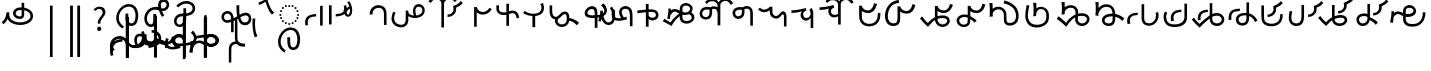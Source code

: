 SplineFontDB: 3.2
FontName: font1
FullName: font1
FamilyName: Taarau
Weight: Regular
Copyright: 
Version: 
ItalicAngle: 0
UnderlinePosition: 0
UnderlineWidth: 0
Ascent: 800
Descent: 200
InvalidEm: 0
LayerCount: 3
Layer: 0 0 "Back" 1
Layer: 1 0 "Fore" 0
Layer: 2 0 "Back 2" 1
HasVMetrics: 1
XUID: [1021 845 -1735383543 7700570]
FSType: 0
OS2Version: 0
OS2_WeightWidthSlopeOnly: 0
OS2_UseTypoMetrics: 0
CreationTime: 1715245110
ModificationTime: 1749472216
PfmFamily: 17
TTFWeight: 400
TTFWidth: 5
LineGap: 90
VLineGap: 90
OS2TypoAscent: 0
OS2TypoAOffset: 1
OS2TypoDescent: 0
OS2TypoDOffset: 1
OS2TypoLinegap: 90
OS2WinAscent: 0
OS2WinAOffset: 1
OS2WinDescent: 0
OS2WinDOffset: 1
HheadAscent: 0
HheadAOffset: 1
HheadDescent: 0
HheadDOffset: 1
OS2Vendor: 'PfEd'
Lookup: 4 0 1 "'liga' Standard Ligatures in Latin lookup 2" { "'liga' Standard Ligatures in Latin lookup 2-1"  } ['liga' ('DFLT' <'dflt' > 'latn' <'dflt' > ) ]
Lookup: 4 0 1 "'liga' Standard Ligatures in Latin lookup 1" { "'liga' Standard Ligatures in Latin lookup 1-1"  } ['liga' ('DFLT' <'dflt' > 'latn' <'dflt' > ) ]
Lookup: 258 0 0 "kerning" { "kerning-1" [150,15,3] } ['kern' ('DFLT' <'dflt' > 'latn' <'dflt' > ) ]
Lookup: 260 0 0 "'mark' Mark Positioning in Latin lookup 2" { "'mark' Mark Positioning in Latin lookup 2-1"  } ['mark' ('DFLT' <'dflt' > 'latn' <'dflt' > ) ]
Lookup: 260 0 0 "gumpak sangau" { "gumpak sangau-1"  } ['mark' ('DFLT' <'dflt' > 'latn' <'dflt' > ) ]
MarkAttachClasses: 1
DEI: 91125
LangName: 1033
Encoding: Custom
UnicodeInterp: none
NameList: AGL For New Fonts
DisplaySize: -128
AntiAlias: 1
FitToEm: 0
WidthSeparation: 150
WinInfo: 168 14 6
BeginPrivate: 0
EndPrivate
Grid
-1000 630.5 m 0
 2000 630.5 l 1024
-1000 1859.99994457 m 0
 2000 1859.99994457 l 1024
-1000 458 m 0
 2000 458 l 1024
-1000 545.5 m 0
 2000 545.5 l 1024
432.75 1300 m 0
 432.75 -700 l 1024
-1000 558.666666667 m 0
 2000 558.666666667 l 1024
239 1300 m 0
 239 -700 l 1024
103 1300 m 0
 103 -700 l 1024
-1000 455 m 0
 2000 455 l 1024
338.5 1300 m 0
 338.5 -700 l 1024
15 1300 m 0
 15 -700 l 1024
315.333333333 1300 m 0
 315.333333333 -700 l 1024
-1000 1198.80810547 m 0
 2000 1198.80810547 l 1024
157.5 1300 m 0
 157.5 -700 l 1024
313 1300 m 0
 313 -700 l 1024
312.5 1300 m 0
 312.5 -700 l 1024
312.5 1300 m 0
 312.5 -700 l 1024
59 1300 m 0
 59 -700 l 1024
-139 1300 m 0
 -139 -700 l 1024
106 1300 m 0
 106 -700 l 1024
-1000 -164 m 0
 2000 -164 l 1024
-57.6666666667 1300 m 0
 -57.6666666667 -700 l 1024
EndSplineSet
AnchorClass2: "u_sait" "'mark' Mark Positioning in Latin lookup 2-1" "sangau" "gumpak sangau-1" "saau_pangnau"""  "pangnau_saau"""  "saau_maam" "'mark' Mark Positioning in Latin lookup 2-1" "saau_tonibo"""  "kaas" "'mark' Mark Positioning in Latin lookup 2-1" "kaas_langgoi"""  "pangnau" "'mark' Mark Positioning in Latin lookup 2-1" "saau" "'mark' Mark Positioning in Latin lookup 2-1"
BeginChars: 541 132

StartChar: .notdef
Encoding: 0 -1 0
Width: 1000
VWidth: 1024
LayerCount: 3
Fore
SplineSet
0 0 m 1
 1000 0 l 1
 1000 1024 l 1
 0 1024 l 1
 0 0 l 1
EndSplineSet
Validated: 9
EndChar

StartChar: om
Encoding: 2 38 1
Width: 890
VWidth: 1024
Flags: W
HStem: 212.449 65.1318<372.62 635.413> 357.92 65.002<425.775 537.615> 591.824 65.001<427.614 525.042>
VStem: 326.089 65.0615<455.753 557.594> 540.352 65<425.912 469.925> 762.267 65.0684<370.939 502.989>
LayerCount: 3
Fore
SplineSet
326.088867188 505.784179688 m 1
 326.088867188 426.142578125 394.985351562 357.919921875 496.685546875 357.919921875 c 0
 510.948242188 357.919921875 548.717773438 358.73828125 577.155273438 387.1484375 c 0
 589.252929688 399.233398438 597.145507812 413.970703125 601.288085938 429.546875 c 0
 605.239257812 444.40234375 605.3515625 457.408203125 605.3515625 468.373046875 c 2
 605.3515625 584.25390625 l 1
 629.958984375 578.533203125 670.639648438 569.075195312 706.799804688 540.001953125 c 0
 725.154296875 525.245117188 762.266601562 488.6640625 762.266601562 434.131835938 c 0
 762.266601562 406.578125 749.834960938 339.08984375 635.8359375 299.411132812 c 0
 593.83984375 284.79296875 549.19140625 277.581054688 504.453125 277.581054688 c 0
 455.569335938 277.581054688 406.62109375 286.190429688 360.942382812 303.23046875 c 0
 341.783203125 310.376953125 269.53515625 337.346679688 243.84765625 398.873046875 c 0
 232.5625 425.901367188 231.35546875 459.75390625 231.35546875 496.947265625 c 2
 231.35546875 531.88671875 l 1
 166.35546875 531.88671875 l 1
 166.35546875 529.469726562 l 1
 165.20703125 529.599609375 l 1
 161.872070312 503.580078125 148.045898438 411.606445312 113.354492188 355.512695312 c 0
 96.69921875 328.583007812 73.23046875 305.5625 46 289.333007812 c 1
 77.0966796875 232.209960938 l 1
 115.356445312 254.483398438 155.546875 290.421875 183.318359375 348.375 c 2
 189.31640625 360.891601562 l 1
 208.419921875 329.341796875 238.602539062 279.494140625 338.217773438 242.334960938 c 0
 391.338867188 222.518554688 447.880859375 212.44921875 504.40234375 212.44921875 c 0
 596.848632812 212.44921875 697.610351562 240.848632812 759.272460938 294.453125 c 0
 785.672851562 317.404296875 827.334960938 364.6796875 827.334960938 434.4921875 c 0
 827.334960938 490.336914062 800.522460938 548.0546875 747.538085938 590.654296875 c 0
 707.293945312 623.010742188 659.98046875 640.752929688 611.508789062 649.526367188 c 2
 605.3515625 650.640625 l 1
 605.3515625 771.32421875 l 5
 540.3515625 771.32421875 l 5
 540.3515625 656.578125 l 1
 540.194335938 656.580078125 526.303710938 656.825195312 524.609375 656.825195312 c 0
 491.249023438 656.825195312 417.517578125 655.055664062 367.404296875 604.864257812 c 0
 353.27734375 590.71484375 326.087890625 556.850585938 326.087890625 505.784179688 c 1
 326.088867188 505.784179688 l 1
496.360351562 422.921875 m 1
 435.244140625 422.921875 391.150390625 459.086914062 391.150390625 506.002929688 c 0
 391.150390625 519.271484375 395.83984375 567.983398438 462.985351562 585.3984375 c 0
 481.890625 590.301757812 502.838867188 591.82421875 525.041992188 591.82421875 c 0
 526.094726562 591.82421875 527.149414062 591.821289062 528.208007812 591.813476562 c 0
 528.329101562 591.813476562 529.260742188 591.719726562 540.3515625 591.537109375 c 1
 540.3515625 469.924804688 l 2
 540.3515625 444.620117188 539.135742188 422.921875 496.360351562 422.921875 c 1
EndSplineSet
Validated: 9
EndChar

StartChar: sonsud
Encoding: 3 44 2
Width: 721
VWidth: 1024
VStem: 350 65.6914
LayerCount: 3
Fore
SplineSet
415.69140625 685.139648438 m 1
 350 685.139648438 l 1
 350 -600 l 1
 415.69140625 -600 l 1
 415.69140625 685.139648438 l 1
EndSplineSet
Validated: 9
EndChar

StartChar: duosud
Encoding: 4 46 3
Width: 503
VWidth: 1024
Flags: W
LayerCount: 3
Fore
SplineSet
377 685.139648438 m 1
 307.30859375 685.139648438 l 1
 307.30859375 -600 l 1
 377 -600 l 1
 377 685.139648438 l 1
197.69140625 685.139648438 m 1
 128 685.139648438 l 1
 128 -600 l 1
 197.69140625 -600 l 1
 197.69140625 685.139648438 l 1
EndSplineSet
Validated: 9
EndChar

StartChar: a_bas
Encoding: 5 65 4
Width: 702
VWidth: 1024
Flags: W
HStem: 166.649 65.0322<412.881 512.825> 667.999 65.0068<305.271 473.242>
VStem: 80 65.2705<272.527 491.578> 312 70.4844<265.142 429.812> 563.497 68.5029<298.849 556.278>
AnchorPoint: "pangnau" 848.484 329 basechar 0
AnchorPoint: "saau_maam" 322.484 32 basechar 0
AnchorPoint: "saau" 353.484 316.175 basechar 0
LayerCount: 3
Fore
SplineSet
463.2109375 231.681640625 m 4
 439.220703125 231.681640625 422.360351562 240.772460938 410.509765625 256 c 4
 382.216796875 292.354492188 382.484375 363.684570312 382.484375 429.78125 c 5
 382.484375 448.361328125 382.484375 461 382.484375 487 c 5
 312 487 l 5
 312 465 312 449.248046875 312 429.811523438 c 5
 312 334.953125 322 266 350.090820312 222 c 4
 366.11328125 196.903320312 402.077148438 166.649414062 462.775390625 166.649414062 c 4
 493.751953125 166.649414062 579 182 612 293 c 4
 626.418945312 341.498046875 632 386.721679688 632 437 c 4
 632 453.056640625 630.728515625 554.423828125 581 634 c 4
 563.095703125 662.650390625 508.212890625 733.005859375 396.208984375 733.005859375 c 4
 287.91015625 733.005859375 177.993164062 661.098632812 115.677734375 530.448242188 c 4
 92.69921875 482.271484375 80 428.715820312 80 375.177734375 c 4
 80 335.083007812 87.11328125 294.958007812 102.322265625 256.993164062 c 4
 128.39453125 191.915039062 176.94921875 137.134765625 240.102539062 103.349609375 c 5
 271.47265625 161.075195312 l 5
 239.948242188 177.965820312 145.270507812 240.944335938 145.270507812 374.943359375 c 4
 145.270507812 544.193359375 273.158203125 667.999023438 396 667.999023438 c 4
 525.672851562 667.999023438 563.497070312 530.909179688 563.497070312 437.900390625 c 4
 563.497070312 425 565.1640625 231.681640625 463.2109375 231.681640625 c 4
EndSplineSet
Validated: 1048617
Kerns2: 39 40 "kerning-1" 40 -20 "kerning-1" 48 -40 "kerning-1" 79 -80 "kerning-1"
EndChar

StartChar: i_bas
Encoding: 10 73 5
Width: 764
VWidth: 1024
Flags: W
HStem: 146.328 65.0596<197.515 290.093> 557.868 64.2578<525.859 611.499> 588.217 65.002<272.403 433.365> 642.893 21G<421.74 431.72> 786.792 72.542<515.895 614.912>
VStem: 83 65.1348<266.694 459.223> 308 69<227.541 365.822> 427.949 67.7217<644.418 767.204> 640.853 65.0137<650.832 762.584>
AnchorPoint: "pangnau" 760.396 333 basechar 0
AnchorPoint: "saau_maam" 284.948 32 basechar 0
AnchorPoint: "saau" 347.948 321.622 basechar 0
LayerCount: 3
Fore
SplineSet
546.188476562 557.12890625 m 5xcf80
 650.778320312 557.12890625 705.866210938 634.680664062 705.866210938 710.4765625 c 4
 705.866210938 793.567382812 643.44921875 858.106445312 567.551757812 859.314453125 c 4
 566.825195312 859.314453125 566.096679688 859.333984375 565.368164062 859.333984375 c 4
 498.92578125 859.333984375 427.94921875 812.018554688 427.94921875 705.895507812 c 4
 427.94921875 685.243164062 429.37109375 675.256835938 434.068359375 642.892578125 c 5xdf80
 409.411132812 648.1171875 385.341796875 653.21875 355.052734375 653.21875 c 4
 203.987304688 653.21875 83 518.024414062 83 361.600585938 c 4
 83 345.37890625 83.904296875 274.401367188 124.553710938 216.064453125 c 4
 137.517578125 197.459960938 179.442382812 146.328125 250.50390625 146.328125 c 4
 268.1484375 146.328125 314.286434463 151.069277229 347.462890625 190.321289062 c 4
 381 230 377 299 377 365 c 4
 377 434 377 415 377 476 c 5
 308 476 l 5
 308 413 308 415.2734375 308 365.822265625 c 4
 308 297 308.170238186 221.390075421 263.265625 212.555664062 c 4
 259.254882812 211.766601562 255.076171875 211.387695312 250.805664062 211.387695312 c 4
 194.119140625 211.387695312 148.134765625 273.666015625 148.134765625 360.79296875 c 4
 148.134765625 484.19921875 243.114257812 588.216796875 355.184570312 588.216796875 c 4xaf80
 381.208984375 588.216796875 403.20703125 582.91015625 450.384765625 571.529296875 c 5
 457.532226562 547.6171875 477.446289062 481.05859375 526.1328125 406.564453125 c 5
 582.98046875 441.811523438 l 5
 555.245117188 484.365234375 540.361328125 518.334960938 525.334960938 557.868164062 c 5
 546.064453125 557.133789062 546.064453125 557.133789062 546.189453125 557.133789062 c 5
 546.188476562 557.12890625 l 5xcf80
495.670898438 702.494140625 m 4
 495.670898438 769.25 536.573242188 786.791992188 564.958984375 786.791992188 c 4
 607.975585938 786.791992188 640.852539062 750.750976562 640.852539062 706.931640625 c 4
 640.852539062 692.106445312 637.064453125 677.262695312 629.841796875 664.625 c 4
 618.409179688 644.623046875 594.942382812 622.125976562 545.646484375 622.125976562 c 4
 531.653320312 622.125976562 520.061523438 623.760742188 506.077148438 625.893554688 c 5
 497.646484375 664.927734375 495.670898438 685.268554688 495.670898438 702.494140625 c 4
  Spiro
    507.305 753.981 o
    534.41 779.787 o
    564.959 786.792 o
    603.72 775.846 o
    630.755 747.076 o
    640.853 706.931 o
    639.605 692.197 o
    635.902 677.902 o
    629.842 664.625 o
    613.908 644.736 o
    586.81 628.687 o
    545.647 622.126 o
    532.289 622.628 o
    519.429 623.97 o
    506.077 625.893 v
    499.637 659.245 o
    496.494 683.674 o
    495.671 702.494 o
    0 0 z
  EndSpiro
EndSplineSet
Validated: 1048617
Kerns2: 8 -130 "kerning-1" 30 -170 "kerning-1" 36 -70 "kerning-1" 44 -90 "kerning-1" 45 -120 "kerning-1" 63 -90 "kerning-1" 92 60 "kerning-1"
EndChar

StartChar: naan_saau
Encoding: 14 78 6
Width: 0
Flags: W
VStem: -0.826172 63.8262<716.537 778.838> 10.5703 34.7422<722.118 779.887>
AnchorPoint: "saau" 36 650 mark 0
LayerCount: 3
Fore
SplineSet
45.310546875 780 m 1x40
 10.5703125 779.88671875 l 1x40
 10.6787109375 757.2109375 9.3359375 754.462890625 -0.826171875 716.537109375 c 1
 -0.826171875 -179 l 1
 63 -179 l 1
 63 718.94921875 l 1x80
 47.26953125 787.8671875 45.3125 771.290039062 45.3125 780 c 1
 45.310546875 780 l 1x40
EndSplineSet
Validated: 41
Kerns2: 30 150 "kerning-1" 46 30 "kerning-1" 55 -30 "kerning-1" 60 -20 "kerning-1"
EndChar

StartChar: o_bas
Encoding: 15 79 7
Width: 633
VWidth: 1024
Flags: W
HStem: 155.754 60.4941<136.892 249.685> 430.006 65.1543<183.949 285 356 439.331> 742.158 65.1914<260.932 449.829>
VStem: 50 65.0059<238.917 374.605> 285 69<254.408 386> 515.01 65.0371<561.845 684.68>
AnchorPoint: "pangnau" 686 356 basechar 0
AnchorPoint: "saau_maam" 248 32 basechar 0
AnchorPoint: "saau" 324 316 basechar 0
LayerCount: 3
Fore
SplineSet
580.046875 623.69140625 m 4
 580.046875 727.259765625 485.037109375 807.349609375 362.174804688 807.349609375 c 4
 266.80859375 807.349609375 169.399414062 761.680664062 107.640625 688.014648438 c 5
 158.405273438 647.3828125 l 5
 209.55078125 705.888671875 287.639648438 742.158203125 362.459960938 742.158203125 c 4
 448.640625 742.158203125 515.009765625 690.754882812 515.009765625 624.006835938 c 4
 515.009765625 566.504882812 470.833984375 520.171875 399.235351562 502.579101562 c 4
 386.395507812 499.474609375 377.513671875 498.010742188 354 495.16015625 c 5
 354 625 l 5
 285 625 l 5
 285 492.233398438 l 5
 229.881835938 491.263671875 203.309570312 487.608398438 172.606445312 476.896484375 c 4
 98.982421875 449.857421875 50 379.962890625 50 301.943359375 c 4
 50 216.26171875 108.8046875 155.75390625 192.073242188 155.75390625 c 4
 296 155.75390625 356 235 356 351 c 13
 356 430.005859375 l 5
 496.494140625 444.608398438 580.046875 516.838867188 580.046875 623.69140625 c 4
288 427 m 5
 288 386 l 22
 288 268.239257812 261 216.248046875 187.151367188 216.248046875 c 4
 143.19140625 216.248046875 115.005859375 249.7890625 115.005859375 302.100585938 c 4
 115.005859375 384.508789062 168.029296875 422.790039062 288 427 c 5
EndSplineSet
Validated: 1048585
Kerns2: 8 -60 "kerning-1" 30 -190 "kerning-1" 31 -160 "kerning-1" 42 -80 "kerning-1" 50 -50 "kerning-1" 85 -120 "kerning-1"
EndChar

StartChar: u_bas
Encoding: 20 85 8
Width: 929
VWidth: 1024
Flags: W
HStem: 276 70<255.877 327>
VStem: 86.2178 64.7822<341.302 459.362> 462 70<460.119 695>
AnchorPoint: "pangnau" 862.687 250.438 basechar 0
AnchorPoint: "saau_maam" 293.687 -57.5625 basechar 0
AnchorPoint: "saau" 362.687 227.438 basechar 0
LayerCount: 3
Fore
SplineSet
462 695.076171875 m 1
 462 545.046875 470 458 480 416 c 1
 448 399 426 387 391 370 c 1
 389.591796875 395.793945312 380 469 344 506.620117188 c 0
 299.209267857 553.42657808 235 566 171.380859375 535.99609375 c 0
 105.897353795 505.112920179 87.6253160364 448.349906789 86.2177734375 403.953125 c 0
 84 334 135.356001872 268.768459215 202 258.953125 c 0
 256 251 288 266 327 276 c 1
 327.224609375 21.736328125 l 1
 390 20.953125 l 1
 390.775390625 300 l 1
 433.775390625 320 453 329 501 355 c 1
 545 212 621.057828338 192.742817393 683.26953125 196.234375 c 0
 786 202 839 284 834 361.953125 c 0
 827.718840573 459.880326193 767.837712579 502.529388939 713 509.325195312 c 0
 643 518 584 481 543 453 c 1
 531 502 532 585.713867188 532 695 c 1
 462 695.076171875 l 1
151 395.953125 m 0
 150 436 165.601047122 470.951145288 214 481.953125 c 0
 231.128996708 485.846863667 273 495 304.993591363 449.999999301 c 0
 325.329629108 421.396717402 327.145507812 363.268554688 327 346 c 1
 292 331 252 319 215.744140625 322.47265625 c 0
 179.878567662 325.907930113 152.147397417 350.003444082 151 395.953125 c 0
557 385 m 1
 591 416 645.269228165 442.733250704 699 441 c 0
 730 440 769 414 769.078125 369 c 0
 769.1825138 308.87205137 744.339248057 277.328181331 696 268.389435281 c 0
 629 256 591.625607456 280.918598634 557 385 c 1
EndSplineSet
Validated: 1048617
Kerns2: 34 100 "kerning-1"
EndChar

StartChar: a_saau
Encoding: 22 97 9
Width: 702
VWidth: 1024
Flags: W
HStem: -434.351 65.0322<408.881 508.825> 66.999 65.0068<301.271 469.242> 213 52<330.383 374.265> 231 52<246.383 290.265 414.383 458.265> 278 52<172.383 216.265 488.383 532.265> 352 52<125.383 169.265 535.383 579.265> 436 52<107.383 151.265 553.383 597.265> 520 52<125.383 169.265 535.383 579.265> 594 52<172.383 216.265 488.383 532.265> 641 52<246.383 290.265 414.383 458.265> 659 52<330.383 374.265>
VStem: 76 65.2705<-328.473 -109.422> 107 52<436.383 480.265> 125 52<352.383 396.265 520.383 564.265> 172 52<278.383 322.265 594.383 638.265> 246 52<231.383 275.265 641.383 685.265> 308 70.4844<-335.858 -171.188> 330 52<213.383 257.265 659.383 703.265> 414 52<231.383 275.265 641.383 685.265> 488 52<278.383 322.265 594.383 638.265> 535 52<352.383 396.265 520.383 564.265> 553 52<436.383 480.265> 559.497 68.5029<-302.151 -44.7216>
LayerCount: 3
Fore
SplineSet
272 693 m 4xc74120
 279.333007812 693 285.5 690.5 290.5 685.5 c 4
 295.5 680.5 298 674.333007812 298 667 c 4
 298 660.333007812 295.5 654.333007812 290.5 649 c 4
 285.5 643.666992188 279.333007812 641 272 641 c 4
 265.333007812 641 259.333007812 643.666992188 254 649 c 4
 248.666992188 654.333007812 246 660.333007812 246 667 c 4
 246 674.333007812 248.666992188 680.5 254 685.5 c 4
 259.333007812 690.5 265.333007812 693 272 693 c 4xc74120
440 693 m 4
 447.333007812 693 453.5 690.5 458.5 685.5 c 4
 463.5 680.5 466 674.333007812 466 667 c 4
 466 660.333007812 463.5 654.333007812 458.5 649 c 4
 453.5 643.666992188 447.333007812 641 440 641 c 4
 433.333007812 641 427.333007812 643.666992188 422 649 c 4
 416.666992188 654.333007812 414 660.333007812 414 667 c 4
 414 674.333007812 416.666992188 680.5 422 685.5 c 4
 427.333007812 690.5 433.333007812 693 440 693 c 4
272 283 m 4xd70120
 279.333007812 283 285.5 280.5 290.5 275.5 c 4
 295.5 270.5 298 264.333007812 298 257 c 4
 298 250.333007812 295.5 244.333007812 290.5 239 c 4
 285.5 233.666992188 279.333007812 231 272 231 c 4
 265.333007812 231 259.333007812 233.666992188 254 239 c 4
 248.666992188 244.333007812 246 250.333007812 246 257 c 4
 246 264.333007812 248.666992188 270.5 254 275.5 c 4
 259.333007812 280.5 265.333007812 283 272 283 c 4xd70120
440 283 m 4
 447.333007812 283 453.5 280.5 458.5 275.5 c 4
 463.5 270.5 466 264.333007812 466 257 c 4
 466 250.333007812 463.5 244.333007812 458.5 239 c 4
 453.5 233.666992188 447.333007812 231 440 231 c 4
 433.333007812 231 427.333007812 233.666992188 422 239 c 4
 416.666992188 244.333007812 414 250.333007812 414 257 c 4
 414 264.333007812 416.666992188 270.5 422 275.5 c 4
 427.333007812 280.5 433.333007812 283 440 283 c 4
356 711 m 4xc72160
 363.333007812 711 369.5 708.5 374.5 703.5 c 4
 379.5 698.5 382 692.333007812 382 685 c 4
 382 678.333007812 379.5 672.333007812 374.5 667 c 4
 369.5 661.666992188 363.333007812 659 356 659 c 4
 349.333007812 659 343.333007812 661.666992188 338 667 c 4
 332.666992188 672.333007812 330 678.333007812 330 685 c 4
 330 692.333007812 332.666992188 698.5 338 703.5 c 4
 343.333007812 708.5 349.333007812 711 356 711 c 4xc72160
356 265 m 4xe70160
 363.333007812 265 369.5 262.5 374.5 257.5 c 4
 379.5 252.5 382 246.333007812 382 239 c 4
 382 232.333007812 379.5 226.333007812 374.5 221 c 4
 369.5 215.666992188 363.333007812 213 356 213 c 4
 349.333007812 213 343.333007812 215.666992188 338 221 c 4
 332.666992188 226.333007812 330 232.333007812 330 239 c 4
 330 246.333007812 332.666992188 252.5 338 257.5 c 4
 343.333007812 262.5 349.333007812 265 356 265 c 4xe70160
107 462 m 4xc70920
 107 469.333007812 109.666992188 475.5 115 480.5 c 4
 120.333007812 485.5 126.333007812 488 133 488 c 4
 140.333007812 488 146.5 485.5 151.5 480.5 c 4
 156.5 475.5 159 469.333007812 159 462 c 4
 159 455.333007812 156.5 449.333007812 151.5 444 c 4
 146.5 438.666992188 140.333007812 436 133 436 c 4
 126.333007812 436 120.333007812 438.666992188 115 444 c 4
 109.666992188 449.333007812 107 455.333007812 107 462 c 4xc70920
553 462 m 4xc70124
 553 469.333007812 555.666992188 475.5 561 480.5 c 4
 566.333007812 485.5 572.333007812 488 579 488 c 4
 586.333007812 488 592.5 485.5 597.5 480.5 c 4
 602.5 475.5 605 469.333007812 605 462 c 4
 605 455.333007812 602.5 449.333007812 597.5 444 c 4
 592.5 438.666992188 586.333007812 436 579 436 c 4
 572.333007812 436 566.333007812 438.666992188 561 444 c 4
 555.666992188 449.333007812 553 455.333007812 553 462 c 4xc70124
172 304 m 4xcf0320
 172 311.333007812 174.666992188 317.5 180 322.5 c 4
 185.333007812 327.5 191.333007812 330 198 330 c 4
 205.333007812 330 211.5 327.5 216.5 322.5 c 4
 221.5 317.5 224 311.333007812 224 304 c 4
 224 297.333007812 221.5 291.333007812 216.5 286 c 4
 211.5 280.666992188 205.333007812 278 198 278 c 4
 191.333007812 278 185.333007812 280.666992188 180 286 c 4
 174.666992188 291.333007812 172 297.333007812 172 304 c 4xcf0320
172 620 m 4
 172 627.333007812 174.666992188 633.5 180 638.5 c 4
 185.333007812 643.5 191.333007812 646 198 646 c 4
 205.333007812 646 211.5 643.5 216.5 638.5 c 4
 221.5 633.5 224 627.333007812 224 620 c 4
 224 613.333007812 221.5 607.333007812 216.5 602 c 4
 211.5 596.666992188 205.333007812 594 198 594 c 4xc78320
 191.333007812 594 185.333007812 596.666992188 180 602 c 4
 174.666992188 607.333007812 172 613.333007812 172 620 c 4
488 304 m 4xcf0130
 488 311.333007812 490.666992188 317.5 496 322.5 c 4
 501.333007812 327.5 507.333007812 330 514 330 c 4
 521.333007812 330 527.5 327.5 532.5 322.5 c 4
 537.5 317.5 540 311.333007812 540 304 c 4
 540 297.333007812 537.5 291.333007812 532.5 286 c 4
 527.5 280.666992188 521.333007812 278 514 278 c 4
 507.333007812 278 501.333007812 280.666992188 496 286 c 4
 490.666992188 291.333007812 488 297.333007812 488 304 c 4xcf0130
488 620 m 4
 488 627.333007812 490.666992188 633.5 496 638.5 c 4
 501.333007812 643.5 507.333007812 646 514 646 c 4
 521.333007812 646 527.5 643.5 532.5 638.5 c 4
 537.5 633.5 540 627.333007812 540 620 c 4
 540 613.333007812 537.5 607.333007812 532.5 602 c 4
 527.5 596.666992188 521.333007812 594 514 594 c 4xc78130
 507.333007812 594 501.333007812 596.666992188 496 602 c 4
 490.666992188 607.333007812 488 613.333007812 488 620 c 4
125 378 m 4xc70520
 125 385.333007812 127.666992188 391.5 133 396.5 c 4
 138.333007812 401.5 144.333007812 404 151 404 c 4
 158.333007812 404 164.5 401.5 169.5 396.5 c 4
 174.5 391.5 177 385.333007812 177 378 c 4
 177 371.333007812 174.5 365.333007812 169.5 360 c 4
 164.5 354.666992188 158.333007812 352 151 352 c 4
 144.333007812 352 138.333007812 354.666992188 133 360 c 4
 127.666992188 365.333007812 125 371.333007812 125 378 c 4xc70520
125 546 m 4
 125 553.333007812 127.666992188 559.5 133 564.5 c 4
 138.333007812 569.5 144.333007812 572 151 572 c 4
 158.333007812 572 164.5 569.5 169.5 564.5 c 4
 174.5 559.5 177 553.333007812 177 546 c 4
 177 539.333007812 174.5 533.333007812 169.5 528 c 4
 164.5 522.666992188 158.333007812 520 151 520 c 4
 144.333007812 520 138.333007812 522.666992188 133 528 c 4
 127.666992188 533.333007812 125 539.333007812 125 546 c 4
535 378 m 4xc70128
 535 385.333007812 537.666992188 391.5 543 396.5 c 4
 548.333007812 401.5 554.333007812 404 561 404 c 4
 568.333007812 404 574.5 401.5 579.5 396.5 c 4
 584.5 391.5 587 385.333007812 587 378 c 4
 587 371.333007812 584.5 365.333007812 579.5 360 c 4
 574.5 354.666992188 568.333007812 352 561 352 c 4
 554.333007812 352 548.333007812 354.666992188 543 360 c 4
 537.666992188 365.333007812 535 371.333007812 535 378 c 4xc70128
535 546 m 4
 535 553.333007812 537.666992188 559.5 543 564.5 c 4
 548.333007812 569.5 554.333007812 572 561 572 c 4
 568.333007812 572 574.5 569.5 579.5 564.5 c 4
 584.5 559.5 587 553.333007812 587 546 c 4
 587 539.333007812 584.5 533.333007812 579.5 528 c 4
 574.5 522.666992188 568.333007812 520 561 520 c 4
 554.333007812 520 548.333007812 522.666992188 543 528 c 4
 537.666992188 533.333007812 535 539.333007812 535 546 c 4
459.2109375 -369.318359375 m 0
 435.220703125 -369.318359375 418.360351562 -360.227539062 406.509765625 -345 c 0
 378.216796875 -308.645507812 378.484375 -237.315429688 378.484375 -171.21875 c 1
 378.484375 -152.638671875 378.484375 -140 378.484375 -114 c 1
 308 -114 l 1
 308 -136 308 -151.751953125 308 -171.188476562 c 1
 308 -266.046875 318 -335 346.090820312 -379 c 0
 362.11328125 -404.096679688 398.077148438 -434.350585938 458.775390625 -434.350585938 c 0
 489.751953125 -434.350585938 575 -419 608 -308 c 0
 622.418945312 -259.501953125 628 -214.278320312 628 -164 c 0
 628 -147.943359375 626.728515625 -46.576171875 577 33 c 0
 559.095703125 61.650390625 504.212890625 132.005859375 392.208984375 132.005859375 c 0
 283.91015625 132.005859375 173.993164062 60.0986328125 111.677734375 -70.5517578125 c 0
 88.69921875 -118.728515625 76 -172.284179688 76 -225.822265625 c 0
 76 -265.916992188 83.11328125 -306.041992188 98.322265625 -344.006835938 c 0
 124.39453125 -409.084960938 172.94921875 -463.865234375 236.102539062 -497.650390625 c 1
 267.47265625 -439.924804688 l 1
 235.948242188 -423.034179688 141.270507812 -360.055664062 141.270507812 -226.056640625 c 0
 141.270507812 -56.806640625 269.158203125 66.9990234375 392 66.9990234375 c 0
 521.672851562 66.9990234375 559.497070312 -70.0908203125 559.497070312 -163.099609375 c 0xc711a2
 559.497070312 -176 561.1640625 -369.318359375 459.2109375 -369.318359375 c 0
EndSplineSet
Validated: 41
EndChar

StartChar: baab
Encoding: 23 98 10
Width: 568
VWidth: 1024
Flags: W
HStem: 411.594 59.7354<196.125 327.553>
VStem: 53 66.0215<201.155 272.867 306.771 345.574>
LayerCount: 3
Fore
SplineSet
492.795898438 180.899414062 m 1
 492.795898438 675.26171875 l 1
 427.795898438 675.26171875 l 1
 427.795898438 180.899414062 l 1
 492.795898438 180.899414062 l 1
63.6533203125 181.79296875 m 1
 128.068359375 200.081054688 l 1
 121.712890625 222.762695312 119.021484375 259.9375 119.021484375 272.8671875 c 0
 119.021484375 286.166015625 120.450195312 299.654296875 124.73046875 312.592773438 c 0
 132.14453125 335.001953125 145.141601562 355.825195312 163.984375 372.009765625 c 4
 199.729492188 400.991210938 267.11328125 408.362304688 327.737304688 411.59375 c 1
 327.552734375 471.329101562 l 1
 264.3828125 467.21484375 193.377929688 462.096679688 132.920898438 423.75390625 c 0
 113.579101562 411.16796875 94.5166015625 393.083984375 82.568359375 376.084960938 c 0
 69.208984375 357.079101562 58.2431640625 320.326171875 56.0478515625 306.770507812 c 0
 54.4990234375 297.206054688 53 278.810546875 53 261.03125 c 0
 53 249.337890625 54.0712890625 220.466796875 63.6533203125 181.79296875 c 1
EndSplineSet
Validated: 9
EndChar

StartChar: daad
Encoding: 25 100 11
Width: 572
VWidth: 1024
Flags: W
HStem: 416.013 61.6533<243.734 377.214>
VStem: 451.775 66.3086<535.868 686.121>
LayerCount: 3
Fore
SplineSet
140 696.12890625 m 1
 75 696.12890625 l 1
 75 216.766601562 l 1
 140 216.766601562 l 1
 140 696.12890625 l 1
441.775390625 682.78515625 m 1
 447.354443758 665.074294194 451.775390625 635.141375429 451.775390625 615.078125 c 0
 451.775390625 517.018286849 401.722823434 483.987780295 243.548828125 477.666015625 c 1
 243.734375 416.012695312 l 1
 443.128087872 429.016096328 518.083984375 486.471949221 518.083984375 626.309570312 c 0
 518.083984375 647.497165426 514.22909635 673.459752046 507.357421875 698.552734375 c 1
 441.775390625 682.78515625 l 1
EndSplineSet
Validated: 9
EndChar

StartChar: gaag
Encoding: 28 103 12
Width: 560
VWidth: 1024
Flags: W
VStem: 71.8799 69.6865<468.498 567.763> 424 65<202 426.16>
LayerCount: 3
Fore
SplineSet
466 598 m 0
 434.844726562 662.909179688 338.847363428 722.327410393 219.543945312 685.905273438 c 0
 179.810616336 673.775086621 86.9237600131 632.830087387 71.18359375 512.494140625 c 0
 68.771484375 494.053710938 70.583984375 472.65234375 71.8798828125 456.705078125 c 1
 79.7470703125 458.603515625 132.592773438 467.453125 141.56640625 469.857421875 c 1
 136.556640625 496.818359375 140.624023438 535.322265625 157.217773438 561.491210938 c 0
 176.8671875 592.479492188 212.142578125 614.580078125 247.4609375 624.529296875 c 0
 310.759352567 642.357421904 424 625.9175305 424 477.885742188 c 2
 424 202 l 1
 443.729492187 202 463.2109375 202.000976562 489 202 c 1
 489 540.882891062 489.327148438 549.3984375 466 598 c 0
EndSplineSet
Validated: 41
EndChar

StartChar: haah
Encoding: 29 104 13
Width: 568
VWidth: 1024
Flags: W
HStem: 337.585 65.015<288.268 390.744> 607.137 63.4946<301.582 410.198>
VStem: 68 64.8613<470.877 568.022> 210.185 64.0291<411.229 578.776> 442.355 63.6653<450.776 574.905>
LayerCount: 3
Fore
SplineSet
506.020715382 516.369645415 m 0
 506.020715382 606.982116695 444.353985402 670.631305999 356.563789481 670.631305999 c 0
 266.740437975 670.631305999 210.185062895 609.761813768 210.185062895 513.086620845 c 0
 210.185062895 482.388679709 215.572411959 447.982868409 226.313476562 410.083984375 c 1
 167.683796771 428.496965804 132.861328125 487.348557128 132.861328125 568.022460938 c 5
 68 568.022460938 l 5
 68 130.614257812 l 1
 132.861328125 130.614257812 l 1
 132.861328125 395.716796875 l 1
 159.615159566 365.472351351 238.294088654 337.584541018 296.86788087 337.584541018 c 0
 419.989921078 337.584541018 506.020715382 411.124182864 506.020715382 516.369645415 c 0
274.214175411 512.428668976 m 0
 274.214175411 568.078093618 306.978031918 607.136722466 353.658876009 607.136722466 c 0
 403.281275984 607.136722466 442.355456704 565.36263831 442.355456704 512.311486006 c 0
 442.355456704 447.82858555 387.172762917 402.599535486 308.498986985 402.599535486 c 0
 303.352635804 402.599535486 298.572603873 402.884560768 294.200195312 403.452148438 c 1
 281.859097191 441.356355082 274.214175411 483.041341861 274.214175411 512.428668976 c 0
EndSplineSet
Validated: 9
EndChar

StartChar: i_saau
Encoding: 30 105 14
Width: 764
VWidth: 1024
Flags: W
HStem: -506.801 65.0596<219.327 311.904> -95.2607 64.2578<547.67 633.31> -64.9121 65.002<294.214 455.176> 133.663 72.542<537.707 636.724> 213 52<330.383 374.265> 231 52<246.383 290.265 414.383 458.265> 278 52<172.383 216.265 488.383 532.265> 352 52<125.383 169.265 535.383 579.265> 436 52<107.383 151.265 553.383 597.265> 520 52<125.383 169.265 535.383 579.265> 594 52<172.383 216.265 488.383 532.265> 641 52<246.383 290.265 414.383 458.265> 659 52<330.383 374.265>
VStem: 104.812 65.1348<-386.435 -193.906> 107 52<436.383 480.265> 125 52<352.383 396.265 520.383 564.265> 172 52<278.383 322.265 594.383 638.265> 246 52<231.383 275.265 641.383 685.265> 329.812 69<-425.588 -287.307> 330 52<213.383 257.265 659.383 703.265> 414 52<231.383 275.265 641.383 685.265> 449.761 67.7217<-8.71072 114.075> 488 52<278.383 322.265 594.383 638.265> 535 52<352.383 396.265 520.383 564.265> 553 52<436.383 480.265> 662.664 65.0137<-2.29735 109.455>
LayerCount: 3
Fore
SplineSet
272 693 m 4x91d04040
 279.333007812 693 285.5 690.5 290.5 685.5 c 4
 295.5 680.5 298 674.333007812 298 667 c 4
 298 660.333007812 295.5 654.333007812 290.5 649 c 4
 285.5 643.666992188 279.333007812 641 272 641 c 4
 265.333007812 641 259.333007812 643.666992188 254 649 c 4
 248.666992188 654.333007812 246 660.333007812 246 667 c 4
 246 674.333007812 248.666992188 680.5 254 685.5 c 4
 259.333007812 690.5 265.333007812 693 272 693 c 4x91d04040
440 693 m 4
 447.333007812 693 453.5 690.5 458.5 685.5 c 4
 463.5 680.5 466 674.333007812 466 667 c 4
 466 660.333007812 463.5 654.333007812 458.5 649 c 4
 453.5 643.666992188 447.333007812 641 440 641 c 4
 433.333007812 641 427.333007812 643.666992188 422 649 c 4
 416.666992188 654.333007812 414 660.333007812 414 667 c 4x91d04840
 414 674.333007812 416.666992188 680.5 422 685.5 c 4
 427.333007812 690.5 433.333007812 693 440 693 c 4
272 283 m 4x95c04040
 279.333007812 283 285.5 280.5 290.5 275.5 c 4
 295.5 270.5 298 264.333007812 298 257 c 4
 298 250.333007812 295.5 244.333007812 290.5 239 c 4
 285.5 233.666992188 279.333007812 231 272 231 c 4
 265.333007812 231 259.333007812 233.666992188 254 239 c 4
 248.666992188 244.333007812 246 250.333007812 246 257 c 4
 246 264.333007812 248.666992188 270.5 254 275.5 c 4
 259.333007812 280.5 265.333007812 283 272 283 c 4x95c04040
440 283 m 4
 447.333007812 283 453.5 280.5 458.5 275.5 c 4
 463.5 270.5 466 264.333007812 466 257 c 4
 466 250.333007812 463.5 244.333007812 458.5 239 c 4
 453.5 233.666992188 447.333007812 231 440 231 c 4
 433.333007812 231 427.333007812 233.666992188 422 239 c 4
 416.666992188 244.333007812 414 250.333007812 414 257 c 4x95c04840
 414 264.333007812 416.666992188 270.5 422 275.5 c 4
 427.333007812 280.5 433.333007812 283 440 283 c 4
356 711 m 4x91c85040
 363.333007812 711 369.5 708.5 374.5 703.5 c 4
 379.5 698.5 382 692.333007812 382 685 c 4
 382 678.333007812 379.5 672.333007812 374.5 667 c 4
 369.5 661.666992188 363.333007812 659 356 659 c 4
 349.333007812 659 343.333007812 661.666992188 338 667 c 4
 332.666992188 672.333007812 330 678.333007812 330 685 c 4
 330 692.333007812 332.666992188 698.5 338 703.5 c 4
 343.333007812 708.5 349.333007812 711 356 711 c 4x91c85040
356 265 m 4x99c05040
 363.333007812 265 369.5 262.5 374.5 257.5 c 4
 379.5 252.5 382 246.333007812 382 239 c 4
 382 232.333007812 379.5 226.333007812 374.5 221 c 4
 369.5 215.666992188 363.333007812 213 356 213 c 4
 349.333007812 213 343.333007812 215.666992188 338 221 c 4
 332.666992188 226.333007812 330 232.333007812 330 239 c 4
 330 246.333007812 332.666992188 252.5 338 257.5 c 4
 343.333007812 262.5 349.333007812 265 356 265 c 4x99c05040
107 462 m 4x91c24040
 107 469.333007812 109.666992188 475.5 115 480.5 c 4
 120.333007812 485.5 126.333007812 488 133 488 c 4
 140.333007812 488 146.5 485.5 151.5 480.5 c 4
 156.5 475.5 159 469.333007812 159 462 c 4
 159 455.333007812 156.5 449.333007812 151.5 444 c 4
 146.5 438.666992188 140.333007812 436 133 436 c 4
 126.333007812 436 120.333007812 438.666992188 115 444 c 4
 109.666992188 449.333007812 107 455.333007812 107 462 c 4x91c24040
553 462 m 4x91c040c0
 553 469.333007812 555.666992188 475.5 561 480.5 c 4
 566.333007812 485.5 572.333007812 488 579 488 c 4
 586.333007812 488 592.5 485.5 597.5 480.5 c 4
 602.5 475.5 605 469.333007812 605 462 c 4
 605 455.333007812 602.5 449.333007812 597.5 444 c 4
 592.5 438.666992188 586.333007812 436 579 436 c 4
 572.333007812 436 566.333007812 438.666992188 561 444 c 4
 555.666992188 449.333007812 553 455.333007812 553 462 c 4x91c040c0
172 304 m 4x93c0c040
 172 311.333007812 174.666992188 317.5 180 322.5 c 4
 185.333007812 327.5 191.333007812 330 198 330 c 4
 205.333007812 330 211.5 327.5 216.5 322.5 c 4
 221.5 317.5 224 311.333007812 224 304 c 4
 224 297.333007812 221.5 291.333007812 216.5 286 c 4
 211.5 280.666992188 205.333007812 278 198 278 c 4
 191.333007812 278 185.333007812 280.666992188 180 286 c 4
 174.666992188 291.333007812 172 297.333007812 172 304 c 4x93c0c040
172 620 m 4
 172 627.333007812 174.666992188 633.5 180 638.5 c 4
 185.333007812 643.5 191.333007812 646 198 646 c 4
 205.333007812 646 211.5 643.5 216.5 638.5 c 4
 221.5 633.5 224 627.333007812 224 620 c 4
 224 613.333007812 221.5 607.333007812 216.5 602 c 4
 211.5 596.666992188 205.333007812 594 198 594 c 4x91e0c040
 191.333007812 594 185.333007812 596.666992188 180 602 c 4
 174.666992188 607.333007812 172 613.333007812 172 620 c 4
488 304 m 4x93c04240
 488 311.333007812 490.666992188 317.5 496 322.5 c 4
 501.333007812 327.5 507.333007812 330 514 330 c 4
 521.333007812 330 527.5 327.5 532.5 322.5 c 4
 537.5 317.5 540 311.333007812 540 304 c 4
 540 297.333007812 537.5 291.333007812 532.5 286 c 4
 527.5 280.666992188 521.333007812 278 514 278 c 4
 507.333007812 278 501.333007812 280.666992188 496 286 c 4
 490.666992188 291.333007812 488 297.333007812 488 304 c 4x93c04240
488 620 m 4
 488 627.333007812 490.666992188 633.5 496 638.5 c 4
 501.333007812 643.5 507.333007812 646 514 646 c 4
 521.333007812 646 527.5 643.5 532.5 638.5 c 4
 537.5 633.5 540 627.333007812 540 620 c 4
 540 613.333007812 537.5 607.333007812 532.5 602 c 4
 527.5 596.666992188 521.333007812 594 514 594 c 4x91e04240
 507.333007812 594 501.333007812 596.666992188 496 602 c 4
 490.666992188 607.333007812 488 613.333007812 488 620 c 4
125 378 m 4x91c14040
 125 385.333007812 127.666992188 391.5 133 396.5 c 4
 138.333007812 401.5 144.333007812 404 151 404 c 4
 158.333007812 404 164.5 401.5 169.5 396.5 c 4
 174.5 391.5 177 385.333007812 177 378 c 4
 177 371.333007812 174.5 365.333007812 169.5 360 c 4
 164.5 354.666992188 158.333007812 352 151 352 c 4
 144.333007812 352 138.333007812 354.666992188 133 360 c 4
 127.666992188 365.333007812 125 371.333007812 125 378 c 4x91c14040
125 546 m 4
 125 553.333007812 127.666992188 559.5 133 564.5 c 4
 138.333007812 569.5 144.333007812 572 151 572 c 4
 158.333007812 572 164.5 569.5 169.5 564.5 c 4
 174.5 559.5 177 553.333007812 177 546 c 4
 177 539.333007812 174.5 533.333007812 169.5 528 c 4
 164.5 522.666992188 158.333007812 520 151 520 c 4
 144.333007812 520 138.333007812 522.666992188 133 528 c 4
 127.666992188 533.333007812 125 539.333007812 125 546 c 4
535 378 m 4x91c04140
 535 385.333007812 537.666992188 391.5 543 396.5 c 4
 548.333007812 401.5 554.333007812 404 561 404 c 4
 568.333007812 404 574.5 401.5 579.5 396.5 c 4
 584.5 391.5 587 385.333007812 587 378 c 4
 587 371.333007812 584.5 365.333007812 579.5 360 c 4
 574.5 354.666992188 568.333007812 352 561 352 c 4
 554.333007812 352 548.333007812 354.666992188 543 360 c 4
 537.666992188 365.333007812 535 371.333007812 535 378 c 4x91c04140
535 546 m 4
 535 553.333007812 537.666992188 559.5 543 564.5 c 4
 548.333007812 569.5 554.333007812 572 561 572 c 4
 568.333007812 572 574.5 569.5 579.5 564.5 c 4
 584.5 559.5 587 553.333007812 587 546 c 4
 587 539.333007812 584.5 533.333007812 579.5 528 c 4
 574.5 522.666992188 568.333007812 520 561 520 c 4
 554.333007812 520 548.333007812 522.666992188 543 528 c 4
 537.666992188 533.333007812 535 539.333007812 535 546 c 4
568 -96 m 1
 672.58984375 -96 727.677734375 -18.4482421875 727.677734375 57.34765625 c 0
 727.677734375 140.438476562 665.260742188 204.977539062 589.36328125 206.185546875 c 0
 588.63671875 206.185546875 587.908203125 206.205078125 587.1796875 206.205078125 c 0
 520.737304688 206.205078125 449.760742188 158.889648438 449.760742188 52.7666015625 c 0
 449.760742188 32.1142578125 451.182617188 22.1279296875 455.879882812 -10.236328125 c 1
 431.22265625 -5.01171875 407.153320312 0.08984375 376.864257812 0.08984375 c 0
 225.798828125 0.08984375 104.811523438 -135.104492188 104.811523438 -291.528320312 c 0
 104.811523438 -307.75 105.715820312 -378.727539062 146.365234375 -437.064453125 c 0
 159.329101562 -455.668945312 201.25390625 -506.80078125 272.315429688 -506.80078125 c 0
 289.959960938 -506.80078125 336.09765625 -502.059570312 369.274414062 -462.807617188 c 0
 402.811523438 -423.12890625 398.811523438 -354.12890625 398.811523438 -288.12890625 c 0
 398.811523438 -219.12890625 398.811523438 -238.12890625 398.811523438 -177.12890625 c 1
 329.811523438 -177.12890625 l 1
 329.811523438 -240.12890625 329.811523438 -237.85546875 329.811523438 -287.306640625 c 0
 329.811523438 -356.12890625 329.981445312 -431.739257812 285.077148438 -440.573242188 c 0
 281.06640625 -441.362304688 276.887695312 -441.741210938 272.6171875 -441.741210938 c 0
 215.930664062 -441.741210938 169.946289062 -379.462890625 169.946289062 -292.3359375 c 0
 169.946289062 -168.9296875 264.92578125 -64.912109375 376.99609375 -64.912109375 c 0xb1c46440
 403.020507812 -64.912109375 425.018554688 -70.21875 472.196289062 -81.599609375 c 1
 479.34375 -105.51171875 499.2578125 -172.0703125 547.944335938 -246.564453125 c 1
 604.791992188 -211.317382812 l 1
 577.056640625 -168.763671875 562.172851562 -134.793945312 547.146484375 -95.2607421875 c 1xd1c46440
 567.875976562 -95.9951171875 567.875976562 -95.9951171875 568.000976562 -95.9951171875 c 1
 568 -96 l 1
517.482421875 49.365234375 m 0
 517.482421875 116.12109375 558.384765625 133.663085938 586.770507812 133.663085938 c 0
 629.787109375 133.663085938 662.6640625 97.6220703125 662.6640625 53.802734375 c 0
 662.6640625 38.9775390625 658.875976562 24.1337890625 651.653320312 11.49609375 c 0
 640.220703125 -8.505859375 616.75390625 -31.0029296875 567.458007812 -31.0029296875 c 0xd1c04440
 553.46484375 -31.0029296875 541.873046875 -29.3681640625 527.888671875 -27.2353515625 c 1
 519.458007812 11.798828125 517.482421875 32.1396484375 517.482421875 49.365234375 c 0
  Spiro
    529.117 100.852 o
    556.222 126.658 o
    586.771 133.663 o
    625.532 122.717 o
    652.567 93.9471 o
    662.665 53.8021 o
    661.417 39.0681 o
    657.714 24.7731 o
    651.654 11.4961 o
    635.72 -8.39291 o
    608.622 -24.4419 o
    567.459 -31.0029 o
    554.101 -30.5009 o
    541.241 -29.1589 o
    527.889 -27.2359 v
    521.449 6.11609 o
    518.306 30.5451 o
    517.483 49.3651 o
    0 0 z
  EndSpiro
EndSplineSet
Validated: 41
EndChar

StartChar: kaak
Encoding: 32 107 15
Width: 740
VWidth: 1024
Flags: W
HStem: 460.492 64.998<392.12 551.137>
VStem: 253.229 65<599.72 649.598>
LayerCount: 3
Fore
SplineSet
693.40234375 600.875976562 m 5
 635.064453125 629.607421875 l 5
 601.386133204 566.879105817 536.60363621 525.490234375 472.098632812 525.490234375 c 0
 397.65593353 525.490234375 333.871903495 577.221425222 318.934570312 649.711914062 c 1
 253 649.59765625 l 1
 253.229492188 156.952148438 l 1
 318.229492188 156.778320312 l 1
 318.03125 519.826171875 l 1
 369.921139808 476.951411846 412.646098281 460.4921875 472.05078125 460.4921875 c 0
 563.493934227 460.4921875 647.607543667 513.838408388 693.40234375 600.876953125 c 5
 693.40234375 600.875976562 l 5
EndSplineSet
Validated: 5
EndChar

StartChar: laal
Encoding: 33 108 16
Width: 685
VWidth: 1024
Flags: W
HStem: 454.168 64.8691<157.73 309.582> 474.389 69.9941<374.572 541.007>
VStem: 60 64.9883<551.049 626.434>
LayerCount: 3
Fore
SplineSet
309.58203125 730.7578125 m 5x60
 309.58203125 521.26953125 l 1
 284.752929688 518.258789062 259.638671875 517.504882812 234.685546875 519.037109375 c 0
 209.1875 520.602539062 185.8359375 524.859375 167.724609375 534.466796875 c 0
 152.624023438 542.477539062 140.009765625 555.422851562 133.341796875 569.9609375 c 0
 126.793945312 584.235351562 124.98828125 603.827148438 124.98828125 626.43359375 c 2
 124.98828125 657.603515625 l 1
 124.98828125 696.41015625 l 1
 60 696.41015625 l 1
 60 657.603515625 l 1
 60 626.43359375 l 2
 60 601.340820312 60.9306640625 571.947265625 74.26953125 542.865234375 c 0
 87.48828125 514.046875 110.23046875 491.397460938 137.267578125 477.0546875 c 0
 168.09375 460.702148438 200.909179688 455.997070312 230.703125 454.16796875 c 0xa0
 256.995117188 452.553710938 283.395507812 453.181640625 309.58203125 455.921875 c 1
 309.58203125 178.439453125 l 1
 374.572265625 178.439453125 l 1
 374.572265625 474.388671875 l 1
 396.641601562 484.702148438 420.528320312 491.329101562 444.73828125 493.79296875 c 0
 470.267578125 496.391601562 494.721679688 493.491210938 512.330078125 483.40234375 c 0
 523.9609375 476.73828125 534.298828125 465.903320312 541.533203125 453.03515625 c 0
 548.744140625 440.208007812 553.611328125 423.58203125 558.328125 404.609375 c 2
 568.04296875 365.53125 l 1
 631.11328125 381.208984375 l 1
 621.3984375 420.287109375 l 2
 616.44140625 440.227539062 610.624023438 462.756835938 598.185546875 484.8828125 c 0
 585.770507812 506.966796875 567.797851562 526.5234375 544.63671875 539.79296875 c 0
 518.930664062 554.520507812 490.990234375 559.595703125 464.30078125 559.75390625 c 0
 455.404296875 559.806640625 446.647460938 559.313476562 438.158203125 558.44921875 c 0
 416.48046875 556.243164062 395.12890625 551.478515625 374.572265625 544.3828125 c 1
 374.572265625 730.7578125 l 5
 309.58203125 730.7578125 l 5x60
EndSplineSet
Validated: 41
EndChar

StartChar: maam
Encoding: 34 109 17
Width: 627
VWidth: 1024
Flags: W
HStem: 425.905 56.9199<278.435 285.772 354.38 426.531>
VStem: 511.303 65.0029<554.663 724.238>
LayerCount: 3
Fore
SplineSet
310.162109375 482.825195312 m 1
 288.283203125 482.825195312 188.498046875 483.201171875 88.6689453125 552.038085938 c 1
 88.6689453125 545.845703125 51 492.883789062 51 499.064453125 c 1
 79.734375 480.87890625 160.05859375 433.9296875 278.434570312 426.409179688 c 2
 285.772460938 425.905273438 l 1
 285.772460938 146.795898438 l 1
 354.379882812 146.795898438 l 1
 354.379882812 427.494140625 l 1
 380.129882812 429.985351562 432.4765625 435.048828125 481.526367188 458.482421875 c 1
 530.09765625 488.3515625 576.305664062 541.194335938 576.305664062 634.14453125 c 0
 576.305664062 678.173828125 563.54296875 721.763671875 539.609375 759.456054688 c 5
 539.609375 753.15625 484.98046875 717.856445312 484.98046875 724.155273438 c 5
 502.045898438 697.0859375 511.302734375 665.390625 511.302734375 633.970703125 c 0
 511.302734375 604.36328125 506.55078125 550.819335938 447.94140625 514.397460938 c 0
 429.30859375 503.581054688 383.951171875 482.825195312 310.163085938 482.825195312 c 1
 310.162109375 482.825195312 l 1
EndSplineSet
Validated: 37
EndChar

StartChar: naan
Encoding: 35 110 18
Width: 559
VWidth: 1024
Flags: W
HStem: 377.089 65.0029<167.376 278.518> 483.585 77.2051<366.763 421.152>
VStem: 66.6729 65.0049<478.122 573.712> 428.256 63.9795<410.288 474.923>
LayerCount: 3
Fore
SplineSet
66.6728515625 573.452148438 m 0
 66.6728515625 541.822265625 73.1337890625 487.650390625 83.6220703125 466.42578125 c 0
 110.19921875 412.638671875 164.81640625 377.088867188 224.704101562 377.088867188 c 0
 294.014648438 377.088867188 328.709960938 417.763671875 346.385742188 438.485351562 c 0
 377.190672842 474.576335702 386.635752235 483.584960938 399.826171875 483.584960938 c 0
 407.200195312 483.584960938 413.5859375 479.833984375 417.891601562 475.137695312 c 0
 422.05859375 470.591796875 428.1328125 463.362304688 428.1328125 420.02734375 c 0
 428.1328125 419.341796875 427.983398438 402.525390625 427.983398438 402.348632812 c 0
 427.787165099 309.331226472 427.656194453 247.249268553 428.255859375 180.220703125 c 1
 492.235351562 180.341796875 l 1
 492.217773438 183.8359375 492.209960938 187.634765625 492.209960938 191.669921875 c 0
 493 410.288085938 l 0
 493 441.831054688 492.6328125 501.49609375 451.34765625 540.98828125 c 0
 442.798828125 549.166015625 427.711914062 560.790039062 411.02734375 560.790039062 c 0
 396.684570312 560.790039062 376.69140625 552.586914062 364.936523438 544.7265625 c 0
 324.509924752 518.419839552 282.652297485 442.091796875 224.487304688 442.091796875 c 0
 191.61328125 442.091796875 158.130859375 462.358398438 141.885742188 495.234375 c 0
 134.208984375 510.770507812 131.677734375 552.921875 131.677734375 573.711914062 c 0
 131.677734375 575.948242188 131.688476562 577.764648438 131.885742188 581.198242188 c 2
 131.807617188 673.744140625 l 1
 67 673.689453125 l 1
 66.6728515625 573.452148438 l 0
EndSplineSet
Validated: 41
EndChar

StartChar: o_saau
Encoding: 36 111 19
Width: 633
VWidth: 1024
Flags: W
HStem: -493.406 60.4941<98.2251 211.018> -219.154 65.1543<145.282 246.333 317.333 400.664> 92.998 65.1914<222.265 411.162> 213 52<254.383 298.265> 231 52<170.383 214.265 338.383 382.265> 278 52<96.3828 140.265 412.383 456.265> 352 52<49.3828 93.2648 459.383 503.265> 436 52<31.3828 75.2648 477.383 521.265> 520 52<49.3828 93.2648 459.383 503.265> 594 52<96.3828 140.265 412.383 456.265> 641 52<170.383 214.265 338.383 382.265> 659 52<254.383 298.265>
VStem: 11.333 65.0059<-410.243 -274.556> 31 52<436.383 480.265> 49 52<352.383 396.265 520.383 564.265> 96 52<278.383 322.265 594.383 638.265> 170 52<231.383 275.265 641.383 685.265> 246.333 69<-394.752 -263.16> 254 52<213.383 257.265 659.383 703.265> 338 52<231.383 275.265 641.383 685.265> 412 52<278.383 322.265 594.383 638.265> 459 52<352.383 396.265 520.383 564.265> 476.343 65.0371<-87.3147 35.5195> 477 52<436.383 480.265>
LayerCount: 3
Fore
SplineSet
196 693 m 0xe3a090
 203.333007812 693 209.5 690.5 214.5 685.5 c 0
 219.5 680.5 222 674.333007812 222 667 c 0
 222 660.333007812 219.5 654.333007812 214.5 649 c 0
 209.5 643.666992188 203.333007812 641 196 641 c 0
 189.333007812 641 183.333007812 643.666992188 178 649 c 0
 172.666992188 654.333007812 170 660.333007812 170 667 c 0
 170 674.333007812 172.666992188 680.5 178 685.5 c 0
 183.333007812 690.5 189.333007812 693 196 693 c 0xe3a090
364 693 m 0
 371.333007812 693 377.5 690.5 382.5 685.5 c 0
 387.5 680.5 390 674.333007812 390 667 c 0
 390 660.333007812 387.5 654.333007812 382.5 649 c 0
 377.5 643.666992188 371.333007812 641 364 641 c 0
 357.333007812 641 351.333007812 643.666992188 346 649 c 0
 340.666992188 654.333007812 338 660.333007812 338 667 c 0
 338 674.333007812 340.666992188 680.5 346 685.5 c 0
 351.333007812 690.5 357.333007812 693 364 693 c 0
196 283 m 0xeb8090
 203.333007812 283 209.5 280.5 214.5 275.5 c 0
 219.5 270.5 222 264.333007812 222 257 c 0
 222 250.333007812 219.5 244.333007812 214.5 239 c 0
 209.5 233.666992188 203.333007812 231 196 231 c 0
 189.333007812 231 183.333007812 233.666992188 178 239 c 0
 172.666992188 244.333007812 170 250.333007812 170 257 c 0
 170 264.333007812 172.666992188 270.5 178 275.5 c 0
 183.333007812 280.5 189.333007812 283 196 283 c 0xeb8090
364 283 m 0
 371.333007812 283 377.5 280.5 382.5 275.5 c 0
 387.5 270.5 390 264.333007812 390 257 c 0
 390 250.333007812 387.5 244.333007812 382.5 239 c 0
 377.5 233.666992188 371.333007812 231 364 231 c 0
 357.333007812 231 351.333007812 233.666992188 346 239 c 0
 340.666992188 244.333007812 338 250.333007812 338 257 c 0
 338 264.333007812 340.666992188 270.5 346 275.5 c 0
 351.333007812 280.5 357.333007812 283 364 283 c 0
280 711 m 0xe390b0
 287.333007812 711 293.5 708.5 298.5 703.5 c 0
 303.5 698.5 306 692.333007812 306 685 c 0
 306 678.333007812 303.5 672.333007812 298.5 667 c 0
 293.5 661.666992188 287.333007812 659 280 659 c 0
 273.333007812 659 267.333007812 661.666992188 262 667 c 0
 256.666992188 672.333007812 254 678.333007812 254 685 c 0
 254 692.333007812 256.666992188 698.5 262 703.5 c 0
 267.333007812 708.5 273.333007812 711 280 711 c 0xe390b0
280 265 m 0xf380b0
 287.333007812 265 293.5 262.5 298.5 257.5 c 0
 303.5 252.5 306 246.333007812 306 239 c 0
 306 232.333007812 303.5 226.333007812 298.5 221 c 0
 293.5 215.666992188 287.333007812 213 280 213 c 0
 273.333007812 213 267.333007812 215.666992188 262 221 c 0
 256.666992188 226.333007812 254 232.333007812 254 239 c 0
 254 246.333007812 256.666992188 252.5 262 257.5 c 0
 267.333007812 262.5 273.333007812 265 280 265 c 0xf380b0
31 462 m 0xe38490
 31 469.333007812 33.6669921875 475.5 39 480.5 c 0
 44.3330078125 485.5 50.3330078125 488 57 488 c 0
 64.3330078125 488 70.5 485.5 75.5 480.5 c 0
 80.5 475.5 83 469.333007812 83 462 c 0
 83 455.333007812 80.5 449.333007812 75.5 444 c 0
 70.5 438.666992188 64.3330078125 436 57 436 c 0
 50.3330078125 436 44.3330078125 438.666992188 39 444 c 0
 33.6669921875 449.333007812 31 455.333007812 31 462 c 0xe38490
477 462 m 0xe38091
 477 469.333007812 479.666992188 475.5 485 480.5 c 0
 490.333007812 485.5 496.333007812 488 503 488 c 0
 510.333007812 488 516.5 485.5 521.5 480.5 c 0
 526.5 475.5 529 469.333007812 529 462 c 0
 529 455.333007812 526.5 449.333007812 521.5 444 c 0
 516.5 438.666992188 510.333007812 436 503 436 c 0
 496.333007812 436 490.333007812 438.666992188 485 444 c 0
 479.666992188 449.333007812 477 455.333007812 477 462 c 0xe38091
96 304 m 0xe78190
 96 311.333007812 98.6669921875 317.5 104 322.5 c 0
 109.333007812 327.5 115.333007812 330 122 330 c 0
 129.333007812 330 135.5 327.5 140.5 322.5 c 0
 145.5 317.5 148 311.333007812 148 304 c 0
 148 297.333007812 145.5 291.333007812 140.5 286 c 0
 135.5 280.666992188 129.333007812 278 122 278 c 0
 115.333007812 278 109.333007812 280.666992188 104 286 c 0
 98.6669921875 291.333007812 96 297.333007812 96 304 c 0xe78190
96 620 m 0
 96 627.333007812 98.6669921875 633.5 104 638.5 c 0
 109.333007812 643.5 115.333007812 646 122 646 c 0
 129.333007812 646 135.5 643.5 140.5 638.5 c 0
 145.5 633.5 148 627.333007812 148 620 c 0
 148 613.333007812 145.5 607.333007812 140.5 602 c 0
 135.5 596.666992188 129.333007812 594 122 594 c 0xe3c190
 115.333007812 594 109.333007812 596.666992188 104 602 c 0
 98.6669921875 607.333007812 96 613.333007812 96 620 c 0
412 304 m 0xe78098
 412 311.333007812 414.666992188 317.5 420 322.5 c 0
 425.333007812 327.5 431.333007812 330 438 330 c 0
 445.333007812 330 451.5 327.5 456.5 322.5 c 0
 461.5 317.5 464 311.333007812 464 304 c 0
 464 297.333007812 461.5 291.333007812 456.5 286 c 0
 451.5 280.666992188 445.333007812 278 438 278 c 0
 431.333007812 278 425.333007812 280.666992188 420 286 c 0
 414.666992188 291.333007812 412 297.333007812 412 304 c 0xe78098
412 620 m 0
 412 627.333007812 414.666992188 633.5 420 638.5 c 0
 425.333007812 643.5 431.333007812 646 438 646 c 0
 445.333007812 646 451.5 643.5 456.5 638.5 c 0
 461.5 633.5 464 627.333007812 464 620 c 0
 464 613.333007812 461.5 607.333007812 456.5 602 c 0
 451.5 596.666992188 445.333007812 594 438 594 c 0xe3c098
 431.333007812 594 425.333007812 596.666992188 420 602 c 0
 414.666992188 607.333007812 412 613.333007812 412 620 c 0
49 378 m 0xe38290
 49 385.333007812 51.6669921875 391.5 57 396.5 c 0
 62.3330078125 401.5 68.3330078125 404 75 404 c 0
 82.3330078125 404 88.5 401.5 93.5 396.5 c 0
 98.5 391.5 101 385.333007812 101 378 c 0
 101 371.333007812 98.5 365.333007812 93.5 360 c 0
 88.5 354.666992188 82.3330078125 352 75 352 c 0
 68.3330078125 352 62.3330078125 354.666992188 57 360 c 0
 51.6669921875 365.333007812 49 371.333007812 49 378 c 0xe38290
49 546 m 0
 49 553.333007812 51.6669921875 559.5 57 564.5 c 0
 62.3330078125 569.5 68.3330078125 572 75 572 c 0
 82.3330078125 572 88.5 569.5 93.5 564.5 c 0
 98.5 559.5 101 553.333007812 101 546 c 0
 101 539.333007812 98.5 533.333007812 93.5 528 c 0
 88.5 522.666992188 82.3330078125 520 75 520 c 0
 68.3330078125 520 62.3330078125 522.666992188 57 528 c 0
 51.6669921875 533.333007812 49 539.333007812 49 546 c 0
459 378 m 0xe38094
 459 385.333007812 461.666992188 391.5 467 396.5 c 0
 472.333007812 401.5 478.333007812 404 485 404 c 0
 492.333007812 404 498.5 401.5 503.5 396.5 c 0
 508.5 391.5 511 385.333007812 511 378 c 0
 511 371.333007812 508.5 365.333007812 503.5 360 c 0
 498.5 354.666992188 492.333007812 352 485 352 c 0
 478.333007812 352 472.333007812 354.666992188 467 360 c 0
 461.666992188 365.333007812 459 371.333007812 459 378 c 0xe38094
459 546 m 0
 459 553.333007812 461.666992188 559.5 467 564.5 c 0
 472.333007812 569.5 478.333007812 572 485 572 c 0
 492.333007812 572 498.5 569.5 503.5 564.5 c 0
 508.5 559.5 511 553.333007812 511 546 c 0
 511 539.333007812 508.5 533.333007812 503.5 528 c 0
 498.5 522.666992188 492.333007812 520 485 520 c 0
 478.333007812 520 472.333007812 522.666992188 467 528 c 0
 461.666992188 533.333007812 459 539.333007812 459 546 c 0
541.379882812 -25.46875 m 0xe388d2
 541.379882812 78.099609375 446.370117188 158.189453125 323.5078125 158.189453125 c 0
 228.141601562 158.189453125 130.732421875 112.520507812 68.9736328125 38.8544921875 c 1
 119.73828125 -1.77734375 l 1
 170.883789062 56.728515625 248.97265625 92.998046875 323.79296875 92.998046875 c 0
 409.973632812 92.998046875 476.342773438 41.5947265625 476.342773438 -25.1533203125 c 0
 476.342773438 -82.6552734375 432.166992188 -128.98828125 360.568359375 -146.581054688 c 0
 347.728515625 -149.685546875 338.846679688 -151.149414062 315.333007812 -154 c 1
 315.333007812 -24.16015625 l 1
 246.333007812 -24.16015625 l 1
 246.333007812 -156.926757812 l 1
 191.21484375 -157.896484375 164.642578125 -161.551757812 133.939453125 -172.263671875 c 0
 60.3154296875 -199.302734375 11.3330078125 -269.197265625 11.3330078125 -347.216796875 c 0
 11.3330078125 -432.8984375 70.1376953125 -493.40625 153.40625 -493.40625 c 0
 257.333007812 -493.40625 317.333007812 -414.16015625 317.333007812 -298.16015625 c 9
 317.333007812 -219.154296875 l 1
 457.827148438 -204.551757812 541.379882812 -132.321289062 541.379882812 -25.46875 c 0xe388d2
249.333007812 -222.16015625 m 1
 249.333007812 -263.16015625 l 18
 249.333007812 -380.920898438 222.333007812 -432.912109375 148.484375 -432.912109375 c 0
 104.524414062 -432.912109375 76.3388671875 -399.37109375 76.3388671875 -347.059570312 c 0
 76.3388671875 -264.651367188 129.362304688 -226.370117188 249.333007812 -222.16015625 c 1
EndSplineSet
Validated: 9
EndChar

StartChar: paap
Encoding: 37 112 20
Width: 683
VWidth: 1024
Flags: W
HStem: 370.293 71.4629<154.079 318.54 387.147 465.609>
VStem: 318.595 68.5586<448.883 572.255>
LayerCount: 3
Fore
SplineSet
537.768554688 736.084960938 m 1
 524.973632812 726.080078125 474.64453125 686.935546875 474.64453125 686.935546875 c 1
 486.956054688 673.813476562 507.067382812 657.390625 520.432617188 640.137695312 c 0
 561.467773438 587.16796875 574.973632812 532.170898438 525.138671875 485.365234375 c 0
 499.03125 464.282226562 453.215820312 450.427734375 387.147460938 442.375 c 1
 387.153320312 448.8828125 l 2
 387.153320312 504.936523438 383.462890625 544.841796875 375.907226562 572.263671875 c 0
 345.0546875 684.232421875 221.061523438 694.25390625 129.915039062 616.137695312 c 0
 98.3251953125 589.064453125 72.8251953125 549.399414062 67.3154296875 508.163085938 c 0
 50.06640625 379.059570312 206.145507812 359.66796875 318.793945312 370.29296875 c 1
 318.793945312 124.53515625 l 1
 386.883789062 124.53515625 l 1
 387.090820312 376.029296875 l 1
 387.090820312 376.953125 l 1
 654.03125 406.178710938 662.359375 571.899414062 572.276367188 698.119140625 c 0
 562.306640625 712.014648438 552.25 720.130859375 537.768554688 736.084960938 c 1
318.594726562 485.16796875 m 0
 318.594726562 480.5390625 318.594726562 454.384765625 318.540039062 441.755859375 c 1
 163.084960938 419.981445312 89.9482421875 471.958984375 166.034179688 559.575195312 c 0
 195.987304688 594.064453125 318.594726562 648.791992188 318.594726562 485.16796875 c 0
EndSplineSet
Validated: 41
EndChar

StartChar: raar
Encoding: 39 114 21
Width: 660
VWidth: 1024
Flags: W
VStem: 523.31 65<388.588 553.639>
LayerCount: 3
Fore
SplineSet
452.8203125 345.13671875 m 1
 448.456054688 356.78515625 435.095703125 399.296875 433.122070312 406.868164062 c 1
 409.986328125 399.41796875 383.525390625 391.860351562 370.375976562 388.484375 c 1
 369.553959635 389.739777975 313.237759522 480.06503738 318.666015625 529.3515625 c 0
 320.703125 547.836914062 326.698242188 567.748046875 339.733398438 581.01171875 c 0
 354.168945312 595.701171875 376.043945312 603.2109375 396.528320312 605.3359375 c 0
 523.313217291 618.489192497 523.311792854 495.85663056 523.310546875 388.587890625 c 2
 523.309570312 171.484375 l 1
 588.309570312 171.484375 l 1
 588.309570312 391.84765625 l 2
 588.309570312 515.513026563 588.309570312 615.862159436 473.666015625 661.569335938 c 0
 367.841331423 703.758552553 294.960680628 633.09186477 274.483398438 600.868164062 c 0
 263.124023438 582.994140625 256.06640625 561.962890625 253.314453125 540.96484375 c 0
 244.480085061 473.542746392 282.840684371 408.631355151 303.734375 373.276367188 c 1
 110.13630042 345.32041428 122.412216542 453.863238329 137.471679688 514.8515625 c 0
 141.705078125 531.994140625 147.497070312 546.4765625 155.939453125 564.501953125 c 1
 140.885742188 571.119140625 97.8388671875 587.53125 88.8486328125 591.728515625 c 1
 83.7275390625 575.88671875 74.2880859375 542.463867188 70.3583984375 517.157226562 c 0
 18.6039182618 183.850698792 448.904985357 343.634377096 452.8203125 345.13671875 c 1
EndSplineSet
Validated: 41
EndChar

StartChar: saas
Encoding: 40 115 22
Width: 648
VWidth: 1024
Flags: W
HStem: 525.16 65.7324<340.748 497.178>
VStem: 272.079 68.6689<157.66 354.937 406.087 518.794>
LayerCount: 3
Fore
SplineSet
340.62109375 725.612304688 m 1
 272.079101562 725.612304688 l 1
 272.079101562 584.755859375 l 1
 221.578125 582.157226562 211.3515625 580.108398438 56 561.327148438 c 1
 56 557.028320312 65.8671875 490.946289062 65.8671875 494.264648438 c 0
 140.6640625 504.489257812 233.159179688 516.737304688 271.536132812 518.793945312 c 1
 271.536132812 506.6484375 272.069335938 157.407226562 272.069335938 157.407226562 c 1
 340.622070312 157.407226562 l 1
 340.622070312 354.936523438 l 1
 352.052734375 337.229492188 373.09765625 325.211914062 393.466796875 318.931640625 c 0
 420.254882812 310.672851562 450.698242188 310.923828125 477.564453125 318.926757812 c 0
 630.84100087 364.591348821 588.918222167 498.810601913 558.673828125 536.821289062 c 0
 516.469971965 589.859858194 439.371482414 593.861608252 340.748046875 590.892578125 c 1
 340.62109375 725.612304688 l 1
503.375976562 498.75390625 m 0
 515.361328125 485.073242188 523.815429688 469.022460938 523.815429688 448.1640625 c 0
 523.815429688 377.198144369 407.399213233 361.841326984 360.98046875 406.083007812 c 0
 348.211914062 418.252929688 340.625 431.286132812 340.620117188 457.079101562 c 2
 340.620117188 525.16015625 l 1
 461.696885293 533.464160486 486.249068755 518.303214667 503.375976562 498.75390625 c 0
EndSplineSet
Validated: 41
EndChar

StartChar: taat
Encoding: 41 116 23
Width: 752
VWidth: 1024
Flags: W
HStem: 390.077 72.6094<437.67 585.372> 461.104 65.0098<184.967 314.854> 619.839 69.9883<463.632 525.781 526.952 533.636>
VStem: 370.113 67.5566<545.554 594.789> 630.166 66.2393<500.204 591.893>
LayerCount: 3
Fore
SplineSet
526.951171875 689.837890625 m 6xb8
 526.323242188 689.837890625 525.6953125 689.827148438 525.065429688 689.827148438 c 4
 436.897460938 688.904296875 369.946289062 624.56640625 369.946289062 545.553710938 c 0
 369.946289062 543.369140625 369.999023438 521.76953125 370.10546875 519.578125 c 2
 370.11328125 484.985351562 l 1
 322.668945312 509.474609375 290.431640625 526.114257812 245.9296875 526.114257812 c 0
 159.733398438 526.114257812 87.626953125 455.6875 60 373.735351562 c 1
 77 368 99 362 122.228515625 354.8203125 c 1
 141.689453125 410.5078125 190.7578125 461.104492188 246.219726562 461.104492188 c 0x78
 273.770507812 461.104492188 302.287109375 446.319335938 327.462890625 433.266601562 c 0
 344.315429688 424.528320312 351.796875 420.650390625 370.11328125 412.611328125 c 1
 370.11328125 138.172851562 l 1
 437.669921875 138.172851562 l 1
 437.669921875 393.462890625 l 1
 453.564453125 391.525390625 465.442382812 390.077148438 485.029296875 390.077148438 c 0
 512.125 390.077148438 585.56640625 393.84765625 637.98046875 431.9375 c 0
 656.946289062 445.719726562 696.405273438 481.362304688 696.405273438 539.345703125 c 0
 696.405273438 622.596679688 616.256835938 689.837890625 526.952148438 689.837890625 c 5
 526.951171875 689.837890625 l 6xb8
533.635742188 619.89453125 m 1
 533.635742188 619.624023438 l 1
 586.380859375 616.357421875 630.166015625 591.16015625 630.166015625 547.515625 c 0
 630.166015625 536.279296875 626.318359375 484.55859375 535.301757812 467.28515625 c 0
 518.90234375 464.239257812 502.262695312 462.686523438 485.763671875 462.686523438 c 0xb8
 465.337890625 462.686523438 452.37109375 464.721679688 437.669921875 467.209960938 c 1
 437.669921875 540.067382812 l 1
 437.682617188 549.356445312 l 2
 440.259765625 594.311523438 479.28125 619.505859375 525.78125 619.838867188 c 2
 533.635742188 619.89453125 l 1
EndSplineSet
Validated: 9
EndChar

StartChar: u_saau
Encoding: 42 117 24
Width: 929
VWidth: 1024
Flags: W
HStem: -274.953 70<181.916 252.333> 213 52<330.383 374.265> 231 52<246.383 290.265 414.383 458.265> 278 52<172.383 216.265 488.383 532.265> 352 52<125.383 169.265 535.383 579.265> 436 52<107.383 151.265 553.383 597.265> 520 52<125.383 169.265 535.383 579.265> 594 52<172.383 216.265 488.383 532.265> 641 52<246.383 290.265 414.383 458.265> 659 52<330.383 374.265>
VStem: 12.5508 64.7822<-209.651 -91.5914> 107 52<436.383 480.265> 125 52<352.383 396.265 520.383 564.265> 172 52<278.383 322.265 594.383 638.265> 246 52<231.383 275.265 641.383 685.265> 330 52<213.383 257.265 659.383 703.265> 388.333 70<-90.8346 144.047> 414 52<231.383 275.265 641.383 685.265> 488 52<278.383 322.265 594.383 638.265> 535 52<352.383 396.265 520.383 564.265> 553 52<436.383 480.265>
LayerCount: 3
Fore
SplineSet
272 693 m 4x8ea3
 279.333007812 693 285.5 690.5 290.5 685.5 c 4
 295.5 680.5 298 674.333007812 298 667 c 4
 298 660.333007812 295.5 654.333007812 290.5 649 c 4
 285.5 643.666992188 279.333007812 641 272 641 c 4
 265.333007812 641 259.333007812 643.666992188 254 649 c 4
 248.666992188 654.333007812 246 660.333007812 246 667 c 4
 246 674.333007812 248.666992188 680.5 254 685.5 c 4
 259.333007812 690.5 265.333007812 693 272 693 c 4x8ea3
440 693 m 4
 447.333007812 693 453.5 690.5 458.5 685.5 c 4
 463.5 680.5 466 674.333007812 466 667 c 4
 466 660.333007812 463.5 654.333007812 458.5 649 c 4
 453.5 643.666992188 447.333007812 641 440 641 c 4
 433.333007812 641 427.333007812 643.666992188 422 649 c 4
 416.666992188 654.333007812 414 660.333007812 414 667 c 4x8ea340
 414 674.333007812 416.666992188 680.5 422 685.5 c 4
 427.333007812 690.5 433.333007812 693 440 693 c 4
272 283 m 4xae23
 279.333007812 283 285.5 280.5 290.5 275.5 c 4
 295.5 270.5 298 264.333007812 298 257 c 4
 298 250.333007812 295.5 244.333007812 290.5 239 c 4
 285.5 233.666992188 279.333007812 231 272 231 c 4
 265.333007812 231 259.333007812 233.666992188 254 239 c 4
 248.666992188 244.333007812 246 250.333007812 246 257 c 4
 246 264.333007812 248.666992188 270.5 254 275.5 c 4
 259.333007812 280.5 265.333007812 283 272 283 c 4xae23
440 283 m 4
 447.333007812 283 453.5 280.5 458.5 275.5 c 4
 463.5 270.5 466 264.333007812 466 257 c 4
 466 250.333007812 463.5 244.333007812 458.5 239 c 4
 453.5 233.666992188 447.333007812 231 440 231 c 4
 433.333007812 231 427.333007812 233.666992188 422 239 c 4
 416.666992188 244.333007812 414 250.333007812 414 257 c 4xae2340
 414 264.333007812 416.666992188 270.5 422 275.5 c 4
 427.333007812 280.5 433.333007812 283 440 283 c 4
356 711 m 4x8e63
 363.333007812 711 369.5 708.5 374.5 703.5 c 4
 379.5 698.5 382 692.333007812 382 685 c 4
 382 678.333007812 379.5 672.333007812 374.5 667 c 4
 369.5 661.666992188 363.333007812 659 356 659 c 4
 349.333007812 659 343.333007812 661.666992188 338 667 c 4
 332.666992188 672.333007812 330 678.333007812 330 685 c 4
 330 692.333007812 332.666992188 698.5 338 703.5 c 4
 343.333007812 708.5 349.333007812 711 356 711 c 4x8e63
356 265 m 4xce23
 363.333007812 265 369.5 262.5 374.5 257.5 c 4
 379.5 252.5 382 246.333007812 382 239 c 4
 382 232.333007812 379.5 226.333007812 374.5 221 c 4
 369.5 215.666992188 363.333007812 213 356 213 c 4
 349.333007812 213 343.333007812 215.666992188 338 221 c 4
 332.666992188 226.333007812 330 232.333007812 330 239 c 4
 330 246.333007812 332.666992188 252.5 338 257.5 c 4
 343.333007812 262.5 349.333007812 265 356 265 c 4xce23
107 462 m 4x8e33
 107 469.333007812 109.666992188 475.5 115 480.5 c 4
 120.333007812 485.5 126.333007812 488 133 488 c 4
 140.333007812 488 146.5 485.5 151.5 480.5 c 4
 156.5 475.5 159 469.333007812 159 462 c 4
 159 455.333007812 156.5 449.333007812 151.5 444 c 4
 146.5 438.666992188 140.333007812 436 133 436 c 4
 126.333007812 436 120.333007812 438.666992188 115 444 c 4
 109.666992188 449.333007812 107 455.333007812 107 462 c 4x8e33
553 462 m 4x8e2308
 553 469.333007812 555.666992188 475.5 561 480.5 c 4
 566.333007812 485.5 572.333007812 488 579 488 c 4
 586.333007812 488 592.5 485.5 597.5 480.5 c 4
 602.5 475.5 605 469.333007812 605 462 c 4
 605 455.333007812 602.5 449.333007812 597.5 444 c 4
 592.5 438.666992188 586.333007812 436 579 436 c 4
 572.333007812 436 566.333007812 438.666992188 561 444 c 4
 555.666992188 449.333007812 553 455.333007812 553 462 c 4x8e2308
172 304 m 4x9e27
 172 311.333007812 174.666992188 317.5 180 322.5 c 4
 185.333007812 327.5 191.333007812 330 198 330 c 4
 205.333007812 330 211.5 327.5 216.5 322.5 c 4
 221.5 317.5 224 311.333007812 224 304 c 4
 224 297.333007812 221.5 291.333007812 216.5 286 c 4
 211.5 280.666992188 205.333007812 278 198 278 c 4
 191.333007812 278 185.333007812 280.666992188 180 286 c 4
 174.666992188 291.333007812 172 297.333007812 172 304 c 4x9e27
172 620 m 4
 172 627.333007812 174.666992188 633.5 180 638.5 c 4
 185.333007812 643.5 191.333007812 646 198 646 c 4
 205.333007812 646 211.5 643.5 216.5 638.5 c 4
 221.5 633.5 224 627.333007812 224 620 c 4
 224 613.333007812 221.5 607.333007812 216.5 602 c 4
 211.5 596.666992188 205.333007812 594 198 594 c 4x8f27
 191.333007812 594 185.333007812 596.666992188 180 602 c 4
 174.666992188 607.333007812 172 613.333007812 172 620 c 4
488 304 m 4x9e2320
 488 311.333007812 490.666992188 317.5 496 322.5 c 4
 501.333007812 327.5 507.333007812 330 514 330 c 4
 521.333007812 330 527.5 327.5 532.5 322.5 c 4
 537.5 317.5 540 311.333007812 540 304 c 4
 540 297.333007812 537.5 291.333007812 532.5 286 c 4
 527.5 280.666992188 521.333007812 278 514 278 c 4
 507.333007812 278 501.333007812 280.666992188 496 286 c 4
 490.666992188 291.333007812 488 297.333007812 488 304 c 4x9e2320
488 620 m 4
 488 627.333007812 490.666992188 633.5 496 638.5 c 4
 501.333007812 643.5 507.333007812 646 514 646 c 4
 521.333007812 646 527.5 643.5 532.5 638.5 c 4
 537.5 633.5 540 627.333007812 540 620 c 4
 540 613.333007812 537.5 607.333007812 532.5 602 c 4
 527.5 596.666992188 521.333007812 594 514 594 c 4x8f2320
 507.333007812 594 501.333007812 596.666992188 496 602 c 4
 490.666992188 607.333007812 488 613.333007812 488 620 c 4
125 378 m 4x8e2b
 125 385.333007812 127.666992188 391.5 133 396.5 c 4
 138.333007812 401.5 144.333007812 404 151 404 c 4
 158.333007812 404 164.5 401.5 169.5 396.5 c 4
 174.5 391.5 177 385.333007812 177 378 c 4
 177 371.333007812 174.5 365.333007812 169.5 360 c 4
 164.5 354.666992188 158.333007812 352 151 352 c 4
 144.333007812 352 138.333007812 354.666992188 133 360 c 4
 127.666992188 365.333007812 125 371.333007812 125 378 c 4x8e2b
125 546 m 4
 125 553.333007812 127.666992188 559.5 133 564.5 c 4
 138.333007812 569.5 144.333007812 572 151 572 c 4
 158.333007812 572 164.5 569.5 169.5 564.5 c 4
 174.5 559.5 177 553.333007812 177 546 c 4
 177 539.333007812 174.5 533.333007812 169.5 528 c 4
 164.5 522.666992188 158.333007812 520 151 520 c 4
 144.333007812 520 138.333007812 522.666992188 133 528 c 4
 127.666992188 533.333007812 125 539.333007812 125 546 c 4
535 378 m 4x8e2310
 535 385.333007812 537.666992188 391.5 543 396.5 c 4
 548.333007812 401.5 554.333007812 404 561 404 c 4
 568.333007812 404 574.5 401.5 579.5 396.5 c 4
 584.5 391.5 587 385.333007812 587 378 c 4
 587 371.333007812 584.5 365.333007812 579.5 360 c 4
 574.5 354.666992188 568.333007812 352 561 352 c 4
 554.333007812 352 548.333007812 354.666992188 543 360 c 4
 537.666992188 365.333007812 535 371.333007812 535 378 c 4x8e2310
535 546 m 4
 535 553.333007812 537.666992188 559.5 543 564.5 c 4
 548.333007812 569.5 554.333007812 572 561 572 c 4
 568.333007812 572 574.5 569.5 579.5 564.5 c 4
 584.5 559.5 587 553.333007812 587 546 c 4
 587 539.333007812 584.5 533.333007812 579.5 528 c 4
 574.5 522.666992188 568.333007812 520 561 520 c 4
 554.333007812 520 548.333007812 522.666992188 543 528 c 4
 537.666992188 533.333007812 535 539.333007812 535 546 c 4
388.333007812 144.123046875 m 1x8e2380
 388.333007812 -5.90625 396.333007812 -92.953125 406.333007812 -134.953125 c 1
 374.333007812 -151.953125 351.333007812 -163.953125 316.333007812 -180.953125 c 1
 314.924804688 -155.159179688 306.333007812 -81.953125 270.333007812 -44.3330078125 c 0
 225.541992188 2.4736328125 161.333007812 15.046875 97.7138671875 -14.95703125 c 0
 32.23046875 -45.83984375 13.9580078125 -102.603515625 12.55078125 -147 c 0
 10.3330078125 -216.953125 61.689453125 -282.184570312 128.333007812 -292 c 0
 182.333007812 -299.953125 213.333007812 -284.953125 252.333007812 -274.953125 c 1
 252.557617188 -529.216796875 l 1
 315.333007812 -530 l 1
 316.108398438 -250.953125 l 1
 359.108398438 -230.953125 379.333007812 -221.953125 427.333007812 -195.953125 c 1
 471.333007812 -338.953125 547.390625 -358.209960938 609.602539062 -354.71875 c 0
 712.333007812 -348.953125 765.333007812 -266.953125 760.333007812 -189 c 0
 754.051757812 -91.0732421875 694.170898438 -48.423828125 639.333007812 -41.6279296875 c 0
 569.333007812 -32.953125 510.333007812 -69.953125 469.333007812 -97.953125 c 1
 457.333007812 -48.953125 458.333007812 34.7607421875 458.333007812 144.046875 c 1
 388.333007812 144.123046875 l 1x8e2380
77.3330078125 -155 m 0
 76.3330078125 -114.953125 91.93359375 -80.001953125 140.333007812 -69 c 0
 157.461914062 -65.1064453125 199.333007812 -55.953125 231.326171875 -100.953125 c 0
 251.663085938 -129.556640625 252.478515625 -187.684570312 252.333007812 -204.953125 c 1
 217.333007812 -219.953125 178.333007812 -231.953125 142.077148438 -228.48046875 c 0
 106.211914062 -225.044921875 78.48046875 -200.94921875 77.3330078125 -155 c 0
483.333007812 -165.953125 m 1
 517.333007812 -134.953125 571.602539062 -108.219726562 625.333007812 -109.953125 c 0
 656.333007812 -110.953125 695.333007812 -136.953125 695.411132812 -181.953125 c 0
 695.515625 -242.081054688 670.671875 -273.625 622.333007812 -282.563476562 c 0
 555.333007812 -294.953125 517.958984375 -270.034179688 483.333007812 -165.953125 c 1
EndSplineSet
Validated: 41
EndChar

StartChar: waau
Encoding: 44 119 25
Width: 645
VWidth: 1024
Flags: W
VStem: 296.64 64.9883<447.233 527.82 580.268 582.652> 507.226 64.9902<439.673 579.532>
LayerCount: 3
Fore
SplineSet
316.737304688 642.8984375 m 5
 295.720188491 646.780189437 222.262118908 657.559702043 158.932617188 632.87109375 c 4
 136.2578125 624.03125 114.342773438 610.370117188 97.0478515625 590.482421875 c 4
 -3.66092226026 474.675097582 133.241876705 290.643627697 282.639648438 371.724609375 c 4
 312.181640625 387.7578125 337.3125 413.350585938 350.180664062 446.501953125 c 4
 361.391601562 475.383789062 361.404296875 503.487304688 361.627929688 527.208984375 c 4
 361.838867188 549.641601562 361.82421875 572.075195312 361.633789062 594.5078125 c 5
 397.160154854 615.237482659 469.040441891 624.041472334 497.934570312 559.34375 c 4
 505.840772102 541.643970174 507.10481269 500.720176432 507.225585938 439.672851562 c 6
 507.225585938 183.388671875 l 5
 572.215820312 183.388671875 l 5
 572.215820312 442.88671875 l 6
 572.132382266 511.462362666 572.082212505 552.695635427 557.274414062 585.84765625 c 4
 510.568903368 690.416105193 388.649790082 693.392384079 316.737304688 642.8984375 c 5
296.618164062 580.267578125 m 5
 296.702148438 562.78515625 296.8046875 545.301757812 296.639648438 527.8203125 c 4
 296.421875 504.6953125 295.336914062 484.809570312 289.594726562 470.017578125 c 4
 266.093095528 409.466107202 165.267051517 393.342570348 134.489257812 466.564453125 c 4
 128.810546875 480.07421875 126.756835938 495.3359375 128.766601562 509.48046875 c 4
 138.595530361 578.637424887 226.555475963 591.011928124 296.618164062 580.267578125 c 5
EndSplineSet
Validated: 41
EndChar

StartChar: ngaang
Encoding: 45 120 26
Width: 828
VWidth: 1024
Flags: W
HStem: 355.504 65.002<445.998 552.845>
VStem: 342.656 67.0908<456.56 552.127 628.756 652.104> 699 64<388.704 453.339>
LayerCount: 3
Fore
SplineSet
763 158.756835938 m 1
 763.490234375 388.704101562 l 0
 763.490234375 420.247070312 763.123046875 479.912109375 721.837890625 519.404296875 c 0
 638.617783007 599.011512811 583.941778256 420.505859375 502.455078125 420.505859375 c 0
 471.235351562 420.505859375 437.06640625 440.7734375 420.290039062 473.6484375 c 0
 412.361328125 489.184570312 409.747070312 531.337890625 409.747070312 552.126953125 c 0
 409.747070312 554.36328125 409.756835938 556.1796875 409.9609375 559.61328125 c 2
 409.880859375 652.159179688 l 1
 340.999023438 652.103515625 l 1
 330.907226562 630.063476562 271.8125 580.838867188 208.168945312 580.838867188 c 0
 190.989257812 580.838867188 172.747070312 584.401367188 151.427734375 592.434570312 c 0
 131.493164062 599.966796875 115.2734375 614.4921875 102.146484375 630.099609375 c 1
 51 590.013671875 l 1
 70.6328125 566.872070312 95.8984375 547.959960938 123.170898438 534.024414062 c 0
 176.475453599 506.787624963 245.648706275 501.797010203 330.708984375 555.133789062 c 2
 342.506835938 562.53125 l 1
 342.65625 548.915039062 l 2
 343.0078125 516.970703125 349.6171875 465.412109375 360.115234375 444.840820312 c 0
 387.563476562 391.0546875 443.971679688 355.50390625 502.662109375 355.50390625 c 0
 568.482421875 355.50390625 601.430664062 396.178710938 618.215820312 416.900390625 c 0
 645.853053141 451.101466251 656.297560525 462 670.31640625 462 c 0
 677.688476562 462 684.075195312 458.250976562 688.380859375 453.553710938 c 0
 692.548828125 449.0078125 698.623046875 441.764648438 698.623046875 398.458007812 c 0
 699 158.63671875 l 1
 763 158.756835938 l 1
EndSplineSet
Validated: 41
EndChar

StartChar: yaai
Encoding: 46 121 27
Width: 679
VWidth: 1024
Flags: W
HStem: 309.176 66.376<379.797 492.72> 493.314 67.6445<62.168 243.338>
VStem: 290 63.4922<402.651 517.742> 541.69 65<418.696 551.756>
LayerCount: 3
Fore
SplineSet
562.139648438 622.158203125 m 1
 507.91796875 571.686523438 l 1
 524.186523438 547.212890625 541.418945312 516.103515625 541.418945312 482.763671875 c 0
 541.418945312 457.250976562 530.928710938 431.401367188 514.8359375 412.151367188 c 0
 499.186523438 393.431640625 468.630859375 375.551757812 434.625 375.551757812 c 0
 422.921875 375.551757812 411.4375 377.713867188 400.8515625 382.466796875 c 0
 384.501953125 389.805664062 370.86328125 403.934570312 363.573242188 418.12890625 c 0
 356.756835938 431.40234375 353.4921875 452.353515625 353.4921875 468.665039062 c 0
 353.4921875 477.858398438 353.4921875 501.493164062 386.322265625 527.702148438 c 0
 402.62109375 540.71484375 420.3046875 549.301757812 431.138671875 553.109375 c 1
 425.49609375 616.376953125 l 1
 307.555664062 585.543945312 178.846679688 561.880859375 62 560.958984375 c 1
 62.16796875 493.314453125 l 1
 141.829101562 498.3984375 222.760742188 503.673828125 298.701171875 529.372070312 c 2
 324.02734375 537.94140625 l 1
 320 532 l 2
 311.333353271 519.214384409 290.817905018 492.037836361 290 448 c 0
 288.37962693 360.755488099 364.973556406 307.541967251 421.6875 309.17578125 c 0
 433.147589375 309.505923244 444.620117188 310.713867188 455.982421875 313.694335938 c 0
 480.18359375 320.041015625 511.0625 340.211914062 528.525390625 360.32421875 c 2
 541.690429688 375.486328125 l 1
 541.690429688 123.692382812 l 1
 606.690429688 123.692382812 l 1
 606.690429688 494.271484375 l 2
 606.690429688 544.521484375 583.655273438 594.631835938 562.139648438 622.158203125 c 1
EndSplineSet
Validated: 41
EndChar

StartChar: ka
Encoding: 48 57344 28
Width: 680
VWidth: 1024
GlyphClass: 1
Flags: W
HStem: 502 64.999<210.386 365.329>
VStem: 78.376 68<319.693 497.496 630.232 684.77> 545.376 65<349.957 501>
AnchorPoint: "u_sait" 726.702 331 basechar 0
AnchorPoint: "saau_maam" 260.209 -24.3877 basechar 0
AnchorPoint: "pangnau" 839.746 364.612 basechar 0
AnchorPoint: "saau" 117.076 350 basechar 0
LayerCount: 3
Fore
SplineSet
451.375976562 747 m 1
 435.375976562 667 391.375976562 566.999023438 297.418945312 566.999023438 c 0
 224.4296875 566.999023438 168.375976562 599 143.375976562 684.883789062 c 1
 78 684.76953125 l 1
 78.0107421875 682.380859375 78.3759765625 605.383789062 78.3759765625 481.612304688 c 1
 78.3759765625 379.612304688 84.3759765625 281.508789062 158.375976562 223.860351562 c 1
 222.375976562 175.508789062 297.489257812 158.122070312 386.375976562 174 c 0
 447.375976562 184.896484375 516.376953125 205 573.375976562 302 c 0
 605.788085938 357.158203125 612.375976562 455 610.375976562 505 c 1
 545.375976562 501 l 1
 548.375976562 431 537.375976562 366 510.375976562 323.188476562 c 0
 473.0546875 264.01171875 429.375976562 242.896484375 379.375976562 234.896484375 c 0
 286.904296875 220.100585938 225.375976562 244.508789062 182.375976562 296.508789062 c 1
 137.375976562 348.508789062 146.375976562 425 146.375976562 497.49609375 c 9
 146.375976562 555 l 1
 167.9296875 537.918945312 187.857421875 525.75390625 210.375976562 517.416992188 c 0
 243.228515625 505.25390625 278.337890625 501.239257812 314.375976562 502 c 0
 344.754882812 502.641601562 397.375976562 506 455.375976562 570.666992188 c 0
 482.452148438 600.85546875 514.375976562 680 526.375976562 727 c 1
 451.375976562 747 l 1
EndSplineSet
Validated: 1048617
Kerns2: 31 -130 "kerning-1" 32 40 "kerning-1" 44 -35 "kerning-1" 79 -60 "kerning-1"
Ligature2: "'liga' Standard Ligatures in Latin lookup 1-1" kaak a_saau
LCarets2: 1 0
EndChar

StartChar: ki
Encoding: 49 57345 29
Width: 843
VWidth: 1024
Flags: W
HStem: 168.908 67.0477<187.36 333.197> 473 65<504.115 654.034> 742 73.0449<299.37 394.485>
VStem: 363 66<266.994 375 608.786 655.925>
AnchorPoint: "u_sait" 583 375 basechar 0
AnchorPoint: "pangnau" 887 362 basechar 0
AnchorPoint: "saau_maam" 484 46 basechar 0
AnchorPoint: "saau" 400.6 370 basechar 0
LayerCount: 3
Fore
SplineSet
363 375 m 17
 363 296 350.621272648 235.956054688 275.299804688 235.956054688 c 0
 227.392174983 235.956054688 175 242 140 313 c 0
 111.029850526 371.768017504 115.477197233 459.398580433 141.391937469 539.999995966 c 0
 153.203865029 576.738086831 171.456378421 613.006150738 196.779296875 646.286132812 c 0
 220.923495455 678.017013176 293 741 402 742 c 1
 393.688476562 815.044921875 l 1
 336 810 227.151430521 789.869823377 147.182617188 688.3203125 c 0
 130.099539034 666.627127888 94 626 72 555 c 0
 50.2462652086 484.794764991 33.8302398177 376.778364843 74 289 c 0
 101 230 152.283554232 163.711246116 274.99999802 168.908389341 c 0
 348 172 429 206 429 349.16796875 c 2
 429 526.153320312 l 1
 476 487 536.667818464 472.117966438 594 473 c 0
 659 474 705.673331018 500.284012597 735.319335938 534.052734375 c 0
 766 569 802 650 812 688 c 1
 737 712 l 1
 719 634 684 539 584.04296875 538 c 0
 511.057363265 537.2698302 444.23828125 587.993164062 430.217773438 656.038085938 c 1
 363.282226562 655.924804688 l 1
 363 375 l 17
EndSplineSet
Validated: 1048617
Kerns2: 4 -70 "kerning-1" 8 -60 "kerning-1" 30 61 "kerning-1" 31 -100 "kerning-1" 45 -90 "kerning-1" 46 -150 "kerning-1" 47 -80 "kerning-1"
LCarets2: 1 0
Ligature2: "'liga' Standard Ligatures in Latin lookup 1-1" kaak i_saau
EndChar

StartChar: ku
Encoding: 50 57346 30
Width: 871
VWidth: 1024
Flags: W
HStem: 151.256 65.0117<518.769 664.305> 368.883 64.916<465.175 679.029> 503.596 65<531.764 689.771> 687.111 30.0781G<397.684 472.354 769.087 848.084>
VStem: 398.115 64.9785<415.225 557.227 635.703 687> 705.195 65.2129<255.173 342.679> 775.088 72.9961<670.013 720.011>
AnchorPoint: "u_sait" 907 360 basechar 0
AnchorPoint: "pangnau" 1023.63 335.404 basechar 0
AnchorPoint: "saau_maam" 520.63 21.4043 basechar 0
AnchorPoint: "saau" 434.63 345.404 basechar 0
LayerCount: 3
Fore
SplineSet
775.087890625 737.189453125 m 1
 848.083984375 718.189453125 l 1
 839.083984375 676.189453125 799.084960938 594.59375 767.71875 565.126953125 c 0
 741.815429688 540.791992188 697.083984375 505.595703125 617.083984375 503.595703125 c 0
 542.31640625 501.7265625 489.084960938 536.594726562 462.712890625 557.2265625 c 1
 463.048828125 460.0078125 463.048828125 460.0078125 463.08203125 424.8984375 c 2
 463.09375 415.224609375 l 1
 507.135742188 426.591796875 544.624023438 433.798828125 589.138671875 433.798828125 c 0
 724.831054688 433.798828125 770.408203125 361.793945312 770.408203125 303.19140625 c 0
 770.408203125 221.119140625 688.306640625 151.255859375 591.220703125 151.255859375 c 0
 510.958007812 151.255859375 421.422851562 200.422851562 397.76953125 308.802734375 c 2
 395.759765625 318.265625 l 1
 395.399414062 317.950195312 395.048828125 317.623046875 394.671875 317.330078125 c 0
 378.809570312 307.396484375 354.1796875 290.30078125 326.486328125 263.556640625 c 0
 300.252929688 238.221679688 252.596679688 190.373046875 224.30078125 156.978515625 c 1
 201.9140625 175.751953125 149.787109375 222.629882812 116.212890625 257.955078125 c 0
 86.5283203125 289.186523438 44.8671875 339.163085938 24 358.40625 c 1
 78.8125 408.634765625 l 1
 92.5439453125 385.327148438 120.158203125 350.100585938 148.0078125 321.62890625 c 0
 168.1640625 301.022460938 205.614257812 261.850585938 221.888671875 251.9453125 c 1
 247.419921875 281.555664062 276.11328125 307.22265625 301.923828125 328.689453125 c 0
 326.662109375 349.263671875 371.823242188 378.489257812 394.998046875 388.044921875 c 2
 397.98828125 389.18359375 l 2
 398.028320312 390.249023438 398.077148438 391.069335938 398.115234375 392.15625 c 0
 397.877929688 646.342773438 397.877929688 646.34375 397.68359375 687 c 1
 463.619140625 687.111328125 l 1
 481.087890625 621.594726562 523.087890625 568.595703125 620.087890625 568.595703125 c 0
 716.086914062 568.595703125 763.086914062 670.189453125 775.087890625 737.189453125 c 1
583.857421875 368.8828125 m 1
 549.3828125 368.107421875 508.63671875 361.389648438 463.041015625 347.265625 c 1
 462.725585938 242.670898438 547.7578125 216.267578125 590.884765625 216.267578125 c 0
 650.96484375 216.267578125 705.197265625 256.693359375 705.197265625 303.291015625 c 1
 705.1953125 303.291015625 l 1
 705.1953125 343.534179688 659.703125 370.58984375 583.857421875 368.8828125 c 1
EndSplineSet
Validated: 1048609
Kerns2: 30 100 "kerning-1" 31 -50 "kerning-1"
LCarets2: 1 0
Ligature2: "'liga' Standard Ligatures in Latin lookup 1-1" kaak u_saau
EndChar

StartChar: ko
Encoding: 51 57347 31
Width: 869
VWidth: 1024
Flags: W
HStem: 155.806 58.9443<226.048 360.889> 407.617 65.0449<224.954 391.956> 507.363 61.3789<528.246 680.046>
VStem: 115.97 65.1367<257.516 368.091> 393.526 64.2949<246.937 351.742 637.252 687> 761.001 73<667.622 723.572>
AnchorPoint: "u_sait" 716 359 basechar 0
AnchorPoint: "pangnau" 872.822 369.742 basechar 0
AnchorPoint: "saau_maam" 391.822 23.7422 basechar 0
AnchorPoint: "saau" 431.971 347.742 basechar 0
LayerCount: 3
Fore
SplineSet
761.000976562 740.75 m 1
 750.000976562 665.75 703.975585938 568.7421875 614.969726562 568.7421875 c 0
 527.969726562 568.7421875 473.10546875 619.069335938 459.0859375 687.11328125 c 1
 393.151367188 687 l 1
 393.526367188 459.17578125 l 1
 372.131835938 465.49609375 347.872070312 472.662109375 310.879882812 472.662109375 c 0
 209.609375 472.662109375 115.969726562 415.215820312 115.969726562 316.3203125 c 0
 115.969726562 228.901367188 194.65234375 155.805664062 291.969726562 155.805664062 c 0
 311.23828125 155.805664062 369.250976562 155.805664062 413.177734375 196.7421875 c 0
 456.958984375 237.54296875 456.969726562 297.25390625 456.969726562 351.7421875 c 1
 485.000976562 334.75 534.000976562 307.75 570.000976562 263.75 c 1
 616.000976562 321.75 l 1
 541.000976562 383.75 490.000976562 410.75 457.821289062 428.680664062 c 1
 458.18359375 557.228515625 l 1
 484.229492188 535.708007812 530.762695312 508.419921875 605.782226562 507.36328125 c 0
 676.782226562 506.36328125 719.782226562 526.86328125 760.000976562 568.75 c 0
 795.545898438 605.768554688 823.000976562 666.75 834.000976562 721.75 c 1
 761.000976562 740.75 l 1
288.981445312 214.75 m 0
 230.033203125 214.75 181.106445312 264.086914062 181.106445312 315.619140625 c 0
 181.106445312 391.670898438 273.897460938 408.124023438 310.921875 407.6171875 c 0
 326.17578125 407.6171875 350.721679688 407.6171875 393.969726562 389.0234375 c 1
 393.969726562 324.219726562 394.470703125 293.7421875 386.290039062 269.7421875 c 0
 383.584960938 261.806640625 365.901367188 214.75 288.981445312 214.75 c 0
EndSplineSet
Validated: 1048617
Kerns2: 5 -80 "kerning-1" 8 -100 "kerning-1" 29 -20 "kerning-1" 31 -200 "kerning-1" 34 50 "kerning-1" 37 -110 "kerning-1" 38 -80 "kerning-1" 43 -30 "kerning-1" 45 -60 "kerning-1" 46 -110 "kerning-1" 47 -50 "kerning-1" 49 -110 "kerning-1" 51 -10 "kerning-1" 53 -70 "kerning-1" 75 -100 "kerning-1" 108 120 "kerning-1"
LCarets2: 1 0
Ligature2: "'liga' Standard Ligatures in Latin lookup 1-1" kaak o_saau
EndChar

StartChar: ga
Encoding: 52 57348 32
Width: 850
VWidth: 1024
Flags: W
HStem: 742 45.5684G<58 138.144 430.159 440.222>
VStem: 70.5078 70.9141<598.4 736.647> 422.375 65<263.461 523.304>
AnchorPoint: "u_sait" 894 349 basechar 0
AnchorPoint: "pangnau" 1025.38 459 basechar 0
AnchorPoint: "saau_maam" 410.375 46 basechar 0
AnchorPoint: "saau" 458.375 370 basechar 0
LayerCount: 3
Fore
SplineSet
436.375 807.568359375 m 1
 444.068359375 805.64453125 494.393554688 790.51953125 552.375 764.564453125 c 0
 614.971679688 736.54296875 687.663085938 690.455078125 734.95703125 621.568359375 c 0
 795.374023438 533.568359375 808.809570312 395.483398438 771.375 301.568359375 c 0
 725.536132812 186.568359375 579.337890625 152.474609375 492.375 194.431640625 c 0
 451.456054688 214.173828125 422.375 251.971679688 422.375 309.568359375 c 2
 422.375 333.345703125 l 1
 422.552734375 410.568359375 l 2
 422.552734375 444.770507812 419.228515625 488.934570312 406.3046875 513.486328125 c 0
 393.567382812 537.68359375 373.905273438 560.846679688 349.04296875 572.23046875 c 0
 281.073242188 603.352539062 191.401367188 571.928710938 155.591796875 515.455078125 c 0
 138.998046875 489.286132812 137.375 451.568359375 147.375 406.568359375 c 1
 143.5078125 406.391601562 113.033203125 402.983398438 91.673828125 400.158203125 c 2
 65.748046875 395.474609375 l 1
 68.3203125 442.942382812 71.8623046875 522.567382812 70.5078125 586.123046875 c 0
 69.1513671875 649.780273438 63.724609375 700.266601562 58 738.4453125 c 1
 136.375 742 l 1
 139.913085938 709.709960938 141.708007812 661.708984375 141.421875 598.400390625 c 1
 142.500976562 599.303710938 143.427734375 600.232421875 144.5390625 601.130859375 c 0
 219.892578125 662.03125 325.1640625 662.990234375 393.12890625 619.4296875 c 0
 425.40625 598.7421875 450.321289062 572.049804688 464.048828125 543.44921875 c 0
 487.421875 494.752929688 487.375 457.568359375 487.375 329.578125 c 2
 487.375 321.927734375 l 2
 487.375 285.9921875 500.629882812 264.938476562 520.375 254 c 0
 557.059570312 233.676757812 678.374023438 232.568359375 716.0078125 343.568359375 c 0
 743.004882812 423.194335938 711.91796875 534.563476562 673.57421875 589.568359375 c 0
 648.22265625 625.936523438 612.403320312 653.78515625 575.375 674.84765625 c 0
 502.654296875 716.211914062 425.274414062 731.405273438 413.375 733.568359375 c 1
 436.375 807.568359375 l 1
EndSplineSet
Validated: 1048609
Kerns2: 5 10 "kerning-1" 30 160 "kerning-1" 79 -70 "kerning-1"
LCarets2: 1 0
Ligature2: "'liga' Standard Ligatures in Latin lookup 1-1" gaag a_saau
EndChar

StartChar: gi
Encoding: 53 57349 33
Width: 799
VWidth: 1024
Flags: W
HStem: 711 37G<139.604 210.101 301.726 381.971>
VStem: 144.101 66<600.003 697.591> 305.284 74.4336<438.869 552.951 625.545 764.447> 314.187 70.7871<437.137 557.749 625.545 762.66> 633.101 65.3066<317.153 545.364>
AnchorPoint: "u_sait" 812 399 basechar 0
AnchorPoint: "pangnau" 947.793 414 basechar 0
AnchorPoint: "saau_maam" 419.793 46 basechar 0
AnchorPoint: "saau" 670.793 370 basechar 0
LayerCount: 3
Fore
SplineSet
380.100585938 768 m 1xd8
 383.840820312 733.86328125 385.662109375 693.517578125 385.057617188 629.666015625 c 0
 385.045898438 628.427734375 384.991210938 626.830078125 384.973632812 625.544921875 c 1xd8
 479.051757812 705.40625 626.7421875 658.587890625 674.631835938 561.595703125 c 0
 695.827148438 518.66796875 698.407226562 491.421875 698.407226562 419.94921875 c 0
 698.407226562 372.639648438 698.40625 297.65234375 627.639648438 231.2578125 c 0
 562.623046875 170.256835938 459.203125 143.74609375 366.100585938 149.046875 c 0
 232.310546875 156.666015625 156.787109375 225.766601562 123.298828125 333 c 0
 101.717773438 402.106445312 104.576171875 469.2734375 114.629882812 549.046875 c 0
 121.759765625 605.620117188 135.106445312 666.356445312 144.100585938 711 c 1
 210.100585938 696 l 1
 199.849609375 656.168945312 187.421875 592.44140625 180.100585938 540 c 0
 170.548828125 471.584960938 165.088867188 421.16796875 183.305664062 365 c 0
 215.661132812 265.240234375 275.310546875 215.291992188 402.100585938 216.999023438 c 0
 468.170898438 217.887695312 538.458007812 236.702148438 582.125976562 277.671875 c 0
 611.583007812 305.30859375 630.02734375 344.17578125 632.391601562 387.296875 c 0
 633.0859375 399.948242188 633.100585938 410.881835938 633.100585938 450 c 0
 633.100585938 484.201171875 629.786132812 507.6640625 617.999023438 533.30859375 c 0
 577.361328125 621.719726562 433.067382812 654.575195312 385.311523438 519.2265625 c 0
 378.3984375 495.734375 376.564453125 466.0546875 379.717773438 439.078125 c 1
 367.459960938 437 323.91796875 430 305.284179688 426.880859375 c 1xe8
 313.93359375 479.872070312 314.973632812 561.1015625 314.186523438 628.302734375 c 0
 313.44140625 691.969726562 307.450195312 726.268554688 301.725585938 764.447265625 c 1
 380.100585938 768 l 1xd8
EndSplineSet
Validated: 1048609
Kerns2: 34 40 "kerning-1" 44 -40 "kerning-1"
LCarets2: 1 0
Ligature2: "'liga' Standard Ligatures in Latin lookup 1-1" gaag i_saau
EndChar

StartChar: gu
Encoding: 54 57350 34
Width: 914
VWidth: 1024
Flags: W
HStem: 179.879 65.1836<611.937 749.258> 763 20G<160.625 240.87>
VStem: 164.977 77.2617<474.022 577.306 652.752 779.447> 172.316 70.5684<474.329 579.701 652.752 777.677> 514.67 64.5684<491.223 593.079> 798.691 65.002<292.429 404.64>
AnchorPoint: "u_sait" 976 375 basechar 0
AnchorPoint: "saau_maam" 491.746 46.1211 basechar 0
AnchorPoint: "kaas" 320.746 746.121 basechar 0
AnchorPoint: "pangnau" 1048.75 358.121 basechar 0
AnchorPoint: "saau" 542.746 350.121 basechar 0
LayerCount: 3
Fore
SplineSet
239 783 m 1xdc
 242.740234375 748.86328125 243.807417007 731.329967333 243.1875 667.478515625 c 0
 243.14453125 663.052734375 242.993164062 657.73046875 242.884765625 652.751953125 c 1xdc
 320.010742188 716.23046875 432.958007812 716.393554688 494.14453125 678.078125 c 0
 579.239257812 624.791992188 579.23828125 560.4609375 579.23828125 491.22265625 c 1
 579.9921875 491.111328125 l 1
 658.051757812 505.663085938 721.29296875 503.223632812 770.0078125 483.513671875 c 0
 856.09765625 448.681640625 863.693359375 375.76171875 863.693359375 351.107421875 c 0
 863.693359375 258.676757812 778.452148438 179.87890625 679.396484375 179.87890625 c 0
 605.444335938 179.87890625 560.056640625 211.288085938 532.21484375 248.826171875 c 0
 504.887695312 285.671875 499.052734375 337.982421875 505.751953125 396.013671875 c 1
 483.661132812 385.083984375 451.072265625 364.547851562 430.27734375 346.01171875 c 0
 371.676757812 293.780273438 328.405273438 230.784179688 283.939453125 161.498046875 c 1
 239.984375 200.411132812 208.271484375 229.861328125 169.009765625 262.3671875 c 0
 127.641601562 296.616210938 72.2578125 341.578125 42 361.49609375 c 1
 93.6875 423.833984375 l 1
 112.943359375 404.946289062 155.325195312 369.315429688 188.412109375 340.791015625 c 0
 215.150390625 317.739257812 253.624023438 283.184570312 277.6328125 260.572265625 c 1
 307.4609375 304.245117188 326.885742188 335.594726562 389.828125 391.80859375 c 0
 424.499023438 422.774414062 484.459960938 456.094726562 513.28125 469.59765625 c 0
 513.130859375 470.500976562 513.077148438 471.2109375 512.91015625 472.150390625 c 2
 514.669921875 500.751953125 l 2
 514.719726562 535.469726562 514.81640625 602.936523438 444.134765625 630.611328125 c 0
 377.538085938 656.689453125 291.754882812 623.340820312 257.888671875 569.931640625 c 0
 241.293945312 543.76171875 237.227539062 505.256835938 242.23828125 478.296875 c 0
 238.508789062 477.297851562 226.807617188 475.1328125 214.30078125 472.869140625 c 2
 164.9765625 461.373046875 l 1xec
 173.625 514.365234375 173.400467228 597.833009028 172.31640625 666.115234375 c 0
 171.305664062 729.779296875 166.348632812 741.268554688 160.625 779.447265625 c 1
 239 783 l 1xdc
667.005859375 434.51953125 m 0
 619.040039062 433.654296875 576.122070312 423.498046875 575.123046875 423.2578125 c 0
 570.263671875 383.802734375 562.938476562 324.330078125 589.08203125 288.931640625 c 0
 619.640625 247.556640625 667.56640625 245.0625 678.669921875 245.0625 c 0
 745.840820312 245.0625 798.690429688 297.326171875 798.69140625 350.9609375 c 0
 798.69140625 421.38671875 728.67578125 435.631835938 667.005859375 434.51953125 c 0
EndSplineSet
Validated: 33
Kerns2: 108 -220 "kerning-1" 6 -30 "kerning-1" 30 140 "kerning-1" 34 110 "kerning-1" 35 -30 "kerning-1" 46 30 "kerning-1" 85 -10 "kerning-1"
LCarets2: 1 0
Ligature2: "'liga' Standard Ligatures in Latin lookup 1-1" gaag u_saau
EndChar

StartChar: go
Encoding: 55 57351 35
Width: 860
VWidth: 1024
Flags: W
HStem: 171.209 65<366.413 511.675> 749 20G<108.625 188.871>
VStem: 119.289 70.5508<618.672 763.661> 273.525 65.25<262.662 363.378> 541.002 64.998<267.607 401.209 478 569.252>
AnchorPoint: "u_sait" 938 417 basechar 0
AnchorPoint: "pangnau" 999.67 392 basechar 0
AnchorPoint: "saau_maam" 407.665 46 basechar 0
AnchorPoint: "saau" 577.665 354 basechar 0
LayerCount: 3
Fore
SplineSet
187 769 m 1
 190.741210938 734.862304688 190.759765625 698.083984375 190.16015625 634.232421875 c 0
 190.116210938 629.555664062 189.958984375 623.9609375 189.83984375 618.671875 c 1
 240.87109375 678.170898438 290.247070312 705.3828125 354.333984375 711.208984375 c 0
 453.333984375 720.208984375 508.076171875 688.125 551.294921875 639.208984375 c 0
 581.334960938 605.208984375 606.234375 536.208984375 606.234375 472.5234375 c 1
 702 456.208984375 790.76 402 834 356 c 1
 776 297 l 1
 739.231884058 356 650 396.208984375 606 401.208984375 c 1
 606 335.208984375 l 2
 606 276.208984375 577.000976562 171.208984375 441.146484375 171.208984375 c 0
 343.2578125 171.208984375 273.525390625 231.5859375 273.525390625 312.322265625 c 0
 273.525390625 488.376953125 534.8203125 478.256835938 538 478 c 1
 538 511.208984375 526.716796875 574.639648438 496 606.451171875 c 0
 465.334960938 638.208984375 421.335972068 653.208673255 358.3359375 646.208984375 c 0
 293.223632812 638.974609375 248.020507812 598.931640625 210 537 c 0
 181.145507812 490 182.28515625 448 183 422 c 1
 163 426 130 433 108.3359375 437.208984375 c 1
 110 445 110.66796875 448.115234375 111.984375 454.330078125 c 0
 118.506835938 506.026367188 119.813476562 574.275390625 119.2890625 632.8671875 c 0
 118.719726562 696.536132812 114.349609375 727.266601562 108.625 765.4453125 c 1
 187 769 l 1
534.01953125 413.259765625 m 2
 449.272460938 413.259765625 338.775390625 389.646484375 338.775390625 312.208984375 c 0
 338.775390625 263.984375 383.596679688 236.208984375 441.0546875 236.208984375 c 0
 539.284179688 236.208984375 541.001953125 308.208984375 541.001953125 358.208984375 c 0
 541.174804688 373.80859375 541.001953125 391.956054688 541.001953125 413.259765625 c 1
 534.01953125 413.259765625 l 2
EndSplineSet
Validated: 1048609
Kerns2: 97 200 "kerning-1"
LCarets2: 1 0
Ligature2: "'liga' Standard Ligatures in Latin lookup 1-1" gaag o_saau
EndChar

StartChar: ba
Encoding: 56 57352 36
Width: 891
VWidth: 1024
Flags: W
HStem: 446.968 59.7363<197.515 317.949>
VStem: 414.795 65<282.974 371.864> 775.46 65.0312<339.548 506.045>
AnchorPoint: "u_sait" 976 383 basechar 0
AnchorPoint: "pangnau" 1066.52 408 basechar 0
AnchorPoint: "saau_maam" 388.52 46 basechar 0
AnchorPoint: "saau" 450.799 370 basechar 0
LayerCount: 3
Fore
SplineSet
775.459960938 437.49609375 m 0
 775.459960938 388.231152466 767.115510312 346.464101743 725.712890625 299.002929688 c 0
 641.797716453 202.80948526 540.566948898 245.333437446 514.705078125 267.786132812 c 0
 481.381713361 296.719353631 479.794921875 351.027581234 479.794921875 369.608398438 c 2
 479.794921875 717 l 1
 414.794921875 717 l 1
 414.794921875 371.864257812 l 2
 414.794921875 330.039131329 426.679915029 259.518902089 469.052734375 223.830078125 c 0
 544.323194989 160.439225397 681.170776243 157.730739953 770.8984375 255.861328125 c 0
 793.855188831 280.969242665 840.491210938 343.561678639 840.491210938 437.69140625 c 0
 840.491210938 466.779296875 835.87890625 495.838867188 826.7734375 523.568359375 c 1
 765.569335938 501.586914062 l 1
 774.381835938 473.891601562 775.373046875 454.142578125 775.459960938 437.49609375 c 0
139 236 m 5
 131 258 112.44094532 304.773421836 126.731445312 347.966796875 c 4
 134.145507812 370.375976562 147.142578125 391.200195312 165.984375 407.384765625 c 4
 199.717773438 436.360351562 262.004882812 443.733398438 318.120117188 446.967773438 c 5
 317.94921875 506.704101562 l 5
 259.5234375 502.58984375 193.8515625 497.47265625 134.920898438 459.127929688 c 4
 104.191058655 439.131657089 67.9395721096 403.204806956 58.0478515625 342.143554688 c 4
 54.6845045145 321.371811726 50.9426470135 276.540787406 65.654296875 217.16796875 c 5
 139 236 l 5
EndSplineSet
Validated: 1048617
Kerns2: 66 -35 "kerning-1"
LCarets2: 1 0
Ligature2: "'liga' Standard Ligatures in Latin lookup 1-1" baab a_saau
EndChar

StartChar: bi
Encoding: 57 57353 37
Width: 726
VWidth: 1024
Flags: W
HStem: 150.431 65.0273<222.902 468.87> 521.264 59.7363<387.565 508>
VStem: 64 64.9189<303.75 489.327> 586.273 64.8604<313.169 408.768>
AnchorPoint: "u_sait" 788 395 basechar 0
AnchorPoint: "pangnau" 890 394 basechar 0
AnchorPoint: "saau_maam" 360 -28 basechar 0
AnchorPoint: "saau" 622.94 370 basechar 0
LayerCount: 3
Fore
SplineSet
329.05078125 310.295898438 m 1
 321.05078125 332.295898438 302.4921875 379.069335938 316.782226562 422.262695312 c 0
 324.196289062 444.671875 337.193359375 465.49609375 356.03515625 481.680664062 c 0
 389.768554688 510.65625 452.055664062 518.029296875 508.170898438 521.263671875 c 1
 508 581 l 1
 449.57421875 576.885742188 383.90234375 571.768554688 324.971679688 533.423828125 c 0
 294.2421875 513.427734375 257.990234375 477.500976562 248.098632812 416.439453125 c 0
 244.735351562 395.66796875 240.993164062 350.836914062 255.705078125 291.463867188 c 1
 329.05078125 310.295898438 l 1
100.248046875 534.270507812 m 1
 93.580078125 521.987304688 64 464.005859375 64 401.869140625 c 0
 64 373.9375 69.6171875 341.344726562 76.8125 314.9296875 c 0
 92.8544921875 256.0390625 147.477539062 150.430664062 332.921875 150.430664062 c 0
 343.580078125 150.430664062 354.147460938 150.752929688 364.58203125 151.286132812 c 0
 418.233398438 154.0234375 475.9296875 159.923828125 526.684570312 188.080078125 c 0
 572.958984375 213.75 602.123046875 237.6015625 624.125 274.654296875 c 0
 643.987304688 308.1015625 651.133789062 355.92759655 651.133789062 391.657226562 c 2
 651.133789062 730 l 1
 586.111328125 730 l 1
 586.2734375 489.5234375 l 0
 586.2734375 463.806640625 586.219726562 437.22265625 586.059570312 408.767578125 c 0
 585.973632812 368.640625 584.740234375 295.274414062 492.461914062 247.735351562 c 0
 472.37109375 237.385742188 426.213867188 215.458007812 333.553710938 215.458007812 c 0
 281.979492188 215.458007812 169.013671875 223.759765625 139.526367188 332.008789062 c 0
 134.340820312 351.044921875 128.918945312 377.376953125 128.918945312 400.627929688 c 0
 128.918945312 416.971679688 133.380859375 458.329101562 156.609375 501.838867188 c 1
 100.248046875 534.270507812 l 1
EndSplineSet
Validated: 1048617
LCarets2: 1 0
Ligature2: "'liga' Standard Ligatures in Latin lookup 1-1" baab i_saau
EndChar

StartChar: bu
Encoding: 58 57354 38
Width: 914
VWidth: 1024
Flags: W
HStem: 177.233 65.0352<601.164 750.529> 435.771 65.2188<573.606 749.754> 525.206 59.7344<335.049 446.767>
VStem: 493.072 64.7939<283.748 416.418> 493.072 10.4873<372.987 375.911> 792.515 65.2344<283.198 395.854>
AnchorPoint: "u_sait" 984 377 basechar 0
AnchorPoint: "pangnau" 1075.94 378 basechar 0
AnchorPoint: "saau_maam" 419.939 46 basechar 0
AnchorPoint: "saau" 525.939 370 basechar 0
LayerCount: 3
Fore
SplineSet
857.749023438 338.67578125 m 1xf4
 857.749023438 423.465820312 785.220703125 500.989257812 674.290039062 500.989257812 c 0
 639.72265625 500.989257812 605.708984375 494.032226562 567.782226562 481.115234375 c 2
 557.866210938 477.737304688 l 1
 557.866210938 746.912109375 l 1xf4
 493.072265625 746.912109375 l 1
 493.072265625 449.275390625 l 1xec
 493.072265625 375.911132812 l 2
 493.072265625 350.694335938 488.840820312 280.200195312 539.250976562 230.310546875 c 0
 580.072265625 189.911132812 629.072265625 177.233398438 675.938476562 177.233398438 c 0
 781.913085938 177.233398438 857.749023438 249.59375 857.749023438 338.674804688 c 1
 857.749023438 338.67578125 l 1xf4
270 333 m 1
 263.643554688 355.684570312 261.838867188 364.145507812 261.838867188 386.477539062 c 0
 261.838867188 438.913085938 289.641601562 470.883789062 306.80078125 485.623046875 c 0
 340.540039062 514.604492188 390.875976562 521.974609375 446.936523438 525.206054688 c 1
 446.766601562 584.940429688 l 1
 388.3359375 580.825195312 334.662109375 575.706054688 275.737304688 537.366210938 c 0
 256.396484375 524.780273438 237.3359375 506.696289062 225.38671875 489.698242188 c 0
 212.02734375 470.692382812 201.061523438 433.938476562 198.865234375 420.381835938 c 0
 190.556640625 369.0859375 193.647460938 336.85546875 197.802734375 320.548828125 c 1
 270 333 l 1
674.653320312 435.770507812 m 1
 751.916015625 435.770507812 792.514648438 385.147460938 792.514648438 340.014648438 c 0
 792.514648438 319.172851562 785.126953125 297.505859375 771.659179688 281.567382812 c 0
 750.836914062 256.92578125 714.229492188 242.268554688 676.734375 242.268554688 c 0
 642.26953125 242.268554688 607.68359375 254.271484375 584.734375 276.748046875 c 0
 557.866210938 303.063476562 557.866210938 344.045898438 557.866210938 407.844726562 c 1
 578.771484375 416.475585938 625.5078125 435.770507812 674.653320312 435.770507812 c 1
 674.65234375 435.770507812 l 1
 674.653320312 435.770507812 l 1
503.760742188 444.290039062 m 1
 469.798828125 424.494140625 404.915039062 377.541992188 359.752929688 339.793945312 c 0
 333.994140625 318.264648438 267.418945312 260.548828125 241.88671875 230.938476562 c 1
 225.61328125 240.844726562 183.951171875 278.68359375 165.254882812 300.623046875 c 0
 137.864257812 332.762695312 118.044921875 359.735351562 98.810546875 387.627929688 c 1
 44 337.400390625 l 1
 64.8671875 318.157226562 102.858398438 270.473632812 132.54296875 239.241210938 c 0
 166.1171875 203.916992188 221.913085938 154.745117188 244.299804688 135.971679688 c 1
 280.849609375 186.333007812 364.901367188 258.837890625 391.953125 283.294921875 c 0
 426.34375 314.38671875 487.62890625 363.092773438 503.559570312 372.987304688 c 1xec
 503.760742188 444.290039062 l 1
EndSplineSet
Validated: 1048613
Kerns2: 108 -190 "kerning-1" 30 160 "kerning-1" 83 -70 "kerning-1" 85 30 "kerning-1"
LCarets2: 1 0
Ligature2: "'liga' Standard Ligatures in Latin lookup 1-1" baab u_saau
EndChar

StartChar: bo
Encoding: 59 57355 39
Width: 811
VWidth: 1024
Flags: W
HStem: 433 61.2227<338.2 486> 545.5 59.7344<188.558 321.83>
VStem: 41.7334 68.0254<326.374 481.956> 486.896 65<283.546 389>
AnchorPoint: "u_sait" 922 406 basechar 0
AnchorPoint: "pangnau" 968 386 basechar 0
AnchorPoint: "saau_maam" 350 46 basechar 0
AnchorPoint: "saau" 523.638 370 basechar 0
LayerCount: 3
Fore
SplineSet
486.896484375 761 m 1
 486.896484375 494.22265625 l 1
 423 502 365.580818881 490.602277931 323.999997647 473.534392543 c 0
 298.067555022 462.889774533 277.687635597 447.336588171 259.999998364 428.728526476 c 0
 246 414 222.903860532 384.053264889 221.118164062 336 c 0
 220.497547287 319.299142495 223.680278561 267.805059123 260.476551777 228.000001087 c 0
 282.351039447 204.336864168 316.104595651 184.80464369 367.999997653 179.168723504 c 0
 402.957131982 175.372325145 438.961664173 181.808360106 469.595703125 200.03515625 c 0
 481.633684493 207.197575568 518 227 538 281 c 0
 548.069569472 308.187837575 551.896484375 334 551.896484375 389 c 9
 551.896484375 418.224609375 l 1
 569.429827483 414.278887153 607.83203125 395.016601562 636 367 c 0
 660.924804688 342.209960938 681.229688019 311.141246739 701 269 c 1
 763 303 l 1
 739 348 718.66918277 376.734061149 694 404 c 0
 656 446 600.414971993 473.618446868 551.896484375 485.458984375 c 1
 551.896484375 761 l 1
 486.896484375 761 l 1
321.830078125 605.234375 m 1
 263.40234375 601.120117188 179.647460938 597.61328125 121.80078125 557.66015625 c 0
 68.880859375 521.109375 47.9931640625 467.163085938 41.7333984375 410.109375 c 0
 38.880859375 384.109375 40 344 40 317 c 1
 113 326 l 1
 110.932617188 333.377929688 105.145507812 379.090820312 109.758789062 420.109375 c 0
 113.1875 450.594726562 124.543945312 482.899414062 152.865234375 505.916015625 c 0
 187.380859375 533.966796875 265.930664062 542.268554688 322 545.5 c 1
 321.830078125 605.234375 l 1
486 433 m 1
 486 354 l 1
 486 318 476.078671245 297.446859075 464.16015625 281.43359375 c 0
 441.271239639 250.680912325 406.323934134 238.862145353 374.000001385 241.487101023 c 0
 344.678777631 243.868213282 317.516171903 258.134209218 303.470703125 280.93359375 c 0
 288.561127633 305.135644264 283.639623883 336.502044787 293.294989847 363.99999873 c 0
 301.38803613 387.048551707 321.115507939 404.04607335 350.999998596 418.495112169 c 0
 381 433 452 440.83203125 486 433 c 1
EndSplineSet
Validated: 1048617
Kerns2: 5 10 "kerning-1" 108 -100 "kerning-1"
LCarets2: 1 0
Ligature2: "'liga' Standard Ligatures in Latin lookup 1-1" baab o_saau
EndChar

StartChar: da
Encoding: 60 57356 40
Width: 686
VWidth: 1024
Flags: W
HStem: 405 61.6523<214 297.706>
VStem: 59 65.999<305.53 444> 362.639 66.3105<531.694 642.06> 529.219 64.7812<338.256 473.521>
AnchorPoint: "u_sait" 718 390 basechar 0
AnchorPoint: "pangnau" 817 314 basechar 0
AnchorPoint: "saau_maam" 269 -6 basechar 0
AnchorPoint: "saau" 96 370 basechar 0
LayerCount: 3
Fore
SplineSet
543.865234375 803 m 5
 594.865234375 755 l 5
 546.865234375 689 472.865234375 659 427.931640625 637.408203125 c 5
 428.7734375 627.543945312 428.94921875 620.0078125 428.94921875 615.30078125 c 4
 428.94921875 549.846679688 408.721679688 513.532226562 399.380859375 500.244140625 c 4
 351.736328125 432.46484375 292.671875 410.5390625 214 405 c 5
 213.828125 466.65234375 l 5
 270.424804688 469.520507812 306.732421875 482.192382812 339.25390625 528.833984375 c 4
 362.638671875 562.370117188 362.638671875 593.119140625 362.638671875 604.060546875 c 4
 362.638671875 641.877929688 352.845703125 678.336914062 352.638671875 679.064453125 c 5
 371.017578125 683.484375 l 5
 371.01953125 683.484375 l 5
 417.865234375 699 503.865234375 742 543.865234375 803 c 5
59 694 m 5
 59 611 59 840.234375 59 443 c 5
 59 364.34375 64 297 104 250.766601562 c 4
 120.319335938 231.904296875 145.845703125 211.193359375 184 195 c 4
 237.748046875 172.188476562 331.608398438 166.017578125 403.750976562 185.112304688 c 4
 444.581054688 195.919921875 526.192382812 219.18359375 570.020507812 324 c 4
 588 367 594.719726562 413.525390625 594 479 c 5
 529.21875 473.521484375 l 5
 534.5390625 384.03125 510.9140625 330.618164062 480.069335938 298 c 4
 446.704101562 262.715820312 404.890625 251.765625 382.134765625 245.806640625 c 4
 370.022460938 242.634765625 303.946289062 223.12109375 227.114257812 249.698242188 c 4
 219.57421875 252.306640625 172.344726562 266.463867188 149 300.14453125 c 4
 129 329 124.999023438 385.059570312 124.999023438 444 c 5
 124.999023438 506 124.999023438 567 124.999023438 694.000976562 c 5
 114.3359375 693.99609375 64 694 59 694 c 5
EndSplineSet
Validated: 1048617
Kerns2: 108 80 "kerning-1" 117 -70 "kerning-1" 8 -50 "kerning-1" 41 -60 "kerning-1" 60 -30 "kerning-1" 64 -160 "kerning-1"
LCarets2: 1 0
Ligature2: "'liga' Standard Ligatures in Latin lookup 1-1" daad a_saau
EndChar

StartChar: di
Encoding: 61 57357 41
Width: 914
VWidth: 1024
Flags: W
HStem: 176.845 65.3945<233.115 382.819> 406 61.6523<602 685.706>
VStem: 143.701 62.8086<436.122 545.263> 436.895 65.0186<307.358 457> 750.639 66.3105<532.694 643.06>
AnchorPoint: "u_sait" 664 344 basechar 0
AnchorPoint: "pangnau" 996.895 326 basechar 0
AnchorPoint: "saau_maam" 434.895 46 basechar 0
AnchorPoint: "saau" 473.895 370 basechar 0
LayerCount: 3
Fore
SplineSet
931.865234375 804 m 5
 982.865234375 756 l 5
 934.865234375 690 860.865234375 660 815.931640625 638.408203125 c 5
 816.7734375 628.543945312 816.94921875 621.0078125 816.94921875 616.30078125 c 4
 816.94921875 550.846679688 796.721679688 514.532226562 787.380859375 501.244140625 c 4
 739.736328125 433.46484375 680.671875 411.5390625 602 406 c 5
 601.828125 467.65234375 l 5
 658.424804688 470.520507812 694.732421875 483.192382812 727.25390625 529.833984375 c 4
 750.638671875 563.370117188 750.638671875 594.119140625 750.638671875 605.060546875 c 4
 750.638671875 642.877929688 740.845703125 679.336914062 740.638671875 680.064453125 c 5
 759.017578125 684.484375 l 5
 759.01953125 684.484375 l 5
 805.865234375 700 891.865234375 743 931.865234375 804 c 5
436.9140625 708 m 5
 436.89453125 457 l 21
 436.89453125 357.543945312 422.381835938 300.90234375 391.53125 271 c 4
 371.8203125 251.89453125 345.439453125 243.705078125 311.913085938 242.239257812 c 4
 291.676757812 241.353515625 243.913085938 248 218.119140625 276.470703125 c 4
 181.23828125 317.178710938 181.166015625 391.759765625 189.029296875 453.884765625 c 4
 192.848632812 484.067382812 198.693359375 514 206.509765625 543.40234375 c 5
 143.701171875 560.099609375 l 5
 135.138671875 527.888671875 128.737304688 495.110351562 124.552734375 462.044921875 c 4
 117.135742188 403.448242188 111.08984375 299.880859375 169.279296875 233.595703125 c 4
 200.483398438 198.047851562 248.819335938 178.151367188 292.913085938 176.844726562 c 4
 341.705078125 175.3984375 394.887695312 181.145507812 435.39453125 218 c 4
 474.586914062 253.658203125 501.913085938 318.4375 501.913085938 434 c 5
 501.913085938 499 501.913085938 543.427734375 501.913085938 708 c 5
 436.9140625 708 l 5
EndSplineSet
Validated: 1048617
Kerns2: 42 -90 "kerning-1" 45 -10 "kerning-1"
LCarets2: 1 0
Ligature2: "'liga' Standard Ligatures in Latin lookup 1-1" daad i_saau
EndChar

StartChar: du
Encoding: 62 57358 42
Width: 929
VWidth: 1024
Flags: WO
HStem: 173.908 65.0586<487.06 648.651> 350.6 69.5352<440.227 507.638> 383.092 64.9766<469.122 669.135> 489 61.6523<528.135 611.841> 685.928 20G<375.227 440.227>
VStem: 375.227 65<420.135 705.928> 676.773 66.3105<615.694 726.06> 691.229 65.1621<278.328 363.081>
AnchorPoint: "u_sait" 880.135 390 basechar 0
AnchorPoint: "pangnau" 1003.21 427 basechar 0
AnchorPoint: "saau_maam" 483.214 46 basechar 0
AnchorPoint: "saau" 413.214 370 basechar 0
LayerCount: 3
Fore
SplineSet
858 887 m 5x9e
 909 839 l 5
 861 773 787 743 742.06640625 721.408203125 c 5
 742.908203125 711.543945312 743.083984375 704.0078125 743.083984375 699.30078125 c 4
 743.083984375 633.846679688 722.856445312 597.532226562 713.515625 584.244140625 c 4
 665.87109375 516.46484375 606.806640625 494.5390625 528.134765625 489 c 5
 527.962890625 550.65234375 l 5
 584.559570312 553.520507812 620.8671875 566.192382812 653.388671875 612.833984375 c 4
 676.7734375 646.370117188 676.7734375 677.119140625 676.7734375 688.060546875 c 4
 676.7734375 725.877929688 666.98046875 762.336914062 666.7734375 763.064453125 c 5
 685.15234375 767.484375 l 5
 685.154296875 767.484375 l 5
 732 783 818 826 858 887 c 5x9e
375.2265625 705.927734375 m 5
 440.2265625 705.927734375 l 5
 440.2265625 420.134765625 l 5xdd
 450.041015625 423.3203125 l 6
 508.852539062 442.409179688 559.038085938 449.592773438 600.734375 448.068359375 c 4
 705.217773438 444.25 756.390625 385.75 756.390625 322.849609375 c 4xbd
 756.390625 241.834960938 673.493164062 173.908203125 563.541015625 173.908203125 c 5
 563.541015625 173.90625 l 5
 522.333007812 173.90625 480.182617188 184.294921875 444.826171875 210.02734375 c 4
 394.041992188 246.989257812 382.224609375 295.086914062 376.6640625 318.97265625 c 5
 363.611328125 309.732421875 348.099609375 297.479492188 330.619140625 280.59765625 c 4
 304.385742188 255.263671875 256.731445312 207.413085938 228.435546875 174.017578125 c 5
 206.048828125 192.791992188 153.919921875 239.669921875 120.345703125 274.994140625 c 4
 90.6611328125 306.2265625 49.001953125 356.205078125 28.134765625 375.447265625 c 5
 82.9453125 425.673828125 l 5
 96.6767578125 402.3671875 124.291015625 367.141601562 152.140625 338.669921875 c 4
 172.296875 318.064453125 209.747070312 278.890625 226.021484375 268.984375 c 5
 251.552734375 298.594726562 280.24609375 324.263671875 306.056640625 345.73046875 c 4
 323.801757812 360.490234375 352.095703125 379.734375 375.2265625 392.9609375 c 4
 375.2265625 393.06640625 375.2265625 393.170898438 375.2265625 393.275390625 c 6
 375.2265625 705.927734375 l 5
591.71484375 383.091796875 m 5xbd
 524.25 383.091796875 461.563476562 358.919921875 439.986328125 350.599609375 c 5xdd
 441.018554688 327.85546875 442.647460938 292.006835938 483.087890625 262.57421875 c 4
 505.106445312 246.548828125 534.408203125 238.966796875 564.4609375 238.966796875 c 4
 632.30859375 238.966796875 691.228515625 276.166992188 691.228515625 323.435546875 c 4
 691.228515625 343.8125 674.405273438 383.091796875 591.716796875 383.091796875 c 6
 591.71484375 383.091796875 l 5xbd
EndSplineSet
Validated: 1048609
Kerns2: 30 -40 "kerning-1" 66 100 "kerning-1" 85 80 "kerning-1"
LCarets2: 1 0
Ligature2: "'liga' Standard Ligatures in Latin lookup 1-1" daad u_saau
EndChar

StartChar: do
Encoding: 63 57359 43
Width: 819
VWidth: 1024
Flags: W
HStem: 177.669 65.0059<157.229 289.066> 421.095 65.0771<162.726 333.819> 446 61.6523<479 562.706>
VStem: 60 65.082<274.798 387.891> 627.639 66.3105<572.694 683.06>
AnchorPoint: "u_sait" 704 390 basechar 0
AnchorPoint: "pangnau" 864 378 basechar 0
AnchorPoint: "saau_maam" 350 46 basechar 0
AnchorPoint: "saau" 372 370 basechar 0
LayerCount: 3
Fore
SplineSet
808.865234375 844 m 5xb8
 859.865234375 796 l 5
 811.865234375 730 737.865234375 700 692.931640625 678.408203125 c 5
 693.7734375 668.543945312 693.94921875 661.0078125 693.94921875 656.30078125 c 4
 693.94921875 590.846679688 673.721679688 554.532226562 664.380859375 541.244140625 c 4
 616.736328125 473.46484375 557.671875 451.5390625 479 446 c 5
 478.828125 507.65234375 l 5
 535.424804688 510.520507812 571.732421875 523.192382812 604.25390625 569.833984375 c 4
 627.638671875 603.370117188 627.638671875 634.119140625 627.638671875 645.060546875 c 4
 627.638671875 682.877929688 617.845703125 719.336914062 617.638671875 720.064453125 c 5
 636.017578125 724.484375 l 5
 636.01953125 724.484375 l 5
 682.865234375 740 768.865234375 783 808.865234375 844 c 5xb8
60 334.772460938 m 5
 60 250.796875 120 177.668945312 224.072265625 177.668945312 c 4
 315.333333333 177.668945312 368.456054688 234.684570312 392.278320312 313.951171875 c 6
 394.590820312 321.647460938 l 5
 420.3984375 311.91015625 492 276 544 208 c 5
 598 266 l 5
 547 318 463.804744584 367.573630138 405.984375 386.295898438 c 6
 400.793945312 387.9765625 l 5
 400.793945312 721 l 5
 335.793945312 721 l 5
 335.793945312 471.177734375 l 5
 314.119140625 478.581054688 291.89453125 486.171875 255.004882812 486.171875 c 4xd8
 159.078125 486.171875 60 441 60 334.771484375 c 5
 60 334.772460938 l 5
125.081054688 335.188476562 m 5
 125.081054688 401 193.088867188 421.094726562 255.037109375 421.094726562 c 4
 297.383789062 421.094726562 322.743164062 406.03125 335.794921875 398.279296875 c 5
 335.861398304 385.517648304 335.942772636 372.770897636 336 360 c 5
 336 302 292 242.674804688 223.684570312 242.674804688 c 4
 157.5 242.674804688 125.08203125 285.37890625 125.08203125 335.188476562 c 5
 125.081054688 335.188476562 l 5
EndSplineSet
Validated: 1048581
Kerns2: 108 100 "kerning-1"
LCarets2: 1 0
Ligature2: "'liga' Standard Ligatures in Latin lookup 1-1" daad o_saau
EndChar

StartChar: ta
Encoding: 64 57360 44
Width: 1053
VWidth: 1024
Flags: W
HStem: 406.225 77.1328<468.67 621.724> 477.252 65.0098<215.708 345.854> 636.041 69.9336<493.769 631.428>
VStem: 111.152 66.2539<507.91 544.637> 402.639 65.2734<287.507 383.879 535.725 610.894> 661.166 66.2402<517.456 609.182> 897 65<385.036 523.879>
AnchorPoint: "u_sait" 1032 338 basechar 0
AnchorPoint: "saau_maam" 567.436 -25 basechar 0
AnchorPoint: "pangnau" 1115.44 332 basechar 0
AnchorPoint: "saau" 438.936 350 basechar 0
LayerCount: 3
Fore
SplineSet
556.064453125 705.974609375 m 0xbe
 541.282226562 705.8203125 401.103515625 695.87890625 401.103515625 535.724609375 c 2
 401.11328125 501.1328125 l 1
 353.669921875 525.622070312 321.431640625 542.26171875 276.9296875 542.26171875 c 0
 239.5390625 542.26171875 204.81640625 528.979492188 175.208984375 507.283203125 c 1
 176.236328125 520.672851562 177.037109375 533.362304688 177.40625 544.63671875 c 1
 111.15234375 547.58984375 l 1
 112.985351562 518.546875 108.333007812 449.592773438 102.2734375 401.025390625 c 0
 96.685546875 356.237304688 89.20703125 311.0390625 77 268 c 1
 148.619140625 256.587890625 l 1
 148.619140625 256.587890625 160.366210938 348.663085938 164.759765625 395.8125 c 0
 164.801757812 396.258789062 164.854492188 396.772460938 164.896484375 397.220703125 c 0
 188.715820312 441.586914062 230.680664062 477.251953125 277.220703125 477.251953125 c 0x7e
 304.772460938 477.251953125 333.288085938 462.465820312 358.462890625 449.4140625 c 0
 375.315429688 440.67578125 384.321289062 436.8046875 402.638671875 428.765625 c 1
 402.638671875 361.919921875 l 2
 402.638671875 326.877929688 404.58203125 177.315429688 599 165.87890625 c 0
 684.606445312 160.842773438 753.038085938 174.581054688 804 205.306640625 c 0
 931 281.877929688 961 401.87890625 962 523.87890625 c 1
 897 523.87890625 l 1
 897.634765625 407.067382812 861.59375 311.61328125 779 263.892578125 c 0
 731.494140625 236.444335938 668.586914062 224.786132812 588.3984375 233.935546875 c 0
 468.318359375 247.637695312 467.912109375 340.87890625 467.912109375 383.87890625 c 2
 467.912109375 409.880859375 l 1
 483.806640625 407.943359375 496.442382812 406.224609375 516.029296875 406.224609375 c 0
 643.91796875 406.224609375 727.40625 470.474609375 727.40625 555.4921875 c 0
 727.40625 634.43359375 653.170898438 705.974609375 556.064453125 705.974609375 c 0xbe
564.63671875 636.041015625 m 0
 617.440429688 634.45703125 661.166015625 607.306640625 661.166015625 563.662109375 c 0
 661.166015625 505.403320312 576.543945312 465.09765625 468.669921875 483.357421875 c 1xbe
 468.68359375 553.87890625 l 2
 468.68359375 604.943359375 497.1171875 638.06640625 564.63671875 636.041015625 c 0
EndSplineSet
Validated: 1048617
Kerns2: 40 -30 "kerning-1" 45 -50 "kerning-1" 48 -90 "kerning-1" 79 -174 "kerning-1" 90 -70 "kerning-1"
LCarets2: 1 0
Ligature2: "'liga' Standard Ligatures in Latin lookup 1-1" taat a_saau
EndChar

StartChar: ti
Encoding: 65 57361 45
Width: 955
VWidth: 1024
Flags: W
HStem: 418.246 72.6074<631.248 778.949> 489.271 65.0098<378.043 508.43> 648.062 69.9316<652.918 794.024> 763.064 20G<424.572 442.398>
VStem: 273.152 64.6934<518.087 559.512> 565.086 65.1504<275.841 423.406 513.152 621.293> 823.744 66.2363<528.372 620.894>
AnchorPoint: "u_sait" 784 362 basechar 0
AnchorPoint: "pangnau" 1027.31 384 basechar 0
AnchorPoint: "saau_maam" 535.312 46 basechar 0
AnchorPoint: "saau" 602.312 370 basechar 0
LayerCount: 3
Fore
SplineSet
438.619140625 783.064453125 m 1xbe
 452.171875 711.333984375 l 1
 421.5390625 706.885742188 303.317382812 679.868164062 223.6484375 593.365234375 c 0
 177.805664062 543.58984375 161.01953125 488.22265625 157.013671875 424.34375 c 0
 151.889648438 342.642578125 187.236328125 257.107421875 264.53125 218.103515625 c 0
 347.799804688 176.0859375 497.634765625 213.450195312 537.759765625 267.259765625 c 0
 553.752929688 288.708984375 565.0859375 321.4453125 565.0859375 369.708984375 c 2
 565.0859375 440.888671875 l 1
 546.768554688 448.927734375 537.891601562 452.6953125 521.0390625 461.43359375 c 0
 495.86328125 474.486328125 467.34765625 489.271484375 439.796875 489.271484375 c 0
 391.296875 489.271484375 347.690429688 450.579101562 324.4921875 403.626953125 c 1
 319.700195312 354.998046875 309.05859375 271.462890625 309.05859375 271.462890625 c 1
 239 284 l 1
 251.20703125 327.0390625 258.685546875 372.237304688 264.2734375 417.025390625 c 0
 270.333007812 465.592773438 274.985351562 534.546875 273.15234375 563.58984375 c 1
 337.845703125 559.51171875 l 1
 337.43359375 546.9140625 336.4765625 532.532226562 335.265625 517.376953125 c 1
 365.418945312 540.194335938 401.040039062 554.28125 439.5078125 554.28125 c 0x7e
 484.008789062 554.28125 516.245117188 537.641601562 563.689453125 513.15234375 c 1
 563.681640625 547.74609375 l 2
 563.681640625 717.986328125 703.853515625 717.83984375 718.640625 717.994140625 c 2
 718.642578125 717.994140625 l 2
 815.791992188 717.993164062 889.98046875 646.418945312 889.98046875 567.513671875 c 0
 889.98046875 509.530273438 850.522460938 473.887695312 831.556640625 460.10546875 c 0
 779.142578125 422.015625 705.703125 418.24609375 678.607421875 418.24609375 c 0
 659.020507812 418.24609375 646.130859375 421.46875 630.236328125 423.40625 c 1
 630.236328125 376.861328125 l 2
 630.236328125 326.3984375 622.787109375 288.810546875 605.85546875 253.49609375 c 0
 548.921875 139.913085938 340.2578125 83.97265625 200.017578125 182.822265625 c 0
 128.018554688 233.571289062 93.2529296875 315.501953125 93.98828125 427.013671875 c 0
 94.5146484375 506.834960938 131.346679688 583.198242188 183.61328125 645.220703125 c 0
 268.932617188 746.465820312 410.524414062 773.291992188 438.619140625 783.064453125 c 1xbe
727.212890625 648.0625 m 0
 693.333984375 647.818359375 631.259765625 647.370117188 631.259765625 560.990234375 c 2
 631.248046875 495.376953125 l 1
 645.94921875 492.888671875 658.916992188 490.853515625 679.341796875 490.853515625 c 0xbe
 695.841796875 490.853515625 712.479492188 492.407226562 728.87890625 495.453125 c 0
 819.895507812 512.7265625 823.744140625 564.447265625 823.744140625 575.68359375 c 0
 823.744140625 619.328125 779.958984375 644.524414062 727.212890625 648.0625 c 0
EndSplineSet
Validated: 1048609
Kerns2: 29 10 "kerning-1" 30 -150 "kerning-1" 46 -90 "kerning-1" 74 -40 "kerning-1" 79 -70 "kerning-1" 86 -90 "kerning-1" 102 -10 "kerning-1"
LCarets2: 1 0
Ligature2: "'liga' Standard Ligatures in Latin lookup 1-1" taat i_saau
EndChar

StartChar: tu
Encoding: 66 57362 46
Width: 891
VWidth: 1024
Flags: W
HStem: 232.225 65.0293<565.895 721.361> 462.568 63.4316<537.431 693.568> 533.643 64.7695<284.448 429.692> 688.217 64.6426<556.226 694.848>
VStem: 185.175 61.6348<564.375 607.521> 470 65.7236<326.783 430 557.654 665.366> 727.396 64.9492<557.36 657.318> 769.271 65.1191<340.696 448.997>
AnchorPoint: "u_sait" 950 404 basechar 0
AnchorPoint: "pangnau" 1048.1 421 basechar 0
AnchorPoint: "saau_maam" 486.101 105 basechar 0
AnchorPoint: "saau" 507.101 429 basechar 0
LayerCount: 3
Fore
SplineSet
626.415039062 752.859375 m 2xfd
 626.416992188 752.859375 l 2
 694 752.859375 792.344726562 697.096679688 792.344726562 613.158203125 c 0xfe
 792.344726562 568.502929688 772.591796875 539.340820312 759.834960938 523.98046875 c 1
 766.575195312 519.31640625 l 2
 831.064453125 474.697265625 834.389648438 423.366210938 834.389648438 394.89453125 c 0
 834.389648438 309.381835938 760.416992188 232.224609375 637.999023438 232.224609375 c 0
 487.279296875 232.224609375 470 359.182527351 470 378.220703125 c 2
 470 378.220703125 470 387.8046875 470 430 c 1
 449.400390625 412.384765625 414 382 362 323 c 0
 326.886243302 283.159391439 298 236 264 174 c 1
 179.872070312 221.19921875 72 276.778320312 44 290 c 1
 86.4140625 358.982421875 l 1
 113 339.403320312 173.736328125 297.3515625 241 262 c 1
 258.127929688 290.845703125 273 322 338.5 393 c 0
 369.426315528 426.523181717 422.598632812 472.58984375 456 499 c 1
 449.313476562 502.244140625 442.750976562 505.536132812 435.283203125 509.560546875 c 0
 411.060546875 522.61328125 371.528320312 533.642578125 345.018554688 533.642578125 c 0
 300.859375 533.642578125 257.53515625 498.447265625 233.778320312 454.859375 c 1
 229.151367188 406.794921875 221 351 221 351 c 1
 154 364 l 1
 171.805856 426.779174851 189.688208069 540.552137434 185.174804688 612.064453125 c 1
 246.809570312 607.521484375 l 1
 246.380859375 594.438476562 245.370117188 579.443359375 244.088867188 563.634765625 c 1
 273.99609375 585.295898438 309.00390625 598.654296875 346.237304688 598.412109375 c 0
 389.0546875 598.133789062 424.3515625 582.142578125 470 557.654296875 c 1
 469.184570312 597.3125 l 2
 466.868532418 709.95237893 551 752.859375 626.415039062 752.859375 c 2xfd
631.817382812 688.216796875 m 0
 603.525390625 688.008789062 536.860351562 691.540039062 536.860351562 606.3125 c 2
 536.797851562 534.703125 l 1
 550 528 583.34765625 526 603 526 c 0
 711 526 727.395507812 579.33203125 727.395507812 615.099609375 c 0
 727.395507812 649 683.048828125 687.9453125 631.817382812 688.216796875 c 0
699.409179688 483.505859375 m 0
 658.051757812 467.279296875 612.485351562 462.54296875 583.581054688 462.568359375 c 0
 564.693359375 462.584960938 546.98046875 466.612304688 535.723632812 468.412109375 c 1
 535.723632812 391.3125 l 2
 535.723632812 311.759765625 595.067382812 297.25390625 638.350585938 297.25390625 c 0
 718.251953125 297.25390625 769.270507812 341.055664062 769.270507812 394.728515625 c 2
 769.270507812 394.73046875 l 2xfd
 769.270507812 455.202148438 700.466796875 483.108398438 699.409179688 483.505859375 c 0
EndSplineSet
Validated: 1048609
Kerns2: 7 40 "kerning-1" 34 60 "kerning-1" 47 20 "kerning-1" 59 30 "kerning-1" 77 80 "kerning-1" 85 60 "kerning-1"
LCarets2: 1 0
Ligature2: "'liga' Standard Ligatures in Latin lookup 1-1" taat u_saau
EndChar

StartChar: to
Encoding: 67 57363 47
Width: 883
VWidth: 1024
Flags: HMW
VStem: 475.725 65<286.903 384.902 550 627.181> 738.725 65<527.749 609.718>
AnchorPoint: "u_sait" 728 352 basechar 0
AnchorPoint: "pangnau" 955.724 382 basechar 0
AnchorPoint: "saau_maam" 433.724 46 basechar 0
AnchorPoint: "saau" 511.724 370 basechar 0
LayerCount: 3
Fore
SplineSet
624.8046875 718.7265625 m 0
 547.016601562 715.727539062 473.8046875 667.06640625 473.8046875 563.875 c 2
 473.8046875 502.875 l 1
 427.852539062 528.103515625 328.936523438 582.939453125 165.697265625 481.384765625 c 1
 166.196289062 489.201171875 169.7734375 525.06640625 170 532 c 1
 105.365234375 534.54296875 l 1
 107.198242188 505.5 99.3916015625 408.256835938 93.33203125 359.689453125 c 0
 89.4976530918 328.956958533 87.20703125 318.0390625 75 275 c 1
 145 264 l 1
 145 264 149.807617188 307.739257812 154.201171875 354.888671875 c 0
 155.4140625 367.911132812 156.8203125 382.087890625 158.1953125 395.943359375 c 1
 167.709960938 403.134765625 176.915039062 409.516601562 204.029296875 428.3828125 c 1
 183.58984375 400.874023438 182.693359375 338.409179688 190.58984375 302.875 c 0
 212.58984375 203.875 286.58984375 171.875 358.08984375 171.875 c 0
 408.599609375 171.875 460.0625 193.821289062 494.58984375 229.875 c 0
 530.563476562 267.439453125 540.8046875 317.827148438 540.8046875 384.875 c 2
 540.8046875 411.875 l 1
 589.826171875 405.338867188 681.348632812 405.390625 739.458984375 447.619140625 c 0
 758.424804688 461.401367188 807 500.875 807 565.875 c 0
 807 666.874023438 712.963867188 722.125976562 624.8046875 718.7265625 c 0
633.51171875 650.212890625 m 0
 689.356445312 649.94140625 743.8046875 614.874023438 743.8046875 564.734375 c 0
 743.8046875 501.874023438 629.8046875 461.875 541.8046875 485.875 c 1
 541.8046875 549.875 l 2
 541.8046875 622.875 566.760742188 649.712890625 633.51171875 650.212890625 c 0
343.810546875 474.3515625 m 0
 385.903320312 473.18359375 431.919921875 452.75 475.8046875 425.875 c 1
 475.8046875 368.875 l 2
 475.8046875 325.875 470.248046875 302.920898438 452.591796875 279.73046875 c 0
 431.732421875 252.333984375 394.754882812 237.014648438 359.08984375 238.109375 c 0
 301.58984375 239.875 268.620117188 275.84375 255.58984375 323.875 c 0
 246.7578125 356.4296875 250.58984375 418.875 273.58984375 452.875 c 1
 294.711914062 468.817382812 318.5546875 475.051757812 343.810546875 474.3515625 c 0
EndSplineSet
Validated: 1048617
Kerns2: 5 -70 "kerning-1" 30 -40 "kerning-1" 31 -160 "kerning-1" 34 -60 "kerning-1" 37 -20 "kerning-1" 54 -160 "kerning-1" 75 -60 "kerning-1" 82 -10 "kerning-1" 85 -120 "kerning-1" 86 -70 "kerning-1"
LCarets2: 1 0
Ligature2: "'liga' Standard Ligatures in Latin lookup 1-1" taat o_saau
EndChar

StartChar: pa
Encoding: 68 57364 48
Width: 922
VWidth: 1024
Flags: W
HStem: 378.188 68.7891<191.98 351.27>
VStem: 352.76 63.8545<281.154 380.646 452.729 582.839>
AnchorPoint: "u_sait" 1000 408 basechar 0
AnchorPoint: "pangnau" 1082.61 422 basechar 0
AnchorPoint: "saau_maam" 422.614 46 basechar 0
AnchorPoint: "saau" 388.614 370 basechar 0
LayerCount: 3
Fore
SplineSet
564.857421875 744.999023438 m 1
 552.0625 734.994140625 508.611328125 697.2890625 508.611328125 697.2890625 c 1
 549.188476562 658.78125 645.95703125 565.856445312 559.10546875 495.71875 c 0
 533.000976562 474.637695312 481.184570312 460.78125 415.11328125 452.728515625 c 1
 415.119140625 459.236328125 l 2
 415.119140625 545.278320312 420.356445312 612.30859375 348.2734375 658.802734375 c 0
 300.811523438 689.416015625 228.424804688 683.0078125 163.880859375 626.490234375 c 0
 132.58203125 599.083007812 106.791015625 559.751953125 101.28125 518.515625 c 0
 93.552734375 460.672851562 116.5546875 384.180664062 288.859375 378.1875 c 0
 310.163085938 377.446289062 320.631835938 377.616210938 352.759765625 380.646484375 c 1
 352.759765625 301.026367188 352.759765625 267.903320312 390.94140625 229.198242188 c 0
 482.733398438 136.140625 734.783203125 168 826.98828125 334.146484375 c 0
 874.823242188 420.33984375 871.569335938 541.228515625 837.51953125 618.48046875 c 1
 771.387695312 599.569335938 l 1
 798.202148438 537.48828125 801.709960938 431.723632812 770.549804688 368.44140625 c 0
 700.806640625 226.814453125 480.908203125 214.486328125 438.45703125 279.60546875 c 0
 422.614257812 303.908203125 416.614257812 319.249023438 416.614257812 378.205078125 c 2
 416.614257812 387.48828125 l 1
 496.212890625 396.1796875 634.9609375 426.55078125 653.515625 534.875 c 0
 658.705078125 565.172851562 669.720703125 629.479492188 564.857421875 744.999023438 c 1
307.947265625 598.64453125 m 0
 353.051757812 576.000976562 352.947265625 552.260742188 352.505859375 452.109375 c 1
 327.127929688 448.5546875 301.38671875 445.544921875 275.80078125 446.9765625 c 0
 221.734375 450.002929688 160.754882812 464.913085938 171.404296875 518.123046875 c 0
 176.727539062 544.71875 203.133789062 582.99609375 237.74609375 598.326171875 c 0
 259.09375 607.78125 289.926757812 607.692382812 307.947265625 598.64453125 c 0
EndSplineSet
Validated: 1048617
Kerns2: 108 40 "kerning-1"
LCarets2: 1 0
Ligature2: "'liga' Standard Ligatures in Latin lookup 1-1" paap a_saau
EndChar

StartChar: pi
Encoding: 69 57365 49
Width: 929
VWidth: 1024
Flags: W
HStem: 166.27 66.832<306.166 517.781> 396.529 71.4629<400.77 566.048 630.714 711.309>
VStem: 130.237 70.457<332.854 546.221> 566.288 64.4258<277.368 394.088 468.611 597.841>
AnchorPoint: "u_sait" 782 342 basechar 0
AnchorPoint: "pangnau" 1024.71 394 basechar 0
AnchorPoint: "saau_maam" 447.714 46 basechar 0
AnchorPoint: "saau" 603.714 370 basechar 0
LayerCount: 3
Fore
SplineSet
778.399414062 760.880859375 m 1
 765.60546875 750.875976562 722.153320312 713.171875 722.153320312 713.171875 c 1
 789.45703125 641.436523438 851.298828125 575.1171875 772.647460938 511.6015625 c 0
 746.54296875 490.520507812 695.306640625 476.6640625 629.235351562 468.611328125 c 1
 629.245117188 475.119140625 l 2
 629.33984375 538 633.90234375 628.19140625 561.819335938 674.685546875 c 0
 514.358398438 705.298828125 441.970703125 698.890625 377.426757812 642.373046875 c 0
 346.127929688 614.965820312 320.337890625 575.634765625 314.827148438 534.3984375 c 0
 297.721679688 406.375976562 451.309570312 385.64453125 566.713867188 396.529296875 c 1
 566.288085938 364 l 2
 565.725585938 321.0078125 568.713867188 233.1015625 421.709960938 233.1015625 c 0
 343.985351562 233.1015625 287.706054688 255.135742188 251.370117188 292 c 0
 215.009765625 328.888671875 198.619140625 380.627929688 200.694335938 440 c 0
 202.729492188 498.2578125 222.54296875 563.86328125 258.713867188 630 c 1
 195.833007812 665.615234375 l 1
 146.631835938 575.986328125 127.608398438 496.140625 130.237304688 428 c 0
 133.55078125 342.126953125 171.250976562 274.844726562 226.272460938 230 c 0
 278.888671875 187.1171875 347.345703125 164.645507812 416.713867188 166.26953125 c 0
 618.713867188 171 630.713867188 287 630.713867188 394.087890625 c 2
 630.713867188 403.37109375 l 1
 710.469726562 412.080078125 848.514648438 442.479492188 867.061523438 550.7578125 c 0
 872.25 581.048828125 883.267578125 645.368164062 778.403320312 760.880859375 c 1
 778.399414062 760.880859375 l 1
554.139648438 585.201171875 m 0
 566.408203125 562.737304688 566.047851562 538 566.047851562 467.9921875 c 1
 546.78515625 465.293945312 366.619140625 442.430664062 384.946289062 534.005859375 c 0
 390.26953125 560.6015625 416.67578125 598.87890625 451.288085938 614.208984375 c 0
 487.049804688 630.047851562 535.431640625 619.45703125 554.139648438 585.201171875 c 0
EndSplineSet
Validated: 1048617
Kerns2: 7 -50 "kerning-1" 8 -80 "kerning-1"
LCarets2: 1 0
Ligature2: "'liga' Standard Ligatures in Latin lookup 1-1" paap i_saau
EndChar

StartChar: pu
Encoding: 70 57366 50
Width: 845
Flags: W
HStem: 158.326 65.0508<539.715 601.367 601.369 674.395> 710.002 20G<628.883 648.033> 710.002 20G<628.883 648.033>
VStem: 185.402 65.2637<471.779 563.028> 437.447 65.0039<259.165 339.504 458.023 593.683> 675.891 65.0742<524.608 628.132> 723.008 65.0254<266.988 322.518 322.52 376.797>
AnchorPoint: "u_sait" 921 364 basechar 0
AnchorPoint: "saau_maam" 440.543 46 basechar 0
AnchorPoint: "pangnau" 1018.54 305 basechar 0
AnchorPoint: "saau" 470.543 370 basechar 0
LayerCount: 3
Fore
SplineSet
645.033203125 730.001953125 m 1xdc
 651.033203125 726.001953125 737.487304688 672.641601562 740.96484375 580.740234375 c 0xdc
 743.294921875 519.177734375 702.794921875 480.815429688 683.5703125 461.515625 c 1
 768.603515625 425.602539062 788.033203125 367.670898438 788.033203125 322.21484375 c 0xda
 788.033203125 233.4296875 705.33203125 158.32421875 601.369140625 158.32421875 c 1
 601.3671875 158.326171875 l 1
 511.4375 158.326171875 470.897460938 214.495117188 456.078125 243.119140625 c 0
 438.69140625 276.702148438 437.447265625 294.001953125 437.447265625 329.001953125 c 2
 437.447265625 339.50390625 l 1
 416.477539062 326.495117188 374.545898438 299.936523438 349.021484375 275.287109375 c 0
 322.788085938 249.953125 255.596679688 186.484375 227.30078125 153.08984375 c 1
 204.9140625 171.86328125 152.787109375 218.7421875 119.212890625 254.06640625 c 0
 89.5283203125 285.297851562 47.8671875 335.276367188 27 354.51953125 c 1
 81.8125 404.74609375 l 1
 95.5439453125 381.438476562 123.158203125 346.211914062 151.0078125 317.740234375 c 0
 171.1640625 297.133789062 208.614257812 257.962890625 224.888671875 248.056640625 c 1
 250.419921875 277.666992188 298.6484375 318.953125 324.458984375 340.419921875 c 0
 336.42578125 350.373046875 359.438476562 365.936523438 382.69140625 380.46875 c 1
 368.123046875 381.407226562 353.5625 382.102539062 343.142578125 385.115234375 c 0
 302.899414062 389.7421875 185.40234375 403.25390625 185.40234375 512.607421875 c 0
 185.40234375 619.21875 330.78515625 725.811523438 433.166015625 664.564453125 c 0
 502.28125 623.217773438 502.23828125 549.650390625 502.189453125 466.40625 c 2
 502.18359375 458.0234375 l 1
 668.927734375 476.461914062 675.890625 564.0078125 675.890625 578.505859375 c 0
 675.890625 620.407226562 629.034179688 654.000976562 598.306640625 672.13671875 c 1
 645.033203125 730.001953125 l 1xdc
364.900390625 617.521484375 m 0
 311.560546875 616.247070312 250.666015625 559.776367188 250.666015625 512.77734375 c 0
 250.666015625 451.112304688 333.856445312 446.271484375 437.205078125 450.80859375 c 1
 437.583007812 541.223632812 437.770507812 586.063476562 399.779296875 608.791015625 c 0
 389.116210938 615.170898438 377.209960938 617.815429688 364.900390625 617.521484375 c 0
628.0546875 405.73828125 m 0
 597.25 406.630859375 556.4609375 399.758789062 502.451171875 380.140625 c 1
 502.451171875 329 l 2
 502.451171875 277 531.734375 223.376953125 602.255859375 223.376953125 c 0
 666.333007812 223.376953125 723.0078125 267.5390625 723.0078125 322.517578125 c 1x9a
 723.009765625 322.51953125 l 1
 723.009765625 330.495117188 720.467773438 403.059570312 628.0546875 405.73828125 c 0
EndSplineSet
Validated: 1048609
Kerns2: 56 -30 "kerning-1"
LCarets2: 1 0
Ligature2: "'liga' Standard Ligatures in Latin lookup 1-1" paap u_saau
EndChar

StartChar: po
Encoding: 71 57367 51
Width: 741
VWidth: 1024
Flags: W
VStem: 352.93 68.6094<267.741 409.076 479.292 607.669> 628 80<181.55 218.029>
AnchorPoint: "u_sait" 827 342 basechar 0
AnchorPoint: "pangnau" 953 328 basechar 0
AnchorPoint: "saau_maam" 304 46 basechar 0
AnchorPoint: "saau" 393 370 basechar 0
LayerCount: 3
Fore
SplineSet
565.28125 771.563476562 m 1
 553 761 509.03515625 723.852539062 509.03515625 723.852539062 c 1
 544.095703125 686.486328125 576.333007812 652.12890625 588.750976562 618 c 0
 602.76953125 579.471679688 606.189453125 501.795898438 421.5390625 479.291992188 c 1
 421.548828125 485.799804688 l 2
 421.548828125 570.759765625 421.548828125 638.383789062 348.703125 685.366210938 c 0
 256.768554688 744.665039062 115.598632812 649.014648438 101.7109375 545.079101562 c 0
 97.677734375 514.890625 97.0732421875 481.111328125 139.107421875 446.717773438 c 1
 83.7275390625 412.438476562 46.5087890625 346.737304688 64.48046875 282.139648438 c 0
 96.4638671875 167.18359375 269.423828125 148.3671875 361.696289062 210.663085938 c 0
 417 248 423.017578125 305 423.017578125 409.083007812 c 1
 460 394 529.342171299 338.533402774 562 294 c 0
 606 234 624 179 628 156 c 1
 708 184 l 1
 700 214 661.085325426 289.759628085 611 347 c 0
 590 371 550 411 518.51171875 433.174804688 c 1
 602.076171875 459.387695312 650 510 662 561 c 0
 680.311523438 638.822265625 596.346679688 738.482421875 565.28515625 771.563476562 c 1
 565.28125 771.563476562 l 1
341.0234375 595.881835938 m 0
 353.280273438 573.4375 352.9296875 522 352.9296875 478.672851562 c 1
 333.671875 475.975585938 153.499023438 453.110351562 171.828125 544.686523438 c 0
 188.079101562 625.883789062 303.014648438 665.483398438 341.0234375 595.881835938 c 0
353.189453125 407.209960938 m 1
 353.189453125 292 353.189453125 244.075195312 251 236.861328125 c 0
 156.74609375 230.20703125 87.9423828125 299.76953125 146.7265625 368.690429688 c 0
 164.376953125 389.387695312 192.8046875 422.720703125 353.189453125 407.209960938 c 1
EndSplineSet
Validated: 1048617
Kerns2: 30 140 "kerning-1" 46 60 "kerning-1"
LCarets2: 1 0
Ligature2: "'liga' Standard Ligatures in Latin lookup 1-1" paap o_saau
EndChar

StartChar: ha
Encoding: 72 57368 52
Width: 737
VWidth: 1024
Flags: W
VStem: 90 66.8613<294.169 405.986 528.868 602.986> 598.104 65.8965<320.108 490.17>
AnchorPoint: "u_sait" 786 390 basechar 0
AnchorPoint: "pangnau" 846 285.986 basechar 0
AnchorPoint: "saau_maam" 320 43.9863 basechar 0
AnchorPoint: "saau" 128 347.986 basechar 0
LayerCount: 3
Fore
SplineSet
282 675.986328125 m 0
 272.37890625 651.173828125 268.049804688 620.1953125 270.206054688 592.986328125 c 0
 273.817382812 547.426757812 287.369140625 504.852539062 293 484.986328125 c 1
 256 486.986328125 157.5 484.358398438 157.5 602.986328125 c 1
 90.638671875 602.986328125 l 1
 90 405.986328125 l 2
 89.775390625 336.775390625 91.9990234375 211.05859375 243.52734375 165.793945312 c 0
 310.341796875 145.834960938 423.478515625 148.63671875 505.94140625 186.142578125 c 0
 691.009765625 270.315429688 690 426.986328125 664 505.986328125 c 1
 598.103515625 490.169921875 l 1
 602 472.986328125 654.143554688 324.326171875 480.716796875 246.037109375 c 0
 407.981445312 213.202148438 306.811523438 211.34765625 253.75 231.399414062 c 0
 156.861328125 268.012695312 156.861328125 349.986328125 156.861328125 405.986328125 c 2
 156.861328125 464.814453125 l 1
 283.154296875 388.013671875 448 423.986328125 512.41015625 489 c 0
 548.767578125 525.698242188 562.559570312 572.426757812 559.625976562 616.986328125 c 0
 556.583007812 663.203125 535.450195312 707.181640625 502.438476562 735.60546875 c 0
 466.443359375 766.598632812 420.51953125 774.780273438 379 764.59765625 c 0
 334.365234375 753.650390625 301 724.986328125 282 675.986328125 c 0
485.15625 553.767578125 m 0
 456.037109375 504.9609375 400 491.986328125 352 486.986328125 c 1
 344.762695312 509.21484375 335.629882812 552.041015625 333.380859375 579.83203125 c 0
 331.168945312 607.16015625 326.646484375 663.020507812 370.27734375 690.19921875 c 0
 391.3203125 703.307617188 413.778320312 704.998046875 434 698.725585938 c 0
 465.650390625 688.908203125 491.8203125 659.581054688 498.502929688 623.986328125 c 0
 502.642578125 601.935546875 499.303710938 577.48046875 485.15625 553.767578125 c 0
EndSplineSet
Validated: 1048617
Kerns2: 28 70 "kerning-1" 59 20 "kerning-1"
LCarets2: 1 0
Ligature2: "'liga' Standard Ligatures in Latin lookup 1-1" haah a_saau
EndChar

StartChar: hi
Encoding: 73 57369 53
Width: 917
VWidth: 1024
Flags: W
VStem: 417.662 65.3379<247.128 347.064 481.996 529.064>
AnchorPoint: "u_sait" 646 312 basechar 0
AnchorPoint: "pangnau" 986 350.065 basechar 0
AnchorPoint: "saau_maam" 480 -1.93545 basechar 0
AnchorPoint: "saau" 455 322.065 basechar 0
LayerCount: 3
Fore
SplineSet
675.087890625 706.009765625 m 0
 649.892578125 692.517578125 620 660.064453125 606.844726562 608.064453125 c 0
 593.344726562 554.706054688 601 499.064453125 618 436.064453125 c 1
 547 446.064453125 483 475.064453125 483 529.064453125 c 1
 483 543.064453125 483 557.684570312 483 560.064453125 c 1
 417.662109375 560.064453125 l 1
 417.662109375 347.064453125 l 2
 417.662109375 287.587890625 409.856445312 222.609375 333.330078125 208.623046875 c 0
 280.9140625 199.045898438 198.997070312 217.83203125 158.779296875 270.080078125 c 0
 110.801757812 332.413085938 123.848632812 430.0625 165.375 504.736328125 c 1
 106 534.064453125 l 1
 59 432.064453125 38.640625 319.609375 107.279296875 230.439453125 c 0
 170.935546875 147.7421875 288.686523438 132.52734375 345.013671875 144.69140625 c 0
 482.5234375 174.387695312 483 304.791992188 483 330.064453125 c 2
 483 420.064453125 l 1
 637 334.064453125 772 386.064453125 830 432 c 0
 910.696289062 495.91015625 917.333984375 621.224609375 838 690.064453125 c 0
 794.493164062 727.81640625 724.274414062 732.348632812 675.087890625 706.009765625 c 0
809.31640625 632.064453125 m 0
 841.52734375 599.293945312 840.930664062 546.447265625 820.158203125 511.630859375 c 0
 791.040039062 462.826171875 721 442.064453125 680 440.064453125 c 1
 667.017578125 479.943359375 653.250976562 542.498046875 663.608398438 590.064453125 c 0
 682.0234375 674.641601562 770 672.064453125 809.31640625 632.064453125 c 0
EndSplineSet
Validated: 1048617
Kerns2: 54 -60 "kerning-1"
LCarets2: 1 0
Ligature2: "'liga' Standard Ligatures in Latin lookup 1-1" haah i_saau
EndChar

StartChar: hu
Encoding: 74 57370 54
Width: 958
VWidth: 1024
Flags: W
HStem: 455 61<516.387 608.289> 718.365 63.998<682.896 791.195>
VStem: 401.727 62.5625<402.797 486 556.357 600>
AnchorPoint: "u_sait" 870 408 basechar 0
AnchorPoint: "pangnau" 994.289 403 basechar 0
AnchorPoint: "saau_maam" 514.289 70 basechar 0
AnchorPoint: "saau" 438.289 394 basechar 0
LayerCount: 3
Fore
SplineSet
742.025390625 782.36328125 m 0
 779.32421875 780.794921875 813.716796875 767.0234375 833.30078125 750.744140625 c 0
 868.541992188 721.448242188 888.528320312 668.208984375 882.837890625 615 c 0
 875.938476562 550.5 841.2890625 476 706.2890625 460 c 1
 733.2890625 412 749.010742188 322.583007812 709.2890625 263 c 0
 683.2890625 224 647.2890625 200 593.2890625 193 c 0
 483.729492188 178.797851562 411.096679688 234.950195312 402.208984375 342.177734375 c 1
 386.28125 332.27734375 362.619140625 316.997070312 333.486328125 288.86328125 c 0
 307.252929688 263.529296875 259.596679688 215.677734375 231.30078125 182.283203125 c 1
 208.9140625 201.056640625 156.78515625 247.935546875 123.2109375 283.259765625 c 0
 93.5263671875 314.491210938 51.8671875 364.469726562 31 383.712890625 c 1
 85.8125 433.939453125 l 1
 99.5439453125 410.631835938 127.158203125 375.405273438 155.0078125 346.93359375 c 0
 175.1640625 326.327148438 212.614257812 287.15625 228.888671875 277.25 c 1
 254.419921875 306.860351562 283.11328125 332.52734375 308.923828125 353.994140625 c 0
 333.540039062 374.467773438 378.450195312 403.572265625 401.7265625 413.2734375 c 1
 401.99609375 429.708984375 402.2890625 445.151367188 402.2890625 467.076171875 c 2
 401.2890625 600 l 1
 464.2890625 600 l 1
 464.2890625 532 579.17578125 517.3671875 608.2890625 516 c 1
 584.905273438 598.506835938 585.896484375 665.020507812 609.041015625 707.291015625 c 0
 641.30859375 766.223632812 694.069335938 784.379882812 742.025390625 782.36328125 c 0
733.220703125 718.365234375 m 0
 719.529296875 718.126953125 706.01171875 714.459960938 694.0859375 707.03125 c 0
 635.903320312 670.787109375 656.096679688 573.947265625 675.2890625 515 c 1
 738.890625 506.744140625 832.942382812 544.91015625 822.708984375 636.873046875 c 0
 816.916992188 688.9296875 774.293945312 719.079101562 733.220703125 718.365234375 c 0
464.2890625 486 m 1
 464.2890625 442.373046875 459.700195312 369.341796875 466.2890625 334 c 0
 477.2890625 275 516.477539062 250.786132812 576.2890625 257 c 0
 653.2890625 265 677.947265625 308.404296875 671.2890625 363 c 0
 666.2890625 404 646.2890625 439 633.2890625 455 c 1
 544.2890625 458 505.2890625 468 464.2890625 486 c 1
EndSplineSet
Validated: 1048609
Kerns2: 34 -90 "kerning-1" 103 40 "kerning-1"
LCarets2: 1 0
Ligature2: "'liga' Standard Ligatures in Latin lookup 1-1" haah u_saau
EndChar

StartChar: ho
Encoding: 75 57371 55
Width: 834
VWidth: 1024
Flags: W
HStem: 369.152 67.9043<150.787 335.229>
VStem: 59.127 64.9316<237.579 339.784> 335.229 64.8613<240.79 333 369.152 375.602 514.675 585> 546 58<466 664.466>
AnchorPoint: "u_sait" 564 312 basechar 0
AnchorPoint: "pangnau" 918 333 basechar 0
AnchorPoint: "saau_maam" 380 13 basechar 0
AnchorPoint: "saau" 372 337 basechar 0
LayerCount: 3
Fore
SplineSet
542.232421875 666.47265625 m 0
 519.095703125 624.215820312 522.610351562 547.510742188 546 465 c 1
 516 465 400.08984375 470 400.08984375 585 c 1
 335.228515625 585 l 1
 335.228515625 437.056640625 l 1
 203.456054688 472.041992188 53.7529296875 413.022460938 59.126953125 284.87109375 c 0
 62.552734375 203.1171875 132.194335938 139.077148438 219 132.619140625 c 0
 258.538085938 129.676757812 298.645507812 139.299804688 330.6171875 162.98828125 c 0
 395.865234375 211.33203125 399.857421875 297.62890625 399.91796875 333 c 2
 400.08984375 434 l 1
 506 391 670 381 769.41015625 465.013671875 c 0
 841.71484375 526.120117188 836.717773438 651.546875 766.490234375 709.92578125 c 0
 721.723632812 747.138671875 599.595703125 771.240234375 542.232421875 666.47265625 c 0
731.31640625 650.216796875 m 0
 762.704101562 616.670898438 762.9375 564.611328125 742.15625 529.78125 c 0
 713.036132812 480.9765625 647 465 604 466 c 1
 584.80859375 524.9453125 569.09375 629.971679688 627.27734375 666.21484375 c 0
 655.642578125 683.883789062 701.400390625 682.1875 731.31640625 650.216796875 c 0
335.228515625 369.15234375 m 1
 335.228515625 327 l 2
 335.228515625 289 330.309570312 270.665039062 323.45703125 255.697265625 c 0
 313.063476562 232.994140625 283.85546875 189.009765625 216 198.471679688 c 0
 163.751953125 205.7578125 125.927734375 242.954101562 124.05859375 287.591796875 c 0
 123.329101562 304.978515625 127.861328125 337.544921875 166.576171875 360.0234375 c 0
 169.376953125 361.649414062 240.706054688 402.188476562 335.228515625 369.15234375 c 1
EndSplineSet
Validated: 1048617
Kerns2: 59 60 "kerning-1"
LCarets2: 1 0
Ligature2: "'liga' Standard Ligatures in Latin lookup 1-1" haah o_saau
EndChar

StartChar: ra
Encoding: 76 57372 56
Width: 1015
VWidth: 1024
Flags: W
HStem: 161.75 67.0605<642.739 784.245> 732 65<573.277 643.767>
VStem: 565.441 67.6055<237.838 290.963 379.061 510.645>
AnchorPoint: "u_sait" 1062 380 basechar 0
AnchorPoint: "pangnau" 1138.05 356 basechar 0
AnchorPoint: "saau_maam" 512.047 -16 basechar 0
AnchorPoint: "saau" 605.047 308 basechar 0
LayerCount: 3
Fore
SplineSet
575 797 m 1
 559 732 l 1
 627 718 684.524414062 705.66015625 758 650.368164062 c 0
 805 615 850.021484375 566.58203125 864.23828125 467 c 0
 865.711914062 456.68359375 876 380 843.966796875 314.484375 c 0
 806.576171875 238.01171875 732.465820312 228.810546875 687.857421875 228.810546875 c 0
 633.399414062 228.810546875 633.046875 272.530273438 633.046875 288.8046875 c 1
 633.046875 334.990234375 633.046875 366 633.046875 403 c 1
 633.046875 491 620.248046875 524.274414062 583.83984375 565.140625 c 0
 581.415039062 567.862304688 541.66015625 611.607421875 482.046875 622.405273438 c 0
 409.244140625 635.590820312 344.877929688 590.642578125 319.34375 550.462890625 c 0
 303.604492188 525.698242188 272.526367188 451.598632812 348.595703125 322.87109375 c 1
 319.4765625 318.666015625 221.376953125 304.500976562 186.4375 361.41796875 c 0
 168.8359375 390.086914062 168.852539062 445.884765625 200.80078125 514.09765625 c 1
 185.747070312 520.71484375 142.701171875 537.126953125 133.7109375 541.32421875 c 1
 123.571289062 509.959960938 91.26171875 397.8515625 124.982421875 335.357421875 c 0
 147.004882812 294.541015625 196.680664062 252.072265625 308.36328125 255.646484375 c 0
 310.294921875 255.708007812 408.536132812 260.526367188 497.681640625 294.732421875 c 1
 493.317382812 306.380859375 479.958007812 348.891601562 477.984375 356.462890625 c 1
 454.848632812 349.012695312 428.387695312 341.456054688 415.23828125 338.080078125 c 1
 389.532226562 377.337890625 327.330078125 472.334960938 384.595703125 530.607421875 c 0
 411.202148438 557.682617188 470.293945312 564.663085938 509.35546875 542.8515625 c 0
 569.081054688 509.5 567.62890625 436.1171875 566.5 379.060546875 c 2
 565.44140625 290.962890625 l 2
 565.862304688 250.844726562 579.131835938 161.75 688.69921875 161.75 c 0
 756.189453125 161.75 852.522460938 183.876953125 902 281 c 0
 929 334 943.209960938 401.19921875 926.811523438 497 c 0
 915 566 865.462890625 651.194335938 794 707.5078125 c 0
 735 754 626 788 575 797 c 1
EndSplineSet
Validated: 1048617
Kerns2: 46 20 "kerning-1"
LCarets2: 1 0
Ligature2: "'liga' Standard Ligatures in Latin lookup 1-1" raar a_saau
EndChar

StartChar: ri
Encoding: 77 57373 57
Width: 852
VWidth: 1024
Flags: W
HStem: 152.353 66.9385<331.388 594.585>
VStem: 111.217 69.7773<385.909 605.021> 710.025 65.1582<319.121 408.182 425.09 614.408>
AnchorPoint: "u_sait" 904 392 basechar 0
AnchorPoint: "pangnau" 1024.29 373.508 basechar 0
AnchorPoint: "saau_maam" 418.292 29.5078 basechar 0
AnchorPoint: "saau" 748.292 353.508 basechar 0
LayerCount: 3
Fore
SplineSet
461.40625 650.18359375 m 0
 410.712890625 570.411132812 460.729492188 477.274414062 490.658203125 422.591796875 c 1
 461.544921875 418.387695312 363.444335938 404.221679688 328.5 461.138671875 c 0
 310.942382812 489.739257812 310.854492188 545.4765625 342.86328125 613.818359375 c 1
 327.809570312 620.435546875 284.76171875 636.84765625 275.771484375 641.044921875 c 1
 265.65234375 609.7421875 233.318359375 497.583007812 267.04296875 435.078125 c 0
 289.068359375 394.260742188 338.74609375 351.793945312 450.42578125 355.3671875 c 0
 452.358398438 355.428710938 550.59765625 360.247070312 639.744140625 394.453125 c 1
 635.380859375 406.1015625 622.018554688 448.612304688 620.044921875 456.18359375 c 1
 596.909179688 448.733398438 570.450195312 441.176757812 557.30078125 437.80078125 c 1
 534.026367188 461.276367188 499.6796875 525.0390625 505.58984375 578.66796875 c 0
 516.958984375 681.831054688 673.693359375 686.41015625 701.916992188 586 c 0
 710.025390625 557.154296875 710.025390625 513.254882812 710.025390625 425.08984375 c 2
 710.025390625 408.181640625 l 2
 710.025390625 321.950195312 666.126953125 222.952148438 466.18359375 219.291015625 c 0
 385.91796875 217.821289062 260.908203125 237.23046875 201.153320312 360 c 0
 167.239257812 429.676757812 164.810546875 532.009765625 180.994140625 605.021484375 c 1
 111.216796875 618.548828125 l 1
 99.9072265625 568.84375 84.470703125 434.39453125 136.9296875 330 c 0
 170.520507812 263.151367188 258.416015625 148.4765625 465.18359375 152.352539062 c 0
 580.983398438 154.5234375 775.18359375 204.2421875 775.18359375 386 c 9
 775.234375 441.1640625 l 0
 775.234375 546 775.234375 590.190429688 750.583984375 636 c 0
 696.43359375 736.629882812 530.974609375 759.649414062 461.40625 650.18359375 c 0
EndSplineSet
Validated: 1048617
Kerns2: 31 -80 "kerning-1"
LCarets2: 1 0
Ligature2: "'liga' Standard Ligatures in Latin lookup 1-1" raar i_saau
EndChar

StartChar: ru
Encoding: 78 57374 58
Width: 926
VWidth: 1024
Flags: W
HStem: 151.947 65.0605<607.452 747.619> 398.967 65.0137<608.151 764.516> 611.045 20G<70.5303 80.085>
VStem: 510.053 65.0215<253.464 324.232 434.467 605.425> 795.902 65.0254<260.493 367.972>
AnchorPoint: "u_sait" 1028 380 basechar 0
AnchorPoint: "pangnau" 1066.74 370.549 basechar 0
AnchorPoint: "saau_maam" 392.741 18.5488 basechar 0
AnchorPoint: "saau" 545 342.549 basechar 0
LayerCount: 3
Fore
SplineSet
407.208984375 714.3046875 m 0
 450.955078125 713.018554688 493.998046875 695.672851562 524 662 c 0
 573.58984375 606.337890625 575.2421875 552.317382812 575.07421875 434.466796875 c 1
 645.826171875 463.98046875 676.428710938 463.98046875 697.041015625 463.98046875 c 0
 797.7421875 463.98046875 860.927734375 391.993164062 860.927734375 316.166015625 c 2
 860.927734375 316.1640625 l 2
 860.927734375 226.850585938 778.189453125 151.947265625 673.494140625 151.947265625 c 0
 546.579101562 151.947265625 516.2265625 253.75390625 509.451171875 315.029296875 c 0
 509.451171875 318.260742188 509.455078125 321.322265625 509.4609375 324.232421875 c 1
 488.673828125 309.563476562 436.756835938 266.481445312 409.880859375 240.52734375 c 0
 383.647460938 215.193359375 311.786132812 143.943359375 283.490234375 110.548828125 c 1
 261.103515625 129.322265625 233.73828125 152.35546875 200.1640625 187.6796875 c 0
 170.479492188 218.911132812 136.615234375 257.424804688 115.748046875 276.66796875 c 1
 170.55859375 326.896484375 l 1
 184.290039062 303.588867188 204.109375 279.827148438 231.958984375 251.35546875 c 0
 252.115234375 230.749023438 264.801757812 215.421875 281.076171875 205.515625 c 1
 306.607421875 235.125976562 359.5078125 284.193359375 385.318359375 305.66015625 c 0
 408.869140625 325.248046875 482.455078125 382.465820312 510.052734375 396.716796875 c 0
 510.052734375 397.0390625 510.052734375 397.36328125 510.052734375 397.689453125 c 2
 510.052734375 427.904296875 l 2
 510.052734375 521.62109375 520 584 472.607421875 624 c 0
 426.490234375 662.923828125 340.703125 659.565429688 313.611328125 600 c 0
 297.162109375 563.83203125 300.399414062 514.421875 357.1171875 427.80078125 c 1
 370.266601562 431.176757812 396.727539062 438.733398438 419.86328125 446.18359375 c 1
 421.836914062 438.612304688 435.197265625 396.1015625 439.560546875 384.453125 c 1
 350.41015625 350.245117188 252.173828125 345.428710938 250.2421875 345.3671875 c 0
 138.5625 341.79296875 88.8857421875 384.259765625 66.861328125 425.076171875 c 0
 33.13671875 487.583984375 65.470703125 599.741210938 75.58984375 631.044921875 c 1
 84.580078125 626.84765625 127.625976562 610.435546875 142.6796875 603.818359375 c 1
 110.706054688 535.54296875 110.737304688 479.778320312 128.318359375 451.138671875 c 0
 163.262695312 394.221679688 261.346679688 408.385742188 290.474609375 412.591796875 c 1
 259.338867188 466.680664062 212.834960938 564.03515625 261.224609375 640.18359375 c 0
 293.559570312 691.0625 350.96484375 715.958007812 407.208984375 714.3046875 c 0
694.171875 398.966796875 m 0
 662.466796875 398.329101562 622.958984375 387.701171875 575.103515625 361.609375 c 1
 575.103515625 304.010742188 575.103515625 217.0078125 674.51953125 217.0078125 c 0
 738.790039062 217.0078125 795.90234375 260.709960938 795.90234375 316.4609375 c 0
 795.90234375 353.4296875 763.921875 400.37109375 694.171875 398.966796875 c 0
EndSplineSet
Validated: 1048609
Kerns2: 81 -70 "kerning-1"
LCarets2: 1 0
Ligature2: "'liga' Standard Ligatures in Latin lookup 1-1" raar u_saau
EndChar

StartChar: ro
Encoding: 79 57375 59
Width: 860
VWidth: 1024
Flags: W
HStem: 406.939 65.2207<589.174 696.603>
VStem: 524.051 65<258.871 322.612 472.16 618.546>
AnchorPoint: "u_sait" 932 352 basechar 0
AnchorPoint: "pangnau" 1022.74 382.844 basechar 0
AnchorPoint: "saau_maam" 406.741 26.8438 basechar 0
AnchorPoint: "saau" 559.741 350.844 basechar 0
LayerCount: 3
Fore
SplineSet
275.224609375 664.18359375 m 0
 220.689901797 578.377694671 278.37733059 480.756643662 304.474609375 436.59375 c 1
 275.34971921 432.388057047 177.260217932 418.22512165 142.318359375 475.138671875 c 0
 124.741911408 503.767316585 124.699965333 559.53823077 156.6796875 627.818359375 c 1
 141.625976562 634.436523438 98.580078125 650.848632812 89.58984375 655.044921875 c 1
 79.4696530943 623.738718058 47.1377126858 511.581801009 80.861328125 449.078125 c 0
 103.011202163 408.025333581 153.209334763 365.14422389 266.61328125 369.484375 c 1
 261.628963273 357.13205837 225.883735127 260.750401542 294.904296875 193.98046875 c 0
 349.937304239 140.741982856 450.012599083 142.62808849 511.546875 180.517578125 c 0
 535.230016553 195.100379873 589.05078125 237.168887703 589.05078125 318.334960938 c 2
 589.05078125 406.939453125 l 1
 666 410 748 374 798 306 c 1
 846 370 l 1
 785 438 705 472 589.173828125 472.16015625 c 1
 589.767859248 563.741274477 590.146621738 622.259919671 539.71875 678.861328125 c 0
 461.51723981 766.636510131 329.964422518 750.312209649 275.224609375 664.18359375 c 0
473.541015625 653.357421875 m 0
 524.05078125 619.729802954 524.05078125 531.084541956 524.05078125 451.904296875 c 2
 524.05078125 322.634765625 l 1
 523.509765625 322.612304688 l 1
 523.933666787 312.776781715 523.554411507 264.233752472 477.47265625 235.860351562 c 0
 441.603963466 213.775324748 373.123055298 208.73990021 340.091796875 240.692382812 c 0
 309.34959893 270.430563913 308.910369825 333.614123668 347.83203125 379.905273438 c 1
 394.775110181 389.047635283 426.632732872 398.120676883 453.560546875 408.454101562 c 1
 449.196289062 420.1015625 435.836914062 462.61328125 433.86328125 470.184570312 c 1
 410.727539062 462.734375 384.266601562 455.176757812 371.1171875 451.801757812 c 1
 356.72825062 473.776869956 285.878677785 588.776577745 340.474609375 644.329101562 c 0
 370.588762167 674.970893752 437.42560704 677.40178601 473.541015625 653.357421875 c 0
EndSplineSet
Validated: 1048617
Kerns2: 82 -140 "kerning-1" 108 -150 "kerning-1"
LCarets2: 1 0
Ligature2: "'liga' Standard Ligatures in Latin lookup 1-1" raar o_saau
EndChar

StartChar: sa
Encoding: 80 57376 60
Width: 824
VWidth: 1024
Flags: W
HStem: 177 63.2747<389.619 579.961>
VStem: 264 66<295.63 378 431.374 495> 674.349 64.6338<353.983 571.097>
AnchorPoint: "u_sait" 876 325 basechar 0
AnchorPoint: "pangnau" 958 435 basechar 0
AnchorPoint: "saau_maam" 320 46 basechar 0
AnchorPoint: "saau" 302 370 basechar 0
LayerCount: 3
Fore
SplineSet
264.8359375 773 m 1
 265 615 l 1
 212.270507812 609.612304688 199 608 54 590 c 1
 55 585.56640625 63.375 533.833984375 64 528 c 1
 138.796875 538.224609375 225.623046875 550.943359375 264 553 c 1
 264 540.854492188 264 378 264 378 c 2
 264 275.272748223 307.622070312 183.814453125 468 177 c 0
 618 170.625976562 706 257 737 339 c 0
 760.7256298 401.758117535 756.927752979 479.123958529 738.982421875 584.736328125 c 1
 674.348632812 569.440429688 l 1
 689.255029675 485.402070264 702.377859433 411.418994806 677.142548073 352.00000782 c 0
 645.763620887 278.115281795 553.344239399 236.058565086 467.000002523 240.274714403 c 0
 428.169354218 242.170797074 329 258.067804959 329 371 c 2
 329 385 l 1
 364 344 425.49748219 332.927492367 477 355 c 0
 582 400 593 502 546 562 c 0
 510.586202848 607.209102748 441 630 330 620 c 1
 330 773 l 1
 264.8359375 773 l 1
489 532 m 0
 535 480 499.116107617 416.439603673 451 408 c 0
 393.626412664 397.936626996 362 420 348 435 c 0
 336.892663613 446.900717558 330 467.784461763 330 495 c 2
 330 557 l 1
 379 563 457.579101562 567.51953125 489 532 c 0
EndSplineSet
Validated: 1048617
Kerns2: 31 -100 "kerning-1"
LCarets2: 1 0
Ligature2: "'liga' Standard Ligatures in Latin lookup 1-1" saas a_saau
EndChar

StartChar: si
Encoding: 81 57377 61
Width: 833
VWidth: 1024
Flags: W
HStem: 172.01 64.7129<224.65 407.337> 771 20G<454.999 520.141>
VStem: 455.242 64.8984<284.912 389 435.392 557 624 791>
AnchorPoint: "u_sait" 672 291 basechar 0
AnchorPoint: "pangnau" 904 350 basechar 0
AnchorPoint: "saau_maam" 380 46 basechar 0
AnchorPoint: "saau" 495 370 basechar 0
LayerCount: 3
Fore
SplineSet
455 791 m 1
 454.999023438 791 l 1
 520.140625 791 l 1
 520.140625 624 l 1
 612.140625 628 677.443359375 624.877929688 728.140625 575 c 0
 773.422851562 530.44921875 789.190429688 414.369140625 674.140625 362 c 0
 598.708984375 327.6640625 546.140625 360 519.140625 389 c 1
 519.09765625 368 l 2
 518.453125 308.986328125 516.958007812 172.009765625 300.140625 172.009765625 c 0
 189.260742188 172.009765625 119.314453125 239.3203125 89.931640625 310.419921875 c 0
 58.3330078125 386.880859375 51.7490234375 462.934570312 65.4462890625 537.98828125 c 0
 76.4697265625 598.384765625 110.6015625 654.100585938 148.56640625 702.348632812 c 0
 184.303710938 747.764648438 226.370117188 781.125976562 280.538085938 814.783203125 c 1
 280.538085938 814.783203125 300.134765625 774.8515625 314.1640625 749.745117188 c 1
 264.0234375 736.46875 225.510742188 697.443359375 193.796875 658.282226562 c 0
 163.375976562 620.716796875 141.0078125 574.590820312 131.977539062 527.103515625 c 0
 120.861328125 468.650390625 123.518554688 404.76171875 143.4921875 348.97265625 c 0
 170.88671875 272.453125 239.58984375 238.072265625 308.140625 236.72265625 c 0
 449.669921875 233.9375 451.784179688 314.295898438 453.43359375 377 c 0
 454.456054688 415.85546875 454.456054688 469.358398438 454.456054688 557 c 1
 416.079101562 554.944335938 328.938476562 542.224609375 254.141601562 532 c 1
 254.141601562 533 245.141601562 591 244.141601562 594 c 1
 383.141601562 611 402.512695312 613.611328125 455.2421875 619 c 1
 455 791 l 1
674.141601562 540 m 0
 636.504882812 572.447265625 550.709960938 564.197265625 520.141601562 561 c 1
 520.141601562 492 l 2
 520.141601562 460.506835938 533.141601562 444 547.141601562 430 c 0
 556.229492188 420.913085938 610.244140625 392.610351562 662.141601562 420 c 0
 698.141601562 439 725.090820312 496.077148438 674.141601562 540 c 0
EndSplineSet
Validated: 1048613
Kerns2: 31 -110 "kerning-1" 81 -80 "kerning-1"
LCarets2: 1 0
Ligature2: "'liga' Standard Ligatures in Latin lookup 1-1" saas i_saau
EndChar

StartChar: su
Encoding: 82 57378 62
Width: 813
VWidth: 1024
Flags: W
HStem: 802 20G<400.582 465.58>
VStem: 400.582 64.998<300.025 427.672 489.019 590 659 822> 697.232 64<305.292 412.337>
AnchorPoint: "u_sait" 860 306 basechar 0
AnchorPoint: "pangnau" 973.232 417 basechar 0
AnchorPoint: "saau_maam" 435.232 83 basechar 0
AnchorPoint: "saau" 437.232 407 basechar 0
LayerCount: 3
Fore
SplineSet
400.58203125 822 m 1
 465.580078125 822 l 1
 465.580078125 659 l 1
 564.232421875 667 645.018554688 652.155273438 683.232421875 599 c 0
 726.54296875 538.756835938 705.298828125 497.76953125 699.232421875 474 c 1
 725.232421875 450 753.232421875 430 761.232421875 371 c 1
 763.232421875 297 726.431640625 244.649414062 671.232421875 218 c 0
 585.750976562 176.73046875 496.232421875 201 458.232421875 233 c 0
 419.150390625 265.911132812 400.232421875 298 400.232421875 385 c 2
 400.232421875 427.671875 l 1
 364.833007812 429.40625 333.541015625 413.962890625 311.322265625 391.767578125 c 0
 283.120117188 363.594726562 270.569335938 321.302734375 268.900390625 289.8359375 c 0
 267.231445312 258.369140625 278.208007812 218.748046875 291.080078125 194.5625 c 1
 230.271484375 174.607421875 l 1
 212 208 172 257 146 285 c 0
 116.409179688 316.8671875 75.259765625 368.3203125 36 402.65625 c 1
 85.58984375 459.5859375 l 1
 129.119140625 401.983398438 199.6484375 327.845703125 212.833984375 314.337890625 c 1
 218 355 231.86328125 396.696289062 264 431 c 0
 297.541992188 466.803710938 348 487 400.32421875 497.173828125 c 0
 400.594726562 497.2265625 400.32421875 488.724609375 400.32421875 489 c 2
 400.0859375 590 l 1
 363.668945312 587.904296875 273.896484375 575.392578125 199.232421875 565 c 1
 190.232421875 629 l 1
 298.232421875 642 351.232421875 650 400.58203125 654 c 1
 400.58203125 822 l 1
523.201171875 597.517578125 m 0
 505.924804688 597.465820312 486.743164062 596.25 465.580078125 594 c 1
 465.580078125 527.740234375 l 2
 465.580078125 502.329101562 476.775390625 483.623046875 489.232421875 469 c 0
 512.232421875 442 575.431640625 439.3125 608.232421875 455 c 0
 631.232421875 466 668.705078125 513.788085938 629.232421875 563 c 0
 609.702148438 587.348632812 575.029296875 597.673828125 523.201171875 597.517578125 c 0
465.58203125 435.09765625 m 1
 465.58203125 406.999023438 465.232421875 402 465.232421875 379 c 0
 464.727539062 336.049804688 480.479492188 300.322265625 502.982421875 283 c 0
 539.326171875 255.024414062 596.484375 257.333984375 638.232421875 278 c 0
 670.08984375 293.76953125 697.232421875 315 697.232421875 360 c 0
 697.232421875 397 681.231445312 412 655.322265625 424.90625 c 1
 650.587890625 421.505859375 l 2
 611.333007812 393.310546875 571.029296875 389.740234375 553.150390625 389.740234375 c 0
 497.986328125 389.740234375 470.24609375 428.01171875 465.58203125 435.09765625 c 1
EndSplineSet
Validated: 1048613
Kerns2: 30 140 "kerning-1" 104 40 "kerning-1"
LCarets2: 1 0
Ligature2: "'liga' Standard Ligatures in Latin lookup 1-1" saas u_saau
EndChar

StartChar: so
Encoding: 83 57379 63
Width: 715
VWidth: 1024
Flags: W
HStem: 420 59.3477<165.582 322.706>
VStem: 356.885 65<268.178 391.151 456.825 506.987>
AnchorPoint: "u_sait" 578 311 basechar 0
AnchorPoint: "pangnau" 786.538 315 basechar 0
AnchorPoint: "saau_maam" 289.538 75 basechar 0
AnchorPoint: "saau" 393.538 399 basechar 0
LayerCount: 3
Fore
SplineSet
421.884765625 797 m 1
 356.884765625 797 l 1
 356.884765625 640.649414062 l 1
 308.538085938 636 298.538085938 635 146.87109375 615.196289062 c 1
 155.538085938 554 l 1
 230.458984375 564.428710938 317.538085938 575.581054688 356.388671875 579 c 1
 356.598632812 445.787109375 l 1
 338.280273438 459.033203125 289.421875 479.231445312 236.092773438 479.34765625 c 0
 179.287109375 479.470703125 132 455 99.197265625 418 c 0
 63.6767578125 377.934570312 59.0791015625 319.623046875 67.4658203125 276.748046875 c 0
 86 182 210 138 313 172 c 0
 372.881835938 191.766601562 410.796875 238.665039062 418.73828125 302 c 0
 420.838867188 318.751953125 421.538085938 382 421.538085938 409 c 1
 457.538085938 371 520.780273438 348.172851562 594.538085938 392 c 0
 663.538085938 433 691.538085938 521 633.487304688 592.278320312 c 0
 599.118164062 634.479492188 525.538085938 655 421.884765625 645.043945312 c 1
 421.884765625 797 l 1
583.538085938 549 m 0
 613.248046875 515.791992188 607.892578125 467.6875 564.603515625 441.229492188 c 0
 529.453125 419.74609375 472.831054688 429.76171875 446.055664062 454.365234375 c 0
 431.841796875 467.424804688 422.001953125 481.1953125 421.884765625 506.987304688 c 2
 421.538085938 583 l 1
 460.19140625 586.240234375 543.951171875 593.247070312 583.538085938 549 c 0
126 297 m 0
 121.171875 321.484375 126.375976562 354.133789062 146 380 c 0
 166.801757812 407.418945312 203.25 420.942382812 239 420 c 0
 285.262695312 418.780273438 336.4921875 394.064453125 356.760742188 377.958984375 c 1
 356.760742188 363.177734375 355.602539062 314.767578125 350.458007812 298 c 0
 340.341796875 265.029296875 319.307617188 240.94921875 283 229.149414062 c 0
 221 209 140 226 126 297 c 0
EndSplineSet
Validated: 1048617
Kerns2: 31 -100 "kerning-1" 34 30 "kerning-1"
LCarets2: 1 0
Ligature2: "'liga' Standard Ligatures in Latin lookup 1-1" saas o_saau
EndChar

StartChar: ya
Encoding: 84 57380 64
Width: 1000
VWidth: 1024
Flags: W
HStem: 155.501 65.1309<637.463 773.644> 557.604 67.6445<90.166 267.52>
VStem: 551.363 67.7607<318.655 376.993 450.438 463.019 495 589.759> 869.652 65.0039<313.257 519.462>
AnchorPoint: "u_sait" 1112 458 basechar 0
AnchorPoint: "sangau" 553 770 basechar 0
AnchorPoint: "pangnau" 1139 323.933 basechar 0
AnchorPoint: "saau_maam" 437 55.9326 basechar 0
AnchorPoint: "saau" 587 379.933 basechar 0
LayerCount: 3
Fore
SplineSet
441.505859375 680.665039062 m 5
 329.372070312 649.83203125 206.845703125 626.170898438 90 625.249023438 c 5
 90.166015625 557.604492188 l 5
 169.827148438 562.688476562 248.750976562 567.961914062 320.953125 593.659179688 c 5
 296.4140625 538.331054688 311.397460938 477.111328125 323.005859375 453.356445312 c 4
 339.994140625 418.592773438 369.400390625 387.865234375 419.73046875 376.120117188 c 4
 446.83984375 369.793945312 490.833007812 369.177734375 553.10546875 397.204101562 c 5
 552.96875 391.5078125 552.9140625 387.135742188 552.9140625 376.993164062 c 5
 552.9140625 305.44140625 555.68359375 259.287109375 560.94140625 243.418945312 c 4
 576.022460938 197.901367188 623.44140625 155.500976562 696.07421875 155.500976562 c 4
 766.127929688 155.500976562 934.65625 208.456054688 934.65625 406.139648438 c 4
 934.65625 452.1953125 924.40625 548.020507812 851.580078125 647.512695312 c 5
 799.76953125 608.243164062 l 5
 843.725585938 547.834960938 869.65234375 475.267578125 869.65234375 406.379882812 c 4
 869.65234375 366.278320312 860.411132812 326.877929688 839.681640625 296.682617188 c 4
 806.494140625 248.33984375 741.052734375 220.631835938 695.478515625 220.631835938 c 4
 681.393554688 220.631835938 659.063476562 223.372070312 640.951171875 238.120117188 c 4
 621.368164062 254.064453125 620.068359375 305.55859375 619.146484375 318.655273438 c 6
 619.126953125 318.920898438 l 5
 619.124023438 495 l 4
 619.124023438 600.55859375 588.431640625 623.771484375 556.5234375 673.063476562 c 5
 502.349609375 628.379882812 l 5
 523.375 602.583984375 551.201171875 570.631835938 551.201171875 496.756835938 c 4
 551.201171875 473.716796875 551.591796875 481.94140625 551.36328125 463.018554688 c 5
 540.00390625 454.967773438 498.55078125 428.845703125 448.9921875 437.043945312 c 4
 427.930664062 440.528320312 376.411132812 458.619140625 373.771484375 517.309570312 c 4
 373.05859375 533.162109375 374.748046875 549.86328125 381.30078125 564.315429688 c 4
 394.10546875 592.560546875 427.8203125 607.489257812 454.166015625 617.227539062 c 5
 441.505859375 680.665039062 l 5
EndSplineSet
Validated: 1048617
Kerns2: 32 30 "kerning-1"
LCarets2: 1 0
Ligature2: "'liga' Standard Ligatures in Latin lookup 1-1" yaai a_saau
EndChar

StartChar: yi
Encoding: 85 57381 65
Width: 767
VWidth: 1024
Flags: W
HStem: 425.312 65.8955<588.514 637> 585.794 67.6445<170.977 348.331> 601.849 20G<365.665 389.494>
VStem: 66 72.4785<399.62 480.058> 637 64<297.129 425.312 479.299 612.801>
AnchorPoint: "u_sait" 804 379 basechar 0
AnchorPoint: "pangnau" 922.479 306 basechar 0
AnchorPoint: "saau_maam" 397.52 46 basechar 0
AnchorPoint: "saau" 671.479 399 basechar 0
LayerCount: 3
Fore
SplineSet
637.333984375 701.251953125 m 5xb8
 583.16015625 656.568359375 l 5
 628.31665405 601.170851925 638.14715309 586.200131342 637 491.20703125 c 5
 625.647460938 483.161132812 579.363627368 457.037248858 529.803710938 465.233398438 c 4
 508.575195312 468.744140625 457.216796875 486.915039062 454.58203125 545.498046875 c 4
 453.869140625 561.350585938 455.559570312 578.051757812 462.112304688 592.50390625 c 4
 474.921875 620.760742188 508.670898438 635.694335938 534.977539062 645.416015625 c 5
 522.318359375 708.854492188 l 5
 410.184570312 678.021484375 287.65625 654.360351562 170.810546875 653.438476562 c 5
 170.9765625 585.793945312 l 5xd8
 250.637695312 590.877929688 329.563476562 596.151367188 401.765625 621.848632812 c 5
 377.22265625 566.52734375 392.208007812 505.303710938 403.818359375 481.545898438 c 4
 421.889648438 444.565429688 463.709909688 397.91948145 555.274414062 406.671875 c 4
 568.995117188 407.983398438 599.421875 408.217773438 637 425.311523438 c 5
 637 334 625.01953125 267.793945312 541.935546875 232.938476562 c 4
 513.478515625 221 368.184570312 177.611328125 262.478515625 246 c 4
 173.4609375 303.591796875 158.478515625 390 138.478515625 499 c 5
 66 478.033203125 l 5
 102.478515625 313 138.478515625 226 247.478515625 171 c 4
 343.421875 122.587890625 500.311180446 131.513437554 597.478515625 184.787109375 c 4
 669 224 698 281 701 375 c 5
 701 523 l 5
 701 596 673 662 637.333984375 701.251953125 c 5xb8
EndSplineSet
Validated: 1048617
LCarets2: 1 0
Ligature2: "'liga' Standard Ligatures in Latin lookup 1-1" yaai i_saau
EndChar

StartChar: yu
Encoding: 86 57382 66
Width: 935
VWidth: 1024
Flags: W
HStem: 160.951 65.0488<632.505 770.564> 417.955 65.0039<621.427 776.857> 593.123 67.6445<70.166 247.52> 696.184 20G<365.439 425.497 512.277 552.479>
VStem: 531 68.127<260.275 345.465 489.486 625.278> 811.676 65.0742<265.878 386.187>
AnchorPoint: "u_sait" 986 350 basechar 0
AnchorPoint: "pangnau" 1081 348.275 basechar 0
AnchorPoint: "saau_maam" 419 70.2754 basechar 0
AnchorPoint: "saau" 569 394.275 basechar 0
LayerCount: 3
Fore
SplineSet
421.505859375 716.18359375 m 5
 434.166015625 652.74609375 l 5
 423.865234375 648.938476562 398.833984375 639.1328125 384.259765625 627.509765625 c 4
 369.1953125 615.497070312 351.774414062 597.227539062 353.771484375 552.828125 c 4
 355.309570312 518.618164062 373.750976562 500.000976562 384.4140625 492.033203125 c 4
 449.837890625 443.146484375 523.705078125 496.829101562 531 502 c 5
 531 532.275390625 l 6
 531 606.150390625 503.375 638.102539062 482.349609375 663.8984375 c 5
 536.525390625 708.58203125 l 5
 568.43359375 659.290039062 599.126953125 636.076171875 599.126953125 530.517578125 c 6
 599.126953125 458.03515625 l 5
 622 467.275390625 657 482.275390625 708.287109375 482.958984375 c 4
 817.822265625 484.418945312 876.75 407.91796875 876.75 328.3515625 c 4
 876.75 250.264648438 812.998046875 160.951171875 698.3984375 160.951171875 c 4
 639.674804688 160.951171875 602.826171875 184.086914062 577 212.109375 c 4
 543 249 533.255859375 292 533.255859375 343.8046875 c 4
 533.255859375 344.358398438 533.254882812 344.911132812 533.25390625 345.46484375 c 5
 509.163085938 327.162109375 467.551757812 292.489257812 440.490234375 267.673828125 c 4
 395.787109375 226.680664062 341.567382812 170.974609375 313.271484375 137.580078125 c 5
 290.884765625 156.353515625 238.7578125 203.232421875 205.18359375 238.556640625 c 4
 175.499023438 269.788085938 133.837890625 319.764648438 112.970703125 339.0078125 c 5
 167.783203125 389.236328125 l 5
 181.514648438 365.928710938 209.12890625 330.702148438 236.978515625 302.23046875 c 4
 257.134765625 281.624023438 294.584960938 242.453125 310.859375 232.546875 c 5
 336.390625 262.157226562 378.626953125 301.94921875 415.927734375 332.806640625 c 4
 450.201171875 361.16015625 501.869140625 400.403320312 532 418.693359375 c 5
 532 439.275390625 l 5
 510 419.275390625 461.522460938 410.14453125 454 409.224609375 c 4
 416.081054688 404.58984375 384.967773438 412.172851562 360 426.927734375 c 4
 325.770507812 447.155273438 308.4609375 477.7109375 303.005859375 488.875 c 4
 291.397460938 512.629882812 276.4140625 573.849609375 300.953125 629.177734375 c 5
 228.750976562 603.48046875 149.827148438 598.20703125 70.166015625 593.123046875 c 5
 70 660.767578125 l 5
 186.845703125 661.689453125 309.372070312 685.350585938 421.505859375 716.18359375 c 5
708.150390625 417.955078125 m 6
 655.284179688 417.955078125 618.927734375 396.126953125 599.958984375 383.275390625 c 5
 599.958984375 340.6875 l 6
 599.958984375 305.830078125 606.497070312 274.920898438 625.619140625 254 c 4
 641.60546875 236.509765625 666.390625 226 703.501953125 226 c 4
 769 226 811.67578125 273.590820312 811.67578125 329.4609375 c 4
 811.67578125 366.8828125 786.305664062 417.955078125 708.15234375 417.955078125 c 6
 708.150390625 417.955078125 l 6
EndSplineSet
Validated: 1048609
Kerns2: 67 -40 "kerning-1"
LCarets2: 1 0
Ligature2: "'liga' Standard Ligatures in Latin lookup 1-1" yaai u_saau
EndChar

StartChar: yo
Encoding: 87 57383 67
Width: 860
VWidth: 1024
Flags: W
HStem: 573.377 67.6445<60.166 237.52>
VStem: 523 66.9199<258.816 354 510.773 601.966>
AnchorPoint: "u_sait" 930 446 basechar 0
AnchorPoint: "pangnau" 998 333 basechar 0
AnchorPoint: "saau_maam" 390 27 basechar 0
AnchorPoint: "saau" 560.8 351 basechar 0
LayerCount: 3
Fore
SplineSet
411.505859375 696.4375 m 5
 299.372070312 665.604492188 176.845703125 641.943359375 60 641.021484375 c 5
 60.166015625 573.376953125 l 5
 139.827148438 578.4609375 218.750976562 583.734375 290.953125 609.431640625 c 5
 273.254882812 569.526367188 266.469726562 493.288085938 313.85546875 437.408203125 c 5
 312 436 250.64453125 392.51953125 246.296875 309.2734375 c 4
 242 227 298.885742188 182 340 168 c 4
 415.352539062 142.341796875 501.530273438 162.935546875 549.090820312 209 c 4
 578 237 589.919921875 277 589.919921875 335 c 6
 589.919921875 415.697265625 l 5
 641 418 725 390 798 305 c 5
 846 371 l 5
 770 440 701 472 589.919921875 481.068359375 c 4
 589.653789282 481.090085917 589.391601562 480.958984375 589.12890625 480.91015625 c 5
 589.12890625 510.7734375 l 6
 589.12890625 616.33203125 558.435546875 639.543945312 526.52734375 688.8359375 c 5
 472.353515625 644.15234375 l 5
 493.37890625 618.356445312 521.205078125 586.404296875 521.205078125 512.529296875 c 4
 521.205078125 489.489257812 521.595703125 497.713867188 521.3671875 478.791015625 c 5
 446.77734375 425.922851562 347.375 453.03125 343.775390625 533.08203125 c 4
 341.778320312 577.481445312 359.19921875 595.750976562 374.263671875 607.763671875 c 4
 388.836914062 619.38671875 413.869140625 629.192382812 424.169921875 633 c 5
 411.505859375 696.4375 l 5
  Spiro
    411.506 696.438 v
    296.62 668.596 o
    178.025 648.932 o
    60 641.021 v
    60.166 573.377 v
    139.281 579.266 o
    216.808 589.807 o
    290.953 609.432 v
    278.5 559.573 o
    282.941 497.911 o
    313.855 437.408 v
    296.51 422.091 o
    265.303 379.122 o
    246.297 309.273 o
    259.516 239.25 o
    296.522 192.53 o
    340 168 o
    417.053 156.987 o
    490.557 172.222 o
    549.091 209 o
    572.507 241.186 o
    585.767 282.824 o
    589.92 335 [
    589.92 415.697 v
    650.279 406.931 o
    723.035 371.939 o
    798 305 v
    846 371 v
    770.592 428.142 o
    688.703 463.861 o
    589.92 481.068 o
    589.655 481.048 o
    589.391 480.978 o
    589.129 480.91 v
    589.129 510.773 ]
    580.007 592.836 o
    556.911 644.265 o
    526.527 688.836 v
    472.354 644.152 v
    494.342 615.014 o
    513.227 573.705 o
    521.205 512.529 o
    521.298 497.756 o
    521.427 490.821 o
    521.367 478.791 v
    443.051 451.583 o
    374.788 471.722 o
    343.775 533.082 o
    347.436 569.478 o
    359.234 592.948 o
    374.264 607.764 o
    391.372 618.616 o
    409.909 627.355 o
    424.17 633 v
    0 0 z
  EndSpiro
523.10546875 412.9765625 m 5
 522.96875 407.280273438 523 364.142578125 523 354 c 4
 523 289.661132812 521.248046875 261.103515625 470 237.059570312 c 4
 426.536132812 216.666992188 369.743164062 217.125 337 246.237304688 c 4
 321.81640625 259.736328125 311.322265625 279.921875 311.322265625 309.330078125 c 4
 311.322265625 336.08984375 325.73828125 379.481445312 371.966796875 397.068359375 c 5
 408.890625 384.163085938 455.891601562 382.7265625 523.10546875 412.9765625 c 5
  Spiro
    523.105 412.977 v
    523.017 397.431 o
    522.997 372.508 o
    523 354 o
    520.654 300.474 o
    506.494 263.736 o
    470 237.06 o
    423.526 223.912 o
    376.331 226.398 o
    337 246.237 o
    323.606 262.041 o
    314.599 282.926 o
    311.322 309.33 o
    316.76 340.029 o
    335.725 372.482 o
    371.967 397.068 v
    412.58 388.738 o
    462.309 392.551 o
    0 0 z
  EndSpiro
EndSplineSet
Validated: 1048617
LCarets2: 1 0
Ligature2: "'liga' Standard Ligatures in Latin lookup 1-1" yaai o_saau
EndChar

StartChar: wa
Encoding: 88 57384 68
Width: 949
VWidth: 1024
Flags: W
VStem: 313.551 65.1191<436.676 591.952> 515 67.5352<279.509 377 470 574.014> 822 68<319.377 551.946>
AnchorPoint: "u_sait" 1006 380 basechar 0
AnchorPoint: "pangnau" 1078.98 324 basechar 0
AnchorPoint: "saau_maam" 461.978 56 basechar 0
AnchorPoint: "saau" 553.978 380 basechar 0
LayerCount: 3
Fore
SplineSet
675 772 m 5
 640 699 l 5
 666.20172281 689.392701636 707.329313006 669.835183213 745 634 c 4
 784.483398438 596.440429688 817.143554688 542.60546875 822 444 c 4
 825.051757812 382.036132812 813.110950638 321.678127926 778 288 c 4
 732.580078125 244.43359375 654.812263105 239.329283321 616.999998928 265.798960677 c 4
 581 291 582.53515625 342.447698538 582.53515625 376 c 4
 582.53515625 413 582.977539062 444 582.977539062 492 c 5
 582.977539062 560 563.789071375 599.467780791 542.341796875 625.35546875 c 4
 524.629374774 646.735045737 496.877900035 662.345266507 465.000002197 669.714438695 c 4
 423.914284614 679.212170599 375.974061044 675.020487851 333.837890625 651.84765625 c 5
 253.921875 667.154296875 163.033451059 659.458731967 116.903320312 614.146484375 c 4
 63.5859375 561.774414062 54.8017578125 482.837890625 82 422 c 4
 120 337 246.091588303 327.153808128 302 360 c 4
 382 407 378.7421875 485.174804688 378.669921875 601.796875 c 5
 405.620235881 613.567157165 436.337675239 617.023674666 461.999998691 604.2994946 c 4
 493.467407539 588.696972205 515.453125 548.765625 515.453125 470 c 4
 515.453125 433 515.416992188 401.587890625 515 377 c 5
 515 320.305664062 518.328642483 256.194830729 569.752047213 214.000001258 c 4
 638 158 779.836454747 171.231529201 842 256 c 4
 875.631410191 301.861013896 891.133663494 364.873044689 890 430 c 4
 889.33984375 467.924804688 887.748692962 558.361107849 832 642 c 4
 801.091796875 688.37109375 748.307617188 738.959960938 675 772 c 5
313.55078125 589.311523438 m 5
 313.55078125 540 319 444 271.431640625 417.350585938 c 4
 224.986404714 391.330383869 153 404 135.919921875 460.004882812 c 4
 122.979492188 502.435546875 133.585723138 558.774901961 191 584 c 4
 215.91015625 594.944335938 266.357421875 596.913085938 313.55078125 589.311523438 c 5
EndSplineSet
Validated: 1048617
Kerns2: 46 50 "kerning-1" 64 -70 "kerning-1"
LCarets2: 1 0
Ligature2: "'liga' Standard Ligatures in Latin lookup 1-1" waau a_saau
EndChar

StartChar: wi
Encoding: 89 57385 69
Width: 816
VWidth: 1024
Flags: W
VStem: 122.145 70<354.979 580> 498 64.5137<489.251 646.502> 682.145 65<333.019 509 530 624.473>
AnchorPoint: "u_sait" 864 410 basechar 0
AnchorPoint: "pangnau" 937.145 334 basechar 0
AnchorPoint: "saau_maam" 423.145 68 basechar 0
AnchorPoint: "saau" 720.145 390 basechar 0
LayerCount: 3
Fore
SplineSet
511.1796875 702.994140625 m 5
 468 709 404.767578125 715.3359375 349 690 c 4
 261.717773438 650.346679688 241.000194693 557.000072009 268 484 c 4
 299.006835938 400.166015625 411.948242188 371.931640625 490 418 c 4
 518.946289062 435.084960938 540.522813288 462.934463538 550.8359375 496.967773438 c 4
 560.8359375 529.967773438 566.817382812 559.817382812 562.513671875 657.306640625 c 5
 598.548828125 663.795898438 629 662 659.99999911 625.824536976 c 4
 675.199970615 608.086923334 682.14453125 577.642895614 682.14453125 534 c 6
 682.14453125 484 l 5
 682.14453125 414 689.14453125 310 585.614257812 254.380859375 c 4
 517.139648438 217.594726562 392.14453125 229 356.14453125 237.588867188 c 4
 270.02734375 258.134765625 236.055664062 311.809570312 218.14453125 345 c 4
 188.040039062 400.787109375 186.14453125 491 192.14453125 580 c 5
 122.14453125 581 l 5
 115.14453125 449 125.317382812 386.25 152.083007812 326.498046875 c 4
 179.278320312 265.786132812 229.9296875 205.7890625 312.14453125 179 c 4
 401.14453125 150 560.212890625 157.7109375 640.14453125 209 c 4
 760.14453125 286 747.14453125 411 747.14453125 509 c 5
 747.14453125 530 l 5
 747.14453125 597.533867741 730.466796875 651.026367188 691 682 c 4
 649 714.9609375 594 725 511.1796875 702.994140625 c 5
498 642 m 5
 502.018554688 543.545898438 501.632969877 500.335670899 456.96484375 473.967773438 c 4
 411.125 446.908203125 345.327565203 463.14469086 327 511 c 4
 309 558 322.863184131 609.187724877 378 633 c 4
 388.72265625 637.630859375 440.3671875 658.365234375 498 642 c 5
EndSplineSet
Validated: 1048617
LCarets2: 1 0
Ligature2: "'liga' Standard Ligatures in Latin lookup 1-1" waau i_saau
EndChar

StartChar: wu
Encoding: 90 57386 70
Width: 867
VWidth: 1024
Flags: W
VStem: 297.062 59.0098<504.188 645.649> 481.971 63.5918<275.719 395.154 502.822 618.171>
AnchorPoint: "u_sait" 936 404 basechar 0
AnchorPoint: "pangnau" 998.972 326 basechar 0
AnchorPoint: "saau_maam" 380.97 46 basechar 0
AnchorPoint: "saau" 518.97 370 basechar 0
LayerCount: 3
Fore
SplineSet
399.8828125 716.388671875 m 4
 442.892578125 714.671875 476.5625 697.875 496.5625 676 c 4
 534.626953125 634.366210938 545.970703125 573.467773438 545.970703125 502.822265625 c 5
 599.559570312 525.998046875 668.530273438 526.817382812 720.619140625 508.072265625 c 4
 831.970703125 468 817.427734375 347.893554688 816.599609375 337 c 4
 809.671875 245.865234375 734.5625 181 635.5625 184 c 4
 608.291015625 184.826171875 577.517578125 191.317382812 549.5625 208 c 4
 487.5625 245 481.970703125 313 481.970703125 364 c 6
 481.970703125 393.287109375 l 5
 481.970703125 395.154296875 l 5
 448.821289062 370.634765625 396.505859375 326.0234375 342.412109375 264.931640625 c 4
 308.286132812 226.391601562 266.530273438 171.8984375 246.298828125 144.052734375 c 5
 223.912109375 162.826171875 171.78515625 209.70703125 138.2109375 245.03125 c 4
 108.526367188 276.262695312 66.8671875 326.239257812 46 345.482421875 c 5
 100.810546875 395.708984375 l 5
 114.541992188 372.401367188 142.15625 337.176757812 170.005859375 308.705078125 c 4
 190.162109375 288.098632812 222.110351562 256.72265625 238.384765625 246.81640625 c 5
 265.125 277.209960938 300.051757812 316.026367188 332.8515625 348.736328125 c 4
 381.938476562 397.690429688 429.262695312 440.0546875 481.970703125 476.373046875 c 5
 481.970703125 498 l 6
 481.970703125 573.245117188 468.845703125 612.833984375 449.669921875 633 c 4
 425.521484375 658.395507812 384.5625 657 356.072265625 649.1953125 c 5
 359.0625 566 355.017578125 526.271484375 342.6328125 498.4296875 c 4
 328.178710938 465.938476562 302.505859375 440.126953125 271.5625 427 c 4
 189.0625 392 85.0625 425 62.01171875 511.3671875 c 4
 43.013671875 582.549804688 67.462890625 665.606445312 159.0625 697 c 4
 221.611328125 718.4375 262.0625 710 313.31640625 701.03125 c 5
 344.908203125 713.01953125 374.077148438 717.418945312 399.8828125 716.388671875 c 4
233.529296875 649.734375 m 4
 215.3515625 649.395507812 200.017578125 646.145507812 187.0625 642 c 4
 137.0625 626 109.631835938 582.857421875 118.0625 540 c 4
 130.0625 479 195.0625 460 244.0625 481 c 4
 291.731445312 501.4296875 301.0625 544 297.0625 640 c 5
 272.728515625 647.5 251.70703125 650.073242188 233.529296875 649.734375 c 4
657.970703125 451 m 4
 627.0078125 452.17578125 577.065429688 448.544921875 545.5625 428 c 5
 545.552734375 397.951171875 545.5625 384.408203125 545.5625 371 c 4
 545.5625 315.97265625 549.501953125 286.470703125 578.759765625 265 c 4
 600.5625 249 626.907226562 247.967773438 633.970703125 247.357421875 c 4
 693.791992188 242.186523438 746.177734375 282.8515625 751.453125 341 c 4
 756.11328125 392.374023438 736.970703125 448 657.970703125 451 c 4
EndSplineSet
Validated: 1048609
LCarets2: 1 0
Ligature2: "'liga' Standard Ligatures in Latin lookup 1-1" waau u_saau
EndChar

StartChar: wo
Encoding: 91 57387 71
Width: 866
VWidth: 1024
Flags: W
HStem: 382.688 64<437.133 592.225>
VStem: 333.225 65.1289<472.999 611.703> 592.225 64<245.559 370 503.021 588.169>
AnchorPoint: "u_sait" 932 372 basechar 0
AnchorPoint: "pangnau" 1023.22 368.688 basechar 0
AnchorPoint: "saau_maam" 409.225 26.6882 basechar 0
AnchorPoint: "saau" 629.225 350.688 basechar 0
LayerCount: 3
Fore
SplineSet
353.291992188 671.069335938 m 5
 294 686.021484375 219.499023438 699.412109375 141 649.021484375 c 4
 77.3046875 608.133789062 69.171875 508.791015625 103 454.021484375 c 4
 145 386.021484375 203.42578125 372.350585938 265.909179688 381.763671875 c 4
 334 392.021484375 386 439.021484375 396.20703125 510.01953125 c 4
 401.56640625 547.296875 398.055664062 585.23046875 398.353515625 622.809570312 c 5
 436.643554688 641.435546875 491.4296875 645.891601562 533 623.364257812 c 4
 567.043945312 604.915039062 592.224609375 568.369140625 592.224609375 506.688476562 c 5
 592.224609375 475.793945312 592.162109375 464.114257812 592.224609375 446.688476562 c 5
 547 447.688476562 462 453.6875 387 405.688476562 c 4
 347.637695312 380.497070312 323 334.021484375 319 287.021484375 c 4
 314.4765625 233.875 342.844726562 189.716796875 393 163.423828125 c 4
 444 136.688476562 527 128.688476562 596.081054688 178.688476562 c 4
 653.130859375 219.979492188 656.942382812 292.202148438 656.942382812 370 c 5
 687.0546875 358.716796875 732.728515625 327.311523438 768.271484375 277.126953125 c 5
 821.30859375 314.688476562 l 5
 793.224609375 351 744.684570312 406 656.224609375 438 c 5
 656.16796875 470.716796875 656.224609375 454.354492188 656.224609375 503.021484375 c 5
 656.224609375 594.521484375 621.779296875 643.891601562 573 671.461914062 c 4
 509.278320312 707.479492188 421.096679688 706.538085938 353.291992188 671.069335938 c 5
333.224609375 604.885742188 m 5
 335 576.021484375 339.709960938 526.94140625 323.930664062 491.954101562 c 4
 298.779296875 436.184570312 215.612304688 421.283203125 172 469.021484375 c 4
 135 509.521484375 145.8046875 570.133789062 180.3046875 597.133789062 c 4
 219.8984375 628.120117188 304 618.021484375 333.224609375 604.885742188 c 5
592.224609375 382.688476562 m 5
 592.224609375 377.688476562 592.224609375 346.688476562 592.224609375 326.688476562 c 4
 592.224609375 294.791015625 586.483398438 255.827148438 560.916015625 232.688476562 c 4
 517.36328125 193.2734375 451 206.688476562 426 218.018554688 c 4
 395.340820312 231.9140625 382 257.688476562 382.407226562 283.688476562 c 4
 382.735351562 304.689453125 391 340.688476562 446 366.721679688 c 4
 504.282226562 394.309570312 577.8828125 385.7890625 592.224609375 382.688476562 c 5
EndSplineSet
Validated: 1048617
Kerns2: 58 -50 "kerning-1" 67 -40 "kerning-1" 80 -120 "kerning-1" 82 -80 "kerning-1"
LCarets2: 1 0
Ligature2: "'liga' Standard Ligatures in Latin lookup 1-1" waau o_saau
EndChar

StartChar: ma
Encoding: 92 57388 72
Width: 820
VWidth: 1024
Flags: W
HStem: 157 65.001<389.885 584.21>
VStem: 278 65.7451<269.098 358.914 420.757 422.324> 683 61<318.187 531.914>
AnchorPoint: "u_sait" 886 380 basechar 0
AnchorPoint: "pangnau" 973 319.914 basechar 0
AnchorPoint: "saau_maam" 351 18.9141 basechar 0
AnchorPoint: "saau" 315 342.914 basechar 0
LayerCount: 3
Fore
SplineSet
87.6689453125 552.997070312 m 1
 50 500.012695312 l 1
 75.1005859375 482.774414062 151.463867188 429.912109375 278 420.756835938 c 1
 278 333 l 17
 278 185 404 157 475.879882812 157 c 1
 505 157.9140625 664 154.9140625 729.352539062 311.721679688 c 0
 748.150390625 356.82421875 756 419.9140625 744 537.9140625 c 1
 683 531.9140625 l 1
 685.401367188 497.5 700.366210938 386.466796875 661.30078125 317.34375 c 0
 656.530273438 308.90234375 617 220.9140625 476.244140625 222.000976562 c 1
 383 222.000976562 343.745117188 264.9140625 343.745117188 358.9140625 c 1
 343.737304688 422.259765625 l 1
 368.133789062 425.26953125 417.728515625 431.387695312 465.524414062 459.700195312 c 0
 589.359375 533.055664062 573.225585938 678.446289062 523.607421875 760.521484375 c 1
 468.978515625 725.220703125 l 1
 496.47265625 678.565429688 524.756835938 570.3359375 432.379882812 515.615234375 c 0
 361.962890625 473.903320312 216.409179688 465.08984375 87.6689453125 552.997070312 c 1
EndSplineSet
Validated: 1048617
Kerns2: 47 60 "kerning-1" 79 -100 "kerning-1" 83 -70 "kerning-1"
LCarets2: 1 0
Ligature2: "'liga' Standard Ligatures in Latin lookup 1-1" maam a_saau
EndChar

StartChar: mi
Encoding: 93 57389 73
Width: 858
VWidth: 1024
Flags: W
HStem: 170.245 65.7549<260.116 482.473> 442.121 64.4189<526.448 531.605 598.4 669.221>
VStem: 97.7939 63.4746<325.587 543.786> 533 65.4004<283.884 370> 749.965 65.002<574.481 745.794>
AnchorPoint: "u_sait" 750 400 basechar 0
AnchorPoint: "pangnau" 928.794 385 basechar 0
AnchorPoint: "saau_maam" 374.794 46 basechar 0
AnchorPoint: "saau" 569.794 370 basechar 0
LayerCount: 3
Fore
SplineSet
366.793945312 236 m 0
 315.76171875 236 216.642578125 251.911132812 178.514648438 333 c 0
 165.314453125 361.073242188 143.444335938 428.423828125 161.268554688 543.786132812 c 1
 97.7939453125 554 l 1
 87.8984375 490.576171875 79.1689453125 377.499023438 126.629882812 292 c 0
 185.17578125 186.532226562 296.369140625 170.245117188 368.793945312 170.245117188 c 0
 568.793945312 170.245117188 598.400390625 288 598.400390625 348 c 9
 598.400390625 443.709960938 l 1
 622.81640625 446.72265625 672.397460938 452.840820312 720.1875 481.150390625 c 0
 768.758789062 509.922851562 814.966796875 560.823242188 814.966796875 650.359375 c 0
 814.966796875 696.6015625 802.204101562 742.3828125 778.270507812 781.971679688 c 1
 723.641601562 746.670898438 l 1
 740.708007812 717.7109375 749.96484375 683.801757812 749.96484375 650.186523438 c 0
 749.96484375 622.176757812 745.211914062 571.522460938 687.04296875 537.065429688 c 0
 669.389648438 526.608398438 626.416992188 506.540039062 556.5078125 506.540039062 c 0
 535.779296875 506.540039062 441.240234375 506.909179688 342.331054688 574.447265625 c 1
 304.662109375 521.462890625 l 1
 333.396484375 501.729492188 413.978043469 453.592050782 526.448242188 442.624023438 c 2
 531.60546875 442.12109375 l 1
 533 370 l 17
 533 276 494.793945312 236 366.793945312 236 c 0
EndSplineSet
Validated: 1048617
Kerns2: 4 -60 "kerning-1" 43 -90 "kerning-1" 45 -70 "kerning-1" 63 -70 "kerning-1"
LCarets2: 1 0
Ligature2: "'liga' Standard Ligatures in Latin lookup 1-1" maam i_saau
EndChar

StartChar: mu
Encoding: 94 57390 74
Width: 791
VWidth: 1024
Flags: W
HStem: 179.873 326.555<379.171 612.275> 761.859 20G<580.348 623.266>
VStem: 364.689 66.7383<352.171 441.535> 582.992 65.002<574.623 745.682>
AnchorPoint: "u_sait" 826 336 basechar 0
AnchorPoint: "pangnau" 971.689 383 basechar 0
AnchorPoint: "saau_maam" 389.689 46 basechar 0
AnchorPoint: "saau" 401.689 370 basechar 0
LayerCount: 3
Fore
SplineSet
611.298828125 781.859375 m 1
 635.232421875 742.270507812 647.994140625 696.490234375 647.994140625 650.248046875 c 0
 647.994140625 581.991210938 622.862304688 547.911132812 606.646484375 525.921875 c 1
 722.723632812 483.870117188 735.1875 391.297851562 735.1875 353.474609375 c 0
 735.1875 262.049804688 664.471679688 179.873046875 560.078125 179.873046875 c 0
 438.4375 179.873046875 395.919921875 246.969726562 377.119140625 298.8359375 c 1
 361.5 288.892578125 340.106445312 274.08984375 314.484375 249.345703125 c 0
 288.250976562 224.01171875 240.594726562 176.162109375 212.298828125 142.767578125 c 1
 189.912109375 161.541015625 137.78515625 208.419921875 104.2109375 243.744140625 c 0
 74.5263671875 274.975585938 32.8671875 324.954101562 12 344.197265625 c 1
 66.810546875 394.423828125 l 1
 80.5419921875 371.116210938 108.15625 335.889648438 136.005859375 307.41796875 c 0
 156.162109375 286.811523438 193.612304688 247.640625 209.88671875 237.734375 c 1
 235.41796875 267.344726562 264.111328125 293.01171875 289.921875 314.478515625 c 0
 309.154296875 330.474609375 340.774414062 351.739257812 364.787109375 364.90234375 c 0
 364.70703125 368.841796875 364.689453125 372.848632812 364.689453125 377 c 2
 364.689453125 441.53515625 l 1
 357.73828125 442.037109375 l 2
 245.009765625 450.197265625 166.423828125 501.6171875 137.689453125 521.349609375 c 1
 175.359375 574.333984375 l 1
 274.26953125 506.795898438 368.806640625 506.427734375 389.53515625 506.427734375 c 0
 459.444335938 506.427734375 502.416992188 526.49609375 520.0703125 536.953125 c 0
 578.23828125 571.41015625 582.9921875 622.064453125 582.9921875 650.07421875 c 0
 582.9921875 683.689453125 573.735351562 717.598632812 556.669921875 746.55859375 c 1
 611.298828125 781.859375 l 1
541.69140625 474.75390625 m 1
 511.515625 462.684570312 477.4765625 449.278320312 431.427734375 443.59765625 c 1
 431.427734375 394 l 2
 431.427734375 353 431.427734375 305.484375 485.087890625 266.623046875 c 0
 525.455078125 237.393554688 589.536132812 241.166992188 624.66796875 265.93359375 c 0
 665.260742188 294.551757812 672.802734375 333.053710938 670.3984375 364 c 0
 665.317382812 429.427734375 617.689453125 461.000976562 541.69140625 474.75390625 c 1
EndSplineSet
Validated: 1048609
Kerns2: 79 -50 "kerning-1"
LCarets2: 1 0
Ligature2: "'liga' Standard Ligatures in Latin lookup 1-1" maam u_saau
EndChar

StartChar: mo
Encoding: 95 57391 75
Width: 809
VWidth: 1024
Flags: W
HStem: 647.211 20G<689.91 689.91> 667.209 21G<689.91 689.91>
VStem: 408.343 66.2266<278.594 403> 624.907 65.0029<593.227 755.249> 678.569 71<310.225 354.815>
AnchorPoint: "u_sait" 860 424 basechar 0
AnchorPoint: "pangnau" 958.569 365 basechar 0
AnchorPoint: "saau_maam" 362.569 46 basechar 0
AnchorPoint: "saau" 446.569 369 basechar 0
LayerCount: 3
Fore
SplineSet
689.91015625 667.208984375 m 1x70
 689.91015625 713.451171875 677.147460938 759.232421875 653.213867188 798.821289062 c 1
 598.584960938 763.520507812 l 1
 615.650390625 734.560546875 624.907226562 700.651367188 624.907226562 667.036132812 c 0x70
 624.907226562 533.942382812 478.033203125 523.389648438 431.451171875 523.389648438 c 0
 341.6796875 523.389648438 272.366210938 553.424804688 187.0859375 611.872070312 c 1
 149.6171875 559.16796875 l 1
 192.569335938 534 207.569335938 526 253.290039062 505.951171875 c 1
 194.569335938 482 154.569335938 445 135.432617188 404 c 0
 119.150390625 369.1171875 113.525390625 319.854492188 129.55078125 275 c 0
 140.947265625 243.1015625 163.29296875 213.43359375 200.54296875 192.751953125 c 0
 257.391601562 161.189453125 336.361328125 166.969726562 383.776367188 191.630859375 c 0
 473.34375 238.215820312 474.569335938 325 474.569335938 403 c 9
 474.569335938 460.559570312 l 1
 520.744140625 466.255859375 536.202148438 468.314453125 575.569335938 447.93359375 c 0
 635.977539062 416.66015625 665.069335938 348.751953125 678.569335938 294 c 1
 749.569335938 312 l 1x68
 743.62109375 345.881835938 705.756835938 452.017578125 616.638671875 499.221679688 c 2
 606.2421875 504.728515625 l 1
 635.29296875 526.748046875 689.91015625 568.146484375 689.91015625 667.2109375 c 1xb0
 689.91015625 667.208984375 l 1x70
408.342773438 458.970703125 m 2
 408.342773438 395 l 2
 408.342773438 331.458007812 407.060546875 275.65234375 353.911132812 248.146484375 c 0
 314.998046875 228.0078125 250.958007812 232.490234375 220.017578125 258.094726562 c 0
 178.64453125 292.333984375 182.134674806 362.541163457 212.569335938 407.994140625 c 0
 234 440 283 466 327.903320312 471.971679688 c 1
 365.708984375 463.00390625 408.342773438 458.970703125 408.342773438 458.970703125 c 2
EndSplineSet
Validated: 1048613
Kerns2: 72 -60 "kerning-1" 77 50 "kerning-1"
LCarets2: 1 0
Ligature2: "'liga' Standard Ligatures in Latin lookup 1-1" maam o_saau
EndChar

StartChar: na
Encoding: 96 57392 76
Width: 854
VWidth: 1024
Flags: W
HStem: 174.749 65.1289<490.499 627.586> 367.419 65.002<161.401 265.028> 473.916 77.2041<346.821 400.272>
VStem: 61 65<468.97 597> 408 64.2666<258.429 329.319 392.556 464.915> 723.597 65<332.503 538.708>
AnchorPoint: "u_sait" 896 357 basechar 0
AnchorPoint: "pangnau" 994 407 basechar 0
AnchorPoint: "saau_maam" 400 46 basechar 0
AnchorPoint: "saau" 444 360 basechar 0
LayerCount: 3
Fore
SplineSet
61 597 m 17
 61 492.623641548 68.1966277395 462.79911398 96.9999985041 426.877354469 c 0
 126.407274766 390.202441855 170.481424476 367.418945312 215.969726562 367.418945312 c 0
 279.701171875 367.418945312 311.602539062 408.094726562 327.853515625 428.814453125 c 0
 352.909656442 460.821652468 364.205126055 473.916015625 379.153320312 473.916015625 c 0
 386.52734375 473.916015625 392.913085938 470.1640625 397.217773438 465.46875 c 0
 407.829652773 453.893351736 408 427.367344937 408 398.811523438 c 2
 408 310.291015625 l 1
 408 304.517578125 409.311523438 276.625976562 414.727539062 263.090820312 c 0
 427.562102432 231.01653369 462.543814587 174.749023438 550.015625 174.749023438 c 0
 620.068359375 174.749023438 788.596679688 227.701171875 788.596679688 425.385742188 c 0
 788.596679688 471.44140625 778.346679688 567.267578125 705.520507812 666.758789062 c 1
 653.712890625 627.48828125 l 1
 697.668945312 567.080078125 723.596679688 494.513671875 723.596679688 425.625976562 c 0
 723.596679688 385.524414062 714.356445312 346.124023438 693.625976562 315.928710938 c 0
 660.438476562 267.5859375 594.997070312 239.877929688 549.423828125 239.877929688 c 0
 535.337890625 239.877929688 513.008789062 242.618164062 494.896484375 257.365234375 c 0
 472.987304688 275.204101562 472.571289062 296.025390625 472.266601562 329.319335938 c 0
 472.310546875 392.555664062 l 17
 472.272114964 426.097427173 472.22227256 469.597791957 450.738223188 505.999998427 c 0
 437.308964708 528.754304725 417 551.120117188 390.35546875 551.120117188 c 0
 357.794164984 551.120117188 338.5 532 294.000001085 482.906347754 c 0
 258.047418677 443.242446156 242.551928772 432.420898438 215.76953125 432.420898438 c 0
 193.843177097 432.420898438 170.414983257 443.08568254 153.000000837 461.49072615 c 0
 128.289697012 487.605838329 126 511.053549029 126 575 c 9
 126 699.053710938 l 1
 61 699 l 1
 61 597 l 17
EndSplineSet
Validated: 1048585
Kerns2: 31 -80 "kerning-1"
LCarets2: 1 0
Ligature2: "'liga' Standard Ligatures in Latin lookup 1-1" naan a_saau
EndChar

StartChar: ni
Encoding: 97 57393 77
Width: 699
VWidth: 1024
Flags: W
HStem: 174 65.0586<241.479 480.686> 401.563 65.002<321.157 424.067> 508.059 77.2051<506.287 563.07>
VStem: 38.2627 64.7373<363.581 586> 221 65<502.228 618> 567 65<323.017 408.05 432.952 506.541>
AnchorPoint: "u_sait" 746 343 basechar 0
AnchorPoint: "pangnau" 862 389 basechar 0
AnchorPoint: "saau_maam" 320 46 basechar 0
AnchorPoint: "saau" 604 370 basechar 0
LayerCount: 3
Fore
SplineSet
221 618 m 2
 221 554.592599512 229.154841881 497.402086966 252.99999857 465.479889239 c 0
 282.342434245 426.198325872 328.115822205 401.563476562 375.419921875 401.563476562 c 0
 439.150390625 401.563476562 471.052734375 442.23828125 487.306640625 462.959960938 c 0
 509.380622835 491.157693 522.611125971 508.05859375 538.603515625 508.05859375 c 0
 567 508.05859375 567 468.621071604 567 444.52734375 c 0
 567 443.868164062 567 423.049804688 567 406 c 0
 567 350 548.168945312 312.66015625 507 277.43359375 c 0
 477.129882812 251.875 426.71096214 236.355173047 352 239.05859375 c 0
 272.655273438 241.9296875 181.717122712 270.594953493 143 329 c 0
 129.68359375 349.087890625 87.158203125 397.287109375 103 586 c 1
 38.2626953125 591.84765625 l 1
 20.7138671875 383.608398438 68.9132610252 323.116327011 88.833984375 293.067382812 c 0
 143.072265625 211.252929688 256.883827258 177.160341549 353 174 c 0
 385.34375 172.936523438 483.953125 172.98046875 551 229 c 0
 591.112304688 262.514648438 632 302 632 408.049804688 c 0
 632 421.52734375 632 430.837890625 632 432.952148438 c 0
 632 581 565 585.263671875 549.8046875 585.263671875 c 0
 522 585.263671875 507.828016328 574.944318425 452.000001088 515.501430317 c 0
 416.753446084 477.972655272 401.888616998 466.565429688 375.219726562 466.565429688 c 0
 350.91348378 466.565429688 324.759732421 479.670313938 307.000000763 501.897243971 c 0
 289.977184379 523.201898569 286 557.725885156 286 597 c 2
 286 712 l 1
 221 711.946289062 l 1
 221 618 l 2
EndSplineSet
Validated: 1048617
Kerns2: 47 50 "kerning-1" 79 -70 "kerning-1"
LCarets2: 1 0
Ligature2: "'liga' Standard Ligatures in Latin lookup 1-1" naan i_saau
EndChar

StartChar: nu
Encoding: 98 57394 78
Width: 920
VWidth: 1024
Flags: W
HStem: 192.893 65.1211<605.167 754.641> 385.449 65<239.68 341.704> 469.637 65.1543<598.59 755.457> 491.945 77.2031<425.82 481.938> 700.969 20G<139.811 204.811>
VStem: 139.811 65<486.479 720.918> 485.895 65.2168<389.769 432.128> 795.469 65.123<298.417 430.127>
AnchorPoint: "u_sait" 968 335 basechar 0
AnchorPoint: "pangnau" 1070.09 366.91 basechar 0
AnchorPoint: "saau_maam" 480.088 59.9102 basechar 0
AnchorPoint: "saau" 523.088 358.91 basechar 0
LayerCount: 3
Fore
SplineSet
204.810546875 720.96875 m 1xdf
 204.810546875 589.556640625 l 2
 204.841796875 546.885742188 207.685546875 518.443359375 215.0234375 503.591796875 c 0
 231.268554688 470.715820312 264.352539062 450.44921875 294.580078125 450.44921875 c 0
 321.1640625 450.44921875 334.447265625 463.46875 369.810546875 497.73828125 c 0
 418.310546875 544.73828125 431.810546875 569.1484375 469.166015625 569.1484375 c 0xdf
 515.810546875 569.1484375 533.810546875 520.87890625 543.30859375 491.6640625 c 1
 551.1640625 496.3203125 l 2
 596.133789062 522.966796875 644.724609375 534.791015625 687.21875 534.791015625 c 0xef
 802.024414062 534.791015625 860.591796875 449.133789062 860.591796875 361.96875 c 0
 860.591796875 263.576171875 786.62109375 192.892578125 683.564453125 192.892578125 c 0
 638.69921875 192.892578125 595.918945312 202.885742188 560.203125 230.9765625 c 0
 520.064453125 262.544921875 504.91015625 298.100585938 496.400390625 318.068359375 c 0
 494.297851562 324.08984375 492.586914062 330.098632812 491.203125 336.068359375 c 1
 468.450195312 319.572265625 417.391601562 276.75390625 384 246.3046875 c 0
 338.85546875 205.138671875 290.391601562 154.318359375 254.30078125 116.796875 c 1
 231.9140625 135.5703125 179.787109375 182.44921875 146.212890625 217.7734375 c 0
 116.528320312 249.004882812 74.8671875 298.983398438 54 318.2265625 c 1
 108.8125 368.453125 l 1
 122.543945312 345.145507812 150.158203125 309.920898438 178.0078125 281.44921875 c 0
 198.1640625 260.842773438 235.502929688 220.328125 251.77734375 210.421875 c 1
 287.856445312 248.745117188 323.459960938 280.883789062 362.189453125 312.8125 c 0
 401.13671875 344.920898438 449.235351562 380.615234375 485.89453125 404.216796875 c 1
 485.810546875 428.380859375 l 2
 485.810546875 454.53515625 485.811523438 491.9453125 457.96484375 491.9453125 c 0
 442.434570312 491.9453125 430.932617188 477.645507812 406.666015625 446.845703125 c 0
 390.413085938 426.124023438 358.51171875 385.44921875 294.78125 385.44921875 c 0
 237.954101562 385.44921875 181.157226562 419.975585938 156.759765625 474.78515625 c 0
 140.07421875 512.270507812 139.599609375 546.004882812 139.810546875 592.87890625 c 2
 139.810546875 720.91796875 l 1
 204.810546875 720.96875 l 1xdf
686.287109375 469.63671875 m 0xef
 624.200195312 469.63671875 576.799804688 438.24609375 551.111328125 416.126953125 c 1
 551.12109375 410.329101562 550.873046875 386.612304688 550.873046875 386.314453125 c 0
 550.873046875 333.23046875 570.612304688 303.508789062 593.98046875 286.923828125 c 0
 619.83203125 268.576171875 653.86328125 258.013671875 684.583984375 258.013671875 c 0
 768.946289062 258.013671875 795.46875 321.42578125 795.46875 363.044921875 c 0
 795.46875 406.734375 772.162109375 469.63671875 686.287109375 469.63671875 c 0xef
EndSplineSet
Validated: 1048609
LCarets2: 1 0
Ligature2: "'liga' Standard Ligatures in Latin lookup 1-1" naan u_saau
EndChar

StartChar: nga
Encoding: 100 57396 79
Width: 1168
VWidth: 1024
Flags: W
HStem: 180.054 65.1289<804.94 942.153> 372.251 65.002<476.07 580.188> 478.746 77.2051<662.167 717.664> 614.371 20G<364.638 376>
VStem: 376 65<474.792 576.36 699.708 723.944> 722.011 65.2891<263.451 322.385 405.45 475.12> 1038.16 65.002<337.807 544.012>
AnchorPoint: "u_sait" 1242 391 basechar 0
AnchorPoint: "pangnau" 1316 369 basechar 0
AnchorPoint: "saau_maam" 592 46 basechar 0
AnchorPoint: "saau" 758.756 350 basechar 0
LayerCount: 3
Fore
SplineSet
968.278320312 632.791992188 m 1
 1012.23535156 572.383789062 1038.16308594 499.818359375 1038.16308594 430.9296875 c 0
 1038.16308594 390.829101562 1028.921875 351.428710938 1008.19238281 321.233398438 c 0
 975.00390625 272.890625 909.563476562 245.182617188 863.989257812 245.182617188 c 0
 849.904296875 245.182617188 827.575195312 247.921875 809.461914062 262.669921875 c 0
 789.049804688 279.2890625 788.1171875 298.8828125 787.30859375 315.868164062 c 2
 787.299804688 316.056640625 l 1
 787.489257812 405.450195312 l 17
 787.489257812 441.142578125 787.489257812 555.951171875 705.516601562 555.951171875 c 0
 672.759765625 555.951171875 652.73046875 530 604 481.26953125 c 0
 581.455078125 458.724609375 558.678710938 437.252929688 530.930664062 437.252929688 c 0
 505.831054688 437.252929688 478.76171875 451.227539062 461 474.790039062 c 0
 452.677734375 485.831054688 441 536.041015625 441 576.360351562 c 2
 441 724 l 1
 374.6015625 723.944335938 l 1
 355.694335938 681.295898438 226.280273438 600.71875 141.146484375 701.939453125 c 1
 90 661.852539062 l 1
 117.674804688 629.233398438 217.912109375 531.9609375 364.637695312 626.973632812 c 2
 376 634.37109375 l 1
 376 565.661132812 l 2
 376 545.4765625 377.198242188 468.649414062 420 422.630859375 c 0
 449.116210938 391.325195312 489.5234375 372.250976562 531.131835938 372.250976562 c 0
 594.861328125 372.250976562 626.764648438 412.92578125 643.016601562 433.647460938 c 0
 668.106445312 465.698242188 679.377929688 478.74609375 694.314453125 478.74609375 c 0
 720.966796875 478.74609375 721.870117188 446.083984375 722.540039062 421.836914062 c 9
 722.010742188 322.384765625 l 2
 722.73828125 293.868164062 723.893554688 248.516601562 768.411132812 212.270507812 c 0
 776.3515625 205.8046875 808.775390625 180.053710938 864.583007812 180.053710938 c 0
 934.63671875 180.053710938 1103.16503906 233.006835938 1103.16503906 430.690429688 c 0
 1103.16503906 476.74609375 1092.91503906 572.572265625 1020.08789062 672.063476562 c 1
 968.278320312 632.791992188 l 1
EndSplineSet
Validated: 1048617
Kerns2: 52 15 "kerning-1"
LCarets2: 1 0
Ligature2: "'liga' Standard Ligatures in Latin lookup 1-1" ngaang a_saau
EndChar

StartChar: ngi
Encoding: 101 57397 80
Width: 809
VWidth: 1024
Flags: W
HStem: 402.745 65.001<431.936 535.732> 509.24 77.2051<618.065 673.75> 632.372 20G<320.151 331.575>
VStem: 119 68<319.385 513> 331.575 65.4248<503.965 652.372 717.705 741.945> 677.78 65.0059<303.924 416 445.698 507.509>
AnchorPoint: "u_sait" 872 407 basechar 0
AnchorPoint: "pangnau" 946 436 basechar 0
AnchorPoint: "saau_maam" 430 46 basechar 0
AnchorPoint: "saau" 714.514 370 basechar 0
LayerCount: 3
Fore
SplineSet
743 446.088867188 m 1
 743.533274144 565.997628353 686 586.4453125 661.030273438 586.4453125 c 0
 628 586.4453125 614.872017173 567 558 510.127982827 c 0
 536.006846796 488.134829623 513.545445066 467.74609375 486.4453125 467.74609375 c 0
 456.216796875 467.74609375 423.1328125 488.013671875 406.888671875 520.889648438 c 0
 399.211914062 536.42578125 397 587.094636554 397 599.368164062 c 2
 397 742 l 1
 330.115234375 741.9453125 l 1
 311.203125 699.28515625 181.782226562 618.7265625 96.6611328125 719.939453125 c 1
 45.513671875 679.853515625 l 1
 124.548828125 586.693359375 211.298828125 604.39453125 246.12890625 611.501953125 c 0
 272.364257812 616.854492188 296.9375 629.942382812 320.151367188 644.974609375 c 2
 331.575195312 652.372070312 l 1
 331.575195312 552 337.838290426 492.599259753 376.999998346 451.545653492 c 0
 405.981255723 421.164314362 445.740865173 402.745117188 486.645507812 402.745117188 c 0
 550.375 402.745117188 582.278320312 443.418945312 598.530273438 464.140625 c 0
 623.609872453 496.177790299 634.887874246 509.240234375 649.828125 509.240234375 c 0
 678.135742188 509.240234375 678.135742188 470.127447789 678.135742188 445.698242188 c 0
 677.780273438 416 l 2
 676.942418714 346 664.359670907 299.654972527 622 258 c 0
 587.424804688 224 515 205 448 203 c 0
 384.307726717 201.098738111 315.333333333 208 266 248 c 0
 240.458937285 268.708969769 205.560836673 308.000064428 194 360 c 0
 182.866210938 410.079101562 184 432 187 513 c 1
 119 519 l 1
 118 408 121.045004728 371.263513836 136 322 c 0
 153 266 190.857671676 223.639938211 209 208 c 0
 267 158 344.132139029 131.961170874 448 138 c 0
 534 143 606 156 660.000014358 203.728895139 c 0
 734.344271966 269.439419807 742.527284203 355 742.786132812 409 c 0
 743 446.088867188 l 1
EndSplineSet
Validated: 1048617
LCarets2: 1 0
Ligature2: "'liga' Standard Ligatures in Latin lookup 1-1" ngaang i_saau
EndChar

StartChar: ngu
Encoding: 102 57398 81
Width: 1095
VWidth: 1024
Flags: W
HStem: 173.244 65.0547<800.729 934.213> 380.188 65<444.441 550.064> 437.602 65.0098<783.816 935.205> 486.682 77.2051<633.16 688.51> 708 20G<344.602 411.013>
VStem: 346.488 64.5117<483.268 638.373 703.706 727.945> 692.43 64.8867<282.107 355.453> 970.775 65.0547<275.747 404.689>
AnchorPoint: "u_sait" 1188 381 basechar 0
AnchorPoint: "pangnau" 1269 393 basechar 0
AnchorPoint: "saau_maam" 563 46 basechar 0
AnchorPoint: "saau" 729 370 basechar 0
LayerCount: 3
Fore
SplineSet
411 728 m 1xdf
 411.026367188 696.818359375 411 620.499023438 411 600 c 0
 411 514.999023438 423 445.1875 500.931640625 445.1875 c 0
 537 445.1875 564 479.521484375 595 510.521484375 c 0
 618.478515625 534 646.596679688 563.88671875 675.517578125 563.88671875 c 0xdf
 732.241210938 563.88671875 749.874023438 485.005859375 752.841796875 473.71875 c 1
 761.068359375 477.767578125 l 2
 805.654296875 499.717773438 845.890625 502.611328125 866.75390625 502.611328125 c 0xaf
 971.7890625 502.611328125 1035.83007812 428.731445312 1035.83007812 344.37890625 c 0
 1035.82910156 254.043945312 973.000976562 173.244140625 865.666015625 173.244140625 c 0
 764.001953125 173.244140625 712.000976562 236.001953125 699 296.240234375 c 0
 694.493164062 320.2578125 692.870117188 340.345703125 692.4296875 355.453125 c 1
 651.6640625 322.453125 602.793945312 280.55078125 559.447265625 241.66796875 c 0
 519.762695312 206.0703125 473.862304688 164.810546875 442.97265625 132.064453125 c 1
 420.5859375 150.837890625 368.458984375 197.716796875 334.884765625 233.041015625 c 0
 305.200195312 264.272460938 263.541015625 314.250976562 242.673828125 333.494140625 c 1
 297.484375 383.720703125 l 1
 311.215820312 360.413085938 338.830078125 325.186523438 366.6796875 296.71484375 c 0
 386.8359375 276.108398438 424.286132812 232.9375 440.560546875 223.03125 c 1
 468.686523438 248.42578125 505.735351562 279.32421875 538.884765625 306.80078125 c 0
 589.555664062 348.799804688 641.448242188 392.958984375 692.59375 430.880859375 c 1
 692.337890625 455.025390625 689.784179688 486.681640625 664.31640625 486.681640625 c 0
 644.26171875 486.681640625 630.883789062 460.20703125 608.001953125 435.0703125 c 0
 587.001953125 412 557.000976562 380.1875 501.1328125 380.1875 c 0
 426.000976562 380.1875 346.48828125 433 346.48828125 552 c 0
 346.48828125 558.095703125 346.133789062 631.6484375 346.0625 638.373046875 c 1
 334.638671875 630.974609375 l 2
 187.904296875 535.95703125 87.6650390625 633.244140625 60 665.853515625 c 1
 111.1484375 705.939453125 l 1
 196.268554688 604.727539062 325.689453125 685.286132812 344.6015625 727.9453125 c 1
 411 728 l 1xdf
866.244140625 437.6015625 m 0xaf
 829.086914062 437.516601562 792.548828125 425.63671875 757.458984375 398.90625 c 1
 757.31640625 355 l 2
 757.31640625 270 816.89453125 238.298828125 865.47265625 238.298828125 c 0
 943 238.298828125 970.775390625 289.49609375 970.775390625 344.705078125 c 2
 970.775390625 344.70703125 l 2
 970.775390625 436.384765625 871.515625 437.6015625 866.244140625 437.6015625 c 0xaf
EndSplineSet
Validated: 1048609
Kerns2: 82 -40 "kerning-1"
LCarets2: 1 0
Ligature2: "'liga' Standard Ligatures in Latin lookup 1-1" ngaang u_saau
EndChar

StartChar: ngo
Encoding: 103 57399 82
Width: 1013
VWidth: 1024
Flags: W
HStem: 350.891 65.6465<744.154 809.568> 485.16 77.2031<620.868 671.375>
VStem: 333 65<476.039 611.373 676.708 700.945> 679.312 64.373<274.922 350.891 413.035 483.49>
AnchorPoint: "u_sait" 1080 363 basechar 0
AnchorPoint: "pangnau" 1200 391 basechar 0
AnchorPoint: "saau_maam" 550 46 basechar 0
AnchorPoint: "saau" 716.691 370 basechar 0
LayerCount: 3
Fore
SplineSet
398 701 m 1
 331.29296875 700.9453125 l 1
 312.383789062 658.29296875 182.96875 577.721679688 97.837890625 678.939453125 c 1
 46.69140625 638.853515625 l 1
 74.35546875 606.245117188 174.595703125 508.95703125 321.328125 603.974609375 c 2
 333 611.373046875 l 1
 333 558.313651442 330.628211564 507.607578469 349.877793441 468.000003562 c 0
 363 441 372 432 384 421 c 1
 364 364 368.88855227 288.51377104 385.961914062 251 c 0
 416 185 482 164 557 168 c 0
 618.044250023 171.255693335 652 186 682.100409536 210 c 0
 738.821150475 255.225224624 743.685546875 324 743.685546875 350.890625 c 1
 778.714693506 345.035590743 856.330659537 323.327613621 908.6640625 243.5625 c 1
 963 279.21484375 l 1
 913.95703032 353.963720336 834.503229348 404.587098491 744.154296875 416.537109375 c 1
 744.154296875 492 726 562.36328125 662.20703125 562.36328125 c 0
 632.811470376 562.36328125 620.47081908 547.571054652 580 507.100235572 c 0
 548 475.100235572 518.102146191 443.666015625 487.623046875 443.666015625 c 0
 407 443.666015625 398 511 398 598 c 0
 398 616.434570312 398.021484375 674.958007812 398 701 c 1
651.005859375 485.16015625 m 0
 679.3125 485.16015625 679.3125 418.426757812 679.3125 394 c 0
 679.3125 340.236364937 684 305 652.486621545 268.000003104 c 0
 634.660680428 247.070486869 599 234 554.000001446 231.334814841 c 0
 511.736603221 228.8317085 453.618712324 234.128269423 438 294 c 0
 431.59440268 318.554789728 427 348 448 395 c 1
 481 381 522.050562679 387.433826769 536 392.467167401 c 0
 553.801606623 398.890476662 570.411637734 409.91181143 588 425.788513401 c 0
 616.496069598 451.511408888 628.830735149 485.16015625 651.005859375 485.16015625 c 0
EndSplineSet
Validated: 1048617
Kerns2: 35 -35 "kerning-1" 67 -90 "kerning-1" 108 -255 "kerning-1"
LCarets2: 1 0
Ligature2: "'liga' Standard Ligatures in Latin lookup 1-1" ngaang o_saau
EndChar

StartChar: la
Encoding: 104 57400 83
Width: 902
VWidth: 1024
Flags: W
HStem: 422.375 61.2324<186.75 327.554>
VStem: 98.0322 69<503.525 658.375> 328.378 0.62207<438 498.957> 393.4 1.33398<462.055 520> 597.421 72.9346<345.071 414.983> 748 68<509.632 599.853>
AnchorPoint: "u_sait" 805 121 basechar 0
AnchorPoint: "pangnau" 978.072 371 basechar 0
AnchorPoint: "saau_maam" 384.072 73 basechar 0
AnchorPoint: "saau" 366.672 348 basechar 0
LayerCount: 3
Fore
SplineSet
393.377929688 461 m 1
 409.581054688 466.721679688 429.484375 472.610351562 446.541992188 474.28125 c 0
 475.450195312 477.11328125 504.360351562 473.530273438 528.223632812 462.228515625 c 0
 567.770507812 443.498046875 586.35546875 410.650390625 597.420898438 330.1953125 c 1
 670.35546875 346.650390625 l 1
 661.35546875 428.650390625 608.35546875 495.651367188 553.35546875 519.650390625 c 0
 526.259765625 531.473632812 484 548 393.400390625 520 c 1
 393.395507812 496.237304688 393.436523438 483.671875 393.377929688 461 c 1
329 438 m 1
 328.993164062 446.970703125 329.033203125 477.881835938 329.032226562 500 c 1
 301.895507812 486.16796875 266.231471469 480.075418461 236.09765625 483.607421875 c 0
 209.377929688 486.739257812 193.754882812 495.899414062 185.032226562 507.549804688 c 0
 163.0859375 536.861328125 164.032226562 605.375 167.032226562 658.375 c 1
 98.0322265625 658.375 l 1
 97.0322265625 580.375 94.73828125 525.056640625 126.032226562 478.803710938 c 0
 152.032226562 440.375 185.423854458 426.24246401 226.032226562 422.375 c 0
 268.032226562 418.375 298.135742188 427.524414062 329 438 c 1
328.377929688 722 m 1
 328.377929688 386 l 1
 328.377929688 263 369.580245875 223.544374119 423.377929688 195 c 0
 434.616210938 189.037109375 507.518554688 152.529296875 620 170 c 0
 673.551757812 178.317382812 752.298781425 204.134796113 797.91015625 274 c 0
 876.474226342 394.340480774 824 587 816 616 c 1
 748 598 l 1
 759.828125 559.01953125 799.749110844 427.453964813 756.764648438 337 c 0
 723.379882812 266.747070312 666.3125 241.265625 611 232.59375 c 0
 533.942382812 220.512695312 483.40625 238.474609375 452.770507812 253.782226562 c 0
 397.071289062 281.612304688 394.734375 332 394.734375 416 c 1
 394.734375 722 l 1
 328.377929688 722 l 1
EndSplineSet
Validated: 1048613
Kerns2: 30 150 "kerning-1" 64 -30 "kerning-1" 79 -50 "kerning-1"
LCarets2: 1 0
Ligature2: "'liga' Standard Ligatures in Latin lookup 1-1" laal a_saau
EndChar

StartChar: li
Encoding: 105 57401 84
Width: 896
VWidth: 1024
Flags: W
HStem: 427.547 61.2324<359.042 495.881>
VStem: 108.324 65.9541<393.64 609.652> 270.324 69<508.697 663.547> 497.324 65<297.814 384> 763.39 72.9346<341.968 411.879>
AnchorPoint: "u_sait" 849 291 basechar 0
AnchorPoint: "pangnau" 1030.32 396 basechar 0
AnchorPoint: "saau_maam" 430.324 46 basechar 0
AnchorPoint: "saau" 534.324 370 basechar 0
LayerCount: 3
Fore
SplineSet
495.32421875 741 m 1
 496.32421875 695.052734375 497.479492188 582.651367188 497.356445312 504.921875 c 1
 470.219726562 491.08984375 438.5234375 485.24609375 408.389648438 488.779296875 c 0
 381.669921875 491.911132812 366.046875 501.071289062 357.32421875 512.721679688 c 0
 335.377929688 542.033203125 336.32421875 610.546875 339.32421875 663.546875 c 1
 270.32421875 663.546875 l 1
 269.32421875 585.546875 267.030273438 530.228515625 298.32421875 483.975585938 c 0
 324.32421875 445.546875 357.715820312 431.4140625 398.32421875 427.546875 c 0
 440.32421875 423.546875 466.459960938 431.071289062 497.32421875 441.546875 c 1
 497.32421875 384 l 1
 496.33203125 341.022460938 494.727539062 323.360351562 477.165039062 299.482421875 c 0
 463.997070312 281.580078125 444.109375 267.115234375 421.538085938 257.474609375 c 0
 352.313476562 227.908203125 262.248046875 245.014648438 219.407226562 283.677734375 c 0
 189.419921875 310.73828125 136.603515625 391.188476562 174.278320312 609.65234375 c 1
 108.32421875 621 l 1
 86.6015625 495.022460938 80.765625 321.254882812 175.866210938 235.431640625 c 0
 238.17578125 179.200195312 354.877929688 158.333007812 447.065429688 197.70703125 c 0
 478.357421875 211.072265625 507.982421875 231.693359375 529.518554688 260.974609375 c 0
 556.243164062 297.310546875 562.32421875 335 562.32421875 384 c 1
 562.32421875 460 l 1
 578.52734375 465.721679688 595.453125 469.506835938 612.510742188 471.177734375 c 0
 641.418945312 474.009765625 670.329101562 470.426757812 694.192382812 459.125 c 0
 733.739257812 440.39453125 752.32421875 407.546875 763.389648438 327.091796875 c 1
 836.32421875 343.546875 l 1
 827.32421875 425.546875 774.32421875 492.546875 719.32421875 516.546875 c 0
 692.228515625 528.370117188 639.517578125 548.293945312 562.346679688 527.896484375 c 1
 562.333984375 586.510742188 563.32421875 696.052734375 564.32421875 741 c 1
 495.32421875 741 l 1
EndSplineSet
Validated: 1048617
LCarets2: 1 0
Ligature2: "'liga' Standard Ligatures in Latin lookup 1-1" laal i_saau
EndChar

StartChar: lu
Encoding: 106 57402 85
Width: 992
VWidth: 1024
Flags: W
HStem: 181.926 65.0605<546.223 675.578> 471.539 76.4609<519.844 657.995> 677 40G<224.924 290.924 446.887 511.877>
VStem: 225.924 65<529.025 677> 446.887 64.9902<281.256 394.932 524 737> 863.57 71.3535<298.809 400.073>
AnchorPoint: "u_sait" 901 207 basechar 0
AnchorPoint: "pangnau" 1115.92 340 basechar 0
AnchorPoint: "saau_maam" 479.925 46 basechar 0
AnchorPoint: "saau" 483.925 370 basechar 0
LayerCount: 3
Fore
SplineSet
446.88671875 737 m 1
 511.876953125 737 l 1
 511.876953125 524 l 1
 568.923828125 540 617.530273438 547.0625 663.923828125 548 c 0
 715.537109375 549.04296875 776.119140625 538.106445312 815.923828125 519 c 0
 840.923828125 507 871.099609375 488.375976562 890.59375 452 c 0
 903.926757812 427.118164062 914.336914062 400.294921875 921.923828125 370 c 0
 929.23046875 340.82421875 933.942382812 307.849609375 934.923828125 300 c 1
 863.5703125 287.857421875 l 1
 857.923828125 339.999023438 855.626953125 376.592773438 839.923828125 408 c 0
 821.923828125 444 803.923828125 452.999023438 781.923828125 464.4296875 c 0
 758.256835938 476.7265625 733.369140625 481.310546875 719.923828125 484 c 1
 750.923828125 458 771.2578125 415.689453125 777.189453125 386.638671875 c 0
 788.205078125 332.685546875 772.89453125 275.18359375 734.6171875 234.69140625 c 0
 701.709960938 199.881835938 658.979492188 184.48828125 617.923828125 181.92578125 c 0
 583.028320312 179.748046875 549.341796875 186.83984375 523.923828125 199.16015625 c 0
 510.659179688 205.588867188 489.923828125 219 472.923828125 247 c 0
 459.4296875 269.224609375 446.923828125 293 446.923828125 387 c 0
 446.923828125 389.575195312 446.911132812 392.235351562 446.861328125 394.931640625 c 1
 429.694335938 383.34765625 370.892578125 320.608398438 335.373046875 282.322265625 c 0
 300.384765625 244.609375 265.118164062 203.903320312 234.30078125 165.693359375 c 1
 211.9140625 184.466796875 159.78515625 231.345703125 126.2109375 266.669921875 c 0
 96.5263671875 297.901367188 54.8671875 347.879882812 34 367.123046875 c 1
 88.810546875 417.349609375 l 1
 102.541992188 394.041992188 130.15625 358.817382812 158.005859375 330.345703125 c 0
 178.162109375 309.739257812 215.612304688 270.56640625 231.88671875 260.66015625 c 1
 250.93359375 283.78515625 282.543945312 320.43359375 310.810546875 347.455078125 c 0
 339.845703125 375.2109375 381.80859375 413.248046875 413.04296875 437.8359375 c 1
 386.25 436.178710938 352.299804688 439.661132812 328.923828125 446 c 0
 269.923828125 462 243.923828125 495 231.923828125 564 c 0
 226.611328125 594.544921875 223.923828125 645 225.923828125 677 c 1
 290.923828125 677 l 1
 287.923828125 643 291.790039062 581.140625 295.423828125 566 c 0
 307.423828125 516 340.514648438 508.09375 352.923828125 504 c 0
 379.635742188 495.1875 417.923828125 498.771484375 446.88671875 505 c 1
 446.88671875 737 l 1
582.390625 471.5390625 m 0
 561.663085938 470.870117188 538.57421875 465.451171875 511.87890625 454.31640625 c 1
 511.87890625 388 l 2
 511.87890625 343 514.465820312 313.793945312 523.26171875 296.869140625 c 0
 544.811523438 255.40234375 583.208007812 246.75390625 612.255859375 246.986328125 c 0
 640.017578125 247.208007812 668.57421875 259.431640625 687.392578125 279.337890625 c 0
 709.958984375 303.209960938 720.217773438 340.813476562 713.515625 373.640625 c 0
 708.263671875 399.36328125 692.961914062 423.80078125 672.115234375 439.7578125 c 0
 644.923828125 460.572265625 616.936523438 472.653320312 582.390625 471.5390625 c 0
EndSplineSet
Validated: 1048609
Kerns2: 64 -110 "kerning-1" 108 -240 "kerning-1"
LCarets2: 1 0
Ligature2: "'liga' Standard Ligatures in Latin lookup 1-1" laal u_saau
EndChar

StartChar: lo
Encoding: 107 57403 86
Width: 784
VWidth: 1024
Flags: W
HStem: 418.735 65.5684<250.473 388.938> 432.024 65.9648<454.002 611.824>
VStem: 151.012 64.9902<523.275 653> 388.938 64.9902<284.234 361>
AnchorPoint: "u_sait" 669 227 basechar 0
AnchorPoint: "pangnau" 894.002 361 basechar 0
AnchorPoint: "saau_maam" 264.002 23 basechar 0
AnchorPoint: "saau" 426.002 347 basechar 0
LayerCount: 3
Fore
SplineSet
388.938476562 723 m 1x70
 388.938476562 484.303710938 l 1xb0
 335.983398438 476.919921875 287.107421875 482.458984375 256.643554688 501.174804688 c 0
 226.001953125 520 216.001953125 576 216.001953125 635 c 1
 216.001953125 653 216.001953125 666 216.001953125 683.706054688 c 1
 151.01171875 683.706054688 l 1
 151.01171875 653 l 17
 151.01171875 624 153.001953125 524 184.368164062 490.571289062 c 1
 173.88671875 483.55078125 123.022460938 453.431640625 103.47265625 424.665039062 c 0
 64.0693359375 366.68359375 68.4189453125 286.407226562 99.0654296875 238.227539062 c 0
 115.849609375 211.841796875 143.31640625 191.677734375 171.999023438 179.21875 c 0
 216.629882812 159.83203125 293.329101562 158.682617188 349.376953125 187.86328125 c 0
 377.37109375 202.436523438 404.145507812 222.735351562 421.709960938 248.956054688 c 0
 441.241210938 278.112304688 454.001953125 306 454.001953125 361 c 9
 454.001953125 432.024414062 l 1
 476.047851562 436.44921875 551.854492188 441.611328125 589.931640625 423.578125 c 0
 636.372070312 401.583984375 639.314453125 382.014648438 653.001953125 291 c 1
 730.001953125 304 l 1
 728.001953125 326 716.001953125 373 708.001953125 392 c 0
 691.284179688 431.705078125 670.001953125 461 617.75 482.3125 c 0
 589.233398438 493.944335938 513.010742188 506.979492188 453.928710938 497.989257812 c 1
 453.928710938 723 l 1
 388.938476562 723 l 1x70
235.526367188 437.797851562 m 1
 254.118164062 428.100585938 273.590820312 423.755859375 291.022460938 420.950195312 c 0
 323.393554688 415.739257812 356.465820312 415.0234375 389.001953125 418.735351562 c 1
 389.001953125 360.836914062 l 17
 389.125 328.551757812 382.303710938 307.518554688 368.137695312 285.749023438 c 0
 356.504882812 267.873046875 337.7421875 254.724609375 318.68359375 245.150390625 c 0
 283.877929688 227.662109375 224.9453125 224.833007812 194.455078125 237.961914062 c 0
 178.595703125 244.790039062 164.020507812 256.76171875 154.926757812 271.440429688 c 0
 123.560546875 322.067382812 146.723632812 378.982421875 173.385742188 406.815429688 c 0
 189.396484375 423.529296875 212.389648438 434.13671875 235.526367188 437.797851562 c 1
EndSplineSet
Validated: 1048617
Kerns2: 8 -30 "kerning-1" 82 -140 "kerning-1"
LCarets2: 1 0
Ligature2: "'liga' Standard Ligatures in Latin lookup 1-1" laal o_saau
EndChar

StartChar: maam_saau
Encoding: 13 77 87
Width: 0
Flags: W
HStem: 225.45 64.5498<291.158 384.478> 604.568 65.332<367.536 460.647>
AnchorPoint: "saau_maam" 394 630 mark 0
LayerCount: 3
Fore
SplineSet
282 290 m 1
 292.272460938 225.450195312 l 1
 315.66796875 229.173828125 406.131835938 244.5234375 466.204101562 269.837890625 c 0
 562.65625 310.482421875 593.872070312 376.59765625 602.901367188 425.831054688 c 0
 627.16796875 558.123046875 511.990234375 674.190429688 365.581054688 669.900390625 c 5
 367.536132812 604.568359375 l 5
 438.163085938 606.637695312 505.38671875 570.234375 530.715820312 510.127929688 c 0
 549.989257812 464.390625 549.543945312 381.645507812 452.071289062 335.102539062 c 0
 399.688476562 310.087890625 310.0390625 294.462890625 282 290 c 1
EndSplineSet
Validated: 41
Kerns2: 38 -50 "kerning-1" 49 -60 "kerning-1" 50 -80 "kerning-1" 108 100 "kerning-1"
EndChar

StartChar: sigot
Encoding: 17 113 88
Width: 0
Flags: W
HStem: 203.446 64.1765<-69.0503 46.6637>
VStem: -219.311 65.7461<405.302 560.615> 89.6853 65.0622<317.109 534.461>
AnchorPoint: "saau_maam" -108.004 620 mark 0
LayerCount: 3
Fore
SplineSet
89.685311978 410.269852497 m 0
 89.685311978 323.980434976 50.8618958612 267.622832596 -8.58083806379 267.622832596 c 0
 -38.667817023 267.622832596 -68.5547288664 283.193958355 -90.123046875 310.106445312 c 0
 -121.594740573 349.372602709 -147.305986274 440.146788109 -153.564453125 534.087890625 c 0
 -153.795996123 545.094260114 -154.265877828 554.858491221 -155.00390625 564 c 1
 -219.879882812 560.615234375 l 1
 -219.439684549 542.145097255 -219.310568852 533.917504981 -219.310568852 524.337049443 c 0
 -219.310568852 443.423901095 -234.495199873 382.176987285 -271.469726562 313.954101562 c 1
 -214.331054688 282.98828125 l 1
 -202.525085135 304.772093233 -192.26658648 327.648323187 -183.651367188 351.403320312 c 1
 -150.805190182 255.266128788 -89.7664849647 203.446324625 -9.37237114601 203.446324625 c 0
 90.0287330257 203.446324625 154.747545867 286.465660505 154.747545867 413.974390839 c 0
 154.747545867 498.36638651 126.153773554 590.355000446 76.8388671875 664.61328125 c 1
 22.7021484375 628.659179688 l 1
 65.3827454127 564.391302193 89.685311978 485.156149945 89.685311978 410.269852497 c 0
EndSplineSet
Validated: 9
EndChar

StartChar: ngaang_saau
Encoding: 109 88 89
Width: 0
Flags: HMW
HStem: 230.084 73.7432<88.3707 221.935>
VStem: -207.405 64.9883<204.523 250.298> -52.4093 62.9775<365.541 436.547 723 750>
AnchorPoint: "saau" -16.9297 680 mark 0
LayerCount: 3
Fore
SplineSet
-35.9404296875 800 m 1
 -52.4072265625 750 l 1
 -52.4072265625 363 l 2
 -52.4072265625 336 -52.4072265625 280.453125 -38.140625 243.2890625 c 1
 -48.5283203125 242.70703125 -78.6533203125 240.887695312 -112.4296875 223.284179688 c 0
 -133.787109375 212.15234375 -152.900390625 196.607421875 -168.03125 177.123046875 c 0
 -186.497070312 153.344726562 -194.104492188 125.453125 -199.935546875 97.416015625 c 0
 -202.9765625 82.79296875 -203.66796875 61.5556640625 -204.000976562 7 c 1
 -204.268554688 -36.99609375 -204.000976562 -182.661132812 -204.000976562 -284 c 1
 -142.000976562 -284 l 1
 -142.000976562 -185.086914062 -142.936523438 -37.8046875 -142.000976562 9 c 1
 -140.004882812 108.883789062 -133.580078125 115.505859375 -116.685546875 137.259765625 c 0
 -100.262695312 158.40625 -73.8095703125 173.249023438 -46.353515625 177.275390625 c 0
 -30.421875 179.611328125 -13.548828125 178.456054688 4.0302734375 175.294921875 c 1
 30.7763671875 146.251953125 73.61328125 102.0078125 203.999023438 117 c 1
 201.169921875 140.346679688 200.91796875 163.801757812 200.368164062 187.274414062 c 1
 162.448242188 188.704101562 63.6787109375 190.79296875 32.091796875 246.34765625 c 0
 10.5703125 284.19921875 10.5703125 298.205078125 10.5703125 363 c 2
 10.5703125 723 l 1
 -0.4296875 800 l 1
 -35.9404296875 800 l 1
EndSplineSet
Validated: 524329
Kerns2: 34 -550 "kerning-1" 116 -580 "kerning-1" 32 40 "kerning-1" 90 90 "kerning-1" 108 60 "kerning-1"
EndChar

StartChar: pangnau
Encoding: 121 102 90
Width: 153
VWidth: 0
GlyphClass: 1
Flags: W
AnchorPoint: "pangnau" 35.2002 644 mark 0
LayerCount: 3
Fore
SplineSet
-23.1845703125 461 m 0
 -53.7138671875 461 -82.443359375 515.946289062 -24.05078125 576.731445312 c 0
 -10.40625 590.935546875 5.5224609375 603.048828125 22.9052734375 612.483398438 c 1
 34.2666015625 534.98828125 12.8056640625 461 -23.1845703125 461 c 0
9.8623046875 667.490234375 m 1
 -49.9375 639.53515625 -112.786132812 578.803710938 -112.786132812 506.314453125 c 0
 -112.786132812 413.020507812 -9.7666015625 369.99609375 46.5341796875 442.678710938 c 0
 60.5107421875 460.720703125 67.6162109375 480.920898438 72.3037109375 499.407226562 c 0
 85.513671875 551.502929688 83.298828125 608.337890625 68.2099609375 664.256835938 c 0
 55.0517578125 713.01953125 32.8193359375 759.229492188 2.8544921875 800.020507812 c 1
 -41.4658203125 767.462890625 l 1
 -19.2275390625 737.189453125 -1.8203125 703.25390625 9.8623046875 667.490234375 c 1
EndSplineSet
Validated: 41
Kerns2: 129 90 "kerning-1" 7 150 "kerning-1" 120 90 "kerning-1" 44 90 "kerning-1" 31 -20 "kerning-1" 122 40 "kerning-1" 8 70 "kerning-1" 10 250 "kerning-1" 11 250 "kerning-1" 12 300 "kerning-1" 13 250 "kerning-1" 15 250 "kerning-1" 16 200 "kerning-1" 18 230 "kerning-1" 22 256 "kerning-1" 23 200 "kerning-1" 25 250 "kerning-1" 28 50 "kerning-1" 29 250 "kerning-1" 30 310 "kerning-1" 32 130 "kerning-1" 33 70 "kerning-1" 34 120 "kerning-1" 36 250 "kerning-1" 38 70 "kerning-1" 40 230 "kerning-1" 42 50 "kerning-1" 43 50 "kerning-1" 46 100 "kerning-1" 47 210 "kerning-1" 48 50 "kerning-1" 49 80 "kerning-1" 50 120 "kerning-1" 52 120 "kerning-1" 57 300 "kerning-1" 60 200 "kerning-1" 61 120 "kerning-1" 63 200 "kerning-1" 67 200 "kerning-1" 69 250 "kerning-1" 70 225 "kerning-1" 72 140 "kerning-1" 73 130 "kerning-1" 75 70 "kerning-1" 76 50 "kerning-1" 78 50 "kerning-1" 82 250 "kerning-1" 83 250 "kerning-1" 84 250 "kerning-1" 86 120 "kerning-1" 102 70 "kerning-1" 108 -110 "kerning-1"
EndChar

StartChar: glyph103
Encoding: 126 63 91
Width: 695
VWidth: 0
Flags: W
HStem: 38.3467 108.807<313.09 397.594> 585.509 59.4912<288.92 416.373>
VStem: 303.943 103.327<48.4114 137.036> 441.712 69.668<437.839 560.69>
LayerCount: 3
Fore
SplineSet
321.165039062 221.517578125 m 5
 302.377929688 357.719726562 441.711914062 407.818359375 441.711914062 500.96875 c 4
 441.711914062 547.935546875 413.532226562 585.508789062 357.171875 585.508789062 c 4
 318.034179688 585.508789062 283.590820312 566.721679688 256.194335938 535.412109375 c 5
 215.489257812 572.984375 l 5
 251.497070312 614.471679688 301.595703125 645 365 645 c 4
 453.454101562 645 511.379882812 591.771484375 511.379882812 505.666015625 c 4
 511.379882812 390.59765625 370.48046875 344.4140625 384.569335938 221.517578125 c 5
 321.165039062 221.517578125 l 5
354.82421875 38.3466796875 m 4
 325.861328125 38.3466796875 303.943359375 60.2646484375 303.943359375 92.359375 c 4
 303.943359375 125.236328125 325.861328125 147.153320312 354.82421875 147.153320312 c 4
 383.786132812 147.153320312 407.270507812 125.236328125 407.270507812 92.359375 c 4
 407.270507812 60.2646484375 383.786132812 38.3466796875 354.82421875 38.3466796875 c 4
EndSplineSet
Validated: 33
EndChar

StartChar: haah_saau
Encoding: 108 72 92
Width: 0
Flags: W
VStem: 0.0585938 61.5957<106.943 177 699.545 798.822> 11.5703 34.7402<607.057 799.887>
AnchorPoint: "saau" 36 665 mark 0
LayerCount: 3
Fore
SplineSet
46.310546875 800 m 1x40
 11.5703125 799.88671875 l 1x40
 11.6787109375 777.2109375 10.162109375 751.810546875 0 713.884765625 c 1
 0.05859375 -262.83 l 1
 61.654296875 -262.83 l 1x80
 61.6748046875 -224.24015625 61.7529296875 -11.31640625 61.775390625 36.091796875 c 1
 72.977232165 21.9566362873 88.8819847605 10.0277739463 105.999998901 0.687656368759 c 0
 119.321073504 -6.58073364599 172.33074404 -31.7102273927 261 -27 c 0
 287.992524774 -25.5659581498 370.881836983 -21.162266993 435.879768633 33 c 0
 470.516947441 61.8628896158 498.0744695 104.581882304 501.993164062 167.771484375 c 0
 502.7265625 179.59765625 505.009765625 255.194335938 447.861328125 302.69921875 c 0
 403.706028449 339.404438947 327.817305823 343.363548661 278.458984375 316.935546875 c 0
 258.319335938 306.151367188 234.057617188 286.20703125 219.3203125 249.771484375 c 0
 209.181640625 224.705078125 203.551835047 191.834966892 206.872070312 148.771484375 c 0
 208.956054688 121.7421875 224 72 244 40 c 1
 205.25297665 40.0590965234 177 40 139 58 c 0
 101.552988324 75.7380581623 61.6847257313 120.71222855 61.755859375 177 c 1
 62.421875 699.544921875 l 1
 46.6904296875 768.462890625 46.310546875 791.290039062 46.310546875 800 c 1x40
412.6875 242.990234375 m 0
 444.07421875 209.444335938 446.307716994 152.384706079 425.52734375 117.5546875 c 0
 396.408203125 68.748046875 351 53 303 43 c 1
 292.213990306 67.1433117774 275.123160956 105.399277905 270.761094731 153.999999011 c 0
 267.691974001 188.195142542 271.065828086 235.574784585 308.6484375 258.986328125 c 0
 337.029296875 276.665039062 382.784425122 274.950424952 412.6875 242.990234375 c 0
EndSplineSet
Validated: 41
EndChar

StartChar: taat_saau
Encoding: 126 84 93
Width: 0
VWidth: 0
Flags: W
HStem: 27.6016 68.6191<377.17 581.318> 260.475 69.6797<414.5 568.321>
VStem: -34.752 76.9727<111.732 144.699> 312.57 64.8359<181.986 226.487 717.312 799.937> 326.502 36.498<605.89 801> 611.262 66.2383<125.605 222.83>
AnchorPoint: "saau" 348.5 665 mark 0
LayerCount: 3
Fore
SplineSet
363 793 m 1xec
 363 801 l 1
 326.501953125 801 l 1xec
 326.610351562 778.325195312 322.662109375 755.23828125 312.5 717.3125 c 1
 312.5703125 123.05859375 l 1
 281.5 140.6015625 236.5703125 167.171875 185.5 167.220703125 c 0
 146.596679688 167.2578125 98.5 151.221679688 65.5 130.04296875 c 0
 56.4501953125 124.234375 48.0712890625 117.883789062 40.328125 111.169921875 c 1
 41.21484375 123.1640625 41.88671875 134.484375 42.220703125 144.69921875 c 1
 -34.751953125 148.283203125 l 1
 -32.9189453125 119.240234375 -37.5712890625 50.2861328125 -43.630859375 1.71875 c 0
 -49.21875 -43.0693359375 -56.697265625 -88.267578125 -68.904296875 -131.306640625 c 1
 13.43359375 -143.349609375 l 1
 13.43359375 -143.349609375 21.5400390625 -79.7041015625 26.802734375 -31.1171875 c 1
 36.787109375 16.271484375 63.0849609375 55.1865234375 102.5 79.220703125 c 0
 136.84375 100.162109375 163.5 104.220703125 186.5 102.220703125 c 0
 234.330078125 98.0615234375 284.500976562 64.6015625 314.833984375 46.220703125 c 1
 312.5 -262.228515625 l 1
 376.587890625 -262.228515625 l 1
 376.610351562 -220.291015625 376.7109375 12.48046875 376.720703125 27.6015625 c 1
 431.629882812 13.6103515625 474.248046875 2.455078125 554.5 29.927734375 c 0
 629.5 55.6025390625 677.5 110.220703125 677.5 174.220703125 c 0
 677.5 266.220703125 574.465820312 327.3359375 493.9296875 330.154296875 c 0
 452.5 331.603515625 401.1953125 311.48046875 377.40625 294.140625 c 1xf4
 377.397460938 357.540039062 377.379882812 648.046875 377.35546875 719.552734375 c 1
 363 782 363 787 363 793 c 1xec
489.201171875 260.474609375 m 6
 493.5546875 260.484375 497.990234375 260.3125 502.5 259.94921875 c 4
 556.5 255.6015625 611.26171875 223.220703125 611.26171875 173.220703125 c 0
 611.26171875 129.3828125 563.5 99.220703125 529.5 90.66796875 c 0
 470.100585938 75.7265625 424.734375 77.896484375 377.169921875 96.220703125 c 1
 377.181640625 181.986328125 l 2
 377.1875 219.706054688 423.903320312 260.331054688 489.201171875 260.474609375 c 6
EndSplineSet
Validated: 41
EndChar

StartChar: kaak_saau
Encoding: 152 75 94
Width: 0
VWidth: 0
VStem: 183.545 62.4219<206.657 234 699.545 798.822> 195.115 34.7402<715.653 799.887>
AnchorPoint: "saau" 220 665 mark 0
LayerCount: 3
Fore
SplineSet
229.85546875 800 m 1x40
 195.115234375 799.88671875 l 1x40
 195.224609375 777.2109375 193.70703125 751.810546875 183.544921875 713.884765625 c 1
 183.57421875 646.749023438 183.5859375 286.862304688 183.609375 209.034179688 c 1
 157.5 155 125.367174867 123.725565133 86 110.914892846 c 0
 54.3968441124 100.630749403 15.4361143056 104.734952373 -38 127 c 1
 -54 56.5859375 l 1
 11.6475494569 32.1302965799 66.4209074791 29.8251661979 107.999984165 46.4255471605 c 0
 142 60 163 78 183.66796875 106 c 1
 183.603515625 -262.83 l 1
 245.19921875 -262.83 l 1
 245 132 l 1
 323 71 389.999985168 53.9996440018 438 52 c 0
 625.465282739 44.190339326 673.990628774 174.516982238 698 239 c 1
 631 266 l 1
 596.173685554 163.842810959 559.607630594 114.158099987 440.048828125 121 c 0
 361.072265625 125.51953125 294 165 246.029296875 234 c 1
 246.029296875 246.728515625 245.998046875 611.034179688 245.966796875 699.544921875 c 1x80
 230.236328125 768.463867188 229.85546875 791.290039062 229.85546875 800 c 1x40
EndSplineSet
Validated: 41
Kerns2: 2 300 "kerning-1" 28 180 "kerning-1"
EndChar

StartChar: gaag_saau
Encoding: 133 71 95
Width: 0
Flags: W
VStem: -125.062 69.0977<-28.3876 125.277> 272.247 64.5859<47 128.473 699.545 798.853> 283.756 34.7402<758.737 799.887>
AnchorPoint: "saau" 310 665 mark 0
LayerCount: 3
Fore
SplineSet
318.49609375 800 m 5xa0
 283.755859375 799.88671875 l 5xa0
 283.865234375 777.2109375 282.348632812 794.92578125 272.185546875 757 c 5
 272.213867188 693.259765625 272.225585938 293.888671875 272.247070312 211 c 1
 239 244 193 269.387695312 137 273 c 0
 62.5323215817 277.803769642 -0.435352469438 253.692564122 -45.9999950625 213.404550773 c 0
 -99.0508737777 166.497247472 -128.510329762 97.6607812633 -125.061523438 27 c 0
 -123.0703125 -13.796875 -103 -78 -66 -113 c 1
 -48 -99 -20 -78 -6 -67 c 1
 -41.255859375 -27.5966796875 -54.7560541198 6.72948415094 -55.9638671875 36 c 0
 -57.6073297647 75.8281809505 -46.865289784 109.189115987 -28.0000014487 135.4602778 c 0
 8.16039651488 185.816023721 74.1656334215 210.123921446 140 204 c 0
 204.659179688 197.985351562 272.356301648 137.000000588 272.331054688 47 c 2
 272.244140625 -262.83 l 1
 336.833 -262.83 l 1
 336.833 699.544921875 l 5xc0
 321.10253125 768.462890625 318.49609375 791.290039062 318.49609375 800 c 5xa0
EndSplineSet
Validated: 41
Kerns2: 31 -120 "kerning-1" 49 -130 "kerning-1" 109 200 "kerning-1"
EndChar

StartChar: laal_saau
Encoding: 157 76 96
Width: 0
VWidth: 0
HStem: 66.043 64.8691<97.7304 253.805>
VStem: 0 64.9883<162.924 238.309> 254 62<699.545 798.822> 265.201 34.7393<606.701 799.887>
AnchorPoint: "saau" 290 665 mark 0
LayerCount: 3
Fore
SplineSet
299.939453125 800 m 1xd0
 265.201171875 799.88671875 l 1xd0
 265.309570312 777.211914062 264.162109375 751.810546875 254 713.884765625 c 1
 254 132.96875 l 1
 229.479492188 130.135742188 199.040039062 129.416992188 174.685546875 130.912109375 c 0
 149.1875 132.477539062 125.834960938 136.734375 107.724609375 146.341796875 c 0
 92.6240234375 154.352539062 80.009765625 167.297851562 73.341796875 181.8359375 c 0
 66.7939453125 196.110351562 64.98828125 215.702148438 64.98828125 238.30859375 c 2
 64.98828125 269.478515625 l 1
 64.98828125 308.28515625 l 1
 0 308.28515625 l 1
 0 269.478515625 l 1
 0 238.30859375 l 2
 0 213.215820312 0.9306640625 183.822265625 14.26953125 154.740234375 c 0
 27.48828125 125.921875 50.23046875 103.272460938 77.267578125 88.9296875 c 0
 108.09375 72.5771484375 140.909179688 67.8720703125 170.703125 66.04296875 c 0
 196.995117188 64.4287109375 223.395507812 65.056640625 249.58203125 67.796875 c 1
 253.8046875 69 l 1
 253.689453125 -262.83 l 1
 315.28515625 -262.83 l 1
 315.395507812 86.669921875 l 1
 337.168945312 96.8173828125 360.736328125 103.317382812 384.614257812 105.65625 c 0
 413.5234375 108.48828125 442.432617188 104.905273438 466.295898438 93.603515625 c 0
 480.859375 86.7060546875 493.484375 76.6015625 501.926757812 64.693359375 c 0
 510.153320312 53.091796875 515.846679688 36.642578125 520.895507812 17.3515625 c 2
 535.493164062 -38.4296875 l 1
 598.366210938 -21.974609375 l 1
 583.766601562 33.806640625 l 2
 578.176757812 55.16796875 571.0234375 79.60546875 554.944335938 102.283203125 c 0
 539.083007812 124.655273438 517.529296875 141.248046875 494.114257812 152.337890625 c 0
 466.31640625 165.50390625 436.536132812 171.149414062 407.274414062 171.5703125 c 0
 397.520507812 171.7109375 387.825195312 171.271484375 378.278320312 170.3359375 c 0
 359.802734375 168.526367188 335.666992188 164.807617188 316 159.361328125 c 1xe0
 316.053710938 699.544921875 l 1
 300.321289062 768.462890625 299.940429688 791.290039062 299.940429688 800 c 1
 299.939453125 800 l 1xd0
EndSplineSet
Validated: 41
Kerns2: 47 120 "kerning-1"
EndChar

StartChar: daad_saau
Encoding: 158 68 97
Width: 0
VWidth: 0
Flags: W
HStem: -21 63.7363<157.5 267.723>
VStem: -1.5 64.001<-262.83 205.093 684 798.831> 12.0713 34.7422<611.4 799.887> 398.75 68.8951<155.145 380.763>
AnchorPoint: "saau" 34.5 665 mark 0
LayerCount: 3
Fore
SplineSet
381.586914062 382.712890625 m 1x90
 394.593886936 340.99651288 396.87890625 306.2578125 398.75 275.9296875 c 0
 400.822265625 242.327148438 400.16796875 208.063476562 387.5546875 175.9296875 c 0
 377.018554688 149.088867188 361.1484375 125.54296875 342 107 c 0
 319.291015625 85.009765625 271.080972449 50.9965657273 156.5 42.736328125 c 1
 157.5 -21 l 1
 222.987312911 -18.5052452224 347.793569831 -1.66056109037 415 86 c 0
 442.134540409 121.392878794 472.274577447 171.994492318 467.645083748 275 c 0
 466.265644064 305.69231632 463.05078125 348.248046875 448 402 c 1
 381.586914062 382.712890625 l 1x90
46.8115234375 800 m 1
 12.0712890625 799.88671875 l 1xb0
 12.1796875 777.211914062 7 764 -1.5 718.76171875 c 1
 -1.5 -262.830078125 l 1
 62.5009765625 -262.83 l 1xd0
 62.5244140625 -218.871992188 62.6396484375 205.400390625 62.6396484375 205.400390625 c 1
 62.3017578125 302.599609375 l 1
 63.3310546875 402.185546875 l 2
 63.4625894922 414.911726425 63.298828125 595.489257812 63.2685546875 684 c 1
 49 753 46.8134765625 791.290039062 46.8134765625 800 c 1xb0
 46.8115234375 800 l 1
EndSplineSet
Validated: 41
Kerns2: 2 200 "kerning-1" 5 240 "kerning-1" 58 80 "kerning-1" 62 300 "kerning-1" 90 23 "kerning-1" 108 140 "kerning-1"
EndChar

StartChar: saas_saau
Encoding: 159 83 98
Width: 0
VWidth: 0
VStem: 220 65<121.977 185 330.831 789.829> 234.59 34.7422<734.842 790.887>
AnchorPoint: "saau" 257 665 mark 0
LayerCount: 3
Fore
SplineSet
269.330078125 791 m 1x40
 234.58984375 790.88671875 l 1x40
 234.698242188 768.211914062 229 752 220.01953125 734 c 1
 220.043945312 679.419921875 219.984375 423.373046875 220 305 c 1
 168.875976562 299.829101562 92 290 -21 271 c 1
 -20 266 -12 210 -11 206 c 1
 25 212 144 232 220 239 c 1
 220 -262.826171875 l 1
 285 -263 l 1
 285.020507812 -223.602539062 284.981445312 25.375 285 60 c 1x80
 302.19921875 29 379.764648438 -13.00390625 458 9 c 0
 522 27 568.004882812 85.0673828125 573 151 c 0
 578 217 547.823242188 258.864257812 512 282 c 0
 464 313 393 323 285.447265625 311 c 1
 285.494140625 330.6015625 l 2
 285.494140625 330.6015625 285.467773438 647.443359375 285.443359375 718.94921875 c 1
 269.712890625 787.8671875 269.33203125 782.290039062 269.33203125 791 c 1
 269.330078125 791 l 1x40
468 231 m 0
 492.743164062 213.838867188 512 188 510.6484375 156 c 0
 508.875976562 114.032226562 474 81 448 72 c 0
 402.709960938 56.322265625 357 78 335 95 c 0
 297.174804688 124.228515625 284.963867188 151 285 185 c 1
 285 244 l 1x80
 325.60546875 249 421.307617188 263.384765625 468 231 c 0
EndSplineSet
Validated: 41
Kerns2: 2 300 "kerning-1" 30 140 "kerning-1"
EndChar

StartChar: paap_saau
Encoding: 135 80 99
Width: 0
Flags: W
VStem: -539 68.1562<119.416 211.275> -254.372 62.3721<97 239.591 716.711 798.824> -242.802 34.7422<718.478 799.887>
AnchorPoint: "saau" -219 665 mark 0
LayerCount: 3
Fore
SplineSet
-208.061523438 800 m 1xa0
 -242.801757812 799.88671875 l 1xa0
 -242.693359375 777.211914062 -244.209960938 754.63671875 -254.372070312 716.7109375 c 1
 -254.350585938 667.466796875 -254.337890625 425.765625 -254.323242188 301 c 1
 -267.83203125 310.260742188 -302.317382812 328.146484375 -352 326.670898438 c 0
 -453 323.670898438 -539 234 -539 162 c 0
 -539 93.845703125 -489.01953125 56.9169921875 -440 39.44921875 c 0
 -377 17 -326 17 -254 27 c 1
 -254.311523438 -302 l 1
 -192 -302 l 1
 -191.98046875 -263.80078125 -192.022460938 -10.0888671875 -192 32 c 1
 -169.595703125 35.4091796875 -122.924804688 42.5791015625 -80 51 c 0
 11.1201171875 68.875 47 99 73 146 c 0
 90.7529296875 178.090820312 93.1118474588 214.838235869 87 251 c 0
 75 322 42 367 1.658203125 411.865234375 c 1
 -10 399 -31 379 -54.5859375 355.15625 c 1
 -10 321 36 263 20 198 c 0
 6.8974609375 144.771484375 -24 129 -91 114.177734375 c 0
 -129.625 105.6328125 -168 100 -192 97 c 1
 -192 718.94921875 l 1xc0
 -207.731445312 787.8671875 -208.059570312 791.290039062 -208.059570312 800 c 1
 -208.061523438 800 l 1xa0
-265.020507812 226.7890625 m 0
 -254.306640625 207.170898438 -254.057617188 190.739257812 -254 93 c 1
 -309 83 -358 82 -398 92.998046875 c 0
 -432.278320312 102.421875 -470.84375 124.139648438 -470.84375 167.037109375 c 0
 -470.84375 194 -429 252.670898438 -360 260 c 0
 -323.83984375 263.840820312 -278.85546875 252.123046875 -265.020507812 226.7890625 c 0
EndSplineSet
Validated: 41
EndChar

StartChar: raar_saau
Encoding: 166 82 100
Width: 526
VWidth: 0
Flags: W
VStem: 454.407 61.5928<148.154 198.865 699.545 798.822> 465.866 34.7402<609.322 799.887>
AnchorPoint: "saau" 490 665 mark 0
LayerCount: 3
Fore
SplineSet
500.606445312 800 m 1x40
 465.866210938 799.88671875 l 1x40
 465.974609375 777.211914062 464.458007812 751.810546875 454.295898438 713.884765625 c 1
 454.407226562 270 l 1
 441.118164062 280.620117188 426.271484375 289.401367188 410.666992188 295.623046875 c 0
 384.510742188 306.051757812 355.05078125 311.038085938 327.077148438 307.8203125 c 0
 288.712890625 303.408203125 237.383789062 275.67578125 211.483398438 234.921875 c 0
 198.439453125 214.397460938 173.318359375 159.848632812 204.58203125 77 c 0
 213.446289062 53.5087890625 225.772460938 32.650390625 240.735351562 7.330078125 c 1
 216.051757812 3.765625 153.75390625 -5.23046875 110.981445312 17.21484375 c 0
 98.212890625 23.916015625 86.12109375 33.587890625 78.5771484375 45.876953125 c 0
 73.599609375 53.984375 57.505859375 80.1962890625 74.4736328125 148.90625 c 0
 78.7060546875 166.049804688 84.498046875 180.53125 92.9404296875 198.556640625 c 1
 77.88671875 205.173828125 34.8408203125 221.5859375 25.8505859375 225.783203125 c 1
 20.7294921875 209.94140625 11.2880859375 176.517578125 7.3583984375 151.2109375 c 0
 4.142578125 130.505859375 -6.3037109375 63.2275390625 17.1220703125 19.81640625 c 0
 28.0341796875 -0.408203125 45.08984375 -17.7734375 64.1767578125 -30.572265625 c 0
 78.7548828125 -40.3486328125 120.822265625 -62.4443359375 200.502929688 -59.89453125 c 0
 202.434570312 -59.8330078125 300.674804688 -55.0146484375 389.821289062 -20.80859375 c 1
 385.45703125 -9.16015625 372.09765625 33.3505859375 370.124023438 40.921875 c 1
 346.98828125 33.4716796875 320.52734375 25.9150390625 307.377929688 22.5390625 c 1
 306.859375 23.330078125 283.927734375 59.2939453125 268.9296875 99 c 0
 257.939453125 128.09765625 242.740234375 180.475585938 276.735351562 215.06640625 c 0
 303.338867188 242.139648438 362.432617188 249.123046875 401.495117188 227.310546875 c 0
 424.41015625 214.513671875 444.57421875 190.638671875 454.444335938 148.154296875 c 1
 454.354492188 -262.830078125 l 1
 516 -262.830078125 l 1
 516 699.544921875 l 1x80
 500.268554688 768.462890625 500.606445312 791.290039062 500.606445312 800 c 1x40
EndSplineSet
Validated: 41
EndChar

StartChar: baab_saau
Encoding: 174 66 101
Width: 0
VWidth: 0
HStem: 234 63.7363<149.777 260>
VStem: -50.1455 68.8955<-104.026 121.591>
AnchorPoint: "saau" 385 770 mark 0
LayerCount: 3
Fore
SplineSet
35.9130859375 -105.9765625 m 1
 22.90625 -64.259765625 20.62109375 -29.521484375 18.75 0.806640625 c 0
 16.677734375 34.4091796875 17.33203125 68.6728515625 29.9453125 100.806640625 c 0
 40.4814453125 127.647460938 56.3515625 151.193359375 75.5 169.736328125 c 0
 98.208984375 191.7265625 146.418945312 225.740234375 261 234 c 1
 260 297.736328125 l 1
 194.512695312 295.241210938 69.7060546875 278.396484375 2.5 190.736328125 c 0
 -24.634765625 155.34375 -54.7744140625 104.7421875 -50.1455078125 1.736328125 c 0
 -48.765625 -28.9560546875 -45.55078125 -71.51171875 -30.5 -125.263671875 c 1
 35.9130859375 -105.9765625 l 1
348.880859375 814 m 1
 349 -166 l 1
 411 -166 l 1
 411.3046875 848.66015625 l 1
 379 837 374 833 348.880859375 814 c 1
EndSplineSet
Validated: 41
Kerns2: 30 140 "kerning-1"
EndChar

StartChar: no
Encoding: 110 57395 102
Width: 910
VWidth: 1024
Flags: W
HStem: 157.787 65.0664<328.145 467.833>
VStem: 90.4561 65.0039<453.005 551.766> 517.836 64.6201<380.899 470.378>
AnchorPoint: "u_sait" 938 369 basechar 0
AnchorPoint: "saau" 554.456 348.643 basechar 0
AnchorPoint: "saau_maam" 330.456 24.6426 basechar 0
AnchorPoint: "pangnau" 1048.46 371.643 basechar 0
LayerCount: 3
Fore
SplineSet
259.456054688 219.057617188 m 0
 291.825195312 181.287109375 343.421875 157.787109375 398.711914062 157.787109375 c 0
 489.301757812 157.787109375 566.309570312 219.356445312 580.213867188 308.8046875 c 2
 581.299804688 315.790039062 l 1
 599.899414062 313.998046875 631 307 670 284 c 0
 693.114257812 270.369140625 741 240 773 200 c 1
 824 266 l 1
 764 329 647.967773438 376.034179688 589.3203125 380.389648438 c 2
 582.456054688 380.899414062 l 1
 583.17578125 415.797851562 584.029296875 457.186523438 561.456054688 493.881835938 c 0
 539.524414062 529.533203125 503.728515625 544.69140625 469.911132812 544.69140625 c 0
 408.833984375 544.69140625 371.33203125 502.670898438 335.456054688 465.818359375 c 0
 307.439453125 437.040039062 280.4140625 411.413085938 243.92578125 411.413085938 c 0
 215.478515625 411.413085938 195.680664062 426.038085938 180.51171875 447.1328125 c 0
 164.419921875 469.510742188 155.459960938 502.765625 155.459960938 551.765625 c 1
 155.456054688 697 l 1
 90.4560546875 696.946289062 l 1
 90.4912109375 656.826171875 90.4560546875 588.7421875 90.4560546875 548.642578125 c 1
 90.4560546875 489.986328125 102.924804688 443.69140625 127.749023438 409.171875 c 0
 147.6875 381.4453125 177.380859375 355.194335938 221.849609375 348.166992188 c 2
 229.666992188 346.931640625 l 1
 225.373046875 326.916015625 213.690429688 272.4609375 259.456054688 219.057617188 c 0
399.150390625 222.853515625 m 1
 341.990234375 222.853515625 290.069335938 260.067382812 290.069335938 310.481445312 c 0
 290.069335938 342.774414062 310.580078125 360.680664062 311.03515625 360.983398438 c 0
 312.028320312 361.646484375 375.19140625 414.327148438 400.483398438 439.989257812 c 0
 470.307617188 510.841796875 507.455078125 474.494140625 515.169921875 434.969726562 c 0
 517.8359375 421.311523438 517.8359375 382.545898438 517.8359375 378.642578125 c 0
 517.859375 335.829101562 l 1
 517.389648438 335.798828125 l 1
 517.192382812 273.471679688 466.809570312 222.853515625 399.150390625 222.853515625 c 1
EndSplineSet
Validated: 1048617
Kerns2: 30 -135 "kerning-1" 31 -90 "kerning-1" 33 -70 "kerning-1" 34 -55 "kerning-1" 46 50 "kerning-1" 50 -70 "kerning-1" 57 -100 "kerning-1" 61 -40 "kerning-1" 75 -90 "kerning-1" 79 -110 "kerning-1" 80 -60 "kerning-1" 81 -140 "kerning-1" 82 -140 "kerning-1" 92 140 "kerning-1" 108 -255 "kerning-1"
LCarets2: 1 0
Ligature2: "'liga' Standard Ligatures in Latin lookup 1-1" naan o_saau
EndChar

StartChar: ai
Encoding: 190 -1 103
Width: 708
Flags: W
HStem: 543.394 61.6064<340.839 510.895> 693.394 20G<52.9199 119.005>
VStem: 53.0234 66.0771<349.072 713.368>
AnchorPoint: "saau" 90.9951 486 basechar 0
LayerCount: 3
Fore
SplineSet
118.995117188 713.393554688 m 5
 119.100585938 507 l 5
 119.100585938 449 122.3828125 392.965820312 134.6640625 362 c 4
 156.080078125 308 193.122070312 282.854492188 237.995117188 286.234375 c 4
 287.995117188 290 313.938476562 331.200195312 303.553710938 401.717773438 c 4
 295.5234375 456.24609375 267.166015625 499.280273438 238.995117188 541 c 5
 311.5546875 592.387695312 386.409179688 608.029296875 446.995117188 605 c 4
 506.995117188 602 569.072265625 570.9609375 598.91015625 531.393554688 c 4
 651.995117188 461 657.053710938 379.9453125 639.641601562 287 c 4
 630.51171875 238.259765625 610.995117188 193 584.91015625 155.393554688 c 5
 521.91015625 195.393554688 l 5
 547.916992188 229.584960938 561.323242188 267.942382812 569.995117188 302 c 4
 592.049804688 388.619140625 575.61328125 447.868164062 542.995117188 492 c 4
 515.720703125 528.901367188 480.315429688 541.87890625 443.995117188 543.393554688 c 4
 400.23046875 545.21875 357.920898438 530.404296875 333.837890625 518.786132812 c 5
 343.008789062 501.99609375 361.643554688 465.284179688 369.688476562 422 c 4
 389.97265625 312.864257812 340.548828125 231.094726562 240.995117188 225 c 4
 157.115234375 219.864257812 115.995117188 258 93.2001953125 301 c 4
 74.5146484375 336.247070312 53.091796875 374 53.0234375 508.55078125 c 14
 52.919921875 713.368164062 l 5
 118.995117188 713.393554688 l 5
EndSplineSet
Validated: 1048609
LCarets2: 1 0
Ligature2: "'liga' Standard Ligatures in Latin lookup 1-1" a_bas i_saau
EndChar

StartChar: au
Encoding: 191 -1 104
Width: 760
HStem: 699 20G<50 116.005>
VStem: 50.1035 65.9492<353.876 718.976>
AnchorPoint: "saau" 87 350 basechar 0
LayerCount: 3
Fore
SplineSet
116 719 m 1
 116.052734375 512 l 1
 116.10546875 455.157226562 l 2
 116.164909137 391.085992644 136.65987968 339.617820488 166 316 c 0
 199.307617188 289.188476562 246.865282846 276.947034671 290 286 c 0
 323.618164062 293.055664062 355.008789062 310.479492188 378 336 c 0
 398.033203125 358.237304688 408.4296875 390.479492188 414 420 c 1
 383.875 474.83984375 369 519 347.74609375 604.079101562 c 1
 406 616 l 1
 411 596 417.528295879 568.966254687 428 537 c 0
 485 363 609 300 697 262 c 1
 667 202 l 1
 582 243 527 276 465.265625 348.212890625 c 1
 455.5859375 326.921875 442.701171875 307.08203125 426.94140625 289.587890625 c 0
 394.514648438 253.59375 351.017578125 228.5625 303.603515625 218.611328125 c 0
 241.875 205.65625 175.059570312 219.25390625 124.90234375 259.62890625 c 0
 80.439453125 295.420898438 50.142578125 354.095703125 50.142578125 436.967773438 c 2
 50.103515625 504.703125 l 1
 50 718.975585938 l 1
 116 719 l 1
EndSplineSet
Validated: 1048609
Kerns2: 76 -100 "kerning-1"
LCarets2: 1 0
Ligature2: "'liga' Standard Ligatures in Latin lookup 1-1" a_bas u_saau
EndChar

StartChar: ui
Encoding: 193 -1 105
Width: 883
Flags: W
HStem: 453.01 65.9785<410.102 442.807 468.125 570.858> 660 20G<341.293 406.54>
VStem: 150.366 64.9121<145.925 295.179> 343.371 65.1855<319.893 435.885 518.988 679.332>
AnchorPoint: "saau" 381 350 basechar 0
LayerCount: 3
Fore
SplineSet
406.279296875 680 m 1
 406.80078125 629.258789062 407.4921875 578.520507812 408.3515625 527.783203125 c 0
 408.401367188 524.8359375 408.504882812 521.932617188 408.556640625 518.98828125 c 1
 417.602539062 520.571289062 426.75 521.923828125 436.041015625 522.896484375 c 0
 477.469726562 527.232421875 521.4296875 524.608398438 562.912109375 508.728515625 c 0
 591.341796875 497.845703125 617.999023438 480.838867188 639.265625 457.439453125 c 0
 660.620117188 433.943359375 675.926757812 404.499023438 681.095703125 372 c 0
 688.91015625 322.869140625 672.317382812 272.727539062 637.951171875 237.396484375 c 0
 610.030273438 208.692382812 572.069335938 191.29296875 532.0390625 188.994140625 c 0
 491.997070312 186.694335938 452.206054688 199.649414062 421.2265625 225.205078125 c 0
 387.989257812 252.624023438 368.770507812 290.698242188 358.546875 328.47265625 c 0
 348.573242188 365.322265625 346.729492188 401.740234375 345.533203125 435.884765625 c 1
 343.331054688 435.19140625 341.150390625 434.569335938 338.943359375 433.861328125 c 0
 289.858398438 418.116210938 242.100585938 399.96484375 197.38671875 377.03515625 c 0
 186.158203125 371.27734375 175.09375 365.200195312 164.205078125 358.8203125 c 1
 172.217773438 348.352539062 179.5625 337.37109375 186.15234375 325.939453125 c 0
 215.126953125 275.67578125 218.127929688 200.678710938 215.278320312 142.731445312 c 1
 150.366210938 145.924804688 l 1
 152.591796875 191.166992188 152.469726562 254.23828125 129.84765625 293.482421875 c 0
 119.393554688 311.618164062 106.50390625 328.404296875 91.685546875 343.189453125 c 2
 63.515625 371.296875 l 1
 96.685546875 393.28125 l 2
 119.571289062 408.448242188 143.299804688 422.336914062 167.73046875 434.865234375 c 0
 216.755859375 460.005859375 267.866210938 479.313476562 319.09375 495.74609375 c 0
 327.255859375 498.364257812 335.5546875 500.911132812 343.91796875 503.38671875 c 1
 343.771484375 511.133789062 343.501953125 518.954101562 343.37109375 526.681640625 c 0
 342.509765625 577.5625 341.81640625 628.446289062 341.29296875 679.33203125 c 1
 406.279296875 680 l 1
468.125 459.73046875 m 0
 459.739257812 459.6484375 451.276367188 459.146484375 442.806640625 458.259765625 c 0
 431.970703125 457.125976562 421.055664062 455.21875 410.1015625 453.009765625 c 1
 410.233398438 448.643554688 410.259765625 444.220703125 410.41015625 439.861328125 c 0
 411.577148438 406.059570312 413.529296875 374.0859375 421.279296875 345.451171875 c 0
 428.9453125 317.125976562 442.998046875 291.497070312 462.583984375 275.33984375 c 0
 480.489257812 260.569335938 505.087890625 252.54296875 528.3125 253.876953125 c 0
 551.548828125 255.211914062 575.100585938 265.989257812 591.365234375 282.7109375 c 0
 611.091796875 302.990234375 621.283203125 334.305664062 616.912109375 361.791015625 c 0
 613.951171875 380.405273438 604.625 398.92578125 591.169921875 413.73046875 c 0
 577.627929688 428.630859375 559.58203125 440.4140625 539.677734375 448.033203125 c 0
 517.752929688 456.42578125 493.282226562 459.975585938 468.125 459.73046875 c 0
EndSplineSet
Validated: 1048609
LCarets2: 1 0
Ligature2: "'liga' Standard Ligatures in Latin lookup 1-1" u_bas i_saau
EndChar

StartChar: oi
Encoding: 195 -1 106
Width: 690
Flags: W
HStem: 489.293 64.8516<150.68 294.641 359.879 444.956> 696.588 20G<295.418 360.406>
VStem: 294.535 64.9902<331.911 485 554.145 716.059> 484.195 64.4766<148.863 331.779>
AnchorPoint: "saau" 330 350 basechar 0
LayerCount: 3
Fore
SplineSet
295.41796875 716.587890625 m 0
 360.40625 716.05859375 l 1
 360.051757812 672.485351562 360.020507812 593.966796875 359.87890625 550.392578125 c 1
 406.794921875 545.423828125 453.440429688 535.3203125 498.19140625 517.728515625 c 0
 536.237304688 502.7734375 572.236328125 482.7578125 605.017578125 458.3359375 c 2
 630 439.7265625 l 1
 612.458984375 413.982421875 l 2
 584.932617188 373.580078125 565.15234375 327.744140625 554.63671875 280 c 0
 545.1875 237.091796875 543.157226562 192.452148438 548.671875 148.86328125 c 1
 484.1953125 140.705078125 l 1
 477.740234375 191.728515625 480.107421875 243.751953125 491.16796875 293.978515625 c 0
 501.151367188 339.310546875 518.296875 382.916015625 541.56640625 423.03515625 c 1
 520.3125 436.50390625 497.821289062 448.043945312 474.416015625 457.244140625 c 0
 438.034179688 471.545898438 399.323242188 480.306640625 359.615234375 485 c 1
 359.609375 477.6484375 359.525390625 470.297851562 359.525390625 462.947265625 c 0
 359.528320312 433.55859375 359.73828125 401.98046875 353.787109375 369.185546875 c 0
 347.231445312 333.055664062 332.852539062 295.866210938 305.01953125 266.48046875 c 0
 276.434570312 236.299804688 237.106445312 218.5859375 196.107421875 216.0859375 c 0
 152.329101562 213.416015625 108.825195312 228.18359375 75.71484375 256.943359375 c 0
 51.6982421875 277.8046875 33.806640625 305.424804688 25.27734375 336.580078125 c 0
 16.7294921875 367.806640625 17.982421875 401.375976562 29.828125 432.02734375 c 0
 38.9658203125 455.669921875 53.7685546875 476.034179688 71.5390625 492.455078125 c 0
 89.2548828125 508.82421875 109.637695312 521.087890625 130.783203125 530.017578125 c 0
 172.975585938 547.833984375 217.043945312 552.298828125 258.16015625 553.771484375 c 0
 270.353515625 554.208007812 282.6171875 554.274414062 294.90234375 554.14453125 c 1
 295.045898438 596.643554688 295.41796875 674.087890625 295.41796875 716.587890625 c 0
288.1640625 489.29296875 m 0
 278.94921875 489.314453125 269.717773438 489.15234375 260.486328125 488.822265625 c 0
 222.659179688 487.467773438 186.647460938 483.060546875 156.06640625 470.146484375 c 0
 140.826171875 463.7109375 126.938476562 455.158203125 115.64453125 444.72265625 c 0
 104.407226562 434.337890625 95.548828125 421.798828125 90.447265625 408.599609375 c 0
 83.904296875 391.66796875 83.0400390625 371.715820312 87.9609375 353.740234375 c 0
 92.90234375 335.693359375 103.838867188 318.598632812 118.333984375 306.0078125 c 0
 138.154296875 288.791992188 165.950195312 279.357421875 192.150390625 280.955078125 c 0
 216.66796875 282.450195312 241.28515625 293.697265625 257.8359375 311.171875 c 0
 274.247070312 328.498046875 284.911132812 353.614257812 289.841796875 380.7890625 c 0
 294.39453125 405.874023438 294.537109375 433.506835938 294.53515625 462.943359375 c 0
 294.53515625 471.677734375 294.6328125 480.412109375 294.640625 489.146484375 c 0
 292.479492188 489.171875 290.328125 489.288085938 288.1640625 489.29296875 c 0
EndSplineSet
Validated: 1048609
LCarets2: 1 0
Ligature2: "'liga' Standard Ligatures in Latin lookup 1-1" o_bas i_saau
EndChar

StartChar: ou
Encoding: 196 -1 107
Width: 785
Flags: W
HStem: 459.568 64.9492<124.781 268.742 333.98 420.815> 667.334 20G<269.52 334.508 613.664 658.93>
VStem: 268.637 64.9902<302.657 455.746 524.891 686.805> 474.139 64.7207<173.469 385.734>
LayerCount: 3
Fore
SplineSet
269.51953125 687.333984375 m 1
 334.5078125 686.8046875 l 1
 334.153320312 643.232421875 334.122070312 564.712890625 333.98046875 521.138671875 c 1
 380.896484375 516.170898438 427.541992188 506.06640625 472.29296875 488.474609375 c 0
 489.392578125 481.752929688 506.048828125 473.954101562 522.21484375 465.248046875 c 1
 550.283203125 529.604492188 589.525390625 588.962890625 637.802734375 639.9609375 c 1
 685 595.28125 l 1
 639.638671875 547.364257812 605.849410431 489.745408919 577.84375 430 c 0
 568 409 525.277889633 322.338439339 538.859375 173.46875 c 1
 474.138671875 167.5625 l 1
 466.893554688 246.974609375 475.575195312 327.584960938 499.271484375 403.640625 c 1
 482.952148438 412.9453125 465.990234375 421.122070312 448.517578125 427.990234375 c 0
 412.135742188 442.291992188 373.424804688 451.052734375 333.716796875 455.74609375 c 1
 333.7109375 448.395507812 333.626953125 441.044921875 333.626953125 433.693359375 c 0
 333.629882812 404.3046875 333.83984375 372.7265625 327.888671875 339.931640625 c 0
 321.333007812 303.801757812 306.954101562 266.612304688 279.12109375 237.2265625 c 0
 250.536132812 207.046875 211.208007812 189.33203125 170.208984375 186.83203125 c 0
 126.430664062 184.163085938 82.9267578125 198.930664062 49.81640625 227.689453125 c 0
 25.7998046875 248.55078125 7.908203125 276.170898438 -0.62109375 307.326171875 c 0
 -9.1689453125 338.552734375 -7.916015625 372.122070312 3.9296875 402.7734375 c 0
 13.0673828125 426.416015625 27.8701171875 446.780273438 45.640625 463.201171875 c 0
 63.3564453125 479.571289062 83.7392578125 491.833984375 104.884765625 500.763671875 c 0
 147.076171875 518.580078125 191.145507812 523.044921875 232.26171875 524.517578125 c 0
 244.455078125 524.954101562 256.71875 525.020507812 269.00390625 524.890625 c 1
 269.147460938 567.389648438 269.51953125 644.833984375 269.51953125 687.333984375 c 1
262.265625 460.0390625 m 0
 253.05078125 460.061523438 243.819335938 459.899414062 234.587890625 459.568359375 c 0
 196.760742188 458.213867188 160.749023438 453.806640625 130.16796875 440.892578125 c 0
 114.927734375 434.45703125 101.040039062 425.904296875 89.74609375 415.46875 c 0
 78.5087890625 405.083984375 69.650390625 392.544921875 64.548828125 379.345703125 c 0
 58.005859375 362.4140625 57.1416015625 342.461914062 62.0625 324.486328125 c 0
 67.00390625 306.439453125 77.9404296875 289.344726562 92.435546875 276.75390625 c 0
 112.255859375 259.538085938 140.051757812 250.103515625 166.251953125 251.701171875 c 0
 190.76953125 253.196289062 215.38671875 264.443359375 231.9375 281.91796875 c 0
 248.348632812 299.244140625 259.012695312 324.360351562 263.943359375 351.53515625 c 0
 268.49609375 376.62109375 268.639648438 404.252929688 268.63671875 433.689453125 c 0
 268.63671875 442.423828125 268.734375 451.158203125 268.7421875 459.892578125 c 0
 266.581054688 459.91796875 264.4296875 460.034179688 262.265625 460.0390625 c 0
EndSplineSet
Validated: 33
LCarets2: 1 0
Ligature2: "'liga' Standard Ligatures in Latin lookup 1-1" o_bas u_saau
EndChar

StartChar: i_sait
Encoding: 227 89 108
Width: 355
Flags: W
HStem: 693.664 21G<-52.1747 3.00146>
LayerCount: 3
Fore
SplineSet
155.012695312 862 m 1
 170.30859375 807.2109375 188.521729776 719.500124726 221.37109375 654.868164062 c 0
 255.86328125 587.00390625 283.068359375 538.21875 333.34375 504.294921875 c 5
 272 455 l 5
 220.537109375 511.935546875 213.260734191 528.213863099 182.793945312 587.79296875 c 0
 152.48046875 647.072265625 126.91796875 738.008789062 113.479492188 775.12109375 c 1
 66.470703125 745.083984375 50.638671875 729.578125 -44.6357421875 693.6640625 c 1
 -67.2099609375 753.55078125 l 1
 13.345703125 780.796875 82.3134765625 819.862304688 155.012695312 862 c 1
EndSplineSet
Validated: 1
Kerns2: 30 -60 "kerning-1"
EndChar

StartChar: u_sait
Encoding: 228 87 109
Width: 100
Flags: W
VStem: -63.9199 66.1699<40.9197 356.793>
AnchorPoint: "u_sait" -22 372 mark 0
LayerCount: 3
Fore
SplineSet
9.482421875 358.713867188 m 1
 2.533203125 318.477539062 -1.5234375 230 2.25 178.727539062 c 0
 9.484375 80.39453125 12.4765625 19 63.919921875 -79.4111328125 c 1
 -4.5234375 -110 l 1
 -51.5234375 3 -63.919921875 150.809570312 -63.919921875 273.264648438 c 0
 -63.919921875 303.775390625 -62.265625 334.357421875 -58.642578125 364.2109375 c 1
 -34.26953125 362.888671875 -17.193359375 361.110351562 9.482421875 358.713867188 c 1
EndSplineSet
Validated: 33
Kerns2: 2 128 "kerning-1" 36 -130 "kerning-1" 90 50 "kerning-1"
EndChar

StartChar: glyph113
Encoding: 136 32 110
Width: 542
VWidth: 0
Flags: W
LayerCount: 3
Fore
Validated: 1
EndChar

StartChar: glyph114
Encoding: 524 32 111
Width: 500
VWidth: 0
Flags: W
LayerCount: 3
Fore
Validated: 1
EndChar

StartChar: glyph115
Encoding: 527 32 112
Width: 500
VWidth: 0
Flags: W
LayerCount: 3
Fore
Validated: 1
EndChar

StartChar: glyph116
Encoding: 528 32 113
Width: 500
VWidth: 0
Flags: W
LayerCount: 3
Fore
Validated: 1
EndChar

StartChar: kab
Encoding: 229 -1 114
Width: 1017
HStem: -170 63.7363<220.396 330.619> 502 64.999<549.005 703.948>
VStem: 20.4736 68.8955<-508.026 -282.409> 419.619 62<410 412.575 438.914 497.496 636.029 684.77> 883.995 65<349.957 501>
LayerCount: 3
Fore
SplineSet
789.995117188 747 m 1
 773.995117188 667 729.995117188 566.999023438 636.038085938 566.999023438 c 0
 563.048828125 566.999023438 506.995117188 599 481.995117188 684.883789062 c 1
 416.619140625 684.76953125 l 1
 416.629882812 682.380859375 416.995117188 605.383789062 416.995117188 481.612304688 c 1
 416.995117188 379.612304688 422.995117188 281.508789062 496.995117188 223.860351562 c 1
 560.995117188 175.508789062 636.108398438 158.122070312 724.995117188 174 c 0
 785.995117188 184.896484375 854.99609375 205 911.995117188 302 c 0
 944.407226562 357.158203125 950.995117188 455 948.995117188 505 c 1
 883.995117188 501 l 1
 886.995117188 431 875.995117188 366 848.995117188 323.188476562 c 0
 811.673828125 264.01171875 767.995117188 242.896484375 717.995117188 234.896484375 c 0
 625.5234375 220.100585938 563.995117188 244.508789062 520.995117188 296.508789062 c 1
 475.995117188 348.508789062 484.995117188 425 484.995117188 497.49609375 c 9
 484.995117188 555 l 1
 506.548828125 537.918945312 526.4765625 525.75390625 548.995117188 517.416992188 c 0
 581.84765625 505.25390625 616.95703125 501.239257812 652.995117188 502 c 0
 683.374023438 502.641601562 735.995117188 506 793.995117188 570.666992188 c 0
 821.071289062 600.85546875 852.995117188 680 864.995117188 727 c 1
 789.995117188 747 l 1
106.532226562 -509.9765625 m 1
 93.525390625 -468.259765625 91.240234375 -433.521484375 89.369140625 -403.193359375 c 0
 87.296875 -369.590820312 87.951171875 -335.327148438 100.564453125 -303.193359375 c 0
 111.100585938 -276.352539062 126.970703125 -252.806640625 146.119140625 -234.263671875 c 0
 168.828125 -212.2734375 217.038085938 -178.259765625 331.619140625 -170 c 1
 330.619140625 -106.263671875 l 1
 265.131835938 -108.758789062 140.325195312 -125.603515625 73.119140625 -213.263671875 c 0
 45.984375 -248.65625 15.8447265625 -299.2578125 20.4736328125 -402.263671875 c 0
 21.853515625 -432.956054688 25.068359375 -475.51171875 40.119140625 -529.263671875 c 1
 106.532226562 -509.9765625 l 1
419.5 410 m 1
 419.619140625 -570 l 1
 481.619140625 -570 l 1
 481.923828125 444.66015625 l 1
 449.619140625 433 444.619140625 429 419.5 410 c 1
EndSplineSet
Validated: 37
LCarets2: 1 0
Ligature2: "'liga' Standard Ligatures in Latin lookup 2-1" kaak a_saau baab_saau
EndChar

StartChar: kor
Encoding: 230 -1 115
Width: 1238
Flags: W
HStem: 155.806 58.9443<541.41 676.251> 407.617 65.0449<540.316 707.318> 507.363 61.3789<843.609 995.408>
VStem: 431.332 65.1367<257.516 368.091> 708.77 61.5928<-159.846 -109.135 391.545 443.811 642.609 687> 720.229 34.7402<483.29 491.887> 1076.36 73<667.622 723.572>
LayerCount: 3
Fore
SplineSet
1076.36328125 740.75 m 1xf2
 1065.36328125 665.75 1019.33789062 568.7421875 930.33203125 568.7421875 c 0
 843.33203125 568.7421875 788.467773438 619.069335938 774.448242188 687.11328125 c 1
 708.513671875 687 l 1
 708.888671875 459.17578125 l 1
 687.494140625 465.49609375 663.234375 472.662109375 626.2421875 472.662109375 c 0
 524.971679688 472.662109375 431.33203125 415.215820312 431.33203125 316.3203125 c 0
 431.33203125 228.901367188 510.014648438 155.805664062 607.33203125 155.805664062 c 0
 626.600585938 155.805664062 684.61328125 155.805664062 728.540039062 196.7421875 c 0
 772.321289062 237.54296875 772.33203125 297.25390625 772.33203125 351.7421875 c 1
 800.36328125 334.75 849.36328125 307.75 885.36328125 263.75 c 1
 931.36328125 321.75 l 1
 856.36328125 383.75 805.36328125 410.75 773.18359375 428.680664062 c 1
 773.545898438 557.228515625 l 1
 799.591796875 535.708007812 846.125 508.419921875 921.14453125 507.36328125 c 0
 992.14453125 506.36328125 1035.14453125 526.86328125 1075.36328125 568.75 c 0
 1110.90820312 605.768554688 1138.36328125 666.75 1149.36328125 721.75 c 1
 1076.36328125 740.75 l 1xf2
604.34375 214.75 m 0
 545.395507812 214.75 496.46875 264.086914062 496.46875 315.619140625 c 0
 496.46875 391.670898438 589.259765625 408.124023438 626.284179688 407.6171875 c 0
 641.538085938 407.6171875 666.083984375 407.6171875 709.33203125 389.0234375 c 1
 709.33203125 324.219726562 709.833007812 293.7421875 701.65234375 269.7421875 c 0
 698.947265625 261.806640625 681.263671875 214.75 604.34375 214.75 c 0
754.96875 492 m 1xf6
 720.228515625 491.88671875 l 1xf6
 720.336914062 469.211914062 718.8203125 443.810546875 708.658203125 405.884765625 c 1
 708.76953125 -38 l 1
 695.48046875 -27.3798828125 680.633789062 -18.5986328125 665.029296875 -12.376953125 c 4
 638.873046875 -1.9482421875 609.413085938 3.0380859375 581.439453125 -0.1796875 c 0
 543.075195312 -4.591796875 491.74609375 -32.32421875 465.845703125 -73.078125 c 0
 452.801757812 -93.6025390625 427.680664062 -148.151367188 458.944335938 -231 c 0
 467.80859375 -254.491210938 480.134765625 -275.349609375 495.09765625 -300.669921875 c 1
 470.4140625 -304.234375 408.116210938 -313.23046875 365.34375 -290.78515625 c 0
 352.575195312 -284.083984375 340.483398438 -274.412109375 332.939453125 -262.123046875 c 0
 327.961914062 -254.015625 311.868164062 -227.803710938 328.8359375 -159.09375 c 0
 333.068359375 -141.950195312 338.860351562 -127.46875 347.302734375 -109.443359375 c 1
 332.249023438 -102.826171875 289.203125 -86.4140625 280.212890625 -82.216796875 c 1
 275.091796875 -98.05859375 265.650390625 -131.482421875 261.720703125 -156.7890625 c 0
 258.504882812 -177.494140625 248.05859375 -244.772460938 271.484375 -288.18359375 c 0
 282.396484375 -308.408203125 299.452148438 -325.7734375 318.5390625 -338.572265625 c 0
 333.1171875 -348.348632812 375.184570312 -370.444335938 454.865234375 -367.89453125 c 0
 456.796875 -367.833007812 555.037109375 -363.014648438 644.18359375 -328.80859375 c 1
 639.819335938 -317.16015625 626.459960938 -274.649414062 624.486328125 -267.078125 c 1
 601.350585938 -274.528320312 574.889648438 -282.084960938 561.740234375 -285.4609375 c 1
 561.221679688 -284.669921875 538.290039062 -248.706054688 523.291992188 -209 c 0
 512.301757812 -179.90234375 497.102539062 -127.524414062 531.09765625 -92.93359375 c 0
 557.701171875 -65.8603515625 616.794921875 -58.876953125 655.857421875 -80.689453125 c 0
 678.772460938 -93.486328125 698.936523438 -117.361328125 708.806640625 -159.845703125 c 1
 708.716796875 -570.830078125 l 1
 770.362304688 -570.830078125 l 1
 770.362304688 391.544921875 l 1xfa
 754.630859375 460.462890625 754.96875 483.290039062 754.96875 492 c 1xf6
EndSplineSet
Validated: 37
LCarets2: 2 0 0
Ligature2: "'liga' Standard Ligatures in Latin lookup 2-1" kaak o_saau raar_saau
EndChar

StartChar: kat
Encoding: 231 -1 116
Width: 974
Flags: W
HStem: -282.398 68.6191<476.468 680.616> -49.5254 69.6797<513.798 667.619> 502 64.999<543.684 698.626>
VStem: 64.5459 76.9727<-198.268 -165.301> 411.868 64.8359<-128.014 -83.5133 407.312 472 494.095 497.496 636.029 684.77> 425.8 36.498<477 491> 710.56 66.2383<-184.395 -87.1695> 878.674 65<349.957 501>
LayerCount: 3
Fore
SplineSet
784.673828125 747 m 1xf3
 768.673828125 667 724.673828125 566.999023438 630.716796875 566.999023438 c 0
 557.727539062 566.999023438 501.673828125 599 476.673828125 684.883789062 c 1
 411.297851562 684.76953125 l 1
 411.30859375 682.380859375 411.673828125 605.383789062 411.673828125 481.612304688 c 1
 411.673828125 379.612304688 417.673828125 281.508789062 491.673828125 223.860351562 c 1
 555.673828125 175.508789062 630.787109375 158.122070312 719.673828125 174 c 0
 780.673828125 184.896484375 849.674804688 205 906.673828125 302 c 0
 939.0859375 357.158203125 945.673828125 455 943.673828125 505 c 1
 878.673828125 501 l 1
 881.673828125 431 870.673828125 366 843.673828125 323.188476562 c 0
 806.352539062 264.01171875 762.673828125 242.896484375 712.673828125 234.896484375 c 0
 620.202148438 220.100585938 558.673828125 244.508789062 515.673828125 296.508789062 c 1
 470.673828125 348.508789062 479.673828125 425 479.673828125 497.49609375 c 9
 479.673828125 555 l 1
 501.227539062 537.918945312 521.155273438 525.75390625 543.673828125 517.416992188 c 0
 576.526367188 505.25390625 611.635742188 501.239257812 647.673828125 502 c 0
 678.052734375 502.641601562 730.673828125 506 788.673828125 570.666992188 c 0
 815.75 600.85546875 847.673828125 680 859.673828125 727 c 1
 784.673828125 747 l 1xf3
462.297851562 483 m 1xf7
 462.297851562 491 l 1
 425.799804688 491 l 1xf7
 425.908203125 468.325195312 421.959960938 445.23828125 411.797851562 407.3125 c 1
 411.868164062 -186.94140625 l 1
 380.797851562 -169.3984375 335.868164062 -142.828125 284.797851562 -142.779296875 c 0
 245.89453125 -142.7421875 197.797851562 -158.778320312 164.797851562 -179.95703125 c 0
 155.748046875 -185.765625 147.369140625 -192.116210938 139.625976562 -198.830078125 c 1
 140.512695312 -186.8359375 141.184570312 -175.515625 141.518554688 -165.30078125 c 1
 64.5458984375 -161.716796875 l 1
 66.37890625 -190.759765625 61.7265625 -259.713867188 55.6669921875 -308.28125 c 0
 50.0791015625 -353.069335938 42.6005859375 -398.267578125 30.3935546875 -441.306640625 c 1
 112.731445312 -453.349609375 l 1
 112.731445312 -453.349609375 120.837890625 -389.704101562 126.100585938 -341.1171875 c 1
 136.084960938 -293.728515625 162.3828125 -254.813476562 201.797851562 -230.779296875 c 0
 236.141601562 -209.837890625 262.797851562 -205.779296875 285.797851562 -207.779296875 c 0
 333.627929688 -211.938476562 383.798828125 -245.3984375 414.131835938 -263.779296875 c 1
 411.797851562 -572.228515625 l 1
 475.885742188 -572.228515625 l 1
 475.908203125 -530.291015625 476.008789062 -297.51953125 476.018554688 -282.3984375 c 1
 530.927734375 -296.389648438 573.545898438 -307.544921875 653.797851562 -280.072265625 c 0
 728.797851562 -254.397460938 776.797851562 -199.779296875 776.797851562 -135.779296875 c 0
 776.797851562 -43.779296875 673.763671875 17.3359375 593.227539062 20.154296875 c 0
 551.797851562 21.603515625 500.493164062 1.48046875 476.704101562 -15.859375 c 1xfb
 476.6953125 47.5400390625 476.677734375 338.046875 476.653320312 409.552734375 c 1
 462.297851562 472 462.297851562 477 462.297851562 483 c 1xf7
588.499023438 -49.525390625 m 6
 592.852539062 -49.515625 597.288085938 -49.6875 601.797851562 -50.05078125 c 4
 655.797851562 -54.3984375 710.559570312 -86.779296875 710.559570312 -136.779296875 c 0
 710.559570312 -180.6171875 662.797851562 -210.779296875 628.797851562 -219.33203125 c 0
 569.3984375 -234.2734375 524.032226562 -232.103515625 476.467773438 -213.779296875 c 1
 476.479492188 -128.013671875 l 2
 476.485351562 -90.2939453125 523.201171875 -49.6689453125 588.499023438 -49.525390625 c 6
EndSplineSet
Validated: 37
LCarets2: 1 0
Ligature2: "'liga' Standard Ligatures in Latin lookup 2-1" kaak a_saau taat_saau
EndChar

StartChar: za
Encoding: 238 -1 117
Width: 1000
VWidth: 1024
Flags: W
HStem: 155.502 65.1309<637.463 773.644> 557.605 67.6426<90.166 267.52> 627.514 53.1504G<385.439 445.497 825.193 887.993> 741.355 1.0957G<262.495 300.488 874.064 912.957>
VStem: 551.363 67.7637<318.656 397.203 450.439 760.968> 869.652 65.0039<313.258 519.462>
AnchorPoint: "saau" 587 379.933 basechar 0
AnchorPoint: "saau_maam" 437 55.9326 basechar 0
AnchorPoint: "pangnau" 1139 323.933 basechar 0
AnchorPoint: "sangau" 553 770 basechar 0
AnchorPoint: "u_sait" 1112 458 basechar 0
LayerCount: 3
Fore
SplineSet
752.23828125 880.462890625 m 4
 779.12890625 879.848632812 806.758789062 874.845703125 830.37109375 864.638671875 c 0
 866.02734375 849.2265625 899.17578125 817.815429688 942.95703125 761.58984375 c 1
 884.701171875 720.35546875 l 1
 863.426757812 755.82421875 829.469726562 795.013671875 799.541015625 808.34765625 c 0
 765.407226562 823.5546875 712.9765625 821.743164062 677.802734375 798.671875 c 0
 664.419921875 789.89453125 619.125 759.856445312 619.125 723.5859375 c 2
 619.126953125 318.921875 l 1
 619.146484375 318.65625 l 2
 620.068359375 305.559570312 621.368164062 254.065429688 640.951171875 238.12109375 c 0
 659.063476562 223.373046875 681.393554688 220.6328125 695.478515625 220.6328125 c 0
 741.052734375 220.6328125 806.494140625 248.340820312 839.681640625 296.68359375 c 0
 860.411132812 326.87890625 869.65234375 366.279296875 869.65234375 406.380859375 c 0
 869.65234375 475.267578125 843.725585938 547.8359375 799.76953125 608.244140625 c 1
 851.580078125 647.513671875 l 1
 924.40625 548.021484375 934.65625 452.196289062 934.65625 406.140625 c 0
 934.65625 208.45703125 766.127929688 155.501953125 696.07421875 155.501953125 c 0
 623.44140625 155.501953125 576.022460938 197.90234375 560.94140625 243.419921875 c 0
 555.68359375 259.288085938 552.9140625 305.440429688 552.9140625 376.9921875 c 0
 552.9140625 387.134765625 552.96875 391.506835938 553.10546875 397.203125 c 1
 490.833007812 369.176757812 446.83984375 369.79296875 419.73046875 376.119140625 c 0
 369.400390625 387.864257812 339.994140625 418.591796875 323.005859375 453.35546875 c 0
 311.397460938 477.110351562 296.4140625 538.33203125 320.953125 593.66015625 c 1
 248.750976562 567.962890625 169.827148438 562.689453125 90.166015625 557.60546875 c 1
 90 625.248046875 l 1
 206.845703125 626.169921875 329.372070312 649.831054688 441.505859375 680.6640625 c 1
 454.166015625 617.228515625 l 1
 427.8203125 607.490234375 394.10546875 592.561523438 381.30078125 564.31640625 c 0
 374.748046875 549.864257812 373.05859375 533.163085938 373.771484375 517.310546875 c 0
 376.411132812 458.620117188 427.930664062 440.529296875 448.9921875 437.044921875 c 0
 498.55078125 428.846679688 540.00390625 454.96875 551.36328125 463.01953125 c 1
 551.53125 476.954101562 551.36328125 620.5234375 551.263671875 704.44921875 c 0
 551.263671875 757.119140625 498.349609375 794.973632812 477.16015625 802.40234375 c 0
 453.83984375 810.578125 414.96875 816.985351562 376.23828125 808.275390625 c 0
 351.331054688 802.673828125 317.6640625 789.521484375 283.3125 742.451171875 c 1
 235.685546875 788.20703125 l 1
 274.368164062 829.387695312 305.8046875 853.571289062 346.306640625 866.951171875 c 0
 386.155273438 880.115234375 424.008789062 879.83203125 464.298828125 870.912109375 c 0
 501.083984375 862.768554688 543.659179688 834.443359375 579.666015625 784.861328125 c 1
 613.434570312 839.2578125 650.348632812 859.9140625 678.546875 869.951171875 c 0
 699.197265625 877.301757812 725.34765625 881.077148438 752.23828125 880.462890625 c 4
EndSplineSet
Validated: 1048609
LCarets2: 1 0
Ligature2: "'liga' Standard Ligatures in Latin lookup 1-1" z a_saau
EndChar

StartChar: zi
Encoding: 239 -1 118
Width: 1094
VWidth: 1024
Flags: W
HStem: 425.312 65.8945<588.513 637> 585.795 67.6445<170.977 348.331> 688.855 20G<466.251 526.31> 750.184 1.0957G<347.946 385.939 959.515 998.408>
VStem: 66 72.4785<399.62 480.058> 637 64<297.129 425.312 479.299 700 700.014 769.087>
AnchorPoint: "saau" 671.891 399 basechar 0
AnchorPoint: "saau_maam" 397.932 46 basechar 0
AnchorPoint: "pangnau" 922.891 306 basechar 0
AnchorPoint: "u_sait" 804.412 379 basechar 0
LayerCount: 3
Fore
SplineSet
837.689453125 889.291015625 m 0
 864.580078125 888.676757812 892.209960938 883.673828125 915.822265625 873.466796875 c 0
 951.478515625 858.0546875 984.626953125 826.643554688 1028.40820312 770.41796875 c 1
 970.15234375 729.18359375 l 1
 948.877929688 764.65234375 914.920898438 803.841796875 884.9921875 817.17578125 c 0
 850.858398438 832.3828125 798.427734375 830.571289062 763.25390625 807.5 c 0
 749.87109375 798.72265625 700.788085938 768.684570312 700.788085938 732.4140625 c 0
 700.788085938 719.700195312 701.211914062 700 701.211914062 700 c 2
 701.211914062 640.522460938 701 596 701 523 c 2
 701 375 l 2
 698 281 669 224 597.478515625 184.787109375 c 0
 500.311523438 131.513671875 343.421875 122.587890625 247.478515625 171 c 0
 138.477539062 226 102.478515625 313 66 478.033203125 c 1
 138.478515625 499 l 1
 158.478515625 390 173.4609375 303.591796875 262.478515625 246 c 0
 368.184570312 177.611328125 513.478515625 221.000976562 541.935546875 232.939453125 c 0
 625.01953125 267.794921875 637 334.000976562 637 425.3125 c 1
 599.421875 408.21875 568.994140625 407.983398438 555.2734375 406.671875 c 0
 463.708984375 397.919921875 421.889648438 444.56640625 403.818359375 481.546875 c 0
 392.208007812 505.3046875 377.22265625 566.528320312 401.765625 621.849609375 c 1
 329.563476562 596.15234375 250.637695312 590.87890625 170.9765625 585.794921875 c 1
 170.810546875 653.439453125 l 1
 287.65625 654.361328125 410.184570312 678.022460938 522.318359375 708.85546875 c 1
 534.978515625 645.416015625 l 1
 508.671875 635.694335938 474.922851562 620.760742188 462.11328125 592.50390625 c 0
 455.560546875 578.051757812 453.869140625 561.350585938 454.58203125 545.498046875 c 0
 457.216796875 486.915039062 508.576171875 468.745117188 529.8046875 465.234375 c 0
 579.364257812 457.038085938 625.647460938 483.161132812 637 491.20703125 c 1
 637.848632812 561.4609375 637.498046875 612.625976562 637.228515625 656.236328125 c 0
 636.990234375 668.6953125 636.803710938 685.821289062 636.771484375 713.27734375 c 0
 636.771484375 765.947265625 583.80078125 803.801757812 562.611328125 811.23046875 c 0
 539.291015625 819.40625 500.419921875 825.813476562 461.689453125 817.103515625 c 0
 436.782226562 811.501953125 403.115234375 798.349609375 368.763671875 751.279296875 c 1
 321.13671875 797.03515625 l 1
 359.819335938 838.215820312 391.255859375 862.399414062 431.7578125 875.779296875 c 0
 471.606445312 888.943359375 509.459960938 888.66015625 549.75 879.740234375 c 0
 586.53515625 871.596679688 629.110351562 843.271484375 665.1171875 793.689453125 c 1
 698.885742188 848.0859375 735.799804688 868.7421875 763.998046875 878.779296875 c 0
 784.6484375 886.129882812 810.798828125 889.905273438 837.689453125 889.291015625 c 0
EndSplineSet
Validated: 1048609
Kerns2: 119 -90 "kerning-1"
Ligature2: "'liga' Standard Ligatures in Latin lookup 1-1" z i_saau
EndChar

StartChar: zu
Encoding: 240 -1 119
Width: 935
VWidth: 1024
Flags: W
HStem: 160.953 65.0469<632.505 770.564> 417.955 65.0039<621.427 776.857> 593.125 67.6445<70.166 247.52> 696.186 20G<365.439 421.506> 759.426 1.0957G<240.555 278.549 852.125 891.018>
VStem: 531 68.127<260.277 345.467 489.486 680 699 778.329> 811.676 65.0742<265.878 386.187>
AnchorPoint: "saau" 569 394.275 basechar 0
AnchorPoint: "saau_maam" 419 70.2754 basechar 0
AnchorPoint: "pangnau" 1081 348.275 basechar 0
AnchorPoint: "u_sait" 986 350 basechar 0
LayerCount: 3
Fore
SplineSet
730.298828125 898.533203125 m 0
 757.189453125 897.918945312 784.819335938 892.916015625 808.431640625 882.708984375 c 0
 844.087890625 867.296875 877.236328125 835.885742188 921.017578125 779.66015625 c 1
 862.76171875 738.42578125 l 1
 841.487304688 773.89453125 807.530273438 813.083984375 777.6015625 826.41796875 c 0
 743.467773438 841.625 691.037109375 839.813476562 655.86328125 816.7421875 c 0
 642.48046875 807.96484375 599.126953125 777.926757812 599.126953125 741.65625 c 0
 599.126953125 691.305664062 599.126953125 704.399414062 599.126953125 699 c 1
 599.127929688 704.875976562 599.126953125 680 599.126953125 680 c 2
 599.126953125 603.34375 599.126953125 636.075195312 599.126953125 530.517578125 c 2
 599.126953125 458.03515625 l 1
 622 467.275390625 657 482.275390625 708.287109375 482.958984375 c 0
 817.822265625 484.418945312 876.75 407.91796875 876.75 328.3515625 c 0
 876.75 250.264648438 812.998046875 160.953125 698.3984375 160.953125 c 0
 639.674804688 160.953125 602.826171875 184.088867188 577 212.111328125 c 0
 543 249.001953125 533.255859375 292.001953125 533.255859375 343.806640625 c 0
 533.255859375 344.360351562 533.254882812 344.913085938 533.25390625 345.466796875 c 1
 509.163085938 327.1640625 467.551757812 292.491210938 440.490234375 267.67578125 c 0
 395.787109375 226.682617188 341.567382812 170.974609375 313.271484375 137.580078125 c 1
 290.884765625 156.353515625 238.7578125 203.234375 205.18359375 238.55859375 c 0
 175.499023438 269.790039062 133.837890625 319.766601562 112.970703125 339.009765625 c 1
 167.783203125 389.23828125 l 1
 181.514648438 365.930664062 209.12890625 330.704101562 236.978515625 302.232421875 c 0
 257.134765625 281.625976562 294.584960938 242.455078125 310.859375 232.548828125 c 1
 336.390625 262.159179688 378.626953125 301.951171875 415.927734375 332.80859375 c 0
 450.201171875 361.162109375 501.869140625 400.405273438 532 418.6953125 c 1
 532 439.27734375 l 1
 510 419.27734375 461.522460938 410.146484375 454 409.2265625 c 0
 416.081054688 404.591796875 384.967773438 412.174804688 360 426.9296875 c 0
 325.770507812 447.157226562 308.4609375 477.712890625 303.005859375 488.876953125 c 0
 291.397460938 512.631835938 276.4140625 573.8515625 300.953125 629.1796875 c 1
 228.750976562 603.482421875 149.827148438 598.208984375 70.166015625 593.125 c 1
 70 660.76953125 l 1
 186.845703125 661.69140625 309.372070312 685.352539062 421.505859375 716.185546875 c 1
 421.505859375 716.18359375 l 1
 434.166015625 652.74609375 l 1
 423.865234375 648.938476562 398.833984375 639.1328125 384.259765625 627.509765625 c 0
 369.1953125 615.497070312 351.774414062 597.227539062 353.771484375 552.828125 c 0
 355.309570312 518.618164062 373.750976562 500.000976562 384.4140625 492.033203125 c 0
 449.837890625 443.146484375 523.705078125 496.829101562 531 502 c 1
 531 532.275390625 l 2
 531 573.830078125 531 605.32421875 531 630.58203125 c 1
 530.974609375 630.58203125 l 1
 530.974609375 683.182617188 531.086914062 638.59375 530.987304688 722.51953125 c 0
 530.987304688 775.189453125 476.41015625 813.043945312 455.220703125 820.47265625 c 0
 431.900390625 828.6484375 393.029296875 835.055664062 354.298828125 826.345703125 c 0
 329.391601562 820.744140625 295.724609375 807.591796875 261.373046875 760.521484375 c 1
 213.74609375 806.27734375 l 1
 252.428710938 847.458007812 283.865234375 871.641601562 324.3671875 885.021484375 c 0
 364.215820312 898.185546875 402.069335938 897.90234375 442.359375 888.982421875 c 0
 479.14453125 880.838867188 521.719726562 852.513671875 557.7265625 802.931640625 c 1
 591.495117188 857.328125 628.409179688 877.984375 656.607421875 888.021484375 c 0
 677.2578125 895.372070312 703.408203125 899.147460938 730.298828125 898.533203125 c 0
708.150390625 417.955078125 m 1
 655.284179688 417.955078125 618.927734375 396.126953125 599.958984375 383.275390625 c 1
 599.958984375 340.6875 l 2
 599.958984375 305.830078125 606.497070312 274.920898438 625.619140625 254 c 0
 641.60546875 236.509765625 666.390625 226 703.501953125 226 c 0
 769 226 811.67578125 273.590820312 811.67578125 329.4609375 c 0
 811.67578125 366.8828125 786.305664062 417.955078125 708.15234375 417.955078125 c 2
 708.150390625 417.955078125 l 1
EndSplineSet
Validated: 1048613
LCarets2: 1 0
Ligature2: "'liga' Standard Ligatures in Latin lookup 1-1" z u_saau
EndChar

StartChar: zo
Encoding: 241 -1 120
Width: 932
VWidth: 1024
Flags: W
HStem: 573.377 67.6445<59.9375 237.291> 676.438 20G<355.21 415.27> 739.768 1.0957G<231.538 269.531 843.107 882>
VStem: 520.977 67.9238<256.905 412.977 480.912 758.671>
AnchorPoint: "saau" 560.571 351 basechar 0
AnchorPoint: "saau_maam" 389.771 27 basechar 0
AnchorPoint: "pangnau" 997.771 333 basechar 0
AnchorPoint: "u_sait" 929.771 446 basechar 0
LayerCount: 3
Fore
SplineSet
721.28125 878.875 m 0
 748.171875 878.260742188 775.801757812 873.2578125 799.4140625 863.05078125 c 0
 835.0703125 847.638671875 868.21875 816.227539062 912 760.001953125 c 1
 853.744140625 718.767578125 l 1
 832.469726562 754.236328125 798.512695312 793.42578125 768.583984375 806.759765625 c 0
 734.450195312 821.966796875 682.01953125 820.155273438 646.845703125 797.083984375 c 0
 633.462890625 788.306640625 588.16796875 758.268554688 588.16796875 721.998046875 c 0
 588.16796875 671.647460938 588.16796875 652.741210938 588.16796875 647.341796875 c 1
 588.16796875 652.25390625 588.169921875 664.219726562 588.17578125 644.15234375 c 1
 588.900390625 644.15234375 l 1
 588.900390625 576.044921875 588.900390625 616.333984375 588.900390625 510.775390625 c 2
 588.900390625 480.912109375 l 1
 589.163085938 480.9609375 589.424804688 481.091796875 589.69140625 481.0703125 c 0
 700.771484375 472.001953125 769.771484375 440.001953125 845.771484375 371.001953125 c 1
 797.771484375 305.001953125 l 1
 724.771484375 390.001953125 640.771484375 418.001953125 589.69140625 415.69921875 c 1
 589.69140625 335.001953125 l 2
 589.69140625 277.001953125 577.770507812 237.001953125 548.861328125 209.001953125 c 0
 501.30078125 162.9375 415.124023438 142.34375 339.771484375 168.001953125 c 0
 298.657226562 182.001953125 241.771484375 227 246.068359375 309.2734375 c 0
 250.416015625 392.51953125 311.771484375 436.001953125 313.626953125 437.41015625 c 1
 266.241210938 493.2890625 273.026367188 569.526367188 290.724609375 609.431640625 c 1
 218.522460938 583.734375 139.598632812 578.4609375 59.9375 573.376953125 c 1
 59.771484375 641.021484375 l 1
 176.6171875 641.943359375 299.143554688 665.604492188 411.27734375 696.4375 c 1
 423.94140625 633 l 1
 413.640625 629.192382812 388.608398438 619.38671875 374.03515625 607.763671875 c 0
 358.970703125 595.750976562 341.549804688 577.481445312 343.546875 533.08203125 c 0
 347.146484375 453.03125 446.548828125 425.922851562 521.138671875 478.791015625 c 1
 521.3671875 497.713867188 520.9765625 489.489257812 520.9765625 512.529296875 c 2
 520.9765625 636.263671875 l 2
 520.645507812 649.438476562 520.348632812 667.66015625 520.306640625 702.861328125 c 0
 520.306640625 755.53125 467.392578125 793.385742188 446.203125 800.814453125 c 0
 422.8828125 808.990234375 384.01171875 815.397460938 345.28125 806.6875 c 0
 320.374023438 801.0859375 286.70703125 787.93359375 252.35546875 740.86328125 c 1
 204.728515625 786.619140625 l 1
 243.411132812 827.799804688 274.84765625 851.983398438 315.349609375 865.36328125 c 0
 355.198242188 878.52734375 393.051757812 878.244140625 433.341796875 869.32421875 c 0
 470.126953125 861.180664062 512.702148438 832.85546875 548.708984375 783.2734375 c 1
 582.477539062 837.669921875 619.391601562 858.326171875 647.58984375 868.36328125 c 0
 668.240234375 875.713867188 694.390625 879.489257812 721.28125 878.875 c 0
522.876953125 412.9765625 m 1
 455.663085938 382.7265625 408.662109375 384.163085938 371.73828125 397.068359375 c 1
 325.509765625 379.481445312 311.09375 336.08984375 311.09375 309.330078125 c 0
 311.09375 279.921875 321.587890625 259.737304688 336.771484375 246.23828125 c 0
 369.514648438 217.125976562 426.307617188 216.66796875 469.771484375 237.060546875 c 0
 521.01953125 261.104492188 522.771484375 289.661132812 522.771484375 354 c 0
 522.771484375 364.142578125 522.740234375 407.280273438 522.876953125 412.9765625 c 1
EndSplineSet
Validated: 1048609
Ligature2: "'liga' Standard Ligatures in Latin lookup 1-1" z o_saau
EndChar

StartChar: va
Encoding: 242 -1 121
Width: 949
VWidth: 1024
Flags: W
HStem: 712 20G<665.411 700.648> 731.301 1.0957G<225.311 263.305 836.88 875.774>
VStem: 313.551 65.1191<436.676 592.067> 515 67.5352<279.509 574.013 649.627 750.204> 822 68<320.007 523.731>
AnchorPoint: "saau" 553.978 380 basechar 0
AnchorPoint: "saau_maam" 461.978 56 basechar 0
AnchorPoint: "pangnau" 1078.98 324 basechar 0
AnchorPoint: "u_sait" 1006 380 basechar 0
LayerCount: 3
Fore
SplineSet
715.0546875 870.408203125 m 0x78
 741.9453125 869.793945312 769.575195312 864.791015625 793.1875 854.583984375 c 0
 828.84375 839.171875 861.9921875 807.760742188 905.7734375 751.53515625 c 1
 847.517578125 710.30078125 l 1
 826.243164062 745.76953125 792.286132812 784.958984375 762.357421875 798.29296875 c 0
 728.223632812 813.5 675.79296875 811.688476562 640.619140625 788.6171875 c 0
 627.236328125 779.83984375 583.572265625 749.801757812 583.572265625 713.53125 c 0
 583.573242188 555.998046875 583.56640625 626.6328125 583.5859375 518.203125 c 0
 584.252929688 509.971679688 583.579101562 501.25 583.579101562 492 c 0
 583.579101562 444 582.53515625 413 582.53515625 376 c 0
 582.53515625 342.447265625 581 291 617 265.798828125 c 0
 654.811523438 239.329101562 732.580078125 244.43359375 778 288 c 0
 813.111328125 321.677734375 823.897460938 381.990234375 822 444 c 0
 819.89453125 512.798828125 784.483398438 556.440429688 745 594 c 0
 707.329101562 629.834960938 666.202148438 649.392578125 640 659 c 1
 675 732 l 1xb8
 726.296875 709.048828125 801.091796875 648.37109375 832 602 c 0
 887.749023438 518.361328125 889.33984375 467.924804688 890 430 c 0
 891.133789062 364.873046875 875.631835938 301.861328125 842 256 c 0
 779.836914062 171.231445312 638 158 569.751953125 214 c 0
 518.329101562 256.1953125 515 320.305664062 515 377 c 0
 515.416992188 401.587890625 515.453125 433 515.453125 470 c 0
 515.453125 548.765625 493.467773438 588.696289062 462 604.298828125 c 0
 436.337890625 617.022460938 405.620117188 613.567382812 378.669921875 601.796875 c 1
 378.7421875 485.174804688 382 407 302 360 c 0
 246.091796875 327.153320312 120 337 82 422 c 0
 54.8017578125 482.836914062 63.5849609375 561.774414062 116.90234375 614.146484375 c 0
 163.032226562 659.458984375 253.921875 667.154296875 333.837890625 651.84765625 c 1
 375.973632812 675.020507812 423.9140625 679.211914062 465 669.71484375 c 0
 483.111328125 665.528320312 499.890625 658.680664062 514.25390625 649.626953125 c 1
 514.162109375 664.516601562 514.09765625 679.509765625 514.080078125 694.39453125 c 0
 514.080078125 747.064453125 461.166015625 784.918945312 439.9765625 792.34765625 c 0
 416.65625 800.5234375 377.78515625 806.930664062 339.0546875 798.220703125 c 0
 314.147460938 792.619140625 280.48046875 779.466796875 246.12890625 732.396484375 c 1
 198.501953125 778.15234375 l 1
 237.184570312 819.333007812 268.62109375 843.516601562 309.123046875 856.896484375 c 0
 348.971679688 870.060546875 386.825195312 869.77734375 427.115234375 860.857421875 c 0
 463.900390625 852.713867188 506.475585938 824.388671875 542.482421875 774.806640625 c 1
 576.250976562 829.203125 613.165039062 849.859375 641.36328125 859.896484375 c 0
 662.013671875 867.247070312 688.1640625 871.022460938 715.0546875 870.408203125 c 0x78
243.919921875 593.611328125 m 0
 222.294921875 592.701171875 203.455078125 589.471679688 191 584 c 0
 133.5859375 558.774414062 122.979492188 502.436523438 135.919921875 460.005859375 c 0
 153 404.000976562 224.986328125 391.331054688 271.431640625 417.3515625 c 0
 319 444.000976562 313.55078125 540.000976562 313.55078125 589.3125 c 1
 289.954101562 593.11328125 265.544921875 594.521484375 243.919921875 593.611328125 c 0
EndSplineSet
Validated: 1048609
Ligature2: "'liga' Standard Ligatures in Latin lookup 1-1" v a_saau
EndChar

StartChar: vi
Encoding: 243 -1 122
Width: 1093
VWidth: 1024
Flags: W
HStem: 760.045 1.0957G<392.538 430.531 1004.11 1043>
VStem: 121.686 70<354.979 580> 497.541 64.5137<489.252 646.593> 681.686 65.0117<333.019 624.983 688.648 778.948>
AnchorPoint: "saau" 719.686 390 basechar 0
AnchorPoint: "saau_maam" 422.686 68 basechar 0
AnchorPoint: "pangnau" 936.686 334 basechar 0
AnchorPoint: "u_sait" 863.541 410 basechar 0
LayerCount: 3
Fore
SplineSet
882.28125 899.15234375 m 2
 909.171875 898.538085938 936.801757812 893.53515625 960.4140625 883.328125 c 0
 996.0703125 867.916015625 1029.21875 836.504882812 1073 780.279296875 c 1
 1014.74414062 739.044921875 l 1
 993.469726562 774.513671875 959.512695312 813.703125 929.583984375 827.037109375 c 0
 895.450195312 842.244140625 843.01953125 840.432617188 807.845703125 817.361328125 c 0
 794.462890625 808.583984375 746.67578125 778.545898438 746.67578125 742.275390625 c 0
 746.676757812 565.747070312 746.666992188 695.729492188 746.697265625 519.201171875 c 2
 746.685546875 509 l 2
 746.583007812 411 759.685546875 286 639.685546875 209 c 0
 559.75390625 157.7109375 400.685546875 150 311.685546875 179 c 0
 229.470703125 205.7890625 178.818359375 265.786132812 151.623046875 326.498046875 c 0
 124.857421875 386.25 114.685546875 449 121.685546875 581 c 1
 191.685546875 580 l 1
 185.685546875 491 187.581054688 400.787109375 217.685546875 345 c 0
 235.596679688 311.809570312 269.568359375 258.135742188 355.685546875 237.58984375 c 0
 391.685546875 229.000976562 516.6796875 217.594726562 585.154296875 254.380859375 c 0
 688.684570312 310 681.685546875 414 681.685546875 484 c 2
 681.685546875 534 l 2
 681.685546875 577.642578125 674.741210938 608.086914062 659.541015625 625.82421875 c 0
 628.541015625 662 598.08984375 663.795898438 562.0546875 657.306640625 c 1
 566.358398438 559.817382812 560.376953125 529.96875 550.376953125 496.96875 c 0
 540.063476562 462.935546875 518.487304688 435.084960938 489.541015625 418 c 0
 411.489257812 371.931640625 298.547851562 400.166015625 267.541015625 484 c 0
 240.541015625 557 261.258789062 650.346679688 348.541015625 690 c 0
 404.30859375 715.3359375 467.541015625 709 510.720703125 702.994140625 c 1
 587.681640625 723.443359375 640.62109375 716.221679688 681.427734375 688.6484375 c 1
 681.364257812 699.8203125 681.3203125 711.315429688 681.306640625 723.138671875 c 0
 681.306640625 775.80859375 628.392578125 813.663085938 607.203125 821.091796875 c 0
 583.8828125 829.267578125 545.01171875 835.674804688 506.28125 826.96484375 c 0
 481.374023438 821.36328125 447.70703125 808.2109375 413.35546875 761.140625 c 1
 365.728515625 806.896484375 l 1
 404.411132812 848.077148438 435.84765625 872.260742188 476.349609375 885.640625 c 0
 516.198242188 898.8046875 554.051757812 898.521484375 594.341796875 889.6015625 c 0
 631.126953125 881.458007812 673.702148438 853.1328125 709.708984375 803.55078125 c 1
 743.477539062 857.947265625 780.391601562 878.603515625 808.58984375 888.640625 c 0
 829.240234375 895.991210938 855.390625 899.766601562 882.28125 899.15234375 c 2
455.984375 648.1484375 m 0
 416.642578125 649.00390625 385.583007812 636.473632812 377.541015625 633 c 0
 322.404296875 609.1875 308.541015625 558 326.541015625 511 c 0
 344.868164062 463.14453125 410.666015625 446.909179688 456.505859375 473.96875 c 0
 501.173828125 500.336914062 501.559570312 543.545898438 497.541015625 642 c 1
 483.1328125 646.090820312 469.098632812 647.86328125 455.984375 648.1484375 c 0
EndSplineSet
Validated: 1048609
Ligature2: "'liga' Standard Ligatures in Latin lookup 1-1" v i_saau
EndChar

StartChar: vu
Encoding: 244 -1 123
Width: 890
VWidth: 1024
Flags: W
HStem: 696.389 20G<399.715 415.727> 767.287 1.0957G<189.538 227.531 801.105 839.999>
VStem: 296.896 59.0098<504.188 645.649> 481.805 64.0117<275.522 395.154 502.822 546.421 546.441 618.171 691.607 782.561>
AnchorPoint: "saau" 518.804 370 basechar 0
AnchorPoint: "saau_maam" 380.804 46 basechar 0
AnchorPoint: "pangnau" 998.806 326 basechar 0
AnchorPoint: "u_sait" 935.834 404 basechar 0
LayerCount: 3
Fore
SplineSet
679.28125 906.39453125 m 0
 706.171875 905.780273438 733.801757812 900.77734375 757.4140625 890.5703125 c 0
 793.0703125 875.158203125 826.21875 843.747070312 870 787.521484375 c 1
 811.7421875 746.287109375 l 1
 790.467773438 781.755859375 756.510742188 820.9453125 726.58203125 834.279296875 c 0
 692.448242188 849.486328125 640.017578125 847.674804688 604.84375 824.603515625 c 0
 591.4609375 815.826171875 545.79296875 785.788085938 545.79296875 749.517578125 c 0
 545.793945312 572.989257812 545.787109375 722.969726562 545.81640625 546.44140625 c 2
 545.81640625 546.44140625 545.8046875 517.833007812 545.8046875 502.822265625 c 1
 599.393554688 525.998046875 668.365234375 526.817382812 720.453125 508.072265625 c 0
 831.8046875 468 817.26171875 347.892578125 816.43359375 337 c 0
 809.505859375 245.865234375 734.396484375 181 635.396484375 184 c 0
 608.125 184.826171875 577.3515625 191.317382812 549.396484375 208 c 0
 487.396484375 245 481.8046875 313 481.8046875 364 c 2
 481.8046875 393.287109375 l 1
 481.8046875 395.154296875 l 1
 448.655273438 370.634765625 396.33984375 326.0234375 342.24609375 264.931640625 c 0
 308.120117188 226.391601562 266.364257812 171.8984375 246.1328125 144.052734375 c 1
 223.74609375 162.826171875 171.619140625 209.70703125 138.044921875 245.03125 c 0
 108.360351562 276.262695312 66.701171875 326.239257812 45.833984375 345.482421875 c 1
 100.64453125 395.708984375 l 1
 114.375976562 372.401367188 141.990234375 337.176757812 169.83984375 308.705078125 c 0
 189.99609375 288.098632812 221.944335938 256.72265625 238.21875 246.81640625 c 1
 264.958984375 277.209960938 299.885742188 316.026367188 332.685546875 348.736328125 c 0
 381.772460938 397.690429688 429.096679688 440.0546875 481.8046875 476.373046875 c 1
 481.8046875 498 l 2
 481.8046875 573.245117188 468.6796875 612.833984375 449.50390625 633 c 0
 425.35546875 658.395507812 384.396484375 657 355.90625 649.1953125 c 1
 358.896484375 566 354.8515625 526.271484375 342.466796875 498.4296875 c 0
 328.012695312 465.938476562 302.33984375 440.126953125 271.396484375 427 c 0
 188.896484375 392 84.89453125 425 61.84375 511.3671875 c 0
 42.845703125 582.549804688 67.294921875 665.606445312 158.89453125 697 c 0
 221.443359375 718.4375 261.89453125 710 313.1484375 701.03125 c 1
 344.740234375 713.01953125 373.909179688 717.418945312 399.71484375 716.388671875 c 2
 399.716796875 716.388671875 l 2
 431.736328125 715.110351562 458.581054688 705.474609375 478.4609375 691.607421875 c 1
 478.37890625 703.661132812 478.323242188 716.5234375 478.306640625 730.380859375 c 0
 478.306640625 783.05078125 425.392578125 820.905273438 404.203125 828.333984375 c 0
 380.8828125 836.509765625 342.01171875 842.916992188 303.28125 834.20703125 c 0
 278.374023438 828.60546875 244.70703125 815.453125 210.35546875 768.3828125 c 1
 162.728515625 814.138671875 l 1
 201.411132812 855.319335938 232.84765625 879.502929688 273.349609375 892.8828125 c 0
 313.198242188 906.046875 351.051757812 905.763671875 391.341796875 896.84375 c 0
 428.126953125 888.700195312 470.702148438 860.375 506.708984375 810.79296875 c 1
 540.477539062 865.189453125 577.391601562 885.845703125 605.58984375 895.8828125 c 0
 626.240234375 903.233398438 652.390625 907.008789062 679.28125 906.39453125 c 0
233.36328125 649.734375 m 0
 215.185546875 649.395507812 199.8515625 646.145507812 186.896484375 642 c 0
 136.896484375 626 109.465820312 582.857421875 117.896484375 540 c 0
 129.896484375 479 194.896484375 460 243.896484375 481 c 0
 291.565429688 501.4296875 300.896484375 544 296.896484375 640 c 1
 272.5625 647.5 251.541015625 650.073242188 233.36328125 649.734375 c 0
657.8046875 451 m 0
 626.841796875 452.17578125 576.899414062 448.544921875 545.396484375 428 c 1
 545.38671875 397.951171875 545.396484375 384.408203125 545.396484375 371 c 0
 545.396484375 315.97265625 549.3359375 286.470703125 578.59375 265 c 0
 600.396484375 249 626.741210938 247.967773438 633.8046875 247.357421875 c 0
 693.625976562 242.186523438 746.01171875 282.8515625 751.287109375 341 c 0
 755.947265625 392.374023438 736.8046875 448 657.8046875 451 c 0
EndSplineSet
Validated: 1048609
Ligature2: "'liga' Standard Ligatures in Latin lookup 1-1" v u_saau
EndChar

StartChar: vo
Encoding: 245 -1 124
Width: 1002
VWidth: 1024
Flags: W
HStem: 386.213 60.4746<443.914 591.791> 617.555 53.5137<180.631 332.096> 728.707 1.0957G<301.538 339.531 913.107 952> 729.803 21G<301.538 339.531>
VStem: 332.791 65.1289<472.998 611.703> 591.791 64.0088<245.558 370 446.688 507.859 507.861 588.168 659.859 745.811>
AnchorPoint: "saau" 628.791 350.688 basechar 0
AnchorPoint: "saau_maam" 408.791 26.6885 basechar 0
AnchorPoint: "pangnau" 1022.79 368.688 basechar 0
AnchorPoint: "u_sait" 931.566 372 basechar 0
LayerCount: 3
Fore
SplineSet
791.28125 867.814453125 m 0xec
 818.171875 867.200195312 845.801757812 862.197265625 869.4140625 851.990234375 c 0
 905.0703125 836.578125 938.21875 805.166992188 982 748.94140625 c 1
 923.744140625 707.70703125 l 1
 902.469726562 743.17578125 868.512695312 782.365234375 838.583984375 795.69921875 c 0
 804.450195312 810.90625 752.01953125 809.094726562 716.845703125 786.0234375 c 0
 703.462890625 777.24609375 655.778320312 747.208007812 655.778320312 710.9375 c 0
 655.779296875 534.409179688 655.770507812 684.389648438 655.799804688 507.861328125 c 2
 655.799804688 507.861328125 655.7890625 504.6484375 655.7890625 503.021484375 c 0
 655.7890625 454.354492188 655.732421875 470.716796875 655.7890625 438 c 1
 744.249023438 405.999023438 792.7890625 350.999023438 820.873046875 314.6875 c 1
 767.8359375 277.126953125 l 1
 732.29296875 327.311523438 686.620117188 358.716796875 656.5078125 370 c 1
 656.5078125 292.202148438 652.696289062 219.978515625 595.646484375 178.6875 c 0
 526.565429688 128.6875 443.56640625 136.688476562 392.56640625 163.423828125 c 0
 342.411132812 189.716796875 314.04296875 233.875 318.56640625 287.021484375 c 0
 322.56640625 334.021484375 347.204101562 380.49609375 386.56640625 405.6875 c 0
 461.56640625 453.686523438 546.56640625 447.6875 591.791015625 446.6875 c 1
 591.728515625 464.11328125 591.791015625 475.79296875 591.791015625 506.6875 c 0
 591.791015625 568.368164062 566.610351562 604.9140625 532.56640625 623.36328125 c 0
 490.997070312 645.890625 436.209960938 641.434570312 397.919921875 622.80859375 c 1
 397.622070312 585.229492188 401.1328125 547.296875 395.7734375 510.01953125 c 0
 385.56640625 439.021484375 333.565429688 392.021484375 265.474609375 381.763671875 c 0
 202.991210938 372.350585938 144.56640625 386.021484375 102.56640625 454.021484375 c 0
 68.73828125 508.791015625 76.87109375 608.133789062 140.56640625 649.021484375 c 0
 219.065429688 699.412109375 293.565429688 686.020507812 352.857421875 671.068359375 c 1
 352.859375 671.068359375 l 1
 420.6640625 706.536132812 508.84375 707.478515625 572.564453125 671.4609375 c 0
 578.759765625 667.958984375 584.725585938 664.106445312 590.41796875 659.859375 c 1
 590.359375 669.915039062 590.3203125 680.529296875 590.306640625 691.80078125 c 0
 590.306640625 744.470703125 537.392578125 782.325195312 516.203125 789.75390625 c 0
 492.8828125 797.9296875 454.01171875 804.336914062 415.28125 795.626953125 c 0
 390.374023438 790.025390625 356.70703125 776.873046875 322.35546875 729.802734375 c 1
 274.728515625 775.55859375 l 1
 313.411132812 816.739257812 344.84765625 840.922851562 385.349609375 854.302734375 c 0
 425.198242188 867.466796875 463.051757812 867.18359375 503.341796875 858.263671875 c 0
 540.126953125 850.120117188 582.702148438 821.794921875 618.708984375 772.212890625 c 1
 652.477539062 826.609375 689.391601562 847.265625 717.58984375 857.302734375 c 0
 738.240234375 864.653320312 764.390625 868.428710938 791.28125 867.814453125 c 0xec
260.21875 617.5546875 m 0
 230.590820312 617.84765625 199.66796875 612.625976562 179.87109375 597.1328125 c 0
 145.37109375 570.1328125 134.56640625 509.521484375 171.56640625 469.021484375 c 0
 215.1796875 421.283203125 298.346679688 436.18359375 323.498046875 491.953125 c 0
 339.27734375 526.940429688 334.56640625 576.020507812 332.791015625 604.884765625 c 1
 318.178710938 611.453125 289.846679688 617.26171875 260.21875 617.5546875 c 0
535.15625 386.212890625 m 0
 507.677734375 385.282226562 474.70703125 380.514648438 445.56640625 366.720703125 c 0
 390.56640625 340.6875 382.302734375 304.688476562 381.974609375 283.6875 c 0
 381.567382812 257.6875 394.907226562 231.913085938 425.56640625 218.017578125 c 0
 450.56640625 206.6875 516.9296875 193.272460938 560.482421875 232.6875 c 0
 586.049804688 255.826171875 591.791015625 294.790039062 591.791015625 326.6875 c 2
 591.791015625 382.6875 l 1
 584.620117188 384.23828125 562.634765625 387.143554688 535.15625 386.212890625 c 0
EndSplineSet
Validated: 1048609
LCarets2: 1 0
Ligature2: "'liga' Standard Ligatures in Latin lookup 1-1" v o_saau
EndChar

StartChar: z
Encoding: 47 122 125
Width: 1000
HStem: 557.605 67.6426<90.166 267.52> 660.664 20G<385.439 445.497> 741.355 1.0957G<262.495 300.488 874.064 912.957>
VStem: 551.363 67.7637<194 397.203 450.439 760.968>
LayerCount: 3
Fore
SplineSet
752.23828125 880.462890625 m 0
 779.12890625 879.848632812 806.758789062 874.845703125 830.37109375 864.638671875 c 0
 866.02734375 849.2265625 899.17578125 817.815429688 942.95703125 761.58984375 c 1
 884.701171875 720.35546875 l 1
 863.426757812 755.82421875 829.469726562 795.013671875 799.541015625 808.34765625 c 0
 765.407226562 823.5546875 712.9765625 821.743164062 677.802734375 798.671875 c 0
 664.419921875 789.89453125 619.125 759.856445312 619.125 723.5859375 c 2
 619.126953125 350.104492188 l 1
 619.146484375 194 l 1
 591.325195312 194 552.9140625 194 552.9140625 194 c 1
 552.9140625 246.600585938 552.96875 391.506835938 553.10546875 397.203125 c 1
 490.833007812 369.176757812 446.83984375 369.79296875 419.73046875 376.119140625 c 0
 369.400390625 387.864257812 339.994140625 418.591796875 323.005859375 453.35546875 c 0
 311.397460938 477.110351562 296.4140625 538.33203125 320.953125 593.66015625 c 1
 248.750976562 567.962890625 169.827148438 562.689453125 90.166015625 557.60546875 c 1
 90 625.248046875 l 1
 206.845703125 626.169921875 329.372070312 649.831054688 441.505859375 680.6640625 c 1
 454.166015625 617.228515625 l 1
 427.8203125 607.490234375 394.10546875 592.561523438 381.30078125 564.31640625 c 0
 374.748046875 549.864257812 373.05859375 533.163085938 373.771484375 517.310546875 c 0
 376.411132812 458.620117188 427.930664062 440.529296875 448.9921875 437.044921875 c 0
 498.55078125 428.846679688 540.00390625 454.96875 551.36328125 463.01953125 c 1
 551.53125 476.954101562 551.36328125 620.5234375 551.263671875 704.44921875 c 0
 551.263671875 757.119140625 498.349609375 794.973632812 477.16015625 802.40234375 c 0
 453.83984375 810.578125 414.96875 816.985351562 376.23828125 808.275390625 c 0
 351.331054688 802.673828125 317.6640625 789.521484375 283.3125 742.451171875 c 1
 235.685546875 788.20703125 l 1
 274.368164062 829.387695312 305.8046875 853.571289062 346.306640625 866.951171875 c 0
 386.155273438 880.115234375 424.008789062 879.83203125 464.298828125 870.912109375 c 0
 501.083984375 862.768554688 543.659179688 834.443359375 579.666015625 784.861328125 c 1
 613.434570312 839.2578125 650.348632812 859.9140625 678.546875 869.951171875 c 0
 699.197265625 877.301757812 725.34765625 881.077148438 752.23828125 880.462890625 c 0
EndSplineSet
Validated: 33
EndChar

StartChar: v
Encoding: 536 118 126
Width: 828
VWidth: 0
Flags: W
HStem: 731.301 1.0957G<225.311 263.305 836.88 875.774>
VStem: 313.551 65.1191<436.676 592.067> 515.453 68.1328<197 574.013 649.627 749.523>
LayerCount: 3
Fore
SplineSet
715.0546875 870.408203125 m 0
 741.9453125 869.793945312 769.575195312 864.791015625 793.1875 854.583984375 c 0
 828.84375 839.171875 861.9921875 807.760742188 905.7734375 751.53515625 c 1
 847.517578125 710.30078125 l 1
 826.243164062 745.76953125 792.286132812 784.958984375 762.357421875 798.29296875 c 0
 728.223632812 813.5 675.79296875 811.688476562 640.619140625 788.6171875 c 0
 627.236328125 779.83984375 583.572265625 749.801757812 583.572265625 713.53125 c 0
 583.573242188 555.998046875 583.56640625 626.6328125 583.5859375 518.203125 c 0
 584.252929688 509.971679688 583.579101562 501.25 583.579101562 492 c 0
 583.579101562 444 582.53515625 233 582.53515625 196 c 1
 553.352539062 196 535.751953125 197 515 197 c 1
 515.416992188 221.587890625 515.453125 433 515.453125 470 c 0
 515.453125 548.765625 493.467773438 588.696289062 462 604.298828125 c 0
 436.337890625 617.022460938 405.620117188 613.567382812 378.669921875 601.796875 c 1
 378.7421875 485.174804688 382 407 302 360 c 0
 246.091796875 327.153320312 120 337 82 422 c 0
 54.8017578125 482.836914062 63.5849609375 561.774414062 116.90234375 614.146484375 c 0
 163.032226562 659.458984375 253.921875 667.154296875 333.837890625 651.84765625 c 1
 375.973632812 675.020507812 423.9140625 679.211914062 465 669.71484375 c 0
 483.111328125 665.528320312 499.890625 658.680664062 514.25390625 649.626953125 c 1
 514.162109375 664.516601562 514.09765625 679.509765625 514.080078125 694.39453125 c 0
 514.080078125 747.064453125 461.166015625 784.918945312 439.9765625 792.34765625 c 0
 416.65625 800.5234375 377.78515625 806.930664062 339.0546875 798.220703125 c 0
 314.147460938 792.619140625 280.48046875 779.466796875 246.12890625 732.396484375 c 1
 198.501953125 778.15234375 l 1
 237.184570312 819.333007812 268.62109375 843.516601562 309.123046875 856.896484375 c 0
 348.971679688 870.060546875 386.825195312 869.77734375 427.115234375 860.857421875 c 0
 463.900390625 852.713867188 506.475585938 824.388671875 542.482421875 774.806640625 c 1
 576.250976562 829.203125 613.165039062 849.859375 641.36328125 859.896484375 c 0
 662.013671875 867.247070312 688.1640625 871.022460938 715.0546875 870.408203125 c 0
243.919921875 593.611328125 m 0
 222.294921875 592.701171875 203.455078125 589.471679688 191 584 c 0
 133.5859375 558.774414062 122.979492188 502.436523438 135.919921875 460.005859375 c 0
 153 404.000976562 224.986328125 391.331054688 271.431640625 417.3515625 c 0
 319 444.000976562 313.55078125 540.000976562 313.55078125 589.3125 c 1
 289.954101562 593.11328125 265.544921875 594.521484375 243.919921875 593.611328125 c 0
EndSplineSet
Validated: 33
EndChar

StartChar: ja
Encoding: 246 -1 127
Width: 930
VWidth: 1024
Flags: W
HStem: 405 61.6523<529.135 612.841> 750.277 43.0957G<80.4725 119.366 692.941 730.935> 783 20G<839 880.25>
VStem: 374.135 65.998<305.531 790.181> 677.773 66.3105<531.694 642.06> 844.354 64.7812<338.256 473.521>
AnchorPoint: "saau" 411.135 370 basechar 0
AnchorPoint: "saau_maam" 584.135 -6 basechar 0
AnchorPoint: "pangnau" 1132.13 314 basechar 0
AnchorPoint: "u_sait" 1033.13 390 basechar 0
LayerCount: 3
Fore
SplineSet
241.19140625 910.384765625 m 0xdc
 268.08203125 910.999023438 294.232421875 907.223632812 314.8828125 899.873046875 c 0
 343.081054688 889.8359375 379.995117188 869.1796875 413.763671875 814.783203125 c 1
 449.770507812 864.365234375 492.345703125 892.690429688 529.130859375 900.833984375 c 0
 569.420898438 909.75390625 607.274414062 910.037109375 647.123046875 896.873046875 c 0
 687.625 883.493164062 719.061523438 859.309570312 757.744140625 818.12890625 c 1
 710.1171875 772.373046875 l 1
 675.765625 819.443359375 642.098632812 832.595703125 617.19140625 838.197265625 c 0
 578.4609375 846.907226562 539.58984375 840.5 516.26953125 832.32421875 c 0
 495.080078125 824.895507812 440.1328125 787.041015625 440.1328125 734.37109375 c 0
 440.08203125 691.62109375 440.1328125 663.034179688 440.1328125 610.43359375 c 2
 440.1328125 444 l 2
 440.1328125 385.059570312 444.134765625 329.001953125 464.134765625 300.146484375 c 0
 487.479492188 266.465820312 534.709960938 252.307617188 542.25 249.69921875 c 0
 619.08203125 223.122070312 685.157226562 242.63671875 697.26953125 245.80859375 c 0
 720.025390625 251.767578125 761.83984375 262.717773438 795.205078125 298.001953125 c 0
 826.049804688 330.620117188 849.673828125 384.03125 844.353515625 473.521484375 c 1
 909.134765625 479 l 1
 909.854492188 413.525390625 903.135742188 367 885.15625 324 c 0
 841.327148438 219.18359375 759.716796875 195.920898438 718.88671875 185.11328125 c 0
 646.744140625 166.018554688 552.8828125 172.188476562 499.134765625 195 c 0
 460.98046875 211.193359375 435.454101562 231.905273438 419.134765625 250.767578125 c 0
 379.134765625 297.000976562 374.134765625 364.34375 374.134765625 443 c 2
 374.134765625 694 l 1
 374.3046875 694 l 1
 374.3046875 705.537109375 374.3046875 724.194335938 374.3046875 753.5078125 c 0
 374.3046875 789.778320312 329.009765625 819.81640625 315.626953125 828.59375 c 0
 280.453125 851.665039062 228.022460938 853.4765625 193.888671875 838.26953125 c 0
 163.959960938 824.935546875 130.002929688 785.74609375 108.728515625 750.27734375 c 1
 50.47265625 791.51171875 l 1
 94.25390625 847.737304688 127.40234375 879.1484375 163.05859375 894.560546875 c 0
 186.670898438 904.767578125 214.30078125 909.770507812 241.19140625 910.384765625 c 0xdc
859 803 m 1xbc
 910 755 l 1
 862 689 788 659 743.06640625 637.408203125 c 1
 743.908203125 627.543945312 744.083984375 620.0078125 744.083984375 615.30078125 c 0
 744.083984375 549.846679688 723.856445312 513.532226562 714.515625 500.244140625 c 0
 666.87109375 432.46484375 607.806640625 410.5390625 529.134765625 405 c 1
 528.962890625 466.65234375 l 1
 585.559570312 469.520507812 621.8671875 482.192382812 654.388671875 528.833984375 c 0
 677.7734375 562.370117188 677.7734375 593.119140625 677.7734375 604.060546875 c 0
 677.7734375 641.877929688 667.98046875 678.336914062 667.7734375 679.064453125 c 1
 686.15234375 683.484375 l 1
 686.154296875 683.484375 l 1
 733 699 819 742 859 803 c 1xbc
EndSplineSet
Validated: 1572897
Ligature2: "'liga' Standard Ligatures in Latin lookup 1-1" j a_saau
EndChar

StartChar: ji
Encoding: 247 -1 128
Width: 940
VWidth: 1024
Flags: W
HStem: 176.846 65.3945<170.25 319.953> 406 61.6523<539.135 622.841> 748.016 43.0957G<80.3944 119.288 692.863 730.857> 784 20G<849 890.25>
VStem: 80.8359 62.8086<436.122 545.263> 374.029 65.0176<307.358 608.17 608.199 787.238> 687.773 66.3105<532.694 643.06>
AnchorPoint: "saau" 411.03 370 basechar 0
AnchorPoint: "saau_maam" 372.03 46 basechar 0
AnchorPoint: "pangnau" 934.03 326 basechar 0
AnchorPoint: "u_sait" 601.135 344 basechar 0
LayerCount: 3
Fore
SplineSet
241.11328125 908.123046875 m 2xee
 268.00390625 908.737304688 294.154296875 904.961914062 314.8046875 897.611328125 c 0
 343.002929688 887.57421875 379.916992188 866.91796875 413.685546875 812.521484375 c 1
 449.692382812 862.103515625 492.267578125 890.428710938 529.052734375 898.572265625 c 0
 569.342773438 907.4921875 607.196289062 907.775390625 647.044921875 894.611328125 c 0
 687.546875 881.231445312 718.983398438 857.047851562 757.666015625 815.8671875 c 1
 710.0390625 770.111328125 l 1
 675.6875 817.181640625 642.020507812 830.333984375 617.11328125 835.935546875 c 0
 578.3828125 844.645507812 539.51171875 838.23828125 516.19140625 830.0625 c 0
 495.001953125 822.633789062 439.046875 784.779296875 439.046875 732.109375 c 0
 438.947265625 648.18359375 439.046875 608.169921875 439.046875 608.169921875 c 1
 439.046875 434 l 2
 439.046875 318.438476562 411.721679688 253.658203125 372.529296875 218 c 0
 332.0234375 181.145507812 278.840820312 175.399414062 230.048828125 176.845703125 c 0
 185.955078125 178.15234375 137.618164062 198.047851562 106.4140625 233.595703125 c 0
 48.224609375 299.880859375 54.2705078125 403.448242188 61.6875 462.044921875 c 0
 65.8720703125 495.110351562 72.2734375 527.888671875 80.8359375 560.099609375 c 1
 143.64453125 543.40234375 l 1
 135.828125 514 129.983398438 484.067382812 126.1640625 453.884765625 c 0
 118.30078125 391.759765625 118.373046875 317.178710938 155.25390625 276.470703125 c 0
 181.047851562 248 228.810546875 241.354492188 249.046875 242.240234375 c 0
 282.573242188 243.706054688 308.955078125 251.89453125 328.666015625 271 c 0
 359.516601562 300.90234375 374.029296875 357.543945312 374.029296875 457 c 2
 374.048828125 708 l 1
 374.2265625 708 l 1
 374.2265625 718.846679688 374.2265625 732.9765625 374.2265625 751.24609375 c 0
 374.2265625 787.516601562 328.931640625 817.5546875 315.548828125 826.33203125 c 0
 280.375 849.403320312 227.944335938 851.21484375 193.810546875 836.0078125 c 0
 163.881835938 822.673828125 129.924804688 783.484375 108.650390625 748.015625 c 1
 50.39453125 789.25 l 1
 94.17578125 845.475585938 127.32421875 876.88671875 162.98046875 892.298828125 c 0
 186.592773438 902.505859375 214.22265625 907.508789062 241.11328125 908.123046875 c 2xee
869 804 m 1xde
 920 756 l 1
 872 690 798 660 753.06640625 638.408203125 c 1
 753.908203125 628.543945312 754.083984375 621.0078125 754.083984375 616.30078125 c 0
 754.083984375 550.846679688 733.856445312 514.532226562 724.515625 501.244140625 c 0
 676.87109375 433.46484375 617.806640625 411.5390625 539.134765625 406 c 1
 538.962890625 467.65234375 l 1
 595.559570312 470.520507812 631.8671875 483.192382812 664.388671875 529.833984375 c 0
 687.7734375 563.370117188 687.7734375 594.119140625 687.7734375 605.060546875 c 0
 687.7734375 642.877929688 677.98046875 679.336914062 677.7734375 680.064453125 c 1
 696.15234375 684.484375 l 1
 696.154296875 684.484375 l 1
 743 700 829 743 869 804 c 1xde
EndSplineSet
Validated: 1572897
LCarets2: 1 0
Ligature2: "'liga' Standard Ligatures in Latin lookup 1-1" j i_saau
EndChar

StartChar: ju
Encoding: 248 -1 129
Width: 948
VWidth: 1024
Flags: W
HStem: 173.908 65.0586<508.928 670.518> 350.6 69.5352<462.094 529.505> 383.092 64.9766<490.99 691.001> 489 61.6523<550.002 633.708> 802.541 43.0957G<103.269 142.163 715.738 753.732>
VStem: 397.102 64.9922<420.135 662.695 662.725 841.763> 698.641 66.3105<615.694 726.06> 713.096 65.1621<278.328 363.081>
AnchorPoint: "saau" 435.081 370 basechar 0
AnchorPoint: "saau_maam" 505.081 46 basechar 0
AnchorPoint: "pangnau" 1025.08 427 basechar 0
AnchorPoint: "u_sait" 902.002 390 basechar 0
LayerCount: 3
Fore
SplineSet
263.98828125 962.6484375 m 1xbd
 290.877929688 963.262695312 317.029296875 959.487304688 337.6796875 952.13671875 c 0
 365.877929688 942.099609375 402.791992188 921.443359375 436.560546875 867.046875 c 1
 472.567382812 916.62890625 515.142578125 944.954101562 551.927734375 953.09765625 c 0
 592.217773438 962.017578125 630.071289062 962.30078125 669.919921875 949.13671875 c 0
 710.421875 935.756835938 741.858398438 911.573242188 780.541015625 870.392578125 c 1
 732.9140625 824.63671875 l 1
 698.5625 871.70703125 664.89453125 884.859375 639.98828125 890.4609375 c 0
 601.2578125 899.170898438 562.38671875 892.763671875 539.06640625 884.587890625 c 0
 517.876953125 877.159179688 462.09375 839.3046875 462.09375 786.634765625 c 0
 461.994140625 702.708984375 462.09375 662.6953125 462.09375 662.6953125 c 1
 462.09375 420.134765625 l 1xdd
 471.908203125 423.3203125 l 2
 530.719726562 442.409179688 580.905273438 449.592773438 622.6015625 448.068359375 c 0
 727.083984375 444.25 778.2578125 385.75 778.2578125 322.849609375 c 0
 778.2578125 241.834960938 695.360351562 173.908203125 585.408203125 173.908203125 c 1
 585.408203125 173.90625 l 1
 544.200195312 173.90625 502.049804688 184.294921875 466.693359375 210.02734375 c 0
 415.909179688 246.989257812 404.091796875 295.086914062 398.53125 318.97265625 c 1
 385.478515625 309.732421875 369.966796875 297.479492188 352.486328125 280.59765625 c 0
 326.252929688 255.263671875 278.596679688 207.413085938 250.30078125 174.017578125 c 1
 227.9140625 192.791992188 175.78515625 239.669921875 142.2109375 274.994140625 c 0
 112.526367188 306.2265625 70.8671875 356.205078125 50 375.447265625 c 1
 104.810546875 425.673828125 l 1
 118.541992188 402.3671875 146.15625 367.141601562 174.005859375 338.669921875 c 0
 194.162109375 318.064453125 231.612304688 278.890625 247.88671875 268.984375 c 1
 273.41796875 298.594726562 302.111328125 324.263671875 327.921875 345.73046875 c 0
 345.666992188 360.490234375 373.9609375 379.734375 397.091796875 392.9609375 c 1
 397.091796875 393.275390625 l 1
 397.091796875 393.275390625 397.1015625 755.420898438 397.1015625 805.771484375 c 0
 397.1015625 842.041992188 351.806640625 872.080078125 338.423828125 880.857421875 c 0
 303.25 903.928710938 250.819335938 905.740234375 216.685546875 890.533203125 c 0
 186.756835938 877.19921875 152.799804688 838.009765625 131.525390625 802.541015625 c 1
 73.26953125 843.775390625 l 1
 117.05078125 900.000976562 150.19921875 931.412109375 185.85546875 946.82421875 c 0
 209.467773438 957.03125 237.09765625 962.034179688 263.98828125 962.6484375 c 1xbd
879.8671875 887 m 1
 930.8671875 839 l 1
 882.8671875 773 808.8671875 743 763.93359375 721.408203125 c 1
 764.775390625 711.543945312 764.951171875 704.0078125 764.951171875 699.30078125 c 0
 764.951171875 633.846679688 744.723632812 597.532226562 735.3828125 584.244140625 c 0
 687.73828125 516.46484375 628.673828125 494.5390625 550.001953125 489 c 1
 549.830078125 550.65234375 l 1
 606.426757812 553.520507812 642.734375 566.192382812 675.255859375 612.833984375 c 0
 698.640625 646.370117188 698.640625 677.119140625 698.640625 688.060546875 c 0x9e
 698.640625 725.877929688 688.84765625 762.336914062 688.640625 763.064453125 c 1
 707.01953125 767.484375 l 1
 707.021484375 767.484375 l 1
 753.8671875 783 839.8671875 826 879.8671875 887 c 1
613.58203125 383.091796875 m 1xbd
 546.1171875 383.091796875 483.431640625 358.919921875 461.853515625 350.599609375 c 1xdd
 462.885742188 327.85546875 464.514648438 292.006835938 504.955078125 262.57421875 c 0
 526.973632812 246.548828125 556.275390625 238.966796875 586.328125 238.966796875 c 0
 654.17578125 238.966796875 713.095703125 276.166992188 713.095703125 323.435546875 c 0
 713.095703125 343.8125 696.272460938 383.091796875 613.583984375 383.091796875 c 2
 613.58203125 383.091796875 l 1xbd
EndSplineSet
Validated: 1572901
LCarets2: 1 0
Ligature2: "'liga' Standard Ligatures in Latin lookup 1-1" j u_saau
EndChar

StartChar: jo
Encoding: 249 -1 130
Width: 918
VWidth: 1024
Flags: W
HStem: 177.668 65.0059<195.364 327.201> 421.094 65.0781<200.86 371.953> 446 61.6523<517.135 600.841> 764.832 43.0957G<79.996 118.889 692.465 730.458> 824 20G<827 868.25>
VStem: 98.1348 65.082<274.797 387.89> 373.93 64.998<387.977 409.377 471.357 624.986 625.016 804.054> 665.773 66.3105<572.694 683.06>
AnchorPoint: "saau" 410.135 370 basechar 0
AnchorPoint: "saau_maam" 388.135 46 basechar 0
AnchorPoint: "pangnau" 902.135 378 basechar 0
AnchorPoint: "u_sait" 742.135 390 basechar 0
LayerCount: 3
Fore
SplineSet
240.71484375 924.939453125 m 0xdf
 267.60546875 925.553710938 293.755859375 921.778320312 314.40625 914.427734375 c 0
 342.604492188 904.390625 379.518554688 883.734375 413.287109375 829.337890625 c 1
 449.293945312 878.919921875 491.869140625 907.245117188 528.654296875 915.388671875 c 0
 568.944335938 924.30859375 606.797851562 924.591796875 646.646484375 911.427734375 c 0
 687.1484375 898.047851562 718.584960938 873.864257812 757.267578125 832.68359375 c 1
 709.640625 786.927734375 l 1
 675.2890625 833.998046875 641.622070312 847.150390625 616.71484375 852.751953125 c 0
 577.984375 861.461914062 539.11328125 855.0546875 515.79296875 846.87890625 c 0
 494.603515625 839.450195312 438.927734375 801.595703125 438.927734375 748.92578125 c 0
 438.828125 665 438.927734375 624.986328125 438.927734375 624.986328125 c 1
 438.927734375 387.9765625 l 1
 444.119140625 386.294921875 l 2
 501.940429688 367.572265625 585.134765625 318 636.134765625 266 c 1
 582.134765625 208 l 1
 530.134765625 275.999023438 458.532226562 311.909179688 432.724609375 321.646484375 c 1
 430.412109375 313.94921875 l 2
 406.58984375 234.682617188 353.467773438 177.66796875 262.20703125 177.66796875 c 0
 158.134765625 177.66796875 98.134765625 250.795898438 98.134765625 334.771484375 c 1
 98.1328125 334.771484375 l 1
 98.1337890625 440.999023438 197.211914062 486.171875 293.138671875 486.171875 c 0
 330.028320312 486.171875 352.252929688 478.581054688 373.927734375 471.177734375 c 1
 373.927734375 471.177734375 373.828125 717.711914062 373.828125 768.0625 c 0
 373.828125 804.333007812 328.533203125 834.37109375 315.150390625 843.1484375 c 0
 279.9765625 866.219726562 227.545898438 868.03125 193.412109375 852.82421875 c 0
 163.483398438 839.490234375 129.526367188 800.30078125 108.251953125 764.83203125 c 1
 49.99609375 806.06640625 l 1
 93.77734375 862.291992188 126.92578125 893.703125 162.58203125 909.115234375 c 0
 186.194335938 919.322265625 213.82421875 924.325195312 240.71484375 924.939453125 c 0xdf
847 844 m 1
 898 796 l 1
 850 730 776 700 731.06640625 678.408203125 c 1
 731.908203125 668.543945312 732.083984375 661.0078125 732.083984375 656.30078125 c 0
 732.083984375 590.846679688 711.856445312 554.532226562 702.515625 541.244140625 c 0
 654.87109375 473.46484375 595.806640625 451.5390625 517.134765625 446 c 1
 516.962890625 507.65234375 l 1xbf
 573.559570312 510.520507812 609.8671875 523.192382812 642.388671875 569.833984375 c 0
 665.7734375 603.370117188 665.7734375 634.119140625 665.7734375 645.060546875 c 0
 665.7734375 682.877929688 655.98046875 719.336914062 655.7734375 720.064453125 c 1
 674.15234375 724.484375 l 1
 674.154296875 724.484375 l 1
 721 740 807 783 847 844 c 1
293.171875 421.09375 m 2xdf
 231.223632812 421.09375 163.21484375 400.999023438 163.21484375 335.1875 c 1
 163.216796875 335.1875 l 1
 163.216796875 285.377929688 195.635742188 242.673828125 261.8203125 242.673828125 c 0
 330.135742188 242.673828125 374.134765625 302 374.134765625 360 c 0
 374.077148438 372.770507812 373.99609375 385.517578125 373.9296875 398.279296875 c 1
 360.877929688 406.03125 335.518554688 421.09375 293.171875 421.09375 c 2xdf
EndSplineSet
Validated: 1572901
LCarets2: 1 0
Ligature2: "'liga' Standard Ligatures in Latin lookup 1-1" j o_saau
EndChar

StartChar: j
Encoding: 537 106 131
Width: 940
Flags: W
HStem: 405 61.6523<539.135 622.841> 750.277 43.0957G<90.4725 129.366 702.941 740.935> 783 20G<849 890.25>
VStem: 384.135 65.998<143 790.181> 687.773 66.3105<531.694 642.06>
LayerCount: 3
Fore
SplineSet
251.19140625 910.384765625 m 0xd8
 278.08203125 910.999023438 304.232421875 907.223632812 324.8828125 899.873046875 c 0
 353.081054688 889.8359375 389.995117188 869.1796875 423.763671875 814.783203125 c 1
 459.770507812 864.365234375 502.345703125 892.690429688 539.130859375 900.833984375 c 0
 579.420898438 909.75390625 617.274414062 910.037109375 657.123046875 896.873046875 c 0
 697.625 883.493164062 729.061523438 859.309570312 767.744140625 818.12890625 c 1
 720.1171875 772.373046875 l 1
 685.765625 819.443359375 652.098632812 832.595703125 627.19140625 838.197265625 c 0
 588.4609375 846.907226562 549.58984375 840.5 526.26953125 832.32421875 c 0
 505.080078125 824.895507812 450.1328125 787.041015625 450.1328125 734.37109375 c 0
 450.08203125 691.62109375 450.1328125 663.034179688 450.1328125 610.43359375 c 2
 450.1328125 143 l 1
 424.932617188 143 407.631835938 143 384.134765625 143 c 1
 384.134765625 694 l 1
 384.3046875 694 l 1
 384.3046875 705.537109375 384.3046875 724.194335938 384.3046875 753.5078125 c 0
 384.3046875 789.778320312 339.009765625 819.81640625 325.626953125 828.59375 c 0
 290.453125 851.665039062 238.022460938 853.4765625 203.888671875 838.26953125 c 0
 173.959960938 824.935546875 140.002929688 785.74609375 118.728515625 750.27734375 c 1
 60.47265625 791.51171875 l 1
 104.25390625 847.737304688 137.40234375 879.1484375 173.05859375 894.560546875 c 0
 196.670898438 904.767578125 224.30078125 909.770507812 251.19140625 910.384765625 c 0xd8
869 803 m 1xb8
 920 755 l 1
 872 689 798 659 753.06640625 637.408203125 c 1
 753.908203125 627.543945312 754.083984375 620.0078125 754.083984375 615.30078125 c 0
 754.083984375 549.846679688 733.856445312 513.532226562 724.515625 500.244140625 c 0
 676.87109375 432.46484375 617.806640625 410.5390625 539.134765625 405 c 1
 538.962890625 466.65234375 l 1
 595.559570312 469.520507812 631.8671875 482.192382812 664.388671875 528.833984375 c 0
 687.7734375 562.370117188 687.7734375 593.119140625 687.7734375 604.060546875 c 0
 687.7734375 641.877929688 677.98046875 678.336914062 677.7734375 679.064453125 c 1
 696.15234375 683.484375 l 1
 696.154296875 683.484375 l 1
 743 699 829 742 869 803 c 1xb8
EndSplineSet
Validated: 524321
EndChar
EndChars
EndSplineFont
